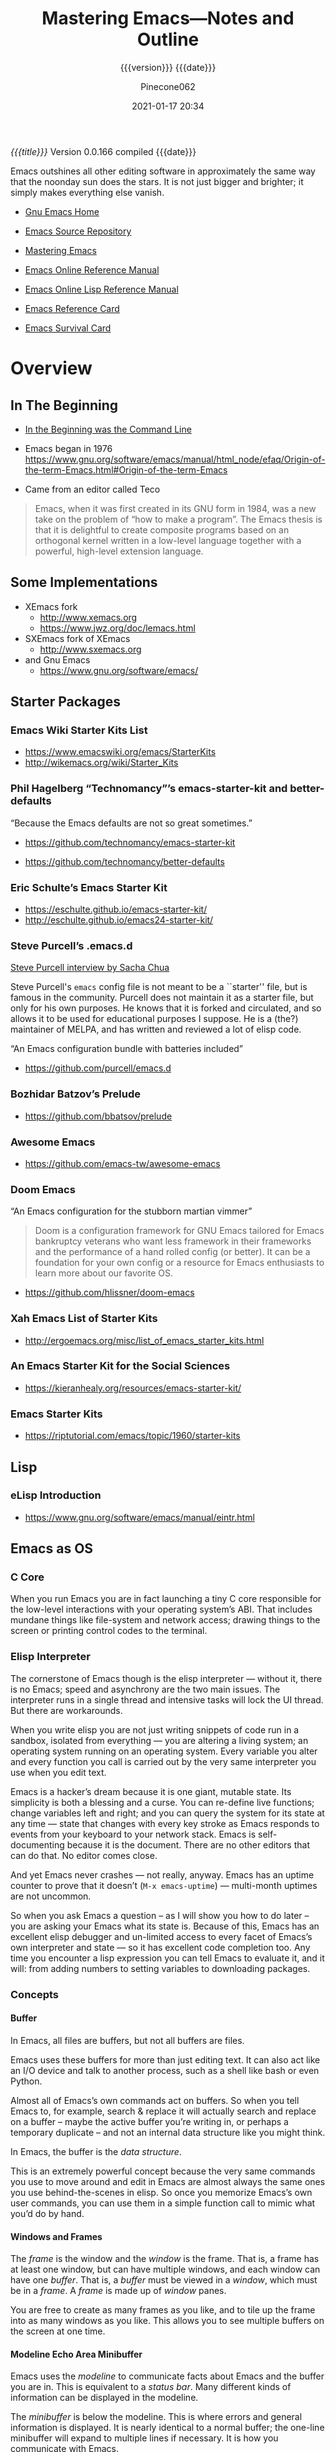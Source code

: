 # -*- mode: org; -*-

#+title:Mastering Emacs---Notes and Outline
#+subtitle:{{{version}}} {{{date}}}
#+author:Pinecone062
#+date:2021-01-17 20:34
#+macro:version Version 0.0.166
#+macro:upload-date (eval (current-time-string))
#+bucket:pinecone-forest.com

/{{{title}}}/ {{{version}}} compiled {{{date}}}

#+texinfo:@insertcopying

#+begin_smallquotation
Emacs outshines all other editing software in approximately the same
way that the noonday sun does the stars. It is not just bigger and
brighter; it simply makes everything else vanish.
#+texinfo:@author Neal Stephenson, "In the Beginning was the Command Line"
#+end_smallquotation

- [[https://www.gnu.org/software/emacs/][Gnu Emacs Home]]

- [[http://git.savannah.gnu.org/cgit/emacs.git][Emacs Source Repository]]

- [[https://www.masteringemacs.org/][Mastering Emacs]]

- [[https://www.gnu.org/software/emacs/manual/][Emacs Online Reference Manual]]

- [[https://www.gnu.org/software/emacs/manual/elisp.html][Emacs Online Lisp Reference Manual]]

- [[https://www.gnu.org/software/emacs/refcards/pdf/refcard.pdf][Emacs Reference Card]]

- [[https://www.gnu.org/software/emacs/refcards/pdf/survival.pdf][Emacs Survival Card]]



* Overview
** In The Beginning
   + [[http://project.cyberpunk.ru/lib/in_the_beginning_was_the_command_line/][In the Beginning was the Command Line]]
   + Emacs began in 1976 https://www.gnu.org/software/emacs/manual/html_node/efaq/Origin-of-the-term-Emacs.html#Origin-of-the-term-Emacs

   + Came from an editor called Teco

#+attr_texinfo: :author Andy Wingo, http://wingolog.org/archives/2009/01/07/a-brief-history-of-guile
#+attr_texinfo: :tag From “A Brief History of Guile”
#+begin_quote
Emacs, when it was first created in its GNU form in 1984, was a new take on the
problem of “how to make a program”.  The Emacs thesis is that it is delightful
to create composite programs based on an orthogonal kernel written in a
low-level language together with a powerful, high-level extension language.
#+end_quote

** Some Implementations
:CP:
#+CINDEX: xemacs
#+CINDEX: sxemacs
:END:
   + XEmacs fork
     - [[http://www.xemacs.org]]
     - [[https://www.jwz.org/doc/lemacs.html]]
   + SXEmacs fork of XEmacs
     - [[http://www.sxemacs.org]]
   + and Gnu Emacs
     - [[https://www.gnu.org/software/emacs/]]
** Starter Packages
:CP:
#+CINDEX: starter packages
#+CINDEX: packages, starter
:END:
*** Emacs Wiki Starter Kits List

+ https://www.emacswiki.org/emacs/StarterKits
+ http://wikemacs.org/wiki/Starter_Kits

*** Phil Hagelberg “Technomancy”’s emacs-starter-kit and better-defaults

“Because the Emacs defaults are not so great sometimes.”

+ https://github.com/technomancy/emacs-starter-kit

+ https://github.com/technomancy/better-defaults

*** Eric Schulte’s Emacs Starter Kit

+ https://eschulte.github.io/emacs-starter-kit/
+ http://eschulte.github.io/emacs24-starter-kit/

*** Steve Purcell’s .emacs.d
:CP:
#+CINDEX:Steve Purcell @code{.emacs.d}
#+CINDEX:Purcell, Steve
:END:

[[https://www.youtube.com/watch?v=Gq0hG_om9xY][Steve Purcell interview by Sacha Chua]]

Steve Purcell's ~emacs~ config file is not meant to be a ``starter'' file, but
is famous in the community.  Purcell does not maintain it as a starter file,
but only for his own purposes.  He knows that it is forked and circulated, and
so allows it to be used for educational purposes I suppose.  He is a (the?)
maintainer of MELPA, and has written and reviewed a lot of elisp code.

“An Emacs configuration bundle with batteries included”

+ [[https://github.com/purcell/emacs.d]]

*** Bozhidar Batzov’s Prelude
:CP:
#+CINDEX: Batzov Prelude
#+CINDEX: Prelude from Batzov
:END:
    + [[https://github.com/bbatsov/prelude]]

*** Awesome Emacs
:CP:
#+CINDEX: Awesome Emacs
:END:
    + [[https://github.com/emacs-tw/awesome-emacs]]

*** Doom Emacs

“An Emacs configuration for the stubborn martian vimmer”

#+begin_quote
Doom is a configuration framework for GNU Emacs tailored for Emacs bankruptcy
veterans who want less framework in their frameworks and the performance of a
hand rolled config (or better). It can be a foundation for your own config or a
resource for Emacs enthusiasts to learn more about our favorite OS.
#+end_quote

#+cindex:doom-emacs
+ https://github.com/hlissner/doom-emacs

*** Xah Emacs List of Starter Kits

+ http://ergoemacs.org/misc/list_of_emacs_starter_kits.html

*** An Emacs Starter Kit for the Social Sciences

- https://kieranhealy.org/resources/emacs-starter-kit/

*** Emacs Starter Kits

- https://riptutorial.com/emacs/topic/1960/starter-kits

** Lisp
*** eLisp Introduction
    + [[https://www.gnu.org/software/emacs/manual/eintr.html]]
:CP:
#+CINDEX: elisp
:END:
** Emacs as OS
*** C Core
When you run Emacs you are in fact  launching a tiny C core responsible for the
low-level interactions with your operating system’s ABI.  That includes mundane
things like  file-system and network  access; drawing  things to the  screen or
printing control codes to the terminal.
*** Elisp Interpreter
:CP:
#+CINDEX: elisp interpreter
#+CINDEX: ui thread
#+CINDEX: uptime
#+CINDEX: @code{M-x emacs-uptime}
:END:
The cornerstone of Emacs though is the elisp interpreter — without it, there is
no Emacs; speed  and asynchrony are the two main  issues.  The interpreter runs
in a single thread  and intensive tasks will lock the UI  thread. But there are
workarounds.

When  you write  elisp you  are not  just  writing snippets  of code  run in  a
sandbox,  isolated from  everything  — you  are altering  a  living system;  an
operating system running on an operating  system.  Every variable you alter and
every function  you call is  carried out by the  very same interpreter  you use
when you edit text.

Emacs  is  a hacker’s  dream  because  it is  one  giant,  mutable state.   Its
simplicity is  both a blessing and  a curse. You can  re-define live functions;
change variables left and right; and you  can query the system for its state at
any time — state that changes with every key stroke as Emacs responds to events
from your keyboard to your network  stack. Emacs is self-documenting because it
is the document. There  are no other editors that can do  that. No editor comes
close.

And yet Emacs never  crashes — not really, anyway. Emacs  has an uptime counter
to prove  that it doesn’t  (~M-x emacs-uptime~)  — multi-month uptimes  are not
uncommon.

So when you ask Emacs a question – as I will show you how to do later – you are
asking your Emacs  what its state is.  Because of this, Emacs  has an excellent
elisp debugger and un-limited access to  every facet of Emacs’s own interpreter
and state — so  it has excellent code completion too. Any  time you encounter a
lisp expression  you can tell  Emacs to evaluate it,  and it will:  from adding
numbers to setting variables to downloading packages.
*** Concepts
**** Buffer
:CP:
#+CINDEX: buffer
:END:
In Emacs, all files are buffers, but not all buffers are files.

Emacs uses these buffers for more than  just editing text. It can also act like
an I/O device  and talk to another process,  such as a shell like  bash or even
Python.

Almost all of Emacs’s own commands act  on buffers.  So when you tell Emacs to,
for example, search & replace it will actually search and replace on a buffer –
maybe the active  buffer you’re writing in, or perhaps  a temporary duplicate –
and not an internal data structure like you might think.

In Emacs, the buffer is the /data structure/.

This is an extremely powerful concept because the very same commands you use to
move  around  and edit  in  Emacs  are almost  always  the  same ones  you  use
behind-the-scenes in elisp. So once you memorize Emacs’s own user commands, you
can use them in a simple function call to mimic what you’d do by hand.
**** Windows and Frames
:CP:
#+CINDEX: windows
#+CINDEX: frames
:END:
The /frame/ is the window and the /window/  is the frame.  That is, a frame has
at least one  window, but can have  multiple windows, and each  window can have
one /buffer/.  That is, a /buffer/ must  be viewed in a /window/, which must be
in a /frame/.  A /frame/ is made up of /window/ panes.

You are  free to create as  many frames as you  like, and to tile  up the frame
into as many windows  as you like.  This allows you to  see multiple buffers on
the screen at one time.
**** Modeline Echo Area Minibuffer
:CP:
#+CINDEX: modeline
#+CINDEX: minibuffer
#+CINDEX: echo area
:END:
Emacs uses the /modeline/ to communicate facts about Emacs and the buffer you
are in.  This is equivalent to a /status bar/.  Many different kinds of
information can be displayed in the modeline.

The /minibuffer/ is below the modeline.  This is where errors and general
information is displayed.  It is nearly identical to a normal buffer; the
one-line minibuffer will expand to multiple lines if necessary.  It is how you
communicate with Emacs.

The /echo area/ and the /minibuffer/ share the same spot on the screen.
**** Point and Mark
:CP:
#+CINDEX: point
#+CINDEX: mark
#+CINDEX: region
#+CINDEX: transient mark mode
:END:
/Point/ is  your current cursor position  in a buffer.  Each  buffer tracks its
own point separately,  so each buffer has a different  position for point.  The
``current buffer'' is  that buffer which currently ``has the  point.''  This is
the buffer that you can write and move  around in.  Only one buffer can ever be
the ``current buffer'' at any one time.

The point  is one part of  a duo called /point  and mark/.  The point  and mark
represent the boundaries of a /region/, which is a contiguous block of text.
Emacs can show you the region.  This is called /transient mark mode/.

The mark saves a location for the user’s convenience. Most editing commands
should not alter the mark.

To remember a location for internal use in the Lisp program, store it in a Lisp
variable. Example:

: (let ((beg (point))) (forward-line 1) (delete-region beg (point))).

- set-mark POS ::

  Set this buffer’s MARK to POS. The user will see that the MARK has moved, and
  the previous MARK position will be lost. Normally, when a new mark is set,
  the old one should go on the stack. This is why most applications should use
  ‘push-mark’, not ‘set-mark’.

- push-mark &optional LOCATION NOMSG ACTIVATE ::

  Set mark at LOCATION (point, by default) and push old mark on mark ring.
  Display ‘Mark set’ unless the optional second arg NOMSG is non-nil. In
  Transient Mark mode, activate mark if optional third arg ACTIVATE non-nil.
**** Killing Yanking and CUA
/Killing/ is cutting, /yanking/ is pasting, and copying is known as /saving to
the kill ring/.
**** Init Files
     + ~.emacs.d~
     + ~init.el~
     + ~.emacs~
**** Modes
Major modes in Emacs control how  buffers behave.  Each buffer will always have
a major  mode.  You are  free to change  a buffer’s major  mode at any  time by
typing the command for another one.  Each buffer can have just one major mode.

Minor modes, by contrast, are typically optional add-ons that you enable for
some (or all) of your buffers.

The major mode is  always displayed in the modeline. Some  minor modes are also
displayed in the modeline,  but usually only the ones that  alter the buffer or
how you interact with it in some way.

* Introduction
From the blog /Mastering Emacs/.  Check out the [[https://www.masteringemacs.org/all-articles][index of articles]].
See also the [[https://www.masteringemacs.org/reading-guide][Reading Guide]].

* Help
- =C-h ...= :: Prefix for all things helpish.

- =C-h a= :: [[*apropos-command][~apropos-command~]] search for commands (interactive functions);
  with a prefix argument, search for non-interactive functions also.

- =M-x apropos= :: search for functions and variables

- =C-h d= :: [[*apropos-documentation][~apropos-documentation~]]

#+attr_texinfo: :options apropos-documentation pattern [do-all]
#+begin_defun
Show symbols whose documentation contains matches for PATTERN.

- PATTERN ::
  - word; search for matches for that word as a substring;
  - list of words separated by spaces; search for matches for any two or more
    of thos words;
  - regexp;

- ~internal-doc-file-name~ :: =<emacs-path>/etc/DOC=
  By default this command only searches in the file specified by this variable.
  When invoked with a =C-u= prefix, or if the variable ~apropos-do-all~ is
  non-nil, it searches ALL currently defined documentation strings.
#+end_defun

- =C-h f= :: [[*describe-function][~describe-function~]]

- =C-h v= :: [[*describe-variable][~describe-variable~]]

- =C-h o= :: [[*describe-symbol][~describe-symbol~]]

- =C-h F= :: [[*Info-goto-emacs-command-node][~Info-goto-emacs-command-node~]]

- =C-h i= :: ~info~

** Help Mode

Help buffers provide the same commands as View mode.  A few special commands
are also provided:

- <RET> ~help-follow~ :: follow a cross-reference at point

- <TAB> ~forward-button~ :: move point forward to the next hyperlink

- S-<TAB> ~backward-button~ :: move point back to the previous hyperlink

- =C-c C-c= ~help-follow-symbol~ :: show all documentation about the symbol at
  point

- =C-c C-f=  ~help-go-forward~ ::
- r :: go forward to the next help topic

- =C-c C-b= ~help-go-back~ ::
- l :: got back to the previous help topic

** Apropos

By default, all ~apropos~ command except ~apropos-documentation~ list their
results in alphabetical order.  See [[apropos-sort-by-scores][~apropos-sort-by-scores~]] to change.

Following the conventions for naming Emacs commands, here are some words that
you’ll find useful in apropos patterns.  By using them in ‘C-h a’, you will
also get a feel for the naming conventions.

#+begin_example
char, line, word, sentence, paragraph, region, page, sexp, list,
defun, rect, buffer, frame, window, face, file, dir, register,
mode, beginning, end, forward, backward, next, previous, up, down,
search, goto, kill, delete, mark, insert, yank, fill, indent, case,
change, set, what, list, find, view, describe, default.
#+end_example

*** apropos

  #+attr_texinfo: :options apropos pattern &optional do-all
  #+begin_defun
  [[help:apropos][apropos.el]]

  Find all meaningful Lisp symbols whose names contain a match for the apropos
  pattern =PATTERN=.

  - =PATTERN= is either ::
    - a word to match; if a word, search for matches of that word as a
      substring;
    - a space-separated list of words of which at least two must match
    - a regular expression

  - =DO-ALL= ::
    if non-nil, or if the user option ‘apropos-do-all’ is non-‘nil’, then
    ~apropos~ also shows key bindings for the functions that are found.

  - RETURN ::
    The function returns a list of elements that look like this:

    #+begin_example
    (SYMBOL SCORE FUNCTION-DOC VARIABLE-DOC
     PLIST-DOC WIDGET-DOC FACE-DOC GROUP-DOC)
    #+end_example

    - SCORE ::
      an integer measure of how important the symbol seems to be as a match

    - REST ::
      Each of the remaining elements is a documentation string, or ‘nil’, for
      SYMBOL as a function, variable, etc.

    - =*apropos*= buffer ::
      It also displays the symbols in a buffer named ‘*Apropos*’, each with a
      one-line description taken from the beginning of its documentation
      string.
  #+end_defun

*** apropos-command

- =[C-u] C-h a=


  #+attr_texinfo: :options apropos-command pattern &optional do-all var-predicate
  #+begin_defun
  Interactive; show commands (interactively callable functions) that match
  PATTERN.

  - =PATTERN= ::
    - word; search for matches for that word as a substring;
    - list of words; search for matches for any two or more of those words;
    - regexp

  - =DO-ALL= :: =C-u= prefix, or ~apropos-do-all~ is non-nil, also show
    noninteractive functions.

  - =VAR-PREDICATE= :: when non-nil, show only variables, and only those that
    satisfy the predicate =VAR-PREDICATE=.
  #+end_defun

*** apropos-documentation

- =C-h d=


#+attr_texinfo: :options apropos-documentation pattern &optional do-all
#+begin_defun
Show symbols whose documentation contains matches for PATTERN.  This function
lists its results in order of relevance by default.  To list them in
alphabetical order, change ~apropos-documentation-sort-by-scores~ to nil.

- PATTERN ::

  =PATTERN= can be a word, a list of words (separated by spaces), or a regexp
  (using some regexp special characters).  If it is a word, search for matches
  for that word as a substring.  If it is a list of words, search for matches
  for any two (or more) of those words.
#+end_defun

Note that by default this command only searches in the file specified by
‘internal-doc-file-name’; i.e., the etc/DOC file.  With C-u prefix, or if
‘apropos-do-all’ is non-nil, it searches all currently defined documentation
strings.

*** apropos variables

- ~apropos-do-all~ :: if non-nil, most apropos commands behave as if they had
  been given the prefix argument.

- ~apropos-sort-by-scores~ <<apropos-sort-by-scores>> :: if non-nil, ~apropos~
  command try to guess the relevance of each result, and display the most
  relevant ones first.

- =M-x apropos-user-option= :: search for user-customizable variables; with a
  prefix argument, search for non-customizable variables too.

- =M-x apropos-variable= :: search for (all) variables; with a prefix argument,
  search for customizable variables also.  This ignores the ~apropos-do-all~
  variable.

- =M-x apropos-local-variable= :: search for buffer-local variables

- =M-x apropos-local-value= :: search for buffer-local variables whose values
  match the specified pattern

** Info

- ~info~ =C-h i= ::

  #+findex:info
  #+attr_texinfo: :options info &optional file-or-node buffer
  #+begin_defun
  Enter =Info=, opening the top-level ~dir~ file or FILE-OR-NODE if given.

  In interactive use, a non-numeric prefix argument directs this command to
  read a file name from the minibuffer.  A numeric prefix argument N selects
  ~*info<N>~.
  #+end_defun

  runs the command ~info~.  Enter =Info=, the documentation browser.  Optional
  argument FILE-OR-NODE specifies the file to examine.  The default is the
  top-level directory of Info.  When called from a program, this argument may
  specify an Info node of the form:
  : (FILENAME)NODENAME

  #+vindex:Info-directory-list
  #+attr_texinfo: :options Info-directory-list
  #+begin_defvar
  The search path for Info files.  The top-level Info directory is made by
  combining all the files nmaed ~dir~ in all the directories in this path.
  #+end_defvar

  #+vindex:Info-default-directory-list
  #+attr_texinfo: :options Info-default-directory-list
  #+begin_defvar
  Default list of directories to search for Info documentation files. They are
  searched in the order they are given in the list. This variable
  ‘Info-default-directory-list’ is used as the default for initializing
  ‘Info-directory-list’ when Info is started, unless the environment variable
  INFOPATH is set. Normally, you should either set INFOPATH or customize
  ‘Info-additional-directory-list’, rather than changing this variable.
  #+end_defvar

  #+attr_texinfo: :options Info-additional-directory-list
  #+begin_defvar
  List of additional directories to search for Info documentation files. These
  directories are searched after those in ‘Info-directory-list’.
  #+end_defvar

** Describe
** Documentation
*** ElDoc Mode

- =M-x eldoc-mode=

ElDoc mode is a buffer-local minor mode that helps with looking up Lisp
documentation.  When enabled, the echo area displays information about a
function or variable in the text where point is.  If point is on a documented
variable, it displays the first line of that variable’s doc string.  Otherwise
it displays the argument list of the function called in the expression point is
on.

*** Info-goto-emacs-command-node

#+attr_texinfo: :options Info-goto-emacs-command-node command
#+begin_defun
Go to the Info node in the Emacs manual for command COMMAND.

The command is found by:

- looking up in Emacs manual’s indices or
- in another manual found via COMMAND’s =info-file= property or
- the variable ~Info-file-list-for-emacs~
#+end_defun

*** documentation-property
#+attr_texinfo: :options documentation-property symbol property &optional verbatim
#+begin_defun
This function returns the documentation string recorded in =SYMBOL= 's property
list under property =PROPERTY=.  It is most often used to look up the
documentation strings of variables.

This differs from ~get~ in that it can refer to strings stored in the ‘etc/DOC’
file; and that it evaluates documentation properties that aren’t strings.

For function documentation, use the ~documentation~ function.
#+end_defun

*** documentation
#+attr_texinfo: :options documentation function &optional verbatim
#+begin_defun
This function returns the documentation string of =FUNCTION=.  It handles
macros, named keyboard macros, and special forms, as well as ordinary
functions.

If =FUNCTION= is a symbol, this function first looks for the
=function-documentation= property of that symbol; if that has a non-nil value,
the documentation comes from that value (if the value is not a string, it is
evaluated).

If =FUNCTION= is not a symbol, or if it has no =function-documentation=
property, then documentation extracts the documentation string from the actual
function definition, reading it from a file if called for.
#+end_defun

*** documentation example

See [[info:elisp#Accessing Documentation][Access to Documentation Strings]] for an example of using these functions in
ELisp code.

*** describe-function

- ~describe-function~ (=C-h f=)


This is the only way to get the documentation of a command that is not bound to
any key.  It describes the function called by the innermost Lisp expression in
the buffer around point.

#+attr_texinfo: :options describe-function function
#+begin_defun
Display the full documentation of FUNCTION.

- FUNCTION :: a symbol
#+end_defun

*** describe-variable

- ~describe-variable~ (=C-h v=)

#+attr_texinfo: :options describe-variable variable &optional buffer frame
#+begin_defun
Display the full documentation of VARIABLE (a symbol).  Returns the
documentation as a string, also.

- VARIABLE :: a symbol; default to using the current buffer and current frame;

- BUFFER :: if VARIABLE has a buffer-local value in BUFFER, it is displayed
  along with the global value.

- FRAME :: if VARIABLE has a buffer-local value in FRAME, it is displayed along
  with the global value.
#+end_defun

*** describe-symbol

#+attr_texinfo: :options describe-symbol
#+begin_defun
Display the full documentation of SYMBOL.  Will show the info of SYMBOL as a
function, variable, and/or face.

- SYMBOL :: the symbol to use; default to the current buffer and selected
  frame.

- BUFFER :: use BUFFER  to show the information about SYMBOL

- FRAME :: use FRAME  to show the information about SYMBOL
#+end_defun

** Doc and Data Directory

#+cindex:DOC
#+cindex:documentation, preloaded functions & variables
To save memory, the documentation for preloaded functions and variables
(including primitives) is kept in a file named =DOC=, in the directory
specified by ~doc-directory~.  This is usually the same as ~data-directory~.
This directory contains a lot of other useful information as well.

~doc-directory~ ’s value on your system is:

#+begin_src emacs-lisp :exports results
(print doc-directory)
#+end_src

This directory contains the following files:

#+begin_src emacs-lisp :exports results :results list
(directory-files doc-directory)
#+end_src

* First Steps
** Installing
*** What is Your Version
#+CINDEX: version
To check your Emacs' version, type: ~emacs --version~

#+caption:Your Emacs Version using the Shell
#+name:your-emacs-version-via-shell
#+header: :exports both :results output
#+begin_src sh
emacs --version
#+end_src

The version can also be checked from within Emacs, using ~M-x version~:

#+caption:Your Emacs Version using Emacs
#+name:your-emacs-version-via-emacs
#+header: :exports both :results output
#+begin_src emacs-lisp
(print (emacs-version))
#+end_src

*** Emacs on Mac OS
:CI:
#+CINDEX: Mac OS, installing
:END:
Mac OSX, in particular, seems to attract  a great deal of conflicting advice on
how  to best  run Emacs;  the best  advice  I can  offer is  to try  out a  few
different approaches and find one that fits you.

:CI:
#+CINDEX: Mac OS, unofficial builds
:END:
 + Unofficial build  --- One approach (though  there are several) is  to use an
   unofficial build of Emacs.

**** Emacs For Mac OSX
#+CINDEX: Emacs For Mac OSX
#+CINDEX: Mac OSX, flavors
[[http://emacsformacosx.com/][Emacs For Mac OSX]]

   - Pure Emacs! No extras! No nonsense!
   - About These Emacs Builds
     * I build three different release flavors of Emacs:
       1. Official releases --- These should be more stable but are not released
            very often.
       2. Pretests --- These are much more  stable and are meant for vetting the
                      code for last minute bugs before a final release.
       3. Nightlies ---  These are bleeding edge builds and  may have bugs. They
                       are built directly from the [[http://git.savannah.gnu.org/cgit/emacs.git/][public Git repository]]. I try
                       to build these nightly.
     * The scripts I run basically just  configure and build right from the GNU
       source --- I  don't add any patches or any  extraneous lisp packages.  I
       do include  the old  Carbon icon  on the  disk image  because I  like it
       better than the new Cocoa icon but it is not enabled by default.
     * Emacs is built on  various versions of Mac OS X: 10.6,  10.7 and 10.9 as
       of this writing. The 10.6 builds  also build 32-bit and PowerPC binaries
       (only Emacs 24 builds PowerPC ---  Emacs dropped support for it in Emacs
       25).  The  later OSes  only build  64-bit builds.  All the  binaries are
       combined  into a  single executable  and a  small Ruby  launcher chooses
       which binary to run based on the machine's OS and architecture.
     * Why not just use  a fat binary? Because fat binaries can  only hold 1 of
       each architecture and Emacs has multiple x86_64 architectures binaries.
     * Why are there multiple x86_64 binaries? Because the Emacs source does OS
       feature detection at compile time instead  of at run-time. So if I build
       Emacs on  10.9 then it  will contain hard-coded  calls to 10.9  APIs and
       will not run on 10.6. If I compile  it on 10.6, then it will also run on
       10.9, but it won't take advantage of any of the features in 10.9.
     * Because  of  the unstable  nature  of  nighly  builds, and  (sadly)  the
       relative fragility  of OS X  running on VMs,  there may be  days missing
       here and there.
     * *Note:* Recent Emacs builds (since 2009-12-09) have 64 bit Intel support
       in the Universal Binary. Yay!
     * *Also  Note:* Recent  Emacs builds  (since 2012-12-16)  have been  built
       against Mac OS 10.7 (Lion) and have  Lion full screen support if you are
       running on Lion  or Mountain Lion. They also have  better retina display
       support and are code signed. Also Yay!
     * *Also  Also  Note:*  Recent  Emacs  builds  (since  2016-08-15)  include
       ~gnutls~ (except on Mac OS 10.6 ---  Homebrew doesn't work on 10.6 and I
       don't want to spend a lot of  time compiling ~gnutls~ on a platform that
       is  barely  used).    You  can  now  use  https  urls   in  the  package
       configuration. Yay!
     * *Also Also  Also Note:*  Recent Emacs builds  (since 2018-04-10)  do not
       include  ~gnutls~  on  10.8  and lower.   Unfortunately  the  method  of
       downloading  ~gnutls~ (Homebrew)  stopped  working  because the  servers
       stopped  supporting old  SSL versions  and  10.8's SSL  libs aren't  new
       enough.  The  Emacs 26.0.91-1  pretest  is  the  last version  that  has
       ~gnutls~ on Mac OS 10.8.

#+CINDEX: Mac OSX, build scripts
   - The Build Scripts
     * Get them here: https://github.com/caldwell/build-emacs
     * I rewrote the build scripts in 2014 to make them more modular so I could
       easily control them with Jenkins. I  also moved them from shell to Ruby,
       which cleaned things up tremendously. They still aren't documented super
       well, but they should be easier to read, at least.

#+CINDEX: Mac OSX, tips and tricks
#+CINDEX: Mac OSX, @code{Emacs.app}
    - Tips  and  Tricks  --  Here  are  some tips  and  tricks  on  setting  up
      ~Emacs.app~ on  Mac OS X.  These  are based on my  personal experience of
      using ~Emacs.app~ for the past 10 years  or so; there may be better ways,
      but these work for me.

@@texinfo:@heading Running @code{Emacs.app} from the command line with @command{emacs}@@

Call this script @@texinfo:@command{emacs}@@ and put it somewhere in your
@@texinfo:@env{PATH}@@ (@@texinfo:@code{~/bin}@@ or
@@texinfo:@code{/usr/local/bin}@@):

#+BEGIN_EXAMPLE
#!/bin/sh
/Applications/Emacs.app/Contents/MacOS/Emacs "$@"
#+END_EXAMPLE

@@texinfo: @heading Using @command{emacsclient}@@

 1. Make sure the latest @@texinfo:@code{emacsclient}@@ binary is in your path:

#+BEGIN_EXAMPLE
ln -s /Applications/Emacs.app/Contents/MacOS/bin/emacsclient /usr/local/bin
# or ~/bin if you prefer
#+END_EXAMPLE

 2. Call this script @@texinfo:@command{ec}@@ and  put it somewhere in your @@texinfo:@env{PATH}@@
    (@@texinfo:@code{~/bin}@@ or @@texinfo:@code{/usr/local/bin}@@):

#+BEGIN_EXAMPLE
#!/bin/sh
which osascript > /dev/null 2>&1 && osascript -e 'tell application "Emacs" to activate'
emacsclient -c "$@"
#+END_EXAMPLE

 3.  Add   @@texinfo:@command{alias  emacs=ec}@@   or  @@texinfo:@command{alias
    emacsclient=ec}@@   to  your   @@texinfo:@code{.bashrc}@@.   Or   just  use
    @@texinfo:@command{ec}@@ directly.

@@texinfo:@heading Using Emacs as the @command{mergetool} for @command{git}@@

 1. Add add this snippet to your @@texinfo:@code{.gitconfig}@@:

#+BEGIN_EXAMPLE
[merge]
        tool = ediff
[mergetool "ediff"]
        cmd = emacs --eval \"(ediff-merge-files-with-ancestor \\\"$LOCAL\\\" \\\"$REMOTE\\\" \\\"$BASE\\\" nil \\\"$MERGED\\\")\"
#+END_EXAMPLE

 2. If you want to use @@texinfo:@command{emacsclient}@@, add this snippet
    instead:

#+BEGIN_EXAMPLE
[merge]
  tool = ediff
[mergetool "ediff"]
  cmd = emacsclient -c -a \"\"  --eval \"(ediff-merge-files-with-ancestor \\\"$LOCAL\\\" \\\"$REMOTE\\\" \\\"$BASE\\\" nil \\\"$MERGED\\\")\"
#+END_EXAMPLE

@@texinfo:@heading Changing the Modifier Keys@@

@@texinfo:@subheading Easy@@
The easiest way is to use the Customize interface: ~M-x customize-group RET ns RET~.

@@texinfo:@subheading Hard@@
If you don't like Customize and want to do it manually, the following variables
control the modifier keys:

 - ns-alternate-modifier
 - ns-command-modifier
 - ns-control-modifier
 - ns-function-modifier
 - ns-option-modifier (just a different name for ns-alternate-modifier)
 - ns-right-alternate-modifier
 - ns-right-command-modifier
 - ns-right-control-modifier
 - ns-right-option-modifier

Each variable can be set to ~'control~, ~'meta~, ~'alt~, ~'super~, or ~'hyper~.

In addition ~ns-alternative-modifier~ (and  ~ns-option-modifier~) can be set to
~'none~, which  lets it get interpreted  by the OS so  it can be used  to input
special characters.

The ~ns-right-*~  variables are set to  ~'left~ by default which  makes them the
same as their ~left~ counterpart.

@@texinfo:@heading Verifying the Binary Integrity@@

This  site serves  the binaries  via SSL  and while  the binaries  are not  GPG
signed, the application is code signed. You can verify the signature like this:
 : codesign -dvv /Applications/Emacs.app

Or, if you haven't installed emacs yet, but have mounted the disk image:
 : codesign -dvv /Volumes/Emacs/Emacs.app

Look for the following in the output:

#+BEGIN_EXAMPLE
Authority=Developer ID Application: Galvanix
Authority=Developer ID Certification Authority
Authority=Apple Root CA
#+END_EXAMPLE

~Galvanix~  is my  consulting partnership  and is  what I  registered my  Apple
developer account under. If you see that, the binary is intact.

**** Build Emacs from Source on OSX
#+begin_src sh
git clone git://git.savannah.gnu.org/emacs.git
cd emacs
./autogen.sh
./configure --with-ns
make install
cd nextstep
open Emacs.app 
#+end_src

**** Emacs-Mac by Mitsuharu Yamamoto
- https://bitbucket.org/mituharu/emacs-mac/overview
- https://github.com/railwaycat/homebrew-emacsmacport

**** Emacs Plus
- https://github.com/railwaycat/homebrew-emacsmacport

**** Emacs For Mac OS Wiki
:CI:
#+CINDEX: wiki, mac os
:END:
[[https://www.emacswiki.org/emacs/EmacsForMacOS][EmacsForMacOS Wiki]]

***** Distributions

****** Vanilla
These builds are based on the development version of GNU Emacs and do not
contain any additional packages or patches.  Popular Mac keyboard shortcuts are
available though (e.g. ~Command-O~ for opening a file); these are mapped to the
~Super~ modifier (i.e., the Apple/Command key functions as ~Super~).

#+CINDEX: EmacsForMacOS
[[http://emacsformacosx.com/][EmacsForMacOS]]

****** Extras

******* Mitsuhara Yamamoto's Mac Port
#+CINDEX: Mac Port
[[https://bitbucket.org/mituharu/emacs-mac/][Mac Port]]

 Based on the latest stable release of GNU Emacs (26.1 as of 2018-06-14) and
 claims to incorporate most of the features of Carbon Emacs and the
 Carbon+AppKit port from Emacs 22.3. It has improved ~C-g~ support, an emulation
 of ‘select’ that doesn’t require periodic polling, full screen support,
 subpixel font rendering, and smooth (pixel) scrolling.  See the [[https://bitbucket.org/mituharu/emacs-mac/][readme]] for more
 details. Available via Homebrew and MacPorts (as emacs-mac-app), as discussed
 below, or prebuilt binaries.

******* Aquamacs
#+CINDEX: Aquamacs
- [[http://aquamacs.org/][Aquamacs]]

- [[https://github.com/davidswelt/aquamacs-emacs/][Github Aquamacs-Emacs]]

Is a convenient distribution based on GNU Emacs 25.1.

Aquamacs comes preconfigured with a large number of packages and differs from
other Emacsen in that it feels more like a Mac OS X application.

OS X standard keyboard shortcuts are supported, files open in separate windows
or tabs, nice fonts are available, and it has a convenient drag&drop
installer.

Hundreds of file types are supported (C, Java, HTML, Python, Ruby, AppleScript,
XML, R (Splus), LaTeX (AUCTeX) etc.).

All these extra modes come included and readily configured – no InitFile
hacking.

Spell checking is easy to install (e.g., CocoAspell) and asian input methods
are also supplied, and options to deal with the missing Meta key on Mac
keyboards.

Aquamacs is based on Cocoa, the modern user interface framework in OS X.

It is a ready-to-use Universal App for PPC and Intel Macs that works well on
all recent Mac OS X versions.  Recommended for Mac users who want an Emacs that
is tailored to the Mac.

Experimental versions based on GNU Emacs 25 are also available.

******* Emacs Modified for macOS
- [[https://vigou3.gitlab.io/emacs-modified-macos/][Emacs Modified for macOS]]

*Emacs Modified for macOS* is a distribution of GNU Emacs 26.1 (released May
28, 2018) bundled with a few select packages for R developers and LaTeX users.
The distribution is based on the latest stable release of GNU Emacs compiled by
David Caldwell and distributed on Emacs for Mac OS X.

******** Philosophy
This distribution of Emacs is based on the NeXTstep port part of the official
sources of GNU Emacs. Other than the additions mentioned above and the minor
configurations found in the site-start.el file, this is a stock distribution of
Emacs. Users of Emacs on other platforms will appreciate the similar look and
feel of the application.

******** vs. Aquamacs
#+CINDEX: Aquamacs
Those looking for a more Mac-like version of Emacs may consider Aquamacs. I
used Aquamacs myself for two years, but I got tired of disabling the newer
“features” in each release of the application. For me Aquamacs insists too much
on opening new frames and on playing with fonts. Moreover, ESS is not kept up
to date on a regular basis.

****** Building From Source
- To download emacs using git, use this command:
  : git clone git://git.savannah.gnu.org/emacs.git
- Tarball Available from the [[http://savannah.gnu.org/projects/emacs/][GNU Savannah emacs]] page.  Click on “Download Area”
  under “Quick Overview”.

******* Building
- There are many options for building emacs (such as whether to build for the
  X11 GUI or the Cocoa GUI), which are discussed in the INSTALL file.
- There is also a script (~emacs/mac/make-package~) to create a Mac OS X
  package for use by the installer.
- The “normal” way to build Emacs under Mac OS X is:
#+BEGIN_EXAMPLE
./configure --with-ns
 make install
#+END_EXAMPLE
- When the build is complete, you should see ~Emacs.app~ in
  ~./nextstep/Emacs.app~.  Simply copy it to your applications folder and open
  it to run.
- For more detailed instructions, see the ~nextstep/INSTALL~ file.
- Additionally, you may benefit from reading the build script here: http://github.com/ieure/emacs-nightly.

**** iTerm Wiki for Emacs
:CI:
#+CINDEX: iTerm
:END:
[[https://www.emacswiki.org/emacs/iTerm2#toc11][iTerm Wiki for Emacs --- Super and Hyper Keys]]

***** Why getting Super and Hyper working in a terminal is not straightforward
The reason for this has to do a lot with DEC terminal history and the keys that
were available  in some of the  earliest possible terminals.  The  DEC terminal
became the default basis of emulation for most software.

Contrast  this with  the [[https://en.wikipedia.org/wiki/Space-cadet_keyboard][Space-cadet]]  keyboard  that influenced  the design  of
Emacs, made  for MIT Lisp  machines.  It  included several modifier  keys which
allowed multiple  character sets  as well  as a large  macro space  for binding
commands to key combinations.   Two modifier keys to the left  of the space bar
on the Space-cadet keyboard include the *Super* and *Hyper* keys.

While insanely  useful for the  experienced user,  fewer people worked  on Lisp
machines  compared  to  the  widespread  availability  of  VT-series  character
terminals. All  command line and  serial-terminal interaction you’ll  ever find
supports VT-100.

In GUI mode most emacsen will bind the Windows or Option key to *Super*U. Or if
you’re a Mac  user, you might have swapped  *Alt* and *⌘* so the  *Meta* key is
closest to the spacebar and easier to reach.

When  you press  a key  on your  keyboard your  terminal emulator  will send  a
character  or  an escape  sequence  down  the  connection.   For DEC  or  xterm
terminals, some keys may not send signals.  iTerm2 can make use of any key that
OSX will respond to and you can  customize it to run commands locally, remotely
or send signals down the terminal connection to the remote machine.

***** Testing escape codes
First,  connect  your  remote  machine  and  issue  the  cat  command  with  no
parameters. Depending on  your OS, termcap on the remote  and the codepage your
keyboard is set  to, you’ll see either  a character or an  escape sequence when
you type something.

Let’s see how the Latin letter ~O~ works when pressed with modifier keys.
 + When I press ~o~, I get an ~o~.
 + But when I press ~ALT+o~, I get ~^[o~
 + When I press ~CTRL+ALT+o~, I get ~^[^O~
 + And when I press ~SHIFT+ALT+o~, I get ~^[O~

These combos are being  read by the remote machine and being  fed to ~STDIN~ to
~cat~ (and ~cat~ is reading them back  as output).  They’re also the most basic
escape sequences, as ~^~ is the code for ~COMMAND~, and ~^[~ is for ~ALT/META~,
known  as the  escape sequence  ~^[~ .   For terminals  and IBM  PCs, the  ~^[~
signifies some sort  of terminal code, signifying a keypress  or some action to
be taken  on the terminal  or the  remote.  If your  keyboard has a  D-pad, try
hitting  ~<up> <down>  <right>~ and  ~<left>~.  Usually  these will  be ~^[[A~,
~^[[B~, ~^[[C~ and ~^[[D~, respectively.

You can press ~C-c~ to get out of ~cat~

Now let’s  try sending a  more complicated escape  sequence using some  keys on
your keyboard and fool Emacs on the  remote into thinking you pressed a *Hyper*
key combo.
 + Go into your iTerm2 settings for your connection profile.
 + In the Keys panel, let’s set a key combo for ~Ctrl+⌘+Option+A~, which is the
   three leftmost keys next to the space bar plus the letter ~A~.
 + I’m pretty confident your remote termcap probably does not have an entry for
   ~^[[1;P9~, so let’s start off with that code.
 + Your setting should look like this:
   + Keyboard Shortcut :: ~^+Option+Control+a~
   + Action :: Send Escape Sequence
   + Escape :: ~[1;P9~
 + Let’s get Emacs to listen for this key.  Evaluate the following Lisp code in
   an Emacs session (I  took the liberty of adding escapes for  the rest of the
   keys):
 + Now we can bind Hyper to something.  Let’s try this:
   + ~(global-set-key (kbd "H-a") 'dired)~
 + Now when  you press ~Ctrl+⌘+Option+A~, ~dired~ should pop  up.  Proceed with
   adding the rest  of the keys and  escape codes in your  iTerm2 setup.  Also,
   you can use the ~cat~ command to  check your work and ensure that the proper
   escape sequences are reaching the remote machine.
 + You can also  make combinations with ~Control~ and ~META~  such as ~C-c H-o~
   with this technique.  For ~C-c H-o~ you would hit ~C-c~ and then release the
   keys, then ~Ctrl+⌘+Option+o~ for the ~H-o~ part.
 +  Now  you can  make  loads  more keybindings  for  all  your favorite  Emacs
   commands.

** Starting
*** Starting the Emacs Server
#+cindex:@var{EDITOR}
By convention, your choice of editor is specified by the environment variable
=EDITOR=.  If you set =EDITOR= to ‘emacs’, Emacs would be invoked, but in an
inconvenient way---by starting a new Emacs process.  This is inconvenient
because the new Emacs process doesn't share buffers, a command history, or
other kinds of information with any existing Emacs process.

You can solve this problem by setting up Emacs as an edit server, so that it
“listens” for external edit requests and acts accordingly.  There are various
ways to start an Emacs server:

- Run the command ~server-start~ from within a process, either interactively as
  =M-x server-start=, or from within your =INIT= file as ~(server-start)~.  The
  existing Emacs process is the server.

- Run Emacs as a daemon by invoking Emacs from the command line with a
  @@texinfo:@option{@@--daemon@@texinfo:}@@ option.  When Emacs is started this
  way, it calls ~server-start~ after initialization and does not open an
  initial frame.  It then waits for edit requests from clients (using
  ~emacsclient~).

  - ~-daemon~

  - ~--daemon[=name]~

  - ~--bg-daemon[=name]~ ::

    A “background” daemon disconnects from the terminal and runs in the
    background (~--daemon~ is an alias for ~bg-daemon~).

    To kill a daemon session, type =M-x kill-emacs=.

  - ~--fg-daemon[=name]~

  - ~emacsclient~ ::

    Once an Emacs server is started, you can use a shell command called
    ~emacsclient~ to connect to the Emacs process and tell it to visit a file.
    You can then set the =EDITOR= environment variable to ‘emacsclient’, so
    that external programs will use the existing Emacs process for editing.

    - ‘-s server-name’ or ‘--socket-name=server-name’ Connect to the Emacs
      server named =server-name=.  The server name is given by the variable
      server-name on the Emacs server. If this option is omitted, ~emacsclient~
      connects to the first server it finds.

** Interface
** Keys
*** Control
*** Extended
*** Universal
*** Remembering Keys
*** Mastering Key Bindings in Emacs
- https://www.masteringemacs.org/article/mastering-key-bindings-emacs


There’s a reason why the Emacs manual has dedicated 30-odd pages to describing,
in great detail, all the subtleties and nuances of how to bind keys.  I’ve
written a guide that covers what you need to know to bind keys to even complex
commands, and a set of templates you can use in your own code.

**** Key Sequences
A {{{dfn(key sequence)}}} (=key= for short), is a sequence of one or more input
events  that  is  meaningful  as   a  unit.   {{{dfn(Input  events)}}}  include
characters, function keys, and mouse buttons---al  the inputs that you can send
to the computer.  A key sequence gets its meaning from its "binding", which say
what command  it runs.  If  a key  sequence invokes a  command, it is  called a
{{{dfn(complete  key)}}}.  If  a key  sequence isn’t  long enough  to invoke  a
command, it is called a {{{dfn(prefix  key)}}}.  Every key sequence is either a
complete key or a prefix key.

A prefix key  combines with the following  input event to to make  a longer key
sequence.  After a  prefix key is entered, Emacs waits  for further input.  The
combination might be another prefix key, or  a complete key.  There is no limit
to the  length of key  sequences, but in practice  they are seldom  longer than
three or four input events.  An input  event cannot be combined with a complete
key.

***** Default Prefix Keys
The default prefix keys in Emacs are:
- =C-c=
- =C-h= & =<F1>=
- =C-x=
- =C-x <RET>=
- =C-x @=
- =C-x a=
- =C-x n=
- =C-x r=
- =C-x t=
- =C-x v=
- =C-x 4=
- =C-x 5=
- =C-x 6= & =<F2>=
- =<ESC>=
- =M-g=
- =M-o=


You can make new prefix keys by customizing Emacs.

**** Keymaps
#+cindex:keymap
Emacs  does not  assign  meanings  to keys  directly.   Instead, Emacs  assigns
meanings to named  “commands”, and then gives keys their  meanings by “binding”
them  to commands.   The bindings  between keys  and commands  are recorded  in
tables  called "keymaps."   Emacs  has  many different  keymaps,  each used  on
particular occasions.

A {{{dfn(keymap)}}} is  an internal data structure used by  Emacs to store keys
and  their  associated actions.   Keymaps  are  rarely modified  directly,  but
through a set of commands that manipulate the data structure for you.

Every buffer  and most  major and minor  modes have a  keymap, and  that keymap
defines what the keys do when key  sequences are sent to that buffer.  Keys can
be divided into three categories:

#+cindex:prefix key
#+cindex:key, prefix
#+cindex:complete key
#+cindex:key, complete
- undefined :: self-explanatory
- prefix key :: are parts of a complete key, and each constituent part of a
                prefix key is made up of its own keymap
- complete key :: a command that, when input, executes its associated command


#+cindex:keys, show all
To enumerate all the active minor and major mode key bindings in a buffer,
type:

- =C-h m=


If you know part of a key sequence, type out that part, then type the following
to get a list of all keys that belong to that sequence.

- =C-h=


***** Global Keymap
The  “global” keymap  is the  most  important keymap  because it  is always  in
effect.  The  global keymap defines  keys for  Fundamental mode; most  of these
definitions are common  to most or all  major modes.  Each major  or minor mode
can have its own keymap which overrides the global definitions of some keys.

Commands to rebind keys, such as  ‘M-x global-set-key’, work by storing the new
binding  in the  proper place  in  the global  map.   To view  the current  key
bindings, use the ‘C-h b’ command.
**** Key Bindings
{{{dfn(Key  binding)}}}  means  to  map keys  to  commands.   "Keymaps"  record
keybindings.  Modes define  their own key bindings, so activating  a mode might
override custom key bindings.

A small number of keys are reserved for user-defined bindings and should not be
used  by modes.   The  reserved key  sequences are  those  consisting of  =C-c=
followed  by  a  letter,  and  function  keys  =<F5>=  through  =<F9>=  without
modifiers.

There are several ways you can define (or undefine) keys.

- ~(define-key KEYMAP KEY DEF)~ ::

     #+cindex:@code{define-key}
     #+cindex:keyboard map
     #+cindex:keymap, keyboard
     Defines a key against a keyboard map.  Use this if you want to change a
     keymap that isn’t the current buffer map.

- ~(local-set-key KEY COMMAND)~ ::

     #+cindex:@code{local-set-key}
     #+cindex:local keymap
     #+cindex:keymap, local
     Binds a key to the local keymap used by the active buffer, unlike
     ~define-key~ which takes an explicit keymap to bind a key against.

- ~(global-set-key KEY COMMAND)~ ::

     #+cindex:@code{global-set-key}
     #+cindex:global keymap
     #+cindex:keymap, global
     Binds a key to the global keymap, making it available in all buffers (with
     a caveat---see below.)

- ~(global-unset-key KEY)~ ::

     #+cindex:@code{global-unset-key}
     #+cindex:global keymap
     #+cindex:keymap, global
     Removes KEY from the global keymap

- ~(local-unset-key KEY)~ ::

     #+cindex:@code{local-unset-key}
     #+cindex:local keymap
     #+cindex:keymap, local
     Removes KEY from the active, local keymap.

**** Representing Keys in Code
{{{heading(@@texinfo:@code{@@kbd@@texinfo:}@@)}}}

#+cindex:key as string, vector
#+cindex:vector key
#+cindex:@code{kbd} macro
In order to actually bind a key you must first tell Emacs what key you intend
to use.  Unfortunately there’s more than one way of representing keys in Emacs:
as a /string/, or as a /vector/.  There is a macro built in to Emacs called
{{{dfn(kbd)}}}, which translates a human-readable key into a format Emacs can
understand.

{{{heading(Function and Navigation Keys)}}}

One important point to note is that you must surround /function/ and
/navigation/ keys with =<= and =>=.  Those keys include F-keys, arrow keys and
home row keys, like so: =<home>=, =<f8>= and =<down>=.  But if you want to
represent the key =C-c p= then write ~(kbd "C-c p")~.

**** Remapping Commands
{{{heading(@@texinfo:@code{@@remap@@texinfo:}@@---Replace)}}}

#+cindex:@code{remap} event
#+cindex:@code{define-key} command
You can tell Emacs that you want to /replace/ all keys pointing to a certain
command with one of your own choosing by using the ~remap~ event; this should
be done instead of passing a key to the key bind function you are using.  This
is arguably the best way of replacing existing commands with your own as Emacs
will automagically handle the key reassignment in the background.

: (define-key (current-global-map) [remap kill-line] 'my-homemade-kill-line)

Here I globally remap all key binds that point to ~kill-line~ to
~my-homemade-kill-line~.

#+cindex:transient mark mode
For some more hands-on examples read my article [[https://www.masteringemacs.org/article/fixing-mark-commands-transient-mark-mode][Fixing the Mark Commands in Transient Mark Mode]].

**** Reserved Keys
You can pick any keyboard combination you desire---even if that key bind is
already taken, so be careful.  But Emacs has set aside certain keys for use by
users.  Generally, all keys prefixed with =C-c ?= (where =?= is a single
character) are reserved for you, and you alone.  In practice most third-party
packages don’t give a hoot and will gladly stuff their own key binds in there.

The other set of reserved keys are the F-keys from =F5= and onwards.

{{{heading(Hyper and Super Prefix Keys)}}}

#+cindex:hyper key
#+cindex:super key
The other two prefix keys reserved to you are =hyper= and =super=.  They are
remnants from ancient keyboards used in the 80s, but live on today in Emacs.
Most PC-compatible keyboards won’t have a =super= or =hyper= key so some people
rebind the Windows key and the Application Context key to be =hyper= and
=super= instead.

#+caption:Symbolics's lisp machine keyboard PN 365407 Rev C. (Photo by Joey Devilla.)
#+name:fig-lisp-machine-super-hyper-keys
[[file:resources/images/lisp-machine-keyboard-2-left.jpg]]

[fn::From http://ergoemacs.org/emacs/emacs_hyper_super_keys.html]

- See [[http://ergoemacs.org/emacs/emacs_hyper_super_keys.html][Emacs: How to Bind Super Hyper Keys]].

- See [[http://irreal.org/blog/?p=1450][A Hyper Key for the Mac]]


If you want to use =hyper= then use the prefix key =H-= (e.g., =H-q=) and if
you want =super= use the prefix key =s-= (lower case).


{{{heading(On Mac OS X)}}}

#+caption:set keys for Apple keyboard, for emacs in OS X
#+name:set-keys-mac-os-x
#+begin_src emacs-lisp
;; set keys for Apple keyboard, for emacs in OS X
(setq mac-command-modifier 'meta) ; make cmd key do Meta
(setq mac-option-modifier 'super) ; make opt key do Super
(setq mac-control-modifier 'control) ; make Control key do Control
(setq ns-function-modifier 'hyper)  ; make Fn key do Hyper
#+end_src
** Configuring
"Configuring" are  things that "should" be  done or "should" be  checked, while
"Customizing"  are things  that "can"  be done  to create  a more  personalized
experience.
*** Must Do’s
**** Add to Init File

- install MELPA and ORG repositories ::
  1. http://melpa.org/#/getting-started
  2. ~(add-to-list ’package-archives (cons "melpa" "https://melpa.org/packages/") t)~
  3. https://orgmode.org/
  4. ~(add-to-list 'package-archives (cons "org"   "https://orgmode.org/elpa")    t)~

- Set Default Frame Size ::
  : (setq default-frame-alist '((top . 10) (left . 10) (width . 300) (height . 150)))

- Inhibit the Startup Screen ::
  1. M-x customize-group RET Initialization group
  2. Inhibit Startup Screen: “t”

- Set Mac Command key to Emacs Meta ::
  1. M-x customize-group RET ns
  2. Ns Command Modifier: “meta”
  3. Ns Alternate Modified: “No modifier”

- Set Global line number mode and column number mode ::
  1. M-x customize-group RET global-linum
  2. Global Linum Mode: “t”
  3. M-x customize-group RET mode-line
  4. Column Number Mode: “t”

- Set Show Paren mode ::
  1. M-x customize-group RET paren matching

- Set show-trailing-whitespace ::
  1. M-x customize-group RET Editing Basics
  2. Show Trailing Whitespace: “t”

- Set Electricity Group ::
  1. M-x customize-group RET electricity

- Set Icomplete mode ::
  1. M-x customize-group RET Icomplete
  2. Icomplete mode: “t”

- Set up Calendar date style to ISO (for Org-mode time stamps) ::
  1. M-x customize-group RET Calendar group
  2. Calendar Date Style: ISO

**** Must-Have Packages

- Org Mode ::
  - https://orgmode.org/

  - M-x ~package-refresh-contents~ ::
  - M-x ~package-list-packages~ ::
  - Find Org and install :: current version is now 9.3.6
  - Install global key bindings ::
    - ~org-store-link~ :: (global-set-key (kbd “C-c l”) 'org-store-link)
    - ~org-agenda~ :: (global-set-key (kbd “C-c a”) ’org-agenda)
    - ~org-capture~ :: (global-set-key (kbd “C-c c”) ’org-capture)
    - ~org-switchb~ :: (global-set-key (kbd “C-c b”) ’org-switchb)
  - Set up Org Babel :: Babel group
    - ~org-babel-load-languages~ ::
      - shell
      - perl
      - js
    - ~org-confirm-babel-evaluate~ ::
      - set to ’nil’
  - Set up Org Export Backends ::
    - M-x customize-group RET Org Group
    - Org Export Backends: texinfo, md
  - Set up Org Indent Mode for cleaner view ::
    - M-x customize-group RET Org Structure group
      - Org startup indented : “t”
  - Set up auto-fill-mode for Org mode file ::
    - ~(add-hook 'org-mode-hook 'auto-fill-mode)~
  - Set up time-stamp ::
    - ~(add-hook ’org-mode-hook 'time-stamp)~

- Magit Mode ::
  - https://magit.vc/

  - M-x ~package-refresh-contents~
  - M-x ~package-list-packages~
  - Find Magit and install---current version is now
    : Magit 20200217.135, Git 2.17.2 (Apple Git-113), Emacs 27.0.50, darwin
  - Install global key bindings to work with Magit from any buffer
    a. ~(global-set-key (kbd "C-x g") 'magit-status)~
    b. ~(global-set-key (kbd "C-x M-g") 'magit-dispatch)~

**** Start the Emacs server
- from ~/.bash_profile: ~/Applications/MacPorts/Emacs.app/Contents/MacOS/Emacs --daemon~
- from ~/.bash_profile: ~EDITOR=emacsclient~

*** Init File

- ~user-init-file~ :: File name,  including directory, of user’s initialization
  file.

- ~init-file-user~ :: Identity of user whose init file is or was read.

  The value is =nil= if ‘-q’  or ‘--no-init-file’ was specified, meaning do not
  load any init file.

  Otherwise, the value  may be an empty  string, meaning use the  init file for
  the user who originally logged in, or  it may be a string containing a user’s
  name meaning use that person’s init file.

  In either of the latter cases, ~(concat "~" init-file-user "/")~ evaluates to
  the name of the directory where the init file was looked for.

**** Init File Examples
- https://github.com/skeeto/.emacs.d

*** Configuring Backups
When configured, Emacs saves the old contents of a file you are working on in a
backup file  before saving the  contents of  the newly-changed buffer  into the
file, but  only for the first  save of the buffer.  If you kill the  buffer and
then visit  the file again,  a new backup  fill will be  made upon a  new save.
However, this behavior  can be overridden manually by  adding different numbers
of =C-u= ‘s when saving.

- ~make-backup-files~ :: Variable that determines whether to make backup files.
  It’s default value is =t=.

- ~backup-directory-alist~ :: Variable that  determines where backups should be
  saved based  upon regexps. Emacs  creates the directories when  necessary. No
  files are overwritten because of name clashes.

  - ~("." . DIR)~ :: make all backups in the directory DIR.
  - ~("." .  ".~")~ :: make backups  in the invisible subdirectory  =.~= of the
    original file’s directory.

- ~save-buffer~ :: Save current buffer in visited file if modified.

  These are the possible variations that affect when backups are created::

  - =C-x C-s= :: save the buffer in its associated file.
  - =C-u C-x C-s= :: mark the file to be backed up on the next save.
  - =C-u C-u C-x C-s= :: save the buffer and make a backup file immediately.
  - =C-u C-u C-u C-x C-s= :: Do both of the above.
  - =M-0 C-x C-s= :: Never make the previous version into a backup file.

- ~version-control~ ::  Variable that  determines whether numbered backup files
  are  produced. It  can be  set  globally as  well as  locally for  individual
  buffers. This variable  can also be set according to  an environment variable
  called =VERSION_CONTROL=.

  - when =nil=  :: origin value;  make numeric  backup versions for  files that
    already have some; otherwise not.

  - when =never= :: never make numeric backup versions.

  - when =t== :: make numeric backup versions unconditionally.

- Deleting excessive backups ::
  Emacs can save a  certain number of old file backups and  a certain number of
  new  file backups,  deleting the  ones in  between, using  the following  two
  variables:

  - ~kept-old-versions~ :: Variable that determines how many oldest versions to
    keep (default = 2).

  - ~kept-new-versions~ :: Variable that determines how many newest versions to
    keep (default = 2).

  - ~delete-old-versions~ :: Variable that determines whether backups will be
    deleted silently or only upon confirmation.

    - =nil=  ::  Emacs  queries  whether   to  delete  excess  backup  versions
      (default);

    - =t= :: Emacs deletes excess backup files silently.

  - Dired’s =.= :: (period) command can be used to delete old versions.

- ~make-backup-file-name-function~ :: Holds an  elisp procedure to override the
  usual way Emacs constructs backup file names.

*** Configuring File Name Completion
If you have changed your system's case-sensitivity setting[fn:1], have a look
at file name completion, [[ignore-case-variables][ignore case sensitivity]]:
*** Enabling Your Trash

#+vindex:delete-by-moving-to-trash
- [[*delete-by-moving-to-trash---a variable][~delete-by-moving-to-trash~]]


#+begin_src emacs-lisp :exports results
  (with-output-to-string
    (princ "Your value of 'delete-by-moving-to-trash' is currently: ")
    (princ delete-by-moving-to-trash))
#+end_src

#+cindex:Trash
#+cindex:delete using Trash
By default, Emacs =deletion= commands do not use the =Trash= facility.  To use
the =Trash= facility (when it is available) for common deletion commands,
change the variable [[*delete-by-moving-to-trash---a variable][~delete-by-moving-to-trash~]] to =t=.  This affects the
commands =M-x delete-file= [[*delete-file][delete-file]] and =M-x delete-directory=
[[*delete-directory][delete-directory]] (see Directories), as well as the deletion commands in =Dired=
(see Dired Deletion).
*** Package Manager
*** Evaluating Lisp
*** Emacs Files
- ~user-emacs-directory~ :: Variable; default value is =~/.emacs.d/=.

  Directory beneath which additional  per-user Emacs-specific files are placed.
  Various programs in Emacs store information in this directory.

- ~locate-user-emacs-file~ :: Function

  #+attr_texinfo: :options locate-user-emacs-file new-name [old-name]
  #+begin_defun
  Return an absolute per-user Emacs-specific file name.

  If NEW-NAME exists in ‘user-emacs-directory’, return it.

  Else if OLD-NAME is non-nil and ~/OLD-NAME exists, return ~/OLD-NAME.

  Else return NEW-NAME in ‘user-emacs-directory’, creating the directory if it
  does not exist.
  #+end_defun
** Customizing
*** Customization File
The following variable is user-customizable:

<<custom-file-defvar>>
#+attr_texinfo: :options custom-file
#+begin_defvar
File used  for storing customization  information. The default is  =nil=, which
means to use your  init file as specified by ~user-init-file~.  If the value is
not =nil=, it should be an absolute file name.

While you can use  Customize to set this option, it is easier  and safer to use
the following procedure.  Instead of using Customize, write  something like the
following in your init file:

: (setq custom-file "~/.emacs.d/custom/.emacs-custom.el")
: (load custom-file)

When you change this variable outside  Custom, look in the previous custom file
(usually  your  init  file)  for the  forms  ‘(custom-set-variables  ...)’  and
‘(custom-set-faces ...)’,  and move them (whichever  ones you find) to  the new
custom file. This will preserve your existing customizations.
#+end_defvar

*** Configuring the Emacs Frame Height
- See [[http://irreal.org/blog/?p=1331][More on Setting the Emacs Frame Height]]
*** Custom Indexing Command
#+header_args: :eval no
**** insert-cindex
#+begin_src emacs-lisp
(defun insert-cindex ()
  "Insert #+cindex: in an Orgmode document."
  (interactive)
  (insert-char #x0a)
  (indent-according-to-mode)
  (insert "#+cindex:"))
(global-set-key (kbd "C-c I") 'insert-cindex)
#+end_src

**** insert-pindex
#+begin_src emacs-lisp
(defun insert-pindex ()
  "Insert #+pindex: in an Orgmode document."
  (interactive)
  (insert-char #x0a)
  (indent-according-to-mode)
  (insert "#+pindex:"))
(global-set-key (kbd "C-c P") 'insert-pindex)
#+end_src

**** insert-vindex
#+begin_src emacs-lisp
(defun insert-vindex ()
  "Insert #+vindex: in an Orgmode document."
  (interactive)
  (insert-char #x0a)
  (indent-according-to-mode)
  (insert "#+vindex:"))
(global-set-key (kbd "C-c V") 'insert-vindex)
#+end_src

**** insert-findex
#+begin_src emacs-lisp
(defun insert-findex ()
  "Insert #+findex: in an Orgmode document."
  (interactive)
  (insert-char #x0a)
  (indent-according-to-mode)
  (insert "#+findex:"))
(global-set-key (kbd "C-c F") 'insert-findex)
#+end_src
*** Custom Themes
#+findex:customize-themes
#+cindex:color themes
This section summarizes some information from

- [[info:emacs#Custom Themes][Custom Themes]]


The following variable is user-customizable:

- [[custom-theme-directory-defvar][custom-theme-directory]]


#+texinfo: Installed Color Themes

To see a list of installed color themes, and to try them out, use:

- =M-x customize-themes=


#+texinfo: @heading Install Color Themes using Package Manager

To install a theme with the package manager, look for themes in the list.  Most
have the suffix =-theme=, and they act and install like normal packages.

- =M-x package-list-packages=


#+texinfo: @heading Install New Color Themes by Hand

There are  more available for free  from Emacs’s package manager  or sites like
Github.  To  install  new  themes  by   hand,  add  =THEME=.el  files  to  your
[[custom-theme-directory-defvar][custom-theme-directory]] and  then issue the forgoing  ~customize-themes~ command
or alternatively, add the following theme command to your init file:

: (load-theme 'theme t)

You  can  override  specific  colors  you  don’t  like  by  using  the  regular
=Customize= interface described in /The  Customize Interface/.  Changes made in
the =Customize= interface take precedence over the themes.

**** Custom Theme Variables

<<custom-theme-directory-defvar>>
#+attr_texinfo: :options custom-theme-directory
#+begin_defvar
Variable defined in ~custom.el~.

Default user  directory for storing custom  theme files. It’s current  value is
~$HOME/.emacs.d/themes~.

The command [[customize-create-theme-defun][customize-create-theme]]  writes theme files into  this directory. By
default,  Emacs  searches  for  custom  themes in  this  directory  first.  See
~custom-theme-load-path~, next.
#+end_defvar

#+attr_texinfo: :options custom-theme-load-path
#+begin_defvar
Variable defined in ~custom.el~. This variable is designed for use in lisp code
(including   external   packages).   For  manual   user   customizations,   use
~custom-theme-directory~ instead.

List of directories to search for  custom theme files. Emacs searches for theme
files in the specified order.  Each element in the list should be one of:

- ’custom-theme-directory (meaning use its value)
- ’t (meaning value of the built-in theme directory, $data-directory/themes/)
- a string naming a directory
#+end_defvar

#+attr_texinfo: :options custom-safe-themes
#+begin_defvar
Variable defined in ~custom.el~

Variable holding list of themes (actually their SHA-256 has) that are considerd
safe to load, or the value =t=, meaning consider all themes as safe. The symbol
'default means to consider all themes in ~$data-directory/themes~ as safe.
#+end_defvar

#+attr_texinfo: :options custom-enabled-themes
#+begin_defvar
Variable defined in ~custom.el~.

List of  enabled Custom Themes,  highest precedence  first. This list  does not
include the ‘user’ theme, which is set by Customize and always takes precedence
over other Custom Themes.

Setting this variable through  =Customize= calls ~enable-theme~ or ~load-theme~
for each theme in the list.
#+end_defvar
**** Custom Theme Procedures

#+attr_texinfo: :options custom-file &optional no-error
#+begin_defun
Compiled lisp function in ~cus-edit.el~.

Return the file name for saving customizations.
#+end_defun

#+attr_texinfo: :options customize-themes &optional buffer
#+begin_defun
Autoloaded interactive compile lisp function in ~cus-theme.el~.

Display a selectable list of custom themes.

- BUFFER :: buffer to use when called from lisp, or if omitted,
  then use a buffer named ~*Custom Themes*~.
#+end_defun

#+attr_texinfo: :options load-theme theme &optional no-confirm no-enable
#+begin_defun
Interactive compiled lisp function in ~custom.el~.

Load the custom theme named =THEME= from its file (=THEME=~-theme.el~) found in
one of the directories specified by ~custom-theme-load-path~.

- NO-CONFIRM ::

  When loading,  Emacs will take into  consideration the value of  the variable
  ~custom-safe-themes~ unless  @@texinfo:@var{@@NO-CONFIRM@@texinfo:}@@ is =t=,
  in which case Emacs will load the theme without prompting.

- NO-ENABLE ::

  Emacs will enable the @@texinfo:@var{@@theme@@texinfo:}@@ unless the variable
  @@texinfo:@var{@@no-enable@@texinfo:}@@  is =t=.  Enabling a  theme DOES  NOT
  disable   any   already-enabled  theme.   To   disable   other  themes,   use
  ~disable-theme~.


This function is normally called  through Customize when setting custom-enabled
themes. See ~custom-enabled-themes~ for a list of enabled themes.
#+end_defun

#+attr_texinfo: :options load-theme theme
#+begin_defun
Interactive compiled lisp function in ~custom.el~.

Reenable     all     variable     and      face     settings     defined     by
@@texinfo:@var{@@theme@@texinfo:}@@.

- THEME ::   @@texinfo:@var{@@theme@@texinfo:}@@ should  be either =user=, or a
  theme   loaded    via   ~load-theme~.   After   this    function   completes,
  @@texinfo:@var{@@theme@@texinfo:}@@  will have  the  highest precedence  (after
  =user=)  among enabled  themes.  See ~custom-enabled-themes~  for  a list  of
  enabled themes.
#+end_defun

#+attr_texinfo: :options disable-theme theme
#+begin_defun
Interactive compiled lisp function in ~custom.el~.

Disable     all      variable     and     face     settings      defined     by
@@texinfo:@var{@@theme@@texinfo:}@@.
#+end_defun

<<customize-create-theme-defun>>
#+attr_texinfo: :options customize-create-theme &optional theme buffer
#+begin_defun
Autoloaded interactive compilded lisp function in ~cus-theme.el~.

Create or edit a custom theme.

- THEME  ::    @@texinfo:@var{@@theme@@texinfo:}@@, if  non-=nil=, should be an
  existing theme to edit. If @@texinfo:@var{@@theme@@texinfo:}@@ is =user=, the
  resulting ~*Custom Theme*~  buffer also contains a checkbox  for removing the
  theme settings specified in the buffer from the Custom save file.

- BUFFER  ::   @@texinfo:@var{@@buffer@@texinfo:}@@, if non-=nil=, should  be a
  buffer to use; the default is named ~*Custom Theme*~.
#+end_defun
*** Various Starter Packs
**** Emacs Live
An opinionated  set of defaults  for getting started  with a specific  focus on
live coding with Overtone and Quil.

- [[http://overtone.github.io/emacs-live/][emacs-live Home]]
- [[https://github.com/overtone/emacs-live][emacs-live on GitHub]]
*** Advanced Customization Examples
**** Bastien Guerry
- https://github.com/bzg/dotemacs/blob/master/emacs.org
* Directories---Files---Buffers
** File Directories
A /directory listing/ is a list of all the files in a directory.

Emacs provides commands to create and delete directories, and to make directory
listings in /brief format/ (file names only) and /verbose format/ (sizes,
dates, and other attributes included).

#+cindex:Dired
Emacs also includes a directory browser feature called Dired, which you can
invoke with =C-x d=;

- [[*list-directory][~list-directory~]] (=C-x C-d=)

- [[*make-directory][~make-directory~]]

- [[*delete-directory][~delete-directory~]]

- [[*move-file-to-trash][~move-file-to-trash~]] (a Lisp function)

- [[*system-move-file-to-trash][~system-move-file-to-trash~]] (a non-interactive built-in C function)

- ~list-directory-brief-switches~ (a variable)

- ~list-directory-verbose-switches~ (a variable)

- ~directory-free-space-program~ (a variable)

- ~directory-free-space-args~ (a variable)

- [[*delete-by-moving-to-trash---a variable][~delete-by-moving-to-trash~]] (a variable)

- ~trash-directory~ (a variable)

*** list-directory

#+attr_texinfo: :options list-directory dirname &optional verbose
#+begin_defun
Display a list of files in or matching DIRNAME, a la ‘ls’.  When called
interactively, a prefix argument switches on verbose mode.

- DIRNAME :: a directory file name; wildcard characters can be included; it
  will be globbed by the shell if necessary;

- VERBOSE :: if non-nil, supply the {{{option (-l)}}} switch.


The variables:

- ~list-directory-brief-switches~
- ~list-directory-verbose-switches~


control which switches are passed to the ~ls~ command in brief and verbose
listings.

The variables:

- ~directory-free-space-program~ (~df~)
- ~directory-free-space-args~ (args to pass to ~df~)


customize the display of free space on the disk containing the directory in
verbose mode.

#+end_defun

*** make-directory

Create the directory DIR and optionally any nonexistent parent dirs.  When
called interactively, non-existent parent dirs will automatically be created.

#+attr_texinfo: :options make-directory dir &optional parents
#+begin_defun
- DIR :: The DIR to create; if DIR exists, signal an error unless PARENTS is
  non-nil.

- PARENTS :: If non-nil, create any non-existent parent directories.
#+end_defun

*** delete-directory

Delete the directory named DIRECTORY.  Symlinks are /not/ followed.

#+attr_texinfo: :options delete-directory directory &optional recursive trash
#+begin_defun
- DIRECTORY :: The directory to delete;

- RECURSIVE :: If non-nil, delete all files contained inside DIRECTORY;

- TRASH :: If non-nil, and if variable [[*delete-by-moving-to-trash---a variable][~delete-by-moving-to-trash~]] is also
  non-nil, move the DIRECTORY into the trash or recycle bin using
  [[*move-file-to-trash][~move-file-to-trash~]].
#+end_defun

*** move-file-to-trash

First, if the function [[*system-move-file-to-trash][~system-move-file-to-trash~]] is defined, call it with
FILENAME as an argument.

Otherwise, move the file (or directory) named FILENAME to the trash, or if the
variable ~trash-directory~ is defined[fn::by default it is nil], to it.

When [[*delete-by-moving-to-trash---a variable][~delete-by-moving-to-trash~]] is non-nil, this function is called by
[[*delete-file][~delete-file~]] and [[*delete-directory][~delete-directory~]] instead of deleting files outright.

#+attr_texinfo: :options move-file-to-trash filename
#+begin_defun
- FILENAME :: file or directory to move to trash.
#+end_defun

*** system-move-file-to-trash

Move file or directory named FILENAME to the recycle bin.

#+attr_texinfo: :options system-move-file-to-trash filename
#+begin_defun
- FILENAME :: file or directory to move to the trash
#+end_defun

*** delete-by-moving-to-trash---a variable

#+attr_texinfo: :options delete-by-moving-to-trash
#+begin_defvar
If non-nil (nil is the default), some file deletion commands using the function
~move-file-to-trash~ instead of deleting them outright.  These commnds include:
- [[*delete-file][~delete-file~]]
- [[*delete-directory][~delete-directory~]]
- =Dired= deletion commands


The variable can be customized.
#+end_defvar

** Directories and File Names

#+texinfo:@heading Directory Variables

- [[*default-directory---a variable][~default-directory~]] --- a variable representing the current buffer's default
  directory


#+texinfo:@heading File Name Components

- [[*file-name-directory][~file-name-directory~]] --- the directory name of a file name (path) (ends with
  a trailing slash =/=)

- [[*file-name-as-directory][~file-name-as-directory~]] --- the directory name of a file name, or path (with
  a slash)

- [[*file-name-nondirectory][~file-name-nondirectory~]] --- the filename of a path (everything after last
  slash)

- [[*file-name-extension][~file-name-extension~]] --- the filename's extension

- [[*file-name-sans-extension][~file-name-sans-extension~]] --- the filename without its extension

- [[*directory-name-p][~directory-name-p~]] --- true for a directory name

- [[*directory-file-name][~directory-file-name~]] --- a directory file name (dirname) (file name without
  a trailing slash)


#+texinfo:@heading Absolute and Relative File Names

- [[*file-name-absolute-p][~file-name-absolute-p~]] --- true if the file name is absolute

- [[*file-relative-name][~file-relative-name~]] --- a relative file name in relation to a directory


#+texinfo:@heading Expanding and Abbreviating File Names

- [[*expand-file-name][~expand-file-name~]] --- expands to absolute an abbreviated file name

- [[*substitute-in-file-name][~substitute-in-file-name~]] --- expands environment variables in a file name
  (path)

- [[*abbreviate-file-name][~abbreviate-file-name~]] --- abbreviates an absolute file or directory name


#+texinfo:@heading Quoting File Names

- [[*file-name-quote][~file-name-quote~]] --- adds quote prefix to a file name

- [[*file-name-unquote][~file-name-unquote~]] --- removes quote prefix from a file name

- [[*file-name-quoted-p][~file-name-quoted-p~]] --- tests whether a file name is quoted


#+texinfo: @heading Magic File Names

- magic file names :: TODO

*** File Name Components

The operating system groups files into directories.  To specify exactly and
precisely (absolutely) a file[fn::some would call this a /path/], you must
specify the *directory* and the file's *file name* within that directory.

Therefore, Emacs considers a file name[fn:path:path] as having two main parts:

#+cindex:directory name
- the /directory name/ part; see [[*file-name-directory][~file-name-directory~]] and [[*file-name-as-directory][~file-name-as-directory~]]

- the nondirectory part (or /file name/ within the directory).  This is also
  sometimes referred to as a /relative file name/, since it is *relative* to
  the directory part.  The file name often has a /base name/ and an optional
  /extension/.

  - see [[*file-name-nondirectory][~file-name-nondirectory~]]

  - see [[*file-name-extension][~file-name-extension~]] and [[*file-name-sans-extension][~file-name-sans-extension~]]

  - see [[*file-name-base][~file-name~base~]]


Either part may be empty.  Concatenating these two parts reproduces the
original file name[fn:path].  On most systems, the directory part is everything
up to and including the last slash; the nondirectory part is the rest.

#+texinfo:@heading Absolute File Names

An /absolute file name/ specifies all the directory names starting from the
root of the tree.  An absolute file name starts with a ‘/’.

- see [[*file-name-absolute-p][~file-name-absolute-p~]]

#+texinfo:@heading Relative File Names

A /relative file name/ specifies the position of the file in the tree relative
to a default directory.  A relative file name does NOT start with a ‘/’.  It
can use abbreviations such as =.=, =..=, and =~=.

- see [[*file-relative-name][~file-relative-name~]]

#+texinfo:@heading Expanding File Names

Expanding a file name means converting a relative file name to an absolute one.
Since this is done relative to a default directory, you must specify the
default directory as well as the file name to be expanded.  It also involves
expanding abbreviations (e.g., =~=).

- see [[*expand-file-name][~expand-file-name~]]

- see [[*substitute-in-file-name][~substitute-in-file-name~]]

- see [[*abbreviate-file-name][~abbreviate-file-name~]]


#+texinfo:@heading Quoting File Name

Sometimes, it is not desired to expand file names.  In such cases, the file
name can be quoted to suppress the expansion, and to handle the file name
literally.  Quoting happens by prefixing the file name with ‘/:’.

- see [[*file-name-quote][~file-name-quote~]]

- see [[*file-name-unquote][~file-name-unquote~]]

- see [[*file-name-quoted-p][~file-name-quoted-p~]]

*** Directory Names and Directory File Names

#+texinfo:@heading Directory Name

#+cindex:directory name
A /directory name/ <<directory-name>> is a string that must name a directory if
it names any file at all.

- see [[*file-name-directory][~file-name-directory~]]

- see [[*file-name-as-directory][~file-name-as-directory~]]


#+texinfo:@heading Directory File Name

#+cindex:directory
#+cindex:directory file name
A /directory/ is actually a kind of file, and it has a file name (called the
/directory file name/ <<directory-file-name>>, which is related to the
/directory name/ but is typically not identical, e.g., it will not have a
trailing slash.

- See [[*directory-file-name][~directory-file-name~]]

#+texinfo:@heading The Difference

These two names for the same entity are related by a syntactic transformation:

- On GNU and other POSIX-like systems, to obtain a directory name, append a ‘/’
  to a directory file name that does not already end in ‘/’.

  : directory name = directory file name + /


The difference between a [[directory-name][directory name]] and a [[directory-file-name][directory file name]] is subtle but
crucial:

- When an Emacs variable or function argument is described as being a
  /directory name/, a /directory file name/ is not acceptable.

- When [[*file-name-directory][~file-name-directory~]] returns a string, that is always a /directory
  name/.

*** Directory and File Variables and Functions
**** default-directory---a variable

#+attr_texinfo: :options default-directory
#+begin_defvar
Name of default directory of current buffer.  It should be a [[directory-name][directory name]] (as
opposed to a [[directory-file-name][directory file name]]).  On GNU and Unix systems, [[directory-name][directory names]]
end in a slash ‘/’.
#+end_defvar

**** file-name-directory

#+attr_texinfo: :options file-name-directory filename
#+begin_defun
This function returns the /directory component/ of a file name.  Given a Unix
syntax file name, it returns a string ending in slash (=/=).

- FILENAME :: a file name (path)

- RETURN VALUE :: the directory component ([[directory-name][directory name]]) from FILENAME
  (path);

  nil if FILENAME does not include a directory.
#+end_defun

**** file-name-nondirectory

This function takes a full file name (path) and returns everything after the
last slash, or the full name if it contains no slash.  If the file name ends in
a slash, then this function will return the empty string.

#+attr_texinfo: :options file-name-nondirectory filename
#+begin_defun
- FILENAME :: a full file name (path)

- RETURN VALUE :: file name without its directory.
#+end_defun
**** file-name-extension

#+attr_texinfo: :options file-name-extension filename &optional period
#+begin_defun
- FILENAME :: a file name

- PERIOD :: if non-nil, include the period in the returned value; if file name
  has no extension, return the empty string rather than nil.

- RETURN VALUE :: the FILENAME's extension, i.e., the part that begins with the
  last ‘.’, or nil for extensionless file name, or the empty string if the file
  name ends with a period.
#+end_defun
**** file-name-sans-extension

#+attr_texinfo: :options file-name-sans-extension filename
#+begin_defun
- FILENAME :: a file name to work upon

- RETURN VALUE :: a file name without an extension; this includes the directory
  portion of the FILENAME, if any.
#+end_defun
**** file-name-base

#+attr_texinfo: :options file-name-base &optional filename
#+begin_defun
- FILENAME :: a file name to work upon; the default is [[*buffer-file-name][~buffer-file-name~]]

- RETURN VALUE :: the base name of the file name, i.e., no directory and no
  extension
#+end_defun
**** directory-file-name

This function returns a string representing /dirname/ in a form that the
operating system will interpret as the name of a file (a directory file name).
In general, it will return a name without a trailing slash.

This operation exists because a directory is also a file, but its name as a
directory is different from its name as a file.

#+attr_texinfo: :options directory-file-name directory
#+begin_defun
- DIRECTORY :: a directory to process; obtain its file name; in Unix-syntax,
  this function just removes the final slash.

- RETURN VALUE :: the file name of the directory named DIRECTORY (its directory
  file name).
#+end_defun
**** file-name-as-directory

This operation exists because a directory is also a file, but its name as a
directory is different from its name as a file.  The result can be used as the
value of ~default-directory~ or passed as second argument to
~expand-file-name~.

#+attr_texinfo: :options file-name-as-directory file
#+begin_defun
- FILE :: a file

- RETURN VALUE :: Return a string representing the file name FILE interpreted
  as a directory.  For a Unix-syntax file name, just appends a slash unless a
  trailing slash is already present.
#+end_defun
**** directory-name-p

#+attr_texinfo: :options directory-name-p name
#+begin_defun
- NAME :: potential file name to test

- RETURN VALUE :: non-nil if NAME ends with a directory separator character.
#+end_defun
**** file-name-absolute-p

This function tests whether a file name is absolute.  Given a possibly relative
file name, you can expand any leading ‘~’ and convert the result to an absolute
name using [[*expand-file-name][~expand-file-name~]].

#+attr_texinfo: :options file-name-absolute-p filename
#+begin_defun
- FILENAME :: the file name to test

- RETURN VALUE :: returns t if FILENAME is an absolute file name or begins with
  =~=; returns nil if not.
#+end_defun
**** file-relative-name

Convert an absolute file name to a relative file name in relation to a
directory.

#+attr_texinfo: :options file-relative-name filename &optional directory
#+begin_defun
- FILENAME :: a file name upon which to operate to convert it to be relative to
  DIRECTORY, which defaults to [[*default-directory---a variable][~default-directory~]].

- DIRECTORY :: a directory to act as a reference for this function;

- RETURN VALUE :: a relative file name which is equivalent to FILENAME in
  combination with DIRECTORY.
#+end_defun

**** file-name-quote

This macro adds the quotation prefix ‘/:’ to the file name.

#+attr_texinfo: :options file-name-quote name
#+begin_defun
- NAME :: a file name upon which to operate;

- RETURN VALUE :: the file name to which has been added the quotation prefix:
  ‘/:’;

  - local file name :: prefixes name with ‘/:’.

  - remote file name :: the local part of name (see Magic File Names) is
    quoted;

  - quote name :: If name is already a quoted file name, name is returned
    unchanged.
#+end_defun
**** file-name-unquote

This macro removes the quotation prefix ‘/:’ from the file name, if any.

#+attr_texinfo: :options file-name-unquote name
#+begin_defun
- NAME :: a file name upon which to operate

- RETURN VALUE :: the NAME without a quote prefix.  If name is a remote file
  name, the local part of name is unquoted.
#+end_defun
**** file-name-quoted-p

This macro returns non-nil, when name is quoted with the prefix ‘/:’.

#+attr_texinfo: :options file-name-quoted-p name
#+begin_defun
- NAME :: a file name to test

= RETURN VALUE :: returns non-nil, when name is quoted with the prefix ‘/:’; if
  name is a remote file name, the local part of name is checked.
#+end_defun

**** expand-file-name

Convert a relative file name to an absolute one and canonacilize it.  However,
use =(directory-file-name (file-name-directory dirname))= to traverse a
filesystem tree, not =(expand-file-name ".." dirname)=.

#+attr_texinfo: :options expand-file-name name &optional default-directory
#+begin_defun
- NAME :: a file name (a string that is a valid file name) upon which to
  operate: convert the file name to absolute and canonicalize it.  =~/= expands
  to the home directory.  =~USER= expands to USER's home directory.

- DEFAULT-DIRECTORY :: a directory used to start with if NAME is relative (does
  not start with slash or tilde);  this can be either a directory name or a
  directory file name; if nil or missing, the current buffer's value of
  ~default-directory~ is used.

- RETURN VALUE :: an absolute, canonacalized file name.
#+end_defun
**** substitute-in-file-name

This function replaces environment variable references in filename with the
environment variable values.

Sometimes, it is not desired to expand file names. In such cases, the file name
can be quoted to suppress the expansion, and to handle the file name
literally. Quoting happens by prefixing the file name with ‘/:’.

#+attr_texinfo: :options substitute-in-file-name filename
#+begin_defun
- FILENAME :: a file name upon which to operate; in FILENAME, substitute
  environment variables

- RETURN VALUE :: an absolute file name
#+end_defun
**** abbreviate-file-name

Converts a directory name to its abbreviation.  You can use this function for
directory names and for file names, because it recognizes abbreviations even as
part of the name.

#+attr_texinfo: :options abbreviate-file-name filename
#+begin_defun
- FILENAME :: an absolute file name upon which to operate;

- RETURN VALUE :: a shortened version of FILENAME, using
  ~directory-abbrev-alist~.  Also substitute =~= for the user's home directory
  and remove automounter prefixes.

  When this function is first called, it caches the user’s home directory as a
  regexp in ~abbreviated-home-dir~, and reuses it afterwards.
#+end_defun

** Files

#+texinfo:@heading Visiting Files

- [[*find-file][~find-file~]] ::

- [[find-file-literally][~find-file-literally~]] ::

- [[*find-file-noselect][~find-file-noselect~]] ::

- [[*find-file-other-window][~find-file-other-window~]] ::

- [[*find-file-read-only][~find-file-read-only~]] ::

- [[*find-file-wildcards --- User Option][~find-file-wildcards~]] --- user option ::

- [[*find-file-hook --- User Option][~find-file-hook~]] --- user option ::

- [[*find-file-not-found-functions --- Variable][~find-file-not-found-functions~]] --- variable ::

- [[*find-file-literally --- Variable][~find-file-literally~]] --- variable ::


#+texinfo:@heading Saving Files

- [[*save-buffer][~save-buffer~]] ::

- [[*save-some-buffers][~save-some-buffers~]] ::

- [[*write-file][~write-file~]] ::

- [[*set-visited-file-name][~set-visited-file-name~]] ::

- [[*not-modified][~not-modified~]] ::


#+texinfo:@heading Deleting Files

- [[*delete-file][~delete-file~]] ::

#+texinfo:@heading Hooks Related to Saving

- [[*write-file-functions---a hook][~write-file-functions~]] ::

- [[*write-contents-functions---a hook][~write-contents-functions~]] ::

- [[*before-save-hook][~before-save-hook~]] ::

- [[*after-save-hook][~after-save-hook~]] ::


#+texinfo:@heading Writing Buffers to Files

- [[*append-to-file][~append-to-file~]] ::

- [[*write-region][~write-region~]] ::

- [[*with-temp-file][~with-temp-file~]] ::


#+texinfo:@heading Errors

- handle errors ::

  - ~system-messages-locale~ (a variable) ::

  - ~locale-coding-system~ (a variable) ::


#+texinfo:@heading Creating Temporary Files

- [[*make-temp-file][~make-temp-file~]] :: create a unique temporary file

- [[*temporary-file-directory---a user option][~temporary-file-directory~]]---a user option :: default directory for storing
  temporary files

- [[*small-temporary-file-directory---a user option][~small-temporary-file-directory~]]---a user option :: a default directory for
  storing small temporary files

*** Visiting or Finding Files

#+cindex:visit a file
/Visiting/ a file means reading a *file* (information recorded in a computer)
into a *buffer* (information inside of Emacs that can be viewed and edited).
Once this is done, we say that the buffer is “visiting” that file, and call the
file “the visited file” of the buffer.  The buffer contains information copied
from the file.  If that information is changed, it must be *saved* (copied back
into the file) to make the changes permanent; otherwise the new information
will be lost.

Function names that visit files for historical reasons start with ~find-~
rather than ~visit-~.

In a Lisp program, if you want to look at the contents of a file but not alter
it, the fastest way is to use [[*Insert File Contents][~insert-file-contents~]] in a temporary buffer.
Visiting the file is not necessary and takes longer.

**** find-file

#+attr_texinfo: :options find-file filename &optional wildcards
#+begin_defun
This command selects a buffer visiting the file FILENAME, using an existing
buffer if there is one, and otherwise creating a new buffer and reading the
file into it.  It also returns that buffer.  This function is equivalent to:

 : (switch-to-buffer (find-file-noselect filename nil nil wildcards))

See [[switch-to-buffer][~switch-to-buffer~]].

- WILDCARDS :: if non-nil, expand wildcard characters in FILENAME and visit all
  of the matching files.  It is *always* true interactively.
#+end_defun

**** find-file-literally

#+attr_texinfo: :options find-file-literally filename
#+begin_defun
This command visits FILENAME, like ‘find-file’ does, but it does not perform
any format conversions (*note Format Conversion::), character code conversions
(*note Coding Systems::), or end-of-line conversions (*note End of line
conversion: Coding System Basics.).  The buffer visiting the file is made
unibyte, and its major mode is Fundamental mode, regardless of the file name.
File local variable specifications in the file (*note File Local Variables::)
are ignored, and automatic decompression and adding a newline at the end of the
file due to ‘require-final-newline’ (*note require-final-newline: Saving
Buffers.) are also disabled.

If you want to be sure of accessing a file’s contents literally, you should
create a temporary buffer and then read the file contents into it using
~insert-file-contents-literally~ (*note Reading from Files::).
#+end_defun

**** find-file-noselect

#+attr_texinfo: :options find-file-noselect filename &optional nowarn rawfile wildcards
#+begin_defun
This function returns a buffer visiting the file FILENAME.  It does *not* make
the buffer /current/ or /display/ it in a window.

The function returns an existing buffer if there is one; otherwise it creates a
new buffer and reads the file into it.

When this function uses an existing buffer, it first verifies that the file has
not changed since it was last visited or saved in that buffer.  If the file has
changed, this function asks the user whether to reread the changed file.  If
the user says ‘yes’, any edits previously made in the buffer are lost.

This function normally calls ~after-find-file~ after reading the file.  This
function sets the buffer major mode, parses local variables, warns the user if
there exists an auto-save file more recent than the file just visited, and
finishes by running the functions in ‘find-file-hook’.

- WILDCARDS :: if non-nil, expand wildcard characters in FILENAME and visit all
  of the matching files.

- NOWARN :: if non-nil, do not issue warnings.

- RAWFILE :: if non-nil, do not call ~after-find-file~, and
  ~find-file-not-found-functions~ are not run in case of failure, and
  suppresses coding system conversion and format conversion.

- RETURN VALUE :: usually returns the buffer that is visiting the file
  FILENAME.  If WILDCARDS are used, it returns a list of buffers that are
  visiting various files.
#+end_defun

**** find-file-other-window

#+attr_texinfo: :options find-file-other-window filename &optional wildcards
#+begin_defun
This command selects a buffer visiting the file FILENAME, but does so in a
window other than the selected window.  It may use another existing window or
split a window;
#+end_defun

**** find-file-read-only

#+attr_texinfo: :options find-file-read-only filename &optional wildcards
#+begin_defun
This command selects a buffer visiting the file FILENAME, like ‘find-file’, but
it marks the buffer as read-only.
#+end_defun

**** find-file-wildcards --- User Option

#+attr_texinfo: :options find-file-wildcards
#+begin_defvar
If this option is set to =nil=, then the various ~find-file~ functions ignore
their WILDCARDS argument and never treat wildcard characters specially.  The
default value is =t=.
#+end_defvar

**** find-file-hook --- User Option

#+attr_texinfo: :options find-file-hook
#+begin_defvar
The value of this variable is a list of functions to be called after a file is
visited.  The buffer visiting the file is current when the hook functions are
run.

#+cindex:hook
This is a normal hook.
#+end_defvar

**** find-file-not-found-functions --- Variable

#+attr_texinfo: :options find-file-not-found-functions
#+begin_defvar
The value of this variable is a list of functions to be called when ‘find-file’
or ‘find-file-noselect’ is passed a nonexistent file name.
‘find-file-noselect’ calls these functions as soon as it detects a nonexistent
file.  It calls them in the order of the list, until one of them returns
non-‘nil’.

#+cindex:hook, not normal
This is not a normal hook because the values of the functions are used, and in
many cases only some of the functions are called.
#+end_defvar

**** find-file-literally --- Variable

#+attr_texinfo: :options find-file-literally
#+begin_defun
If non-nil, makes ~save-buffer~ behave as if the buffer were visiting its file
literally, without conversions of any kind.

The command ~find-file-literally~ sets this variable’s local value, but other
equivalent functions and commands can do that as well.

This variable is permanent local, so it is unaffected by changes of major
modes.

#+end_defun

*** File Names
**** Minibuffer for File Names

#+texinfo:@heading Minibuffer

#+cindex:minibuffer
#+cindex:completion
#+cindex:history
While in the minibuffer, you can use the usual /completion/ and /history/
commands.  Minibuffer history commands offer some special features for reading
file names.

#+findex:find-file
#+cindex:visit file
#+cindex:minibuffer
- ~find-file~ (=C-x C-f=) :: use the /minibuffer/ to read a file name argument.
  Emacs obeys this command by /visiting/ the file: it creates a buffer, copies
  the contents of the file into the buffer, and then displays the buffer for
  editing.  If the file does not exist, this command creates an empty buffer;
  Emacs creates the file the first time you save this buffer.

- ~save-buffer~ (=C-x C-s=) :: you can save the new text in the file by typing
  =C-x C-s= (~save-buffer~).  This copies the altered buffer contents back into
  the file

#+texinfo:@subheading Completion

<<ignore-case-variables>>
#+vindex:read-file-name-completion-ignore-case
- ~read-file-name-completion-ignore-case~ :: when non-nil, ignore case when
  completing file names.
#+vindex:read-buffer-completion-ignore-case
- ~read-buffer-completion-ignore-case~ :: when non-nil, ignore case when
  completing buffer names.
  #+vindex:completion-ignored-extensions
- ~completion-ignored-extensions~ :: When completing file names, Emacs usually
  omits certain alternatives that are considered unlikely to be chosen, as
  determined by this list variable.

  It's value is:

  src_elisp[:eval yes :results output :exports results]{(princ completion-ignored-extensions)}
  #+vindex:completion-cycle-threshold
- ~completion-cycle-threshold~ :: If non-nil, completion commands can cycle
  through completion alternatives. If t, cycling is always used.

#+texinfo:@subheading Permissive Completion with Confirmation

#+texinfo: @subheading Minibuffer History

#+cindex:minibuffer history
Every argument that you enter with the minibuffer is saved in a minibuffer
history list so you can easily use it again later.  Emacs keeps separate
history lists for several different kinds of arguments.  For example, there is
a list for file names, used by all the commands that read file names.  Other
history lists include buffer names, command names (used by M-x), and command
arguments (used by commands like ~query-replace~).  Use the following arguments
to quickly fetch an earlier argument into the minibuffer:

- ~previous-history-element~ (=M-p=)

- ~next-history-element~ (=M-n=)

- ~previous-line-or-history-element~ (=<UP>=)

- ~next-line-or-history-element~ (=<DOWN>=)

- ~previous-matching-history-element~ (=M-r regexp=)

- ~next-matching-history-element~ (=M-s regexp=)

- ~repeat-complex-command~ (=C-x <ESC> <ESC>=) : Re-execute a recent minibuffer
  command from the command history.  With no argument, it repeats the last such
  command. A numeric argument specifies which command to repeat; 1 means the
  last one, 2 the previous, and so on.  You can use the usual minibuffer
  history commands to move through the history list.

- ~list-command-history~ (=M-x list-command-history=) : open a new window with
  the list of commands
  #+vindex:command-history
- ~command-history~ : The list of previous minibuffer-using commands is stored
  as a Lisp list in this variable.  Lisp programs can re-execute a command by
  calling eval with the command-history element.

**** Default Directory

#+cindex:default directory
#+vindex:default-directory
- ~default-directory~ :: Each buffer has a default directory, stored in the
  buffer-local variable ~default-directory~.  Emacs always assumes that any
  relative file name is relative to the default directory,

  When you visit a file, Emacs sets ~default-directory~ in the visiting buffer
  to the directory of its file.

  #+findex:pwd
- ~pwd~ :: Show the current default directory.

  #+findex:cd
- ~cd DIR~ :: Make DIR become the current buffer’s default directory.

**** Quoting File Names
You can quote an absolute file name to prevent special characters and syntax in
it from having their special effects.  The way to do this is to add =/:= at the
beginning.
: /:/foo:/bar

**** Completion
After you type part of the argument, Emacs can fill in the rest, or some of it,
based on what was typed so far.  Certain keys (usually =<TAB>=, =<RET>=, and
=<SPC>=) are rebound in the minibuffer to special completion commands.  You can
usually type =?= to see a list of completion alternatives.

*** Saving Files

#+cindex:hooks
#+cindex:format conversion
Saving a buffer runs several hooks.  It also performs format conversion.  These
hooks are only run by ~save-buffer~; they are not run by other primitives and
functions that write buffer text to files.  Auto-saving does not run these
hooks.

**** save-buffer

#+attr_texinfo: :options save-buffer &optional arg
#+begin_defun
Save current buffer in visited file if modified.

- arg :: how to deal with backup files
#+end_defun

**** save-some-buffers

#+attr_texinfo: :options save-some-buffers &optional ARG PRED
#+begin_defun
Save some modified file-visiting buffers.  Asks user about each one.  You can
answer ‘y’ to save, ‘n’ not to save, ‘C-r’ to look at the buffer in question
with ~view-buffer~ before deciding or ‘d’ to view the differences using
~diff-buffer-with-file~.

This command first saves any buffers where ~buffer-save-without-query~ is
non-nil, without asking.

- ARG :: Optional argument ARG (interactively, prefix argument) non-nil means
  save all with no questions.

- PRED :: Optional second argument PRED determines which buffers are
  considered:

  - If PRED is nil, all the file-visiting buffers are considered.

  - If PRED is t, then certain non-file buffers will also be considered.

  - If PRED is a zero-argument function, it indicates for each buffer whether
    to consider it or not when called with that buffer current.

  - PRED defaults to the value of ‘save-some-buffers-default-predicate’.


See ~save-some-buffers-action-alist~ if you want to change the additional
actions you can take on files.
#+end_defun

**** write-file

#+attr_texinfo: :options write-file FILENAME &optional CONFIRM
#+begin_defun
Write current buffer into file FILENAME.  This makes the buffer visit that
file, and marks it as not modified.

If optional second arg CONFIRM is non-nil, this function asks for confirmation
before overwriting an existing file.
#+end_defun

**** set-visited-file-name

#+attr_texinfo: :options set-visited-file-name FILENAME &optional NO-QUERY ALONG-WITH-FILE
#+begin_defun
Change name of file visited in current buffer to FILENAME.  This also renames
the buffer to correspond to the new file.  The next time the buffer is saved it
will go in the newly specified file.

FILENAME nil or an empty string means mark buffer as not visiting any file.

The optional second argument NO-QUERY, if non-nil, inhibits asking for
confirmation in the case where another buffer is already visiting FILENAME.

The optional third argument ALONG-WITH-FILE, if non-nil, means that the old
visited file has been renamed to the new name FILENAME.
#+end_defun
**** not-modified

If you have changed a buffer but do not wish to save the changes, you should
take some action to prevent it.  Otherwise, each time you use =C-x s= or =C-x
C-c=, you are liable to save this buffer by mistake.  One thing you can do is
type =M-~= (not-modified), which clears out the indication that the buffer is
modified.  If you do this, none of the save commands will believe that the
buffer needs to be saved. (‘~’ is often used as a mathematical symbol for
“not”; thus =M-~= is “not”, metafied.)

#+attr_texinfo: :options not-modified &optional ARG
#+begin_defun
This function is for interactive use only; in Lisp code use
~set-buffer-modified-p~ instead.

Mark current buffer as unmodified, not needing to be saved.

With prefix ARG, mark buffer as modified, so C-x C-s will save.
#+end_defun
**** write-file-functions---a hook

#+attr_texinfo: :options write-file-functions
#+begin_defvar
This variable a list of functions to be called before writing out a buffer to
its visited file.  If one of them returns non-‘nil’, the file is considered
already written and the rest of the functions are not called, nor is the usual
code for writing the file executed.  In addition, if a function in
~write-file-functions~ returns non-‘nil’, it is responsible for making a backup
file, using the following code:

: (or buffer-backed-up (backup-buffer))

Even though this is not a normal hook, you can use ‘add-hook’ and ‘remove-hook’
to manipulate the list.
#+end_defvar

**** write-contents-functions---a hook

#+attr_texinfo: :options write-contents-functions
#+begin_defvar
This works just like ‘write-file-functions’, but it is intended for hooks that
pertain to the buffer’s contents, not to the particular visited file or its
location, and can be used to create arbitrary save processes for buffers that
aren’t visiting files at all.  Such hooks are usually set up by major modes, as
buffer-local bindings for this variable.

If any of the functions in this hook returns non-‘nil’, the file is considered
already written and the rest are not called and neither are the functions in
~write-file-functions~.
#+end_defvar

**** before-save-hook

#+attr_texinfo: :options before-save-hook
#+begin_defvar
This normal hook runs before a buffer is saved in its visited file, regardless
of whether that is done normally or by one of the hooks described above.
#+end_defvar
**** after-save-hook

#+attr_texinfo: :options after-save-hook
#+begin_defvar
This normal hook runs after a buffer has been saved in its visited file.
#+end_defvar

*** Backing Up Files

**** ~make-backup-files~---a variable

Emacs can be configured to make backup files on save in several different
ways, using the variable ~make-backup-files~, which by default is t.

- ~make-backup-files~ ::

  - non-nil means make a backup of a file the first time it is saved.  This can
    be done:

    - by renaming the file; the existing file is renamed so that it is a backup
      file; the buffer is then written into a new file with the original file
      name.

    - by copying the file; the existing file is copied into a backup file; then
      the buffer is written into the file, overwriting it with new content.

    - the choice of renaming or copying is controlled by the variables:

      - ~backup-by-copying~ :: non-nil means using copying

      - ~backup-by-copying-when-linked~ :: non-nil means using copying for
        files with multiple names.  The alternate names will refer to the
        latest version as edited.  ~backup-by-copying~ must be nil.

      - ~backup-by-copying-when-mismatch~ :: Non-nil means create backups by
        copying if this preserves owner or group.

      - ~backup-by-copying-when-priviledged-mismatch~ :: Non-nil means create
        backups by copying to preserve a privileged owner.

      - ~backup-inhibited~ :: If non-nil, backups will be inhibited.

**** Making Interactive Backups

By default, Emacs will only make a backup of a file the first time it is
saved.  You can explicitly control further backups as follows:

- =C-u C-x C-s= :: the version thus saved will be made into a backup file if
  you save the buffer again.

- =C-u C-u C-x C-s= :: saves the buffer, but first makes the previous file
  contents into a new backup file.

- =C-u C-u C-u C-x C-s= :: does both things: it makes a backup from the
  previous contents, and arranges to make another from the newly saved contents
  if you save again.

**** Making Backups into Specific Directories

- ~backup-directory-alist~---a variable ::

  Use this variable to specify that files matching certain patterns should be
  backed up in specific directories.  A typical use is to add an element =("."
  . dir)= to make all backups in the directory with absolute name ~dir~.
  Alternatively, adding, =("." . ".~")= would make backups in the invisible
  subdirectory =.~= of the original file’s directory.

**** Single or Numbered Backups

When Emacs makes a backup file, its name is normally constructed by appending
‘~’ to the file name being edited.

Emacs can also make numbered backup files. Numbered backup file names contain
‘.~’, the number, and another ‘~’ after the original file name.

- ~version-control~ --- a variable :: determines whether to make single backup
  files or mul- tiple numbered backup files.  The usual way to set this
  variable is globally, through your init file or the customization buffer.
  But you can set version-control locally in an individual buffer to control
  the making of backups for that buffer’s file.

  - nil :: make single backups, unless files already have numbered backups.

  - t :: make numbered backups.

  - never :: never make numbered backups; always make single backups.

- ~make-backup-file-name-function~ :: tell Emacs what function to use to make
  backup names.

**** Automatic Backup Deletion

To prevent excessive consumption of disk space, Emacs can delete numbered
backup versions automatically.  Generally Emacs keeps the first few backups and
the latest few backups, deleting any in between.  This happens every time a new
backup is made.

- ~kept-old-versions~---a variable ::

  the number of oldest (lowest-numbered) backups to keep (default 2)

- ~kept-new-version~---a variable ::

  the number of newest (highest-numbered) ones to keep (default 2)

- ~delete-old-versions~ :: if t, Emacs deletes the excess backup files
  silently.  If nil, the default, Emacs asks you whether it should delete the
  excess backup versions.  If any other value, Emacs never automatically
  deletes backups.

- Dired =.= command :: can be used to delete old versions.
*** Writing to Files
You can write the contents of a buffer, or part of a buffer, directly to a file
on disk using the functions:

- ~append-to-file~

- ~write-region~


But don’t use these functions to write to files that are being visited.

**** append-to-file

#+attr_texinfo: :options append-to-file start end filename
#+begin_defun
This function appends the contents of the region delimited by START and END in
the current buffer to the end of file FILENAME.  If that file does not exist,
it is created.

When called from Lisp, this function is completely equivalent to:

: (write-region start end filename t)

- RETURN VALUE :: nil
#+end_defun

**** write-region

#+attr_texinfo: :options write-region start end filename &optional append visit lockname mustbenew
#+begin_defun
This function writes the region delimited by START and END in the current
buffer into the file specified by FILENAME.

If START is ‘nil’, then the command writes the entire buffer contents (_not_
just the accessible portion) to the file and ignores END.

If START is a string, then ‘write-region’ writes or appends that string, rather
than text from the buffer.  END is ignored in this case.

If APPEND is non-‘nil’, then the specified text is appended to the existing
file contents (if any).  If APPEND is a number, ‘write-region’ seeks to that
byte offset from the start of the file and writes the data from there.
#+end_defun

**** with-temp-file

#+attr_texinfo: :options with-temp-file file body
#+begin_defun
The ‘with-temp-file’ macro evaluates the BODY forms with a temporary buffer as
the current buffer; then, at the end, it writes the buffer contents into file
FILE.  It kills the temporary buffer when finished, restoring the buffer that
was current before the ‘with-temp-file’ form.  Then it returns the value of the
last form in BODY.

See also [[*with-temp-buffer][~with-temp-buffer~]].
#+end_defun

**** make-temp-file

Some programs need to write temporary files.  Here is the usual way to
construct a name for such a file.  The job of ~make-temp-file~ is to prevent
two different users or two different jobs from trying to use the exact same
file name.

#+attr_texinfo: :options make-temp-file prefix &optional dir-flag suffix text
#+begin_defun
This function creates a temporary file and returns its name by adding to PREFIX
some random characters that are different in each Emacs job.

- PREFIX :: a user-provided string that should be unique to this program; this
  helps Emacs generate a unique file name despite numerous programs in
  different jobs running simultaneously and using this macro.

- DIR-FLAG :: if non-nil, create a new, empty directory instead of a file.

- SUFFIX :: if non-nil, it is added to the end of the file name.

- TEXT :: if a string, insert it into the new file before returning; DIR-FLAG
  should be nil;

  if nil, leave the file empty.

- RETURN VALUE :: the newly-created file name pointing to a new-created file
  that is empty unless TEXT contains a string, in which case the file contains
  TEXT.
#+end_defun

If you want to write a temporary file which is likely to be small, you should
compute the directory like this:

#+caption:Creating a Small Temporary File
#+name:create-small-temp-file
#+begin_src elisp :eval never
  (make-temp-file
   (expand-file-name prefix
                     (or small-temporary-file-directory
                         temporary-file-directory)))
#+end_src

**** temporary-file-directory---a user option

The default directory for temporary files is controlled by the variable
~temporary-file-directory~.  This variable gives the user a uniform way to
specify the directory for all temporary files.  It will have a default value
consistent with the operating system so it does not need to be explicitly
created.

#+attr_texinfo: :options temporary-file-directory
#+begin_defvar
This variable specifies the directory name for creating temporary files.  Its
value should be a [[directory-name][directory name]], but a program should be able to handle a
[[directory-file-name][directory file name]] instead.

The default value is determined in a reasonable way for your operating system;
it is based on the =TMPDIR=, =TMP= and =TEMP= environment variables, with a
fall-back to a system-dependent name if none of these variables is defined.  At
the time of writing this, this variable’s default value is:
: /var/folders/x_/v2pfz45s7h3245q6wlvvvnyh0000gn/T/

The variable’s value can be customized from within Emacs.

The directory ~/var/folders/~ is owned by =root=, but the folders ~x/~ and
above are owned by the User.  ~x/~ was apparently created at the time the User
account was created, and the folders inside it were created in the recent past.

This variable works well as the optional default directory for
[[*expand-file-name][~expand-file-name~]].
#+end_defvar

**** small-temporary-file-directory---a user option

#+attr_texinfo: :options small-temporary-file-directory
#+begin_defvar
The directory for writing small temporary files.  If non-nil, use this
directory instead of [[*temporary-file-directory---a user option][~temporary-file-directory~]] when creating small temporary
files.  This is for systems that have fast storage with limited space, such as
a RAM disk.

It’s default value is nil.  It’s value can be customized.
#+end_defvar
*** Deleting Files
**** delete-file
Delete file named FILENAME.  If it is a symlink, remove the symlink.

#+attr_texinfo: :options delete-file filename &optional trash
#+begin_defun
- FILENAME :: file name to delete.

- TRASH :: if non-nil, and if the variable [[*delete-by-moving-to-trash---a variable][~delete-by-moving-to-trash~]] is also
  non-nil, then use the Trash facility to delete the file.
#+end_defun

** Buffers

#+texinfo:@heading Working with Buffers

- [[bufferp][~bufferp~]]

- [[list-buffers][~list-buffers~]] invoke Buffer Menu

- [[ibuffer][=ibuffer=]] invoke Ibuffer-mode

- [[Icomplete][=Icomplete=]] global minor mode


#+texinfo:@heading Buffer Names

- [[*buffer-name][~buffer-name~]] return the name of the buffer

- [[*rename-buffer][~rename-buffer~]] rename a buffer


#+texinfo:@heading Interactive Buffer Commands using Windows

- [[switch-to-buffer][~switch-to-buffer~]] display a buffer in a window

- [[switch-to-buffer-other-window][~switch-to-buffer-other-window~]]

- [[switch-to-buffer-other-frame][~switch-to-buffer-other-frame~]]

- [[previous-buffer][~previous-buffer~]]

- [[next-buffer][~next-buffer~]]

- [[beginning-of-buffer][~beginning-of-buffer~]]

- [[end-of-buffer][~end-of-buffer~]]


#+texinfo:@heading Positions within a Buffer

- [[point][~point~]]

- [[point-min][~point-min~]]

- [[point-max][~point-max~]]

- [[buffer-end][~buffer-end~]]

- [[buffer-size][~buffer-size~]]


#+texinfo:@heading Moving Around Within a Buffer

- [[goto-char][~goto-char~]]

- [[forward-char][~forward-char~]]

- [[backward-char][~backward-char~]]

- [[forward-word][~forward-word~]]

- [[backward-word][~backward-word~]]

- [[goto-line][~goto-line~]]

- [[forward-line][~forward-line~]]

- [[beginning-of-line][~beginning-of-line~]]

- [[line-beginning-position][~line-beginning-position~]]

- [[end-of-line][~end-of-line~]]

- [[line-end-position][~line-end-position~]]

- [[forward-line][~forward-line~]]

- [[count-lines][~count-lines~]]

- [[count-words][~count-words~]]

- [[line-number-at-pos][~line-number-at-pos~]]

- [[bobp][~bobp~]]

- [[eobp][~eobp~]]

#+texinfo:@heading The Current Buffer for Editing

- [[*current-buffer][~current-buffer~]] return the current buffer

- [[*set-buffer][~set-buffer~]] make buffer current for editing

- [[*save-current-buffer][~save-current-buffer~]] save the current buffer before editing

- [[*with-current-buffer][~with-current-buffer~]] make buffer current temporarily for editing

- [[*with-temp-buffer][~with-temp-buffer~]] create a temporary buffer for editing


#+texinfo:@heading Working with Buffer Names

- [[*get-buffer][~get-buffer~]] return a buffer given a name

- [[other-buffer][~other-buffer~]] return the previous buffer

- [[*generate-new-buffer-name][~generate-new-buffer-name~]] just return a unique buffer name

- [[*buffer-file-name][~buffer-file-name~]] return the visited file's name

- [[*get-file-buffer][~get-file-buffer~]] return the buffer visiting the file name (exact) or nil

- [[*find-buffer-visiting][~find-buffer-visiting~]] return a buffer visiting the file name (not exact)

- [[set-visited-file-name][~set-visited-file-name~]] change the name of the visited file


#+texinfo:@heading Working with Buffer Contents

- [[*buffer-string][~buffer-string~]] return a buffer as a string


#+texinfo:@heading Creating and Killing Buffers

- [[*get-buffer-create][~get-buffer-create~]] creates or returns an existing buffer

- [[*generate-new-buffer][~generate-new-buffer~]] generate a new buffer with a unique name

- [[*create-file-buffer][~create-file-buffer~]] create a buffer and visit a file

- [[*kill-buffer][~kill-buffer~]] kill a buffer


*** About Buffers

#+texinfo:@heading A Buffer is a Lisp Object---a special data type

#+cindex:buffer
A /buffer/ is a Lisp object containing text to be edited.  Buffers in Emacs
editing are objects that have distinct names and hold text that can be edited.
Each time you visit a file, a buffer is used to hold the file’s text.  Each
buffer has a unique name, which can be of any length.  Most buffers are made by
visiting files, and their names are derived from the files’ names; however, you
can also create an empty buffer with any name you want.

Buffers appear to Lisp programs as a special data type.  You can think of the
contents of a buffer as a string that you can extend; insertions and deletions
may occur in any part of the buffer.

#+texinfo:@heading Files and Windows

Buffers are used to hold the contents of files that are being visited; there
may also be buffers that are not visiting files.  For examppl each time you
invoke Dired, a buffer is used to hold the directory listing.  If you send a
message with =C-x m=, a buffer is used to hold the text of the message.  When
you ask for a command’s documentation, that appears in a buffer named =*Help*=.
Each buffer, including the current buffer, may or may not be displayed in any
windows.  When a buffer is displayed in a window, its name is shown in the mode
line.

#+texinfo:@heading Current Buffer

#+cindex:current buffer
Only one buffer is selected and designated the [[*Current Buffer][current buffer]] at any time.
When a command operates on “the buffer”, this really means that it operates on
the /current buffer/.  When there is only one Emacs window, the buffer
displayed in that window is current.  When there are multiple windows, the
buffer displayed in the “selected window” is current.

#+texinfo:@heading Properties

#+cindex:text properties
A buffer’s “contents” consist of a series of characters, each of which
optionally carries a set of text properties that can specify more information
about that character.

#+texinfo:@heading Buffer-Local Variables

#+cindex:buffer-local variables
#+cindex:local variables
Buffer-specific information that is directly accessible is stored in
/buffer-local variable bindings/, which are variable values that are effective
only in a particular buffer.  This feature allows each buffer to override the
values of certain variables.  Most major modes override variables.

Aside from its textual contents, each buffer records several pieces of
information, such as what file it is visiting (if any), whether it is modified,
and what major mode and minor modes are in effect.  These are stored in
“buffer-local variables”---variables that can have a different value in each
buffer.

#+texinfo:@heading Buffer Positions

#+cindex:position
A /position/ is the index of a character in the text of a buffer.  A position
actually identifies the place between characters or before the first character,
or after the last character.  One speaks of the character either before or
after a given position.  When one says the character “at” a position, one
usually is referring to the character /after/ that position.

#+cindex:marker
Positions can be represented either by integers or by markers.  A /marker/ is a
special object that relocates automatically when text is inserted or deleted so
it stays with the surrounding characters.

<<bufferp>>
#+attr_texinfo: :options bufferp @var{object}
#+begin_defun
Return t if OBJECT is an editor buffer.
#+end_defun

*** Interactive Commands for Creating and Selecting Buffers

#+findex:list-buffers
- ~list-buffers &optional ARG~ (=C-x C-b=) ::
  <<list-buffers>>
  Invoke the Buffer Menu.  Display a list of existing buffers.  With prefix
  argument ARG, show only buffers that are visiting files.
  #+findex:buffer-menu
- ~buffer-menu &optional ARG~ ::
- ~buffer-menu-other-window~ ::
  Switch to the Buffer Menu.

  |            C            |       R       |           M           | Buffer | Size | Mode       | File         |
  |           <c>           |      <c>      |          <c>          |        |      |            |              |
  |-------------------------+---------------+-----------------------+--------+------+------------+--------------|
  | ~.~ the current buffer  | ~%~ read-only |     ~*~ modified      | name   | size | major mode | visited file |
  | ~>~ marked for display  |               | ~S~ marked for saving |        |      |            |              |
  | ~D~ marked for deletion |               |                       |        |      |            |              |


- ~buffer-menu-mode~ is the major mode for Buffer Menu buffers.

  - q --- leave Buffer Menu
  - RET --- select new current buffer this window
  - o --- select new current buffer other window
  - V --- select new current buffer in View mode
  - M-x Buffer-menu-view-other-window
  - C-o --- display buffer in another window
  - m --- make for display
  - v --- select this buffer and show marked buffers in other windows
  - 1 --- select this buffer in full-frame window
  - 2 --- select this buffer in half-window and other buffer in half window
  - M-s a C-s --- Incremental search in marked buffers
  - M-s a C-M-s --- Isearch for regext in marked buffers
  - t --- visit-tags-table this buffer
  - ~ --- clear modified flog on buffer
  - s --- mark for saving
  - C-k --- mark for deletion
  - C-d --- makr for deletion and move up
  - x --- delete or save marked buffers
  - u --- remove marks (ARG and move up)
  - M-DEL --- remove a mark from all lines
  - U --- remove all marks from all lines
  - DEL --- back up a line and remove marks
  - % --- toggle read-only status
  - g --- update
  - T --- toggle displaying only file buffers
  - b --- bury buffer

#+cindex:Icomplete global minor mode
- =Icomplete= <<Icomplete>>global minor mode (=M-x icomplete-mode=) :: provides
  a convenient way to quickly select an element among the possible completions
  in a minibuffer.  When enabled, typing in the minibuffer continuously
  displays a list of possible completions that match the string you have typed.
  At any time, you can type ‘C-j’ to select the first completion in the list.
  There are two ways to make an item first:

  1. You can type more of the completion name and thus narrow down the list;

  2. You can use ‘C-.’ and ‘C-,’ to rotate the list until the desired buffer is
     first.

  ‘M-<TAB>’ will select the first completion in the list, like ‘C-j’ but
  without exiting the minibuffer, so you can edit it further.  This is
  typically used when entering a file name, where ‘M-<TAB>’ can be used a few
  times to descend in the hierarchy of directories.

  - ~icomplete-mode~ variable :: nil to deselect; t to select.


#+cindex:Ibuffer-mode
- ~ibuffer~ :: <<ibuffer>>Begin using Ibuffer to edit a list of buffers.  Make
  a list of buffers and operate on them in Dired-like fashion.  Type ‘h’ after
  entering ibuffer for more information.
  #+findex:switch-to-buffer
- ~switch-to-buffer BUFFER-OR-NAME~ (=C-x b BUFFER=) ::
  <<switch-to-buffer>>

  If called interactively, read the buffer name using ‘read-buffer’.  The
  variable ~confirm-nonexistent-file-or-buffer~ determines whether to request
  confirmation before creating a new buffer.  If BUFFER-OR-NAME is a string
  that does not identify an existing buffer, create a buffer with that name.
  If BUFFER-OR-NAME is =nil=, switch to the buffer returned by ~other-buffer~
  (Return most recently selected buffer other than BUFFER).

  *WARNING*: This is NOT the way to work on another buffer temporarily within a
  Lisp program!  Use [[*set-buffer][~set-buffer~]] instead.  That avoids messing with the
  window-buffer correspondences.

- ~switch-to-buffer-other-window~ (=C-x 4 b BUFFER=) ::
  <<switch-to-buffer-other-window>>

- ~switch-to-buffer-other-frame~ (=C-x 5 b BUFFER=) ::
  <<switch-to-buffer-other-frame>>

- ~previous-buffer~ (=C-x <LEFT>=) ::
  <<previous-buffer>>

- ~next-buffer~ (=C-x <RIGHT>=) ::
  <<next-buffer>>

- ~beginning-of-buffer~ (=M-<=) ::
  <<beginning-of-buffer>>

  This function is for interactive use only; move point to the beginning of the
  buffer.  With numeric arg N, put point N/10 of the way from the beginning.

- ~end-of-buffer~ (=M->=) ::
  <<end-of-buffer>>

  This function is for interactive use only; move point to the end of the
  buffer.  With numeric arg N, put point N/10 of the way from the end.  If the
  buffer is narrowed, this command uses the end of the accessible part of the
  buffer.

- ~goto-char~ (=M-g c=) ::
  <<goto-char>>

  #+attr_texinfo: :options goto-char position
  #+begin_defun
  Set point to POSITION.  The beginning of the buffer is ~(point-min)~, and the
  end is ~(point-max)~.

  - POSITION :: a number or marker indicating buffer position.

  - RETURN VALUE :: POSITION


  If narrowing is in effect, position still counts from the beginning of the
  buffer, but point cannot go outside the accessible portion.  If position is
  out of range, ~goto-char~ moves point to the beginning or the end of the
  accessible portion.
  #+end_defun

  To move point to the beginning (end) of the buffer, write:
  : (goto-char (point-min))
  : (goto-char (point-max))

- ~forward-char~ ~backward-char~ ::
  <<forward-char>> <<backward-char>>

  #+attr_texinfo: :options forward-char &optional count
  #+begin_defun
  Move point COUNT characters forward (backward if COUNT is negative).  Signal
  error if the beginning or ending of the buffer is reached.

  - COUNT :: if nil, use a default value of 1.
  #+end_defun

- ~forward-word~ ~backward-word~ ::
  <<forward-word>> <<backward-word>>

  #+attr_texinfo: :options forward-word &optional count
  #+begin_defun
  Move point forward (backward) COUNT words.

  - COUNT :: if nil, default is 1.

  - RETURN VALUE :: t; but if an edge of the buffer or a field boundary is
    reached, point is left there and the function returns nil.
  #+end_defun

- ~forward-word-strictly~ ~backward-word-strictly~ ::

  See above

- ~goto-line LINE &optional BUFFER~ (=M-g g=) ::
  <<goto-line>>

  This function is for interactive use only (because it sets mark); in Lisp
  code use [[forward-line][~forward-line~]] instead.

  Go to LINE, counting from line 1 at beginning of buffer.  If called
  interactively, a numeric prefix argument specifies LINE; without a numeric
  prefix argument, read LINE from the minibuffer.

  If optional argument BUFFER is non-nil, switch to that buffer and move to
  line LINE there.  If called interactively with C-u as argument, BUFFER is the
  most recently selected other buffer.

  This function is usually the wrong thing to use in a Lisp program. What you
  probably want instead is something like:

  #+begin_src elisp :eval no
  (goto-char (point-min))
  (forward-line (1- N))
  #+end_src

  If at all possible, an even better solution is to use char counts rather than
  line counts.

- ~goto-line~ (=C-u M-g M-g=) ::

  reads a number N using the minibuffer, selects the most recently selected
  buffer other than the current buffer in another window, and then moves point
  to the beginning of line number N in that buffer.

  This is mainly useful in a buffer that refers to line numbers in another
  buffer: if point is on or just after a number, ‘goto-line’ uses that number
  as the default for N.

  Note that prefix arguments other than just ‘C-u’ behave differently.  ‘C-u 4
  M-g M-g’ goes to line 4 in the _current_ buffer, without reading a number
  from the minibuffer.

- ~forward-line &optional N~ ::
  <<forward-line>>

  #+attr_texinfo: :options forward-line &optional n
  #+begin_defun
  Move N lines forward (backward if N is negative).  Precisely, if point is on
  line I, move to the start of line I + N.  If there isn’t room, go as far as
  possible (no error).

  - N :: number of lines to move;

  - RETURN VALUE :: Returns the count of lines left to move.  If moving
    forward, that is N minus number of lines moved; if backward, N plus number
    moved.
  #+end_defun

- ~beginning-of-line~ ::
  <<beginning-of-line>>

  Move point to the beginning of current line.  With argument N > 1, move
  forward =N - 1= lines first.  Stop when reaching the beginning or ending of
  the buffer without error.

- ~line-beginning-position~ ::
  <<line-beginning-position>>

  Return the position that ~(beginning-of-line count)~ would move to.

  - RETURN VALUE :: Return the character position of the first character on the
    current line.  With optional argument N, scan forward N - 1 lines first.
    If the scan reaches the end of the buffer, return that position.

- ~end-of-line~ ::
  <<end-of-line>>

  Move point to end of current line (in the logical order). With argument N not
  nil or 1, move forward N - 1 lines first.  If point reaches the beginning or
  end of buffer, it stops there.

- ~line-end-position~ ::
  <<line-end-position>>

  Return the character position of the last character on the current line. With
  argument N not nil or 1, move forward N - 1 lines first.  If scan reaches end
  of buffer, return that position.

- ~forward-line~ ::
  <<forward-line>>

  Move N lines forward (backward if N is negative).  If point is on line I,
  move to the start of line I + N.  If there isn’t room, go as far as possible
  (no error).

  Returns the count of lines left to move.  That is, N minus moved lines.

- ~count-lines start end~ ::
  <<count-lines>>

  Return number of lines between START and END.  This is usually the number of
  newlines between them.

- ~count-words start end~ ::
  <<count-words>>

  Count words between START and END.

- ~line-number-at-pos~ ::
  <<line-number-at-pos>>

  Return buffer line number at position POS. If POS is nil, use current buffer
  location.

- bobp :: Return t if point is at the beginning of the buffer.
  <<bobp>>

- eobp :: Return t if point is at the end of the buffer.
  <<eobp>>

*** Current Buffer
#+cindex:current buffer
At any time, one buffer is designated the /current buffer/---the buffer in
which most editing takes place.  Most of the primitives for examining or
changing text operate implicitly on the current buffer.

Normally, the buffer displayed in the selected window is the current buffer,
but this is not always so: a Lisp program can temporarily designate any buffer
as current in order to operate on its contents, without changing what is
displayed on the screen.

**** current-buffer

#+attr_texinfo: :options current-buffer
#+begin_defun
Return the current buffer as a Lisp object.
#+end_defun

**** set-buffer

#+attr_texinfo: :options set-buffer @var{buffer-or-name}
#+begin_defun
Make buffer BUFFER-OR-NAME current for editing operations.

- BUFFER-OR-NAME :: may be a buffer or the name of an existing buffer.
#+end_defun

When an editing command returns to the editor command loop, Emacs automatically
calls ~set-buffer~ on the buffer shown in the selected window.  you should not
use set-buffer to switch visibly to a different buffer; for that, use the
functions described in Switching Buffers.  However, when writing a Lisp
function, do not rely on this behavior of the command loop to restore the
current buffer after an operation.

To operate temporarily on another buffer, put the ~set-buffer~ within a
[[*save-current-buffer][~save-current-buffer~]] form.

**** save-current-buffer

#+attr_texinfo: :options save-current-buffer &rest body
#+begin_defun
Record which buffer is current; execute BODY; can use ~set-buffer~ to make a
different buffer current without displaying it.  At the conclusion of BODY,
make the original buffer current.

BODY is executed just like ‘progn’.
#+end_defun

**** with-current-buffer

#+attr_texinfo: :options with-current-buffer buffer-or-name &rest body
#+begin_defun
Execute the forms in BODY with BUFFER-OR-NAME temporarily current.

- BUFFER-OR-NAME :: must be a buffer or the name of an existing buffer.

- RETURN VALUE :: The value returned is the value of the last form in BODY.
#+end_defun

**** with-temp-buffer

#+attr_texinfo: :options with-temp-buffer &rest body
#+begin_defun
Create a temporary buffer, and evaluate BODY there like ‘progn’.

- RETURN VALUE :: The return value is the value of the last form in body.  You
  can return the contents of the temporary buffer by using ~buffer-string~ as
  the last form.
#+end_defun

**** buffer-string

#+attr_texinfo: :options buffer-string
#+begin_defun
Return the contents of the current buffer as a string.  If narrowing is in
effect, this function returns only the visible part of the buffer.
#+end_defun

*** Positions
#+cindex:point
/Point/ is a special buffer position used by many editing commands, and like
other positions, designates a place between two characters (or before the first
character, or after the last character), rather than a particular character.
Usually terminals display the cursor over the character that immediately
follows point; point is actually before the character on which the cursor sits.

The value of point is a number no less than 1, and no greater than the buffer
size plus 1.

Each buffer has its own value of point.  Each window also has its own value of
point, independent of the value of point in other windows displaying the same
buffer.  This makes it useful to have multiple windows showing one buffer:
This is why point can have different values in various windows that display the
same buffer.

**** point

#+attr_texinfo: :options point
#+begin_defun
Return value of point as an integer.
#+end_defun

**** point-min

#+attr_texinfo: :options point-min
#+begin_defun
Return the minimum permissible value of point in the current buffer.  This is
1, unless narrowing (a buffer restriction) is in effect.
#+end_defun

**** point-max

#+attr_texinfo: :options point-max
#+begin_defun
Return the maximum permissible value of point in the current buffer.  This is
(1+ (buffer-size)), unless narrowing (a buffer restriction) is in effect, in
which case it is less.
#+end_defun

**** buffer-end

#+attr_texinfo: :options buffer-end arg
#+begin_defun
- ARG :: If position, return the end position (~point-max~) of the buffer.
  Otherwise, return the beginning (~point-min~) of the buffer.
#+end_defun

**** buffer-size

#+attr_texinfo: :options buffer-size &optional buffer
#+begin_defun
Return the number of characters in the current buffer, without taking into
account narrowing.

- BUFFER :: if non-nil, return the number of characters in this buffer.


To count the number of characters in the accessible portion of the current
buffer, use ~(- (point-max) (point-min))~, and to count the number of
characters in some other BUFFER, use ~(with-current-buffer BUFFER (-
(point-max) (point-min)))~.
#+end_defun

*** Buffer Names and File Names
#+cindex:buffer name
#+cindex:buffer-or-name
Each buffer has a unique name, which is a string.  Many of the functions that
work on buffers accept either a buffer or a buffer name as an argument.  Any
argument called BUFFER-OR-NAME is of this sort.  Any argument called BUFFER must
be an actual buffer object, not a name.

#+texinfo:@heading Buffer File Names

#+cindex:buffer file name
The /buffer file name/ is the name of the file that is visited in that buffer.
When a buffer is not visiting a file, its buffer file name is ‘nil’.  Most of
the time, the buffer name is the same as the nondirectory part of the buffer
file name, but the buffer file name and the buffer name are distinct and can be
set independently.

#+texinfo:@heading Buffer Name Functions

**** buffer-name

#+attr_texinfo: :options buffer-name &optional buffer
#+begin_defun
This function returns the name of BUFFER as a string.  BUFFER defaults to the
current buffer.
#+end_defun

**** rename-buffer

#+attr_texinfo: :options rename-buffer newname &optional unique
#+begin_defun
This function renames the current buffer to NEWNAME.

Ordinarily, ‘rename-buffer’ signals an error if NEWNAME is already in use.
However, if UNIQUE is non-‘nil’, it modifies NEWNAME to make a name that is not
in use.

This function returns the name actually given to the buffer.
#+end_defun

Also ~rename-uniquely~

**** get-buffer

#+attr_texinfo: :options buffer-or-name
#+begin_defun
This function returns the buffer specified by BUFFER-OR-NAME.

If BUFFER-OR-NAME is a string and there is no buffer with that name, the value
is ‘nil’.
#+end_defun

**** other-buffer

#+attr_texinfo: :options other-buffer &optional buffer visible-ok frame
#+begin_defun
Return most recently select buffer other than BUFFER.  This is done by scanning
the selected or specified frame’s buffer list first, followed by the list of
all buffers.

- BUFFER :: Return a buffer other than this one if possible; ignore this buffer
  completely unless it is a live buffer.

- VISIBLE-OK :: Buffers not visible in windows are preferred to visible
  buffers, unless optional second argument VISIBLE-OK is non-nil.

- FRAME :: if non-nil, and is a live frame, use that frame’s buffer list, not
  the selected frame’s buffer list.

- RETURN VALUE :: return a found buffer; if no other buffer exists, return the
  =*scratch*= buffer, and create it if necessary.
#+end_defun

**** generate-new-buffer-name

#+attr_texinfo: :options starting-name &optional ignore
#+begin_defun
This function returns a name that would be unique for a new buffer---but does
not create the buffer.  It starts with STARTING-NAME, and produces a name not
currently in use for any buffer by appending a number inside of ‘<...>’.

If the optional second argument IGNORE is non-‘nil’, it should be a string, a
potential buffer name.  It means to consider that potential buffer acceptable,
if it is tried, even it is the name of an existing buffer (which would normally
be rejected).
#+end_defun

**** buffer-file-name

#+texinfo:@heading Buffer File Name Functions and Variables

#+attr_texinfo: :options buffer-file-name &optional buffer
#+begin_defun
This function returns the absolute file name of the file that BUFFER is
visiting (defaulting to the current buffer).  It returns 'nil' if BUFFER is not
visiting a file.
#+end_defun

**** buffer-file-name---a permanent buffer-local variable

#+attr_texinfo: :options buffer-file-name
#+begin_defvar
This buffer-local variable contains the name of the file being visited in the
current buffer, or ‘nil’ if it is not visiting a file.

Use [[*set-visited-file-name][~set-visited-file-name~]] to change this variable's value.
#+end_defvar

**** buffer-file-truename---a permanent buffer-local variable

#+attr_texinfo: :options buffer-file-truename
#+begin_defvar
This buffer-local variable holds the abbreviated [[https://www.gnu.org/software/emacs/manual/html_node/elisp/Truenames.html#Truenames][truename]] of the file visited
in the current buffer, or ‘nil’ if no file is visited.
#+end_defvar

**** get-file-buffer

#+attr_texinfo: :options get-file-buffer filename
#+begin_defun
This function returns the buffer visiting file FILENAME, or 'nil' if there is
none.  The argument FILENAME, which must be a string, is expanded then compared
against the visited file names of all live buffers.  Note that the buffer’s
‘buffer-file-name’ must match the expansion of FILENAME exactly.

In unusual circumstances, there can be more than one buffer visiting the same
file name.  In such cases, this function returns the first such buffer in the
buffer list.
#+end_defun

**** find-buffer-visiting

#+attr_texinfo: :options find-buffer-visiting filename &optional predicate
#+begin_defun
This is like ‘get-file-buffer’, except that it can return any buffer visiting
the file possibly under a different name.  That is, the buffer’s
‘buffer-file-name’ does not need to match the expansion of FILENAME exactly, it
only needs to refer to the same file.

If PREDICATE is non-‘nil’, it should be a function of one argument, a buffer
visiting FILENAME.  The buffer is only considered a suitable return value if
PREDICATE returns non-‘nil’.
#+end_defun

**** set-visited-file-name
<<set-visited-file-name>>

#+attr_texinfo: :options set-visited-file-name filename &optional no-query along-with-file
#+begin_defun
If FILENAME is a non-empty string, this function changes (or sets) the name of
the file visited in the current buffer to FILENAME.  The next time the buffer
is saved it will go in the newly-specified file.

This command marks the buffer as modified.  It also renames the buffer to
correspond to the new file name, unless the new name is already in use.

If FILENAME is ‘nil’ or the empty string, that stands for “no visited file”.
In this case, ‘set-visited-file-name’ marks the buffer as having no visited
file, without changing the buffer’s modified flag.

Normally, this function asks the user for confirmation if there already is a
buffer visiting FILENAME.  If NO-QUERY is non-‘nil’, that prevents asking this
question.

If ALONG-WITH-FILE is non-‘nil’, that means to assume that the former visited
file has been renamed to FILENAME.  In this case, the command does not change
the buffer’s modified flag, nor the buffer’s recorded last file modification
time as reported by ‘visited-file-modtime’.  If ALONG-WITH-FILE is ‘nil’, this
function clears the recorded last file modification time, after which
‘visited-file
#+end_defun

*** Modifying Buffers

#+texinfo:@heading Modified Flag

#+cindex:modified flag
Emacs keeps a flag called the “modified flag” for each buffer, to record
whether you have changed the text of the buffer.  This flag is set to ‘t’
whenever you alter the contents of the buffer, and cleared to ‘nil’ when you
save it.

Some Lisp programs set the flag explicitly.  For example, the function
‘set-visited-file-name’ sets the flag to ‘t’, because the text does not match
the newly-visited file, even if it is unchanged from the file formerly visited.

**** buffer-modified-p

This function returns ‘t’ if the buffer BUFFER has been modified since it was
last read in from a file or saved, or ‘nil’ otherwise.

**** set-buffer-modified-p

This function marks the current buffer as modified if FLAG is non-‘nil’, or as
unmodified if the flag is ‘nil’.

Another effect of calling this function is to cause unconditional redisplay of
the mode line for the current buffer.

#+texinfo:@subheading @code{force-mode-line-update}

: (set-buffer-modified-p (buffer-modified-p))

**** restore-buffer-modified-p

Like ‘set-buffer-modified-p’, but does not force redisplay of mode lines.

**** not-modified

This command marks the current buffer as unmodified, and not needing to be
saved.

If ARG is non-‘nil’, it marks the buffer as modified, so that it will be saved
at the next suitable occasion.

Don’t use this function in programs, since it prints a message in the echo
area; use ~set-buffer-modified-p~ (above) instead.

**** buffer-modified-tick

This function returns BUFFER’s modification-count.  This is a counter that
increments every time the buffer is modified.

**** buffer-chars-modified-tick

This function returns BUFFER’s character-change modification-count.  Changes to
text properties leave this counter unchanged;

**** with-silent-modifications

Sometimes there’s a need for modifying buffer in a way that doesn’t really
change its text, like if only its text properties are changed.  If your program
needs to modify a buffer without triggering any hooks and features that react
to buffer modifications, use the ~with-silent-modifications~ macro.

**** Buffer Modification Time

When a buffer and its visited file are changed independently of each, saving
the buffer contents into the file would potentially lose new information.
Emacs therefore checks the file’s modification time using the functions
described below before saving the file.

**** verify-visited-file-modtime

This function compares what BUFFER (by default, the current-buffer) has
recorded for the modification time of its visited file against the actual
modification time of the file as recorded by the operating system.  The two
should be the same unless some other process has written the file since Emacs
visited or saved it.

The function returns ‘t’ if the last actual modification time and Emacs’s
recorded modification time are the same, ‘nil’ otherwise.

**** clear-visited-file-modtime

This function clears out the record of the last modification time of the file
being visited by the current buffer.  As a result, the next attempt to save
this buffer will not complain of a discrepancy in file modification times.

**** visited-file-modtime

This function returns the current buffer’s recorded last file modification
time, as a list of the form ‘(HIGH LOW MICROSEC PICOSEC)’.  (This is the same
format that ‘file-attributes’ uses to return time values;

**** set-visited-file-modtime

This function updates the buffer’s record of the last modification time of the
visited file, to the value specified by TIME if TIME is not ‘nil’, and
otherwise to the last modification time of the visited file.

**** ask-user-about-supersession-threat

This function is used to ask a user how to proceed after an attempt to modify a
buffer visiting file FILENAME when the file is newer than the buffer text.

**** Read-Only Buffers

Read-only buffers are used in two kinds of situations:

- A buffer visiting a write-protected file is normally read-only.

- Modes such as Dired and Rmail make buffers read-only when altering the
  contents with the usual editing commands would probably be a mistake.

**** buffer-read-only---a variable

This buffer-local variable specifies whether the buffer is read-only.

**** inhibit-read-only---a variable

If this variable is non-‘nil’, then read-only buffers and, depending on the
actual value, some or all read-only characters may be modified.

**** read-only-mode

This is the mode command for Read Only minor mode, a buffer-local minor mode.
When the mode is enabled, ‘buffer-read-only’ is non-‘nil’ in the buffer; when
disabled, ‘buffer-read-only’ is ‘nil’ in the buffer.

**** barf-if-buffer-read-only

This function signals a ‘buffer-read-only’ error if the current buffer is
read-only.

*** The Buffer List
*** Creating and Killing Buffers

#+texinfo:@heading Creating Buffers

#+cindex:create
There are two primitives for creating buffers, plus several others:

- ~get-buffer-create~ ::

  creates a buffer if it finds no existing buffer with the specified name;

- ~generate-new-buffer~ ::

  always creates a new buffer and gives it a unique name.

- ~with-output-to-temp-buffer~ ::

- ~create-file-buffer~ ::

#+texinfo:@heading Killing Buffers

#+cindex:kill
/Killing a buffer/ makes its name unknown to Emacs and makes the memory space
it occupied available for other use.  The ‘buffer-name’ of a buffer is ‘nil’
if, and only if, the buffer is killed.  If you kill a buffer that is current or
displayed in a window, Emacs automatically selects or displays some other
buffer instead.  Killing a buffer can change the current buffer.  If you kill a
buffer that is the base buffer of one or more indirect buffers, the indirect
buffers are automatically killed as well.

#+cindex:live buffer
A buffer that has not been killed is called a /live/ buffer.  To test whether a
buffer is live or killed, use the function ~buffer-live-p~ (see below).

**** get-buffer-create

#+attr_texinfo: :options get-buffer-create buffer-or-name
#+begin_defun
- BUFFER-OR-NAME :: a buffer of this name is returned.  It does not become the
  current buffer, though.  If the buffer exists, it is returned.  If no such
  buffer exists, a new buffer is created.

  The major mode of a newly-created buffer is set to Fundamental.

  If the buffer name begins with a space, undo information recording is
  disabled.
#+end_defun

**** generate-new-buffer

#+attr_texinfo: :options generate-new-buffer name
#+begin_defun

- NAME :: This function returns a newly created, empty buffer, but does not
  make it current.  The name of the buffer is generated by passing NAME to the
  function [[*generate-new-buffer-name][~generate-new-buffer-name~]].

  The major mode for the new buffer is set to Fundamental mode.
#+end_defun

**** with-output-to-temp-buffer

#+attr_texinfo: :options with-output-to-temp-buffer bufname &rest body
#+begin_defun
Bind ‘standard-output’ to buffer BUFNAME, eval BODY, then show that buffer.
#+end_defun

**** create-file-buffer

#+attr_texinfo: :options create-file-buffer filename
#+begin_defun
Create a suitably named buffer for visiting FILENAME, and return it.
#+end_defun

**** kill-buffer

#+attr_texinfo: :options kill-buffer &optional buffer-or-name
#+begin_defun
- BUFFER-OR-NAME ::

  The buffer (or current buffer if the name is omitted) is killed, freeing all
  its memory.

  Any processes that have this buffer as the /process-buffer/ are sent the
  =SIGHUP= (hangup) signal, which normally causes them to terminate.

  If the buffer to be killed has unsaved changes, the user is asked to
  confirm.  To prevent the request, clear the =modified= flag before calling
  this function.  See [[*Modifying Buffers][Modifying Buffers]].

  This function calls ~replace-buffer-in-windows~ for cleaning up all windows
  currently displaying the buffer to be killed.

- RETURN VALUE ::

  t is returned if the buffer is actually killed.  'nil' is returned if the
  user refuses to confirm or if the buffer is already dead.
#+end_defun

**** kill-buffer-query-functions---a variable

#+attr_texinfo: :options kill-buffer-query-functions
#+begin_defvar
Before confirming unsaved changes, ‘kill-buffer’ calls the functions in the
list ‘kill-buffer-query-functions’, in order of appearance, with no arguments.
The buffer being killed is the current buffer when they are called.  The idea
of this feature is that these functions will ask for confirmation from the
user.  If any of them returns ‘nil’, ‘kill-buffer’ spares the buffer’s life.
#+end_defvar

**** kill-buffer-hook---a permanent local variable

#+attr_texinfo: :options kill-buffer-hook
#+begin_defvar
This is a normal hook run by ‘kill-buffer’ after asking all the questions it is
going to ask, just before actually killing the buffer.  The buffer to be killed
is current when the hook functions run.
#+end_defvar

**** buffer-offer-save---a buffer-local user-option

#+attr_texinfo: :options buffer-offer-save
#+begin_defvar
If non-'nil', tells ~save-buffers-kill-emacs~ to offer to save that buffer.

If ~save-some-buffers~ is called with its second optional argument set to t, it
will also offer to save the buffer.

If set to the symbol =always=, both ~save-buffers-kill-emacs~ and
~save-some-buffers~ will always offer to save.
#+end_defvar

**** buffer-save-without-query---a buffer-local variable

#+attr_texinfo: :options buffer-save-without-query
#+begin_defvar
If non-'nil', tells ~save-buffers-kill-emacs~ and ~save-some-buffers~ to save
this buffer if it is modified without asking.
#+end_defvar

**** buffer-live-p

#+attr_texinfo: :options buffer-live-p object
#+begin_defun
Returns t if OBJECT is a live buffer, or 'nil' otherwise.
#+end_defun

*** Indirect Buffers
#+cindex:indirect buffer
#+cindex:base buffer
An /indirect buffer/ shares the text of some other buffer, which is called the
/base buffer/ of the indirect buffer.

The text of the indirect buffer is always identical to the text of its base
buffer; changes made by editing either one are visible immediately in the
other.

But in all other respects, the indirect buffer and its base buffer are
completely separate.  They can have different names, different values of point,
different narrowing, different markers, different major modes, and different
local variables.

An indirect buffer cannot visit a file, but its base buffer can.  If you try to
save the indirect buffer, that actually works by saving the base buffer.
Killing the base buffer effectively kills the indirect buffer, but killing an
indirect buffer has no effect on its base buffer.

**** make-indirect-buffer

The general way to make an indirect buffer.

#+attr_texinfo: :options make-indirect-buffer base-buffer name &optional clone
#+begin_defun
Create and return an indirect buffer for buffer BASE-BUFFER, named NAME.

- BASE-BUFFER :: should be a live buffer or the name of an existing buffer.

- NAME :: should be a string which is not the name of an existing buffer.

- CLONE :: if non-nil, preserve BASE-BUFFER's state in the indirect buffer; if
  nil, the indirect buffer's state is reset to default values.
#+end_defun

**** clone-indirect-buffer
This function creates and returns a new indirect buffer that shares the current
buffer’s base buffer and copies the rest of the current buffer’s attributes.

If DISPLAY-FLAG is non-‘nil’, as it always is in interactive calls, that means
to display the new buffer by calling ~pop-to-buffer~.

#+attr_texinfo: :options clone-indirect-buffer newname display-flag &optional norecord
#+begin_defun
Create an indirect buffer that is a twin copy of the current buffer.

- NEWNAME :: name to give to the new indirect buffer.  If nil, defaults to the
  current buffer's name, modified by adding an <N> suffix to it, or
  incrementing the N in an existing suffix.

- DISPLAY-FLAG :: if non-nil, show the new buffer with ~pop-to-buffer~.

- NORECORD :: if non-nil, do not put this buffer at the front fo the list of
  recently selected ones.

- RETURN VALUE :: the newly-created indirect buffer.
#+end_defun

**** clone-indirect-buffer-other-window---C-x 4 c

#+attr_texinfo: :options clone-indirect-buffer-other-window NEWNAME DISPLAY-FLAG &optional NORECORD
#+begin_defun
Like ~clone-indirect-buffer~, but display in another window.
#+end_defun

**** buffer-base-buffer

#+attr_texinfo: :options buffer-base-buffer &optional buffer
#+begin_defun
This function returns the base buffer of BUFFER, which defaults to the current
buffer.  If BUFFER is not indirect, the value is ‘nil’.  Otherwise, the value
is another buffer, which is never an indirect buffer.
#+end_defun

*** Swapping Text

**** buffer-swap-text

#+attr_texinfo: :options buffer-swap-text buffer
#+begin_defun
Swap the text between current buffer and BUFFER.

This function is very fast because it doesn’t move any text, it only changes
the internal data structures of the buffer object to point to a different chunk
of text.  Using it, you can pretend that a group of two or more buffers are
actually a single virtual buffer that holds the contents of all the individual
buffers together.

If you use ~buffer-swap-text~ on a file-visiting buffer, you should set up a
hook to save the buffer’s original text rather than what it was swapped with.
~write-region-annotate-functions~ works for this purpose.  You should probably
set ~buffer-saved-size~ to −2 in the buffer, so that changes in the text it is
swapped with will not interfere with auto-saving.
#+end_defun

** Insert File Contents

#+cindex:file, insert
#+cindex:insert file
#+attr_texinfo: :indic code
In a Lisp program, if you want to look at the contents of a file but not alter
it, the fastest way is to use ‘insert-file-contents’ in a temporary buffer.
Visiting the file is not necessary and takes longer.

- insert-file =C-x i= ::

     This function is for interactive use only; in Lisp code use
     ~insert-file-contents~ instead

- insert-file-contents ::

     #+attr_texinfo: :options insert-file-contents @var{filename} &optional @var{visit} @var{end} @var{replace}
     #+begin_defun
     Insert contents of file FILENAME after point.  Returns list of absolute
     file name and number of characters inserted.

     - VISIT if non-nil, the buffer’s visited filename and last save file
       modtime are set, and it is marked unmodified.

     - BEG and END specify what portion of the file to insert.
       These arguments count bytes in the file, not characters in the buffer.
       If VISIT is non-nil, BEG and END must be nil.

     - REPLACE if non-nil, replace the current buffer contents (in the
       accessible portion) with the file contents.  This is better than simply
       deleting and inserting the whole thing because (1) it preserves some
       marker positions and (2) it puts less data in the undo list.  When
       REPLACE is non-nil, the second return value is the number of characters
       that replace previous buffer contents.
     #+end_defun
* Movement

Movement in Emacs is more than characters in a buffer; there’s a host of
supplementary skills that make up navigation, like:

#+cindex:windowing system
- understanding Emacs’s rather complicated windowing system

- movement in Emacs is /local/, /regional/ or /global/.
  #+cindex:local movement
- /local movement/ is what you do when you edit and move around text near to
  the point.
  #+cindex:syntactic unit
- A /syntactic unit/ --- a semi-formal term for commands that operate on a
  group of characters --- is a character, word, line, sentence, paragraph,
  balanced expression, and so forth.
  #+cindex:regional movement
- /regional movement/ involves whole functions or class definitions, if you are
  writing code; or chapters and such constructs, if you are writing prose.
  #+cindex:global movement
- /global movement/ is anything that takes you from one buffer to another, or
  from one window to the next.

#+texinfo:@heading Windows

#+cindex:windows
#+cindex:tiling window manager
Emacs has a penchant for creating windows: when you view a help file, when you
compile a file, or when you open a shell.  Emacs is a /tiling window manager/.

In Emacs, windows are transient; they come and go as you need them.  You can
save your window configuration (and there are several ways of doing this) but
they were never meant to be immutable, like so many editors --- set once and
then never changed again.

#+texinfo:@heading Buffers

#+cindex:buffers
Buffers are rarely killed (that is, closed) when they are no longer needed;
most Emacs hackers will simply switch away to something else, only to return to
it when needed.  That may seem wasteful, but each buffer (aside from assorted
metadata and the buffer’s particular coding system) is only slightly bigger
than the byte size of the characters in it.  A typical Emacs session lasts
weeks between restarts and most Emacs hackers have many hundreds of buffers
running without issue.

** The Basics
Learning the basic key bindings to:

- find and save files,
- change buffers, and
- the bare essentials of day-to-day use


{{{noindent}}}is the first step on the path to mastering Emacs.

#+caption:Basic Commands
#+name:basic-commands
| Key Binding | Command                      | Purpose                                     |
|-------------+------------------------------+---------------------------------------------|
| C-x C-f     | ~find-file~                  | Find and open a file                        |
| C-x C-s     | ~save-buffer~                | Save the buffer                             |
| C-x b       | ~switch-to-buffer~           | Switch buffer                               |
| C-x k       | ~kill-buffer~                | Kill (close) a buffer                       |
| C-x C-b     | ~list-buffers~               | Display all open buffers                    |
| C-x C-c     | ~save-buffers-kill-terminal~ | Exit Emacs                                  |
| esc-esc-esc | ~keyboard-escape-quit~       | Exit the current mode; return to one window |
| C-/         | ~undo~                       | Undo changes                                |
| F-10        | ~menu-bar-open~              | Activate the menu bar                       |
|-------------+------------------------------+---------------------------------------------|

*** find-file =C-x C-f=
#+findex:find-file
To *open* a file is to /find/ or /visit/ it.  The two are synonymous.  If the
file does not exist, Emacs will open an empty buffer associated with that
filename.  If the file exists, Emacs will place the contents into a buffer
associated with that filename.

#+texinfo:@heading Major Mode Load Order

When you visit a file, Emacs will pick a major mode.  Emacs supports an array
of detection mechanisms that can all be changed to suit your needs.  They are
listed here in the order they are applied.

**** File-local variables

**** Program loader directives

**** Magic mode detection

**** Automatic mode detection

*** Coding Systems and Line Endings
Emacs applies two other important heuristics you should know about:
- coding systems and
- line endings.

**** Coding Systems
#+cindex:coding system
Emacs has excellent Unicode support, including:
- transparently reading and writing between different coding systems,
- bidirectional right-to-left script support,
- keyboard input method switching, and more.


#+findex:describe-coding-system
- ~describe-coding-system~ (=C-h C=) ::

  To see the coding system in use for the current buffer.  Emacs will display a
  lot of information, including all the coding systems associated with the
  buffer.  For files, they are almost always set to the same coding system.


The modeline will also provide some information:

: U:**-  helloworld.c       92% of 5k   ...

#+cindex:multi-byte
The first character, =U=, means the buffer ~helloworld.c~ has a *multi-byte*
coding system.

#+cindex:ISO character encoding
If it said =1=, it would typically be part 1 of any number of ISO character
encodings.  The exact mnemonic will depend on which of the hundreds of
supported coding systems you are using.

**** Line Endings
#+cindex:line endings
When you open a file, Emacs will determine the line endings used.

#+cindex:DOS line endings
#+cindex:UNIX line endings
If the file uses DOS or UNIX line endings, they will be preserved when you open
and save a file.

The modeline will tell you what line ending you are using:

: U:**-  helloworld.c       92% of 5k   ...

The : means it’s UNIX-style line endings.  For DOS it would say =(DOS)=.

** Window Management

** Frame Management

** Elemental Movement

** Bookmarks and Registers

[[https://www.gnu.org/software/emacs/manual/html_mono/emacs.html#index-bookmarks-559][Bookmarks in Manual §13.8]]

/Bookmarks/ record positions you can jump to.  They have long names, and they
persist automatically from one Emacs session to the next.  The prototypical use
of bookmarks is to record where you were reading in various files.

#+cindex:bookmark
Bookmarks in Emacs work identically to the ones in your web browser but with
the notable exception of supporting a wider variety of sources.  That makes
Emacs’s bookmarking system flexible enough for you to bookmark:

- info pages
- files
- dired directories
- remote files using Emacs' Tramp system


Bookmarks are a very efficient way of jumping to frequently-used files or
directories; it is also useful if there are sections of Emacs’s manual that you
want to return to frequently.  And because of the unified nature of Emacs ---
buffers --- the three are seamlessly stored and recalled from the same list of
bookmarks.

#+cindex:bookmark file
Bookmarks are saved to a bookmark file in ~$HOME/.emacs.d/~ called ~bookmarks~.

#+texinfo:@heading Bookmark File

#+vindex:bookmark-default-file
The variable ~bookmark-default-file~ determines where Emacs stores your
bookmarks.

#+cindex:s-expression
The file is plain text (elisp =s-expressions=, actually) meaning it is possible
edit it manually (if you absolutely must) or merge the files if you regularly
add or remove bookmarks from multiple machines.

Here is a sample entry:

#+begin_src elisp :eval never
("mastering-emacs.org"
 (filename . "~/Dev/Emacs/MasteringEmacs/MasteringEmacs.org")
 (front-context-string . "# -*- mode: org;")
 (rear-context-string)
 (position . 1))
#+end_src

#+texinfo:@heading Bookmark Commands

#+caption: Bookmark Commands
#+name:bookmark-commands
|-------------+---------------------|
| Key Binding | Purpose             |
|-------------+---------------------|
| C-x r m     | Set a bookmark      |
| C-x r l     | List bookmarks      |
| C-x r b     | Jump to a bookmark  |
|-------------+---------------------|

#+texinfo:@heading Register Commands

#+cindex:register
Registers, however, are different; they are the flip side of the coin --- where
bookmarks are permanent, registers are transient.  A /register/ is a
single-character store-and-recall mechanism for several types of data,
including:

- Window configurations and framesets
- Points
- Numbers and Text


A register is a single character only.  When you want to store or recall
something, you are asked for a single character to query.

#+caption:Register Commands
#+name:register-commands
|-------------+----------------------------------------|
| Key Binding | Purpose                                |
|-------------+----------------------------------------|
| C-x r n     | Store number in register               |
| C-x r s     | Store region in register               |
| C-x r SPC   | Store point in register                |
| C-x r +     | Increment number in register           |
| C-x r j     | Jumpt to register                      |
| C-x r i     | Insert content in register             |
| C-x r w     | Store window configuration in register |
| C-x r f     | Store frameset in register             |
|-------------+----------------------------------------|

** Selections and Regions

** Searching and Indexing

** Other Movement Commands

* Editing
** Killing and Yanking

** Transposing Text

** Filling and Commenting

** Searching and Replacing

#+cindex:regular expression
When you search for text, you can do so either with regular expressions or
without.  Replacing text in Emacs is no different, but with the added benefit
of letting you leverage the power of elisp in the /replace/ portion of search
and replace.

In that sense, Emacs is different from other editors: you can use elisp and
regexp capturing groups together --- powerful, if you know elisp.

#+cindex:PCRE
#+cindex:regular expression, GNU standard
Emacs’s regular expression implementation is also different from PCRE.  It
follows the GNU standard for regular expressions with many additions (and quite
a few omissions) to make it suitable for both package developers and Emacs
users.

*** Regular Expressions

#+cindex:regexp
Emacs’s regexp engine is nowhere near as user-friendly as it could be.  It’s
old, weathered and too entrenched --- and heavily modified to suit Emacs’s
peculiar needs --- to be easily replaced.  In practical terms, that causes
confusion in regexp building for people unaccustomed to Emacs’s quirky regexp
engine.  It’s even worse if you write elisp as you have to escape the escape
character as Emacs’s C-style string reader would otherwise trigger on
backslashes.

I will not cover regular expressions in great detail since that is a whole book
onto itself.  Instead, I will tell you how Emacs’s regexp engine differs from
modern ones.

**** Backslashed Constructs

The following constructs require backslashes or Emacs will treat them like
literal characters:

| Construct | Description     |
|-----------+-----------------|
| =\pipe=   | Alternative     |
| =\(...\)= | Capturing group |
| =\{...\}= | Repetition      |
|-----------+-----------------|


See also [[*Backslash Constructs][Backslash Constructs]]

**** Missing Features

**** Emacs-Only Features

#+cindex:match construct
#+cindex:Unicode
One area where Emacs’s regexp engine does shine is its support for /match
constructs/ and /Unicode support/:

#+caption:Match Constructs and Unicode Support
#+name:match-constructs-and-unicode-support
| Constructs   | Description                                               |
|--------------+-----------------------------------------------------------|
| =\<=, =\>=   | Matches beginning and end of word                         |
| =\_<=, =\_>= | Matches beginning and end of symbol                       |
| =\scode=     | Matches any character whose syntax table code is code     |
| =\Scode=     | Matches any character whose syntax table code is not code |
|--------------+-----------------------------------------------------------|

**** Syntax of Regular Expressions

#+cindex:syntax, regexp
#+cindex:regexp syntax
Regular expressions have a syntax in which a few characters are “special
constructs” and the rest are “ordinary”.

#+texinfo:@heading Special Characters

#+cindex:special characters, regexp
#+cindex:regexp special characters
The “special characters” are:

#+attr_texinfo: :indic code
- .
- *
- +
- ?
- [ and sometimes ]
- [: ... :]
- ^
- $
- \
- -


Any other character appearing in a regular expression is ordinary, unless a ‘\’
precedes it.

Things to note:

#+texinfo: :indic code
- ^ :: For historical compatibility reasons, ‘^’ can be used only at the
  beginning of the regular expression, or after ‘\(’, ‘\(?:’ or ‘\|’.

- $ :: For historical compatibility reasons, ‘$’ can be used only at the end of
  the regular expression, or before ‘\)’ or ‘\|’.

- \ :: also has special meaning in the read syntax of Lisp strings and must be
  quoted with ‘\’.

#+begin_example
\\   => \
\\\\ => \\
#+end_example

#+texinfo:@heading Character Alternatives

=[ ... ]= is a /character alternative/.

#+attr_texinfo: :indic code
- [ad] ::
- [a-z] ::
- [a-z$%.] ::
- []a-z]  :: To include a ‘]’ in a character alternative, you must make it the
  first character.
- []a-z-] :: To include a ‘-’, write ‘-’ as the first or last character of the
  character alternative, or as the upper bound of a range.
- ^ :: To include ‘^’ in a character alternative, put it anywhere but at the
  beginning.
  #+cindex:newline, regexp
- [^...] :: ‘[^’ begins a “complemented character alternative”.  This matches
  any character except the ones specified.  ‘^’ is not special in a character
  alternative unless it is the first character.  A complemented character
  alternative can match a newline, unless newline is mentioned as one of the
  characters not to match.  This is in contrast to the handling of regexps in
  programs such as ‘grep’.


#+texinfo:@heading Rules Regarding ]

The exact rules are that:
- at the beginning of a regexp, ‘[’ is special and ‘]’ not.
- This lasts until the first unquoted ‘[’,
  - after which we are in a character alternative;
  - ‘[’ is no longer special
    - (except when it starts a character class)
  - but ‘]’ is special,
    - unless it immediately follows the special ‘[’ or
    - that ‘[’ followed by a ‘^’.
  - This lasts until the next special ‘]’ that does not end a character class.
- This ends the character alternative and restores the ordinary syntax of regular expressions;
- an unquoted ‘[’ is special again and a ‘]’ not.

#+texinfo:@heading POSIX Features

#+cindex:POSIX regexp
The following aspects of ranges are specific to Emacs, in that POSIX allows but
does not require this behavior and programs other than Emacs may behave
differently:

#+vindex:case-fold-search
#+cindex:collation sequence
#+cindex:unibyte character
1. If ~case-fold-search~ is non-‘nil’, =[a-z]= also matches upper-case letters.

2. A range is not affected by the locale’s collation sequence: it always
   represents the set of characters with codepoints ranging between those of
   its bounds, so that =[a-z]= matches only ASCII letters, even outside the C
   or POSIX locale.

3. As a special case, if either bound of a range is a raw 8-bit byte, the other
   bound should be a unibyte character, and the range matches only unibyte
   characters.

4. If the lower bound of a range is greater than its upper bound, the range is
   empty and represents no characters.  Thus, ‘[b-a]’ always fails to match,
   and ‘[^b-a]’ matches any character, including newline.  However, the lower
   bound should be at most one greater than the upper bound; for example,
   ‘[c-a]’ should be avoided.

5. A character alternative can also specify [[*Char Classes][named character classes]].  This is
   a POSIX feature.  Using a character class is equivalent to mentioning each
   of the characters in that class; but the latter is not feasible in practice,
   since some classes include thousands of different characters.  A character
   class should not appear as the lower or upper bound of a range.

**** Syntax Classes

#+cindex:syntax classes
#+cindex:classes, regexp syntax
#+cindex:regexp, syntax classes
- [[https://www.gnu.org/software/emacs/manual/html_node/elisp/Syntax-Class-Table.html#Syntax-Class-Table][Table of Syntax Classes]]

**** Char Classes

#+cindex:char classes, regexp
#+cindex:classes, regexp char
#+cindex:regexp, char classes
- [[https://www.gnu.org/software/emacs/manual/html_node/elisp/Char-Classes.html#Char-Classes][Character Classes]]

**** Backslash Constructs

#+cindex:backslash, regexp
#+cindex:regexp backslash
For the most part, =\= followed by any character matches only that character.
However, there are several exceptions: certain sequences starting with =\= that
have special meanings.  Here is a table of the special =\= constructs.

- =\|= :: an alternative
- =\{M\}= :: repeat the previous pattern exactly M times
- =\{M,N\}= :: specifies repetition
- =\(...\)= :: a grouping construct
- =\(?:...\)= :: the “shy group” (“non-capturing” or “unnumbered”) construct
- =\(?NUM:...\)= :: the “explicitly numbered group” construct
- =\DIGIT= :: matches the same text that matched DIGITth occurrence of a group
- =\w= :: matches any word-constituent character
- =\W= :: matches any character that is not a work constituent
- =\sCODE= :: matches any character whose syntax is CODE
- =\SCODE= :: matches any character whose syntax is not CODE
- =\cC= :: matches any character whose category is C. =M-x describe-categories=
- =\CC= :: matches any character whose category is not C


The following regular expression constructs match the empty string---that is,
they don’t use up any characters---but whether they match depends on the
context.

#+attr_texinfo: :indic code
- \` :: matches the empty string, but only at the beginning of the buffer or
  string being matched against.
- \' :: matches the empty string, but only at the end of the buffer or string
  being matched against.
- \= :: matches the empty string, but only at point.
- =\b= :: matches the empty string, but only at the beginning or end of a word.
- =\B= :: matches the empty string, but _not_ at the beginning or end of a
  word, nor at the beginning or end of the buffer (or string)
- \< :: matches the empty string, but only at the beginning of a word.
- \> :: matches the empty string, but only at the end of a word.
- \_< :: matches the empty string, but only at the beginning of a symbol.
- \_> :: matches the empty string, but only at the end of a symbol.

*** Regular Expression Functions
These functions operate on regular expressions.

**** regexp-quote

#+attr_texinfo: :options regexp-quote string
#+begin_defun
This function returns a regular expression whose only exact match is STRING.
This allows you to request an exact string match or search when calling a
function that wants a regular expression.
#+end_defun

**** regexp-opt

#+attr_texinfo: :options regexp-opt strings &optional paren
#+begin_defun
This function returns an efficient regular expression that will match any of
the strings in the list STRINGS.  This is useful when you need to make matching
or searching as fast as possible—for example, for Font Lock mode.

- STRINGS :: list of strings

- PAREN :: The optional argument PAREN can be any of the following:

  - a string :: The resulting regexp is preceded by PAREN and followed by ‘\)’;
    =\\(?1:=

  - words :: The resulting regexp is surrounded by ‘\<\(’ and ‘\)\>’.

  - symbols :: The resulting regexp is surrounded by ‘\_<\(’ and ‘\)\_>’

  - non-nil :: The resulting regexp is surrounded by ‘\(’ and ‘\)’.

  - nil :: The resulting regexp is surrounded by ‘\(?:’ and ‘\)’
#+end_defun

**** regexp-opt-charset

#+attr_texinfo: :options regexp-opt-depth regexp
#+begin_defun
This function returns the total number of grouping constructs (parenthesized
expressions) in REGEXP.  This does not include shy groups.
#+end_defun

**** regexp-opt-charset chars

#+attr_texinfo: :options regexp-opt-charset chars
#+begin_defun
This function returns a regular expression matching a character in the list of
characters CHARS.
#+end_defun

*** Regular Expression Searching in Programs

**** re-search-forward

#+attr_texinfo: :options re-search-forward regexp &optional limit noerror count
#+begin_defun
This function searches forward in the current buffer for a string of text that
is matched by the regular expression REGEXP.  The function skips over any
amount of text that is not matched by REGEXP, and leaves point at the end of
the first match found.  It returns the new value of point.

- REGEXP :: The regexp to match against

- LIMIT :: The upper bound to the search, unless nil

- NOERROR :: What ‘re-search-forward’ does when the search fails depends on the
  value of NOERROR:

  - nil :: Signal a ‘search-failed’ error.

  - t :: Do nothing and return ‘nil’.

  - other :: Move point to LIMIT (or the end of the accessible portion of the
    buffer) and return ‘nil’.

- COUNT :: If COUNT is positive number, N, search N times.  If all searches
  succeed, function call succeeds, moves point and return point’s new value.
  Otherwise, function call fails.

  If COUNT is a negative number -N, the search is done N times in the backward
  direction.

- RETURN VALUE :: Upon success, the value of point; nil on failure.
#+end_defun

**** string-match

#+attr_texinfo: :options string-match regexp string &optional start
#+begin_defun
This function returns the index of the start of the first match for the regular
expression REGEXP in STRING, or ‘nil’ if there is no match

- REGEXP :: regexp to match against

- STRING :: string to use for match

- START :: if non-nil, start search at that index in STRING

- RETURN VALUE :: index of the start of the first match in STRING, or nil if
  there is no match.
  #+findex:match-end
- ~(match-end 0)~ :: If this function finds a match, the index of the first
  character beyond the match is available as ‘(match-end 0)’.


You can use the function <<match-string>> [[*match-string][~match-string~]] to extract the
substrings matched by the parenthesis constructions in REGEXP.
#+end_defun

**** string-match-p

#+attr_texinfo: :options string-match-p regexp string &optional start
#+begin_defun
This predicate function does what ~string-match~ does, but it avoids modifying
the match data.
#+end_defun

**** looking-at

#+attr_texinfo: :options looking-at regexp
#+begin_defun
This function determines whether the text in the current buffer directly
following point matches the regular expression REGEXP.  The result is ‘t’ if
so, ‘nil’ otherwise.  This function does not move point, but it does update the
match data.
#+end_defun

**** looking-at-p

#+attr_texinfo: :options looking-at-p regexp
#+begin_defun
This predicate function works like ‘looking-at’, but without updating the match
     data.
#+end_defun

**** looking-back

#+attr_texinfo: :options looking-back regexp limit &optional greedy
#+begin_defun
This function returns ‘t’ if REGEXP matches the text immediately before point
(i.e., ending at point), and ‘nil’ otherwise.

- REGEXP :: the regexp to match against

- LIMIT :: You can bound the time required by specifying a non-‘nil’ value for
  LIMIT, which says not to search before LIMIT.

- GREEDY :: If GREEDY is non-‘nil’, this function extends the match backwards
  as far as possible, stopping when a single additional previous character
  cannot be part of a match for REGEXP.  When the match is extended, its
  starting position is allowed to occur before LIMIT.
#+end_defun

**** search-spaces-regexp---a variable

#+attr_texinfo: :options search-spaces-regexp
#+begin_defun
If this variable is non-‘nil’, it should be a regular expression that says how
to search for whitespace.  In that case, any group of spaces in a regular
expression being searched for stands for use of this regular expression.

Since this variable affects all regular expression search and match constructs,
you should bind it temporarily for as small as possible a part of the code.
#+end_defun

*** Replacing Text Using Match Data

#+cindex:match data
Emacs keeps track of the start and end positions of the segments of text found
during a search; this is called the “match data”.

All functions are allowed to overwrite the match data unless they’re explicitly
documented not to do so.  A consequence is that functions that are run
implicitly in the background should likely save and restore the match data
explicitly.

**** replace-match

This function replaces all or part of the text matched by the last search.  It
works by means of the match data.

#+attr_texinfo: :options replace-match replacement &optional fixedcase literal string subexp
#+begin_defun
This function performs a replacement operation on a buffer or string.

- REPLACEMENT :: The String to replace the matched text

- FIXEDCASE :: If FIXEDCASE is non-‘nil’, then ~replace-match~ uses the
  replacement text without case conversion; otherwise, it converts the
  replacement text depending upon the capitalization of the text to be
  replaced.

- LITERAL :: If LITERAL is non-‘nil’, then REPLACEMENT is inserted exactly as
  it is, the only alterations being case changes as needed.  If it is ‘nil’
  (the default), then the character ‘\’ is treated specially.

  If a ‘\’ appears in REPLACEMENT, then it must be part of one of the following
  sequences:

  - =\&= :: This stands for the entire text being replaced.

  - =\N= :: where N is a digit; this stands for the text that matched the Nth
    subexpression in the original regexp.

  - =\\= :: This stands for a single ‘\’ in the replacement text.

  - =\?= :: This stands for itself (for compatibility with ‘replace-regexp’ and
    related commands;

  - any other :: error

- STRING :: If you performed the last search on a string, pass the same string
  as STRING.  Then this function returns a new string, in which the matched
  text is replaced by REPLACEMENT.

- SUBEXP :: If SUBEXP is non-‘nil’, that says to replace just subexpression
  number SUBEXP of the regexp that was matched, not the entire match.
#+end_defun

#+texinfo:@heading Replace All Matches in Part of a Buffer

If you want to find all matches for a regexp in part of the buffer, and replace
them, the best way is to write an explicit loop using [[*re-search-forward][~re-search-forward~]] and
~replace-match~, like this:

#+begin_src elisp :eval no
  (while (re-search-forward "foo[ \t]+bar" nil t)
    (replace-match "foobar"))
#+end_src

Replacing matches in a string is more complex, especially if you want to do it
efficiently.  So Emacs provides a function to do this: [[*replace-regexp-in-string][~replace-regexp-in-string~]].

**** match-substitue-replacement

#+attr_texinfo: :options match-substitute-replacement replacement &optional fixedcase literal string subexp
#+begin_defun
This function returns the text that would be inserted into the buffer by
‘replace-match’, but without modifying the buffer.

It is useful if you want to present the user with actual replacement result,
with constructs like ‘\N’ or ‘\&’ substituted with matched groups.

Arguments REPLACEMENT and optional FIXEDCASE, LITERAL, STRING and SUBEXP have
the same meaning as for ‘replace-match’.

#+end_defun
**** replace-regexp-in-string

#+attr_texinfo: :options replace-regexp-in-string regexp rep string &optional fixedcase literal subexp start
#+begin_defun

This function uses [[*replace-match][~replace-match~]] to do the replacement.

- REGEXP :: the regexp to use

- REP :: replacement string or function.

  If a function, ~replace-regexp-in-string~ calls REP for each match, passing
  the text of the match as its sole argument.  It collects the value REP
  returns and passes that to ~replace-match~ as the replacement string.

- STRING :: string to search; this function copies STRING and searches it for
  matches for REGEXP, and replaces them with REP.

- FIXEDCASE :: passed to ~replace-match~

- LITERAL :: passed to ~replace-match~

- SUBEXP :: passed to ~replace-match~

- START :: If START is non-‘nil’, the search for matches starts at that index
  in STRING, so matches starting before that index are not changed.

- RETURN VALUE :: It returns the modified copy.
#+end_defun

**** perform-replace

If you want to write a command along the lines of ~query-replace~, you can use
[[https://www.gnu.org/software/emacs/manual/html_node/elisp/Search-and-Replace.html#Search-and-Replace][~perform-replace~]] to do the work.

#+attr_texinfo: :options perform-replace from-string replacements query-flag regexp-flag delimited-flag &optional repeat-count map start end backward region-noncontiguous-p
#+begin_defun
This function is the guts of ‘query-replace’ and related commands.

It searches for occurrences of FROM-STRING in the text between positions START
and END and replaces some or all of them.  If START is ‘nil’ (or omitted),
point is used instead, and the end of the buffer’s accessible portion is used
for END.  (If the optional argument BACKWARD is non-‘nil’, the search starts at
END and goes backward.)
#+end_defun

*** Accessing Matched Text Using Match Data
This section explains how to use the match data to find out what was matched by
the last search or match operation, if it succeeded.

Every successful search sets the match data.  You should query the match data
immediately after searching, before calling any other function that might
perform another search, or save and restore the match data around the call to
functions that could perform another search, or use the functions that
explicitly do not modify the match data.

You can ask about the entire matching text, or about a particular parenthetical
subexpression of a regular expression, using the COUNT argument.

- If count is zero, you are asking about the entire match.
- If count is positive, it specifies which subexpression you want.

**** match-string

#+attr_texinfo: :options match-string count &optional in-string
#+begin_defun

- COUNT :: if zero, return the entire matched text; if positive integer,
  return the COUNTth matched parenthetical subexpression.

- IN-STRING :: If the last such operation was done against a string with
  [[match-string][~string-match~]], then you should pass the same string as the argument
  IN-STRING.

  After a buffer search or match, you should omit IN-STRING or pass ‘nil’ for
  it; but you should make sure that the current buffer when you call
  ~match-string~ is the one in which you did the searching or matching.

- RETURN VALUE :: The matched text or a portion of the matched text as a string
  depending on the value of COUNT.

  The value is ‘nil’ if COUNT is out of range, or for a subexpression inside a
  ‘\|’ alternative that wasn’t used or a repetition that repeated zero times.

#+end_defun

**** match-string-no-properties

#+attr_texinfo: :options match-string-no-properties count &optional in-string
#+begin_defun
This function is like ~match-string~ except that the result has no text
properties.
#+end_defun

**** match-beginning

#+attr_texinfo: :options match-beginning count
#+begin_defun
If the last regular expression search found a match, this function returns the
position of the start of the matching text or of a subexpression of it.

- COUNT :: If COUNT is zero, then the value is the position of the start of the
  entire match.  Otherwise, COUNT specifies a subexpression in the regular
  expression, and the value of the function is the starting position of the
  match for that subexpression.

  The value is ‘nil’ for a subexpression inside a ‘\|’ alternative that wasn’t
  used or a repetition that repeated zero times.
#+end_defun

**** match-end

#+attr_texinfo: :options match-end count
#+begin_defun
This function is like ~match-beginning~ except that it returns the position of
the end of the match, rather than the position of the beginning.
#+end_defun

**** match-data

#+attr_texinfo: :options match-data &optional integers reuse reseat
#+begin_defun
This function returns a list of positions (markers or integers) that record all
the information on the text that the last search matched.

- RETURN VALUE ::

  - Element zero is the position of the beginning of the match for the whole
    expression;

  - element one is the position of the end of the match for the expression.

  - The next two elements are the positions of the beginning and end of the match
    for the first subexpression, and so on.

  - In general, element number 2N corresponds to ‘(match-beginning N)’; and
  element number 2N + 1 corresponds to ‘(match-end N)’.

- INTEGERS :: Applies only to buffer searches; normally all the elements are
  markers or ‘nil’, but if INTEGERS is non-‘nil’, that means to use integers
  instead of markers.  (In that case, the buffer itself is appended as an
  additional element at the end of the list, to facilitate complete restoration
  of the match data.)

- REUSE :: If REUSE is non-‘nil’, it should be a list.  In that case,
  ‘match-data’ stores the match data in REUSE.  REUSE is destructively
  modified.  The purpose of this feature is to reduce the need for garbage
  collection.

- RESEAT :: If RESEAT is non-‘nil’, all markers on the REUSE list are reseated
  to point to nowhere.
#+end_defun

**** set-match-data

#+attr_texinfo: :options set-match-data match-list &optional reseat
#+begin_defun
This function sets the match data from the elements of MATCH-LIST, which should
be a list that was the value of a previous call to ‘match-data’.

If RESEAT is non-‘nil’, all markers on the MATCH-LIST list are reseated to
point to nowhere.
#+end_defun

**** save-match-data

#+attr_texinfo: :options save-match-data body
#+begin_defun
This macro executes BODY, saving and restoring the match data around it.  The
return value is the value of the last form in BODY.
#+end_defun

*** Using RE Builder Command

- https://www.gnu.org/software/emacs/manual/html_node/elisp/Regular-Expressions.html#Regular-Expressions


For interactive development of regular expressions, you can use the =M-x
re-builder= command.  It provides a convenient interface for creating regular
expressions, by giving immediate visual feedback in a separate buffer.  As you
edit the regexp, all its matches in the target buffer are highlighted.  Each
parenthesized sub-expression of the regexp is shown in a distinct face, which
makes it easier to verify even very complex regexps.

#+attr_texinfo: :options re-builder
#+begin_defun
Construct a regexp interactively.

This command makes the current buffer the "target" buffer of
the regexp builder.  It displays a buffer named "*RE-Builder*"
in another window, initially containing an empty regexp.

As you edit the regexp in the "*RE-Builder*" buffer, the
matching parts of the target buffer will be highlighted.
#+end_defun

** Changing Case

** Counting

** Text Manipulation

** Keyboard Macros

** Text Expansion

** Indenting

#+cindex:indentation
“Indentation” refers to inserting or adjusting “whitespace characters” (space
and/or tab characters) at the beginning of a line of text.

#+heading:Enter a =<TAB>= Character
#+cindex:TAB character, enter
If you just want to insert a tab character in the buffer, type =C-q <TAB>=.
This always inserts a tab character, regardless of the value of
‘indent-tabs-mode’.

#+findex:indent-for-tab-command
#+cindex:TAB key
The simplest way to perform indentation is the =<TAB>= key.  In most major
modes, this runs the command ~indent-for-tab-command~.  The exact behavior of
=<TAB>= depends on the major mode.

In Text mode and related major modes, <TAB> normally inserts some combination
of space and tab characters to advance point to the next tab stop.  For this
purpose, the position of the first non-whitespace character on the preceding
line is treated as an additional tab stop, so you can use <TAB> to align point
with the preceding line.

If the region is active (*note Using Region::), =<TAB>= acts specially: it
indents each line in the region so that its first non-whitespace character is
aligned with the preceding line.

*** Electric Indent Mode
#+cindex:electric indent mode
In Emacs 24.4 a new minor mode called /electric indent mode/ now handles
intelligent indentation when you press RET.

**** Indenting New Lines
#+findex:electric-indent-mode
When you press =RET= Emacs will insert a newline character and then invoke the
major mode’s indentation engine.  For this to work, you have to enable the
minor mode ~electric-indent-mode~.

#+findex:newline-and-indent
- newline-and-indent ::

  Insert a NEWLINE, then indent according to major mode.  Indentation is done
  using the value of ‘indent-line-function’.  In programming language modes,
  this is the same as =TAB=.  In some text modes, where =TAB= inserts a tab,
  this command indents to the column specified by the function
  ‘current-left-margin’.


With electric indent, Emacs now also checks if you type certain block
characters --- like Python’s =:= or ={= and =}= in C --- and automatically
re-indents the current line.

**** Indenting the Current Line
#+findex:indent-for-tab-command
#+vindex:indent-line-function
#+findex:indent-region
When you press =TAB=, Emacs usually calls ~indent-for-tab-command~, a generic
proxy command that either indents your code or attempts to =TAB=-complete the
word at the point.

- indent-for-tab-command &optional ARG ::

  Indent the current line or region, or insert a tab, as appropriate.  This
  function either inserts a tab, or indents the current line, or performs
  symbol completion, depending on ‘tab-always-indent’.  The function called to
  actually indent the line or insert a tab is given by the variable
  ‘indent-line-function’.

  If a prefix argument is given, after this function indents the current line
  or inserts a tab, it also rigidly indents the entire balanced expression
  which starts at the beginning of the current line, to reflect the current
  line’s indentation.

  If ‘transient-mark-mode’ is turned on and the region is active, this function
  instead calls ‘indent-region’.  In this case, any prefix argument is ignored.


Some major modes override the =TAB= key and instead call their own specialized
indent command --- one example is the C major mode.

However, pressing =TAB= (or ~M-x indent-for-tab-command~) will, if its 
heuristic determines that it should indent, call the indentation function
stored in the variable ~indent-line-function~.

#+vindex:tab-always-indent
The variable ~tab-always-indent~ governs Emacs’s behavior when you press =TAB=.
Usually, it just indents but it also has a completion mechanism, though
seldomly used.

If ~tab-always-indent~ is ‘t’, hitting =TAB= always just indents the current
line.  If nil, hitting TAB indents the current line if point is at the left
margin or in the line’s indentation, otherwise it inserts a "real" TAB
character.  If ‘complete’, TAB first tries to indent the current line, and if
the line was already indented, then try to complete the thing at point.

#+vindex:intent-tabs-mode
If you dislike the use of tab characters and if you prefer whitespace,
customize the variable ~indent-tabs-mode~.  Indentation can insert tabs if this
is non-nil.

#+vindex:tab-width
The variable ~tab-width~ controls how many characters of spacing each tab uses.
It also controls the amount of whitespace to use if you disabled
~indent-tabs-mode~.

Finally, when Emacs indents it calls the aforementioned function in
~indent-line-function~.  The default function is ~indent-relative~, a command
that inserts an actual tab character.  Modes such as =text-mode= and
=fundamental-mode= (the default mode for a new, empty buffer) uses
~indent-relative~.  Most programming modes do not.

#+texinfo:@heading Tab Stops
#+findex:edit-tab-stops
#+findex:tabs-to-tab-stop
There is also the concept of tab stops in Emacs and you can edit the tab stops
by typing ~M-x edit-tab-stops~ and inserting =:= characters where you want
Emacs to set the tab point.  Subsequent calls to =M-i= (which calls the command
~M-x tabs-to-tab-stop~) then insert tab stops, by way of whitespace and tab
characters.

*** Indenting Regions
Regions are even more difficult to indent. How do you safely indent a region
Python code when block indentation determines program flow?  The answer is ---
you don’t.

There are two types of region indentation commands:

- “intelligent” ones that ask your major mode’s indentation engine for advice –
  something that works well with languages like HTML or C;

- and plain, fixed-width indentation for the rest.


- =TAB= :: Indents a line or region as per the major mode

- =C-M-\= :: Indents using major mode’s region indent command

- =C-x TAB= :: Rigidly indents

*** Program Indent
In programming modes, =<TAB indents the current line of code in a way that
makes sense given the code in the preceding lines.  If the region is active,
all the lines in the region are indented this way.  If point was initially
within the current line’s indentation, it is repositioned to the first
non-whitespace character on the line.

*** Tabs versus Spaces
#+vindex:indent-tabs-mode
If you prefer, all indentation can be made from spaces only.  By using spaces
only, you can make sure that your file always looks the same.

- indent-tabs-mode :: set this buffer-local variable to nil


#+vindex:tab-width
If you only care about how it looks within Emacs, another way to tackle this
problem is to set the ~tab-width~ variable in a file-local variable.

**** Convert Tabs to Spaces and Vice Versa
There are also commands to convert tabs to spaces or vice versa, always
preserving the columns of all non-whitespace text.

- tabify :: scans the region for sequences of spaces, and converts sequences of
  at least two spaces to tabs if that can be done without changing indentation.

- untabify :: changes all tabs in the region to appropriate numbers of spaces.

**** Tab Always Indent
#+vindex:tab-always-indent
The variable ~tab-always-indent~ tweaks the behavior of the =<TAB>=
(‘indent-for-tab-command’) command.  The default value, ‘t’, gives the behavior
described in *note Indentation::.  If you change the value to the symbol
=complete=, then =<TAB>= first tries to indent the current line, and if the
line was already indented, it tries to complete the text at point.  If the
value is ‘nil’, then =<TAB>= indents the current line only if point is at the
left margin or in the line’s indentation; otherwise, it inserts a tab
character.

** Sorting and Aligning

** Zapping

** Spell Checking

** Quoted Insert

** Comparing-Diffing-Merging

#+cindex:diff mode
{{{heading(Diff Mode)}}}

#+findex:diff
=M-x diff= [[diff-command][command]] produces Diff mode, which displays the differences between
two files in a =*diff*= buffer through running the ~diff~ program.  Switches
are found in the ~diff-switches~ variable (the default is =-u=, a unified
context diff).

{{{heading(Ediff Package)}}}

Ediff is a more sophisticated alternative to Diff mode.  See info:ediff.

{{{heading(Comparing a File to a Backup)}}}

=M-x diff-backup= compares  a file with its most recent  backup. If you specify
the  name of  a backup  file, this  command compares  it with  the source  file
instead. Otherwise, it is the same as =M-x diff=.

{{{heading(Compare a Buffer with its File)}}}

=M-x diff-buffer-with-file= compares a specified buffer with its corresponding
file.  This shows you what changes you would make to the file if you save the
buffer.

{{{heading(Compare Windows)}}}

=M-x compare-windows= compares the text in the current window with that in the
window that was the selected window before you selected the current one.

{{{heading(Smerge Mode)}}}

=M-x smerge-mode= turns on Smerge mode, a minor mode for editing output from
the ‘diff3’ program.

{{{heading(Emerge)}}}

The Emerge commands compare two files or buffers, and display the comparison in
three buffers: one for each input text (the “A buffer” and the “B buffer”), and
one (the “merge buffer”) where merging takes place.  The merge buffer shows the
full merged text, not just the differences.  Wherever the two input texts
differ, you can choose which one of them to include in the merge buffer.

- =M-x emerge-files= :: to merge two specific files.

- =M-x emerge-files-with-ancestor= :: to merge two files with reference to a
     common ancestor.

- =M-x emerge-buffers= :: to merge two buffers

- =M-x emerge-buffers-with-ancestor= :: to merge two buffers with reference to
     a common ancestor in a third buffer.

*** Diff Mode

#+cindex:diff mode
Used for the output of =M-x diff=.  Select Diff mode manually with =M-x
diff-mode=.

<<diff-command>>
#+attr_texinfo: :options diff OLD NEW &optional SWITCHES NO-ASYNC (interactive)
#+begin_defun
  Find  and   display  the  differences   between  OLD  and  NEW   files.  Read
  @@texinfo:@var{@@new@@texinfo:}@@ and @@texinfo:@var{@@old@@texinfo:}@@ using
  the minibuffer when called interactively  (defaults are current buffer’s file
  name  and its  backup file,  respectively).  If called  interactively with  a
  prefix argument, prompt  for ~diff~ switches. Otherwise the  swiches found in
  the variable @@texinfo:@var{@@diff-switches@@texinfo:}@@ are passed.
#+end_defun

{{{heading(Hunks)}}}

#+cindex:hunks
#+cindex:hunk header
The changes specified in a patch are grouped into “hunks”, which are contiguous
chunks of text that contain one or more changed lines.  Each hunk is preceded
by a “hunk header”, which specifies the old and new line numbers where the
hunk’s changes occur.  Diff mode highlights each hunk header

{{{subheading(File Header)}}}

#+cindex:file header
The first hunk in a patch is preceded by a file header, which shows the names
of the new and the old versions of the file, and their time stamps.

{{{subheading(Editing Hunks)}}}

- =M-n= ‘(diff-hunk-next)’ :: Move to the next hunk-start (‘diff-hunk-next’).
     With prefix argument N, move forward to the Nth next hunk.

- =M-p= ‘(diff-hunk-prev)’ :: Move to the previous hunk-start
     (‘diff-hunk-prev’).  With prefix argument N, move back to the Nth previous
     hunk.

- =M-}= ‘(diff-file-next)’ :: Move to the next file-start, in a multi-file
     patch (‘diff-file-next’).  With prefix argument N, move forward to the
     start of the Nth next file.

- =M-{= ‘(diff-file-pref)’ :: Move to the previous file-start, in a multi-file
     patch (‘diff-file-prev’).  With prefix argument N, move back to the start
     of the Nth previous file.

- =M-k= ‘(diff-hunk-kill)’ :: Kill the hunk at point (‘diff-hunk-kill’).

- =M-K= ‘(diff-file-kill)’ :: In a multi-file patch, kill the current file
     part.  (‘diff-file-kill’).

- =C-c C-a= ‘(diff-apply-hunk)’ :: Apply this hunk to its target file
     (‘diff-apply-hunk’).  With a prefix argument of ‘C-u’, revert this hunk,
     i.e. apply the reverse of the hunk, which changes the “new” version into
     the “old” version.

- =C-c C-b= ‘(diff-refine-hunk)’ :: Highlight the changes of the hunk at point
     with a finer granularity (‘diff-refine-hunk’).  This allows you to see
     exactly which parts of each changed line were actually changed.

- =C-c C-c= ‘(diff-goto-source)’ :: Go to the source file and line
     corresponding to this hunk (‘diff-goto-source’).  By default, this jumps
     to the “new” version of the file, the one shown first on the file header.
     With a prefix argument, jump to the “old” version instead.

- =C-c C-e= ‘(diff-ediff-patch)’ :: Start an Ediff session with the patch
     (‘diff-ediff-patch’).  See info:ediff

- =C-c C-n= ‘(diff-restrict-view)’ :: Restrict the view to the current hunk
     (‘diff-restrict-view’).  *Note info:emacs#Narrowing.  With a prefix argument,
     restrict the view to the current file of a multiple-file patch.  To widen
     again, use ‘C-x n w’ (‘widen’).

- =C-c C-d= ‘(diff-unified->context)’ :: Convert the entire buffer to the
     “context diff format” (‘diff-unified->context’).  With a prefix argument,
     convert only the hunks within the region.

- =C-c C-u= ‘(diff-context->unified)’ :: Convert the entire buffer to unified
     diff format (‘diff-context->unified’).  With a prefix argument, convert
     unified format to context format.  When the mark is active, convert only
     the hunks within the region.

- =C-c C-w= ‘(diff-ignore-whitespace-hunk)’ :: Re-generate the current hunk,
     disregarding changes in whitespace (‘diff-ignore-whitespace-hunk’).

- =C-x 4 A= ‘(diff-add-change-log-entries-other-window)’ :: Generate a
     ChangeLog entry, like ‘C-x 4 a’ does (*note [[info:emacs#Change%20Log]]), for
     each one of the hunks.

*** eDiff Mode
See [[info:ediff][Ediff]]

Ediff is a comprehensive visual interface to Unix diff and patch utilities.

*** sMerge
~smerge-mode~ is a minor mode to simplify editing output from the ~diff3~
program.  This is typically the result of a failed merge from a version control
system update outside VC, due to conflicting changes to a file.  Smerge mode
provides commands to resolve conflicts by selecting specific changes.

*** eMerge
See info:emacs#Emerge

{{{noindent}}}See [[info:emacs#Merge%20Commands]]

It’s not unusual for programmers to get their signals crossed and modify the
same program in two different directions.  To recover from this confusion, you
need to merge the two versions.

- =M-x emerge-files= :: Merge two specified files.

- =M-x emerge-files-with-ancestor= :: Merge two specified files, with reference
     to a common ancestor.

- =M-x emerge-buffers= :: Merge two buffers.

- =M-x emeerge-buffers-with-ancestor= :: Merge two buffers with reference to a
     common ancestor in a third buffer.


The Emerge commands compare two files or buffers, and display the comparison in
three buffers: one for each input text (the “A buffer” and the “B buffer”), and
one (the “merge buffer”) where merging takes place.  The merge buffer shows the
full merged text, not just the differences.  Wherever the two input texts
differ, you can choose which one of them to include in the merge buffer.

If a common ancestor version is available, from which the two texts to be
merged were both derived, Emerge can use it to guess which alternative is
right.  Wherever one current version agrees with the ancestor, Emerge presumes
that the other current version is a deliberate change which should be kept in
the merged version.  Use the ‘with-ancestor’ commands if you want to specify a
common ancestor text.  These commands read three file or buffer names—variant
A, variant B, and the common ancestor.

**** Interactive Merging
#+cindex:emerge mode
You control the merging by typing special “merge commands” in the merge buffer.
For each run of differences between the input texts, you can choose which one
of them to keep, or edit them both together.  The merge buffer uses a special
major mode, Emerge mode, with commands for making these choices.  But you can
also edit the buffer with ordinary Emacs commands.

Normally, the merge buffer starts out with the A version of the text.  But when
the A version of a difference agrees with the common ancestor, then the B
version is initially preferred for that difference.

{{{heading(Selected Difference)}}}

At any given time, the attention of Emerge is focused on one particular
difference, called the “selected” difference.  This difference is marked off in
the three buffers like this:

#+BEGIN_EXAMPLE

     vvvvvvvvvvvvvvvvvvvv
     TEXT THAT DIFFERS
     ^^^^^^^^^^^^^^^^^^^^

#+END_EXAMPLE

Emerge numbers all the differences sequentially and the mode line always shows
the number of the selected difference.

{{{heading(Exiting Emerge)}}}

Emerge leaves the merged text in the merge buffer when you exit.

- =C-x C-w= :: save the merge buffer in a file.  If you give a
numeric argument to ‘emerge-files’ or ‘emerge-files-with-ancestor’, it reads
the name of the output file using the minibuffer.  Then exiting from Emerge
saves the merged text in the output file.

- =C-]= :: abort Emerge without saving.

**** Submodes in Emerge

There are two modes for giving merge commands: Fast Mode and Edit Mode.  The
mode line indicates Edit and Fast modes with ‘E’ and ‘F’.

There are two additional submodes that affect how particular merge commands
work: Auto Advance Mode, and Skip Prefers Mode.

{{{heading(Fast Mode)}}}

- =C-c C-c f= :: switch to Fast mode (from Edit mode)

In Fast mode, basic merge commands are single characters, but ordinary Emacs
commands are disabled.

{{{heading(Edit Mode)}}}

- =e= :: swith to Edit mode (from Fast mode)

In Edit mode, all merge commands start with the prefix key ‘C-c C-c’, and the
normal Emacs commands are also available.  This allows editing the merge
buffer, but slows down Emerge operations.

{{{heading(Auto Advance Mode)}}}

If Auto Advance mode is in effect, the ‘a’ and ‘b’ commands advance to the next
difference.  This lets you go through the merge faster as long as you simply
choose one of the alternatives from the input.  The mode line indicates Auto
Advance mode with ‘A’.

{{{heading(Skip Prefers Mode)}}}

If Skip Prefers mode is in effect, the ‘n’ and ‘p’ commands skip over
differences in states “prefer-A” and “prefer-B” (*note State of Difference::).
Thus you see only differences for which neither version is presumed correct.
The mode line indicates Skip Prefers mode with ‘S’.  This mode is only relevant
when there is an ancestor.

Use the command ‘s a’ (‘emerge-auto-advance’) to set or clear Auto Advance
mode.  Use ‘s s’ (‘emerge-skip-prefers’) to set or clear Skip Prefers mode.
These commands turn on the mode with a positive argument, turn it off with a
negative or zero argument, and toggle the mode with no argument.

**** State of a Difference
In the merge buffer, a difference is marked with lines of ‘v’ and ‘^’
characters.  Each difference has one of these seven states:

- =A= :: The difference is showing the A version.  The ‘a’ command always
         produces this state; the mode line indicates it with ‘A’.

- =B= :: The difference is showing the B version.  The ‘b’ command always
         produces this state; the mode line indicates it with ‘B’.

- =default-A= or =default-B= :: The difference is showing the A or the B state
     by default, because you haven’t made a choice.  All differences start in
     the default-A state (and thus the merge buffer is a copy of the A buffer),
     except those for which one alternative is preferred (see below).

     When you select a difference, its state changes from default-A or
     default-B to plain A or B.  Thus, the selected difference never has state
     default-A or default-B, and these states are never displayed in the mode
     line.

     The command ‘d a’ chooses default-A as the default state, and ‘d b’
     chooses default-B.  This chosen default applies to all differences that
     you have never selected and for which no alternative is preferred.  If you
     are moving through the merge sequentially, the differences you haven’t
     selected are those following the selected one.  Thus, while moving
     sequentially, you can effectively make the A version the default for some
     sections of the merge buffer and the B version the default for others by
     using ‘d a’ and ‘d b’ between sections.

- =prefer-A= or =prefer-B= :: The difference is showing the A or B state
     because it is “preferred”.  This means that you haven’t made an explicit
     choice, but one alternative seems likely to be right because the other
     alternative agrees with the common ancestor.  Thus, where the A buffer
     agrees with the common ancestor, the B version is preferred, because
     chances are it is the one that was actually changed.

     These two states are displayed in the mode line as ‘A*’ and ‘B*’.

- =combined= :: The difference is showing a combination of the A and B states,
                as a result of the ‘x c’ or ‘x C’ commands. The mode line
                displays this state as ‘comb’.

                Once a difference is in this state, the ‘a’ and ‘b’ commands
                don’t do anything to it unless you give them a numeric
                argument.

** Entering Special Symbols
   #+cindex:Section § symbol
   #+cindex:symbol §
- Section § symbol :: =C-x 8 S=
* Practicals
** Exploring Emacs

** Log Files

** TRAMP

** Dired
#+cindex:dired
You can manipulate directories and files using Emacs’s directory editor, dired.

Ways to access dired:

- From IDO Mode :: =C-x C-f C-d= when finding files to open a dired buffer in
                   that file's current directory.

- As a command :: =M-x dired=

- As a key bind :: =C-x d= =C-x 4 d=


#+cindex:@command{dired-listing-switches}
Dired Buffer is usually based upon ~ls -al~.  This can be configured using
~dired-listing-switches~.

*** Dired Navigation

*** Dired Marking and Unmarking

*** Dired Operations

*** Working Across Directories

**** Include Additional Directories

#+cindex:directories, include subdirectories
#+cindex:subdirectories, include
#+cindex:include subdirectories
- ~dired-maybe-insert-subdir~ ::

  - =i= :: insert this subdirectory into the same dired buffer (like ~ls -lR~)

  #+cindex:switches, @command{ls}
  #+cindex:@command{ls} switches
  - =C-u i= :: edit the ~ls~ switches; add =R= to the switches to expand
                    the whole tree starting at this subdirectory

  - [[info:emacs#Subdir%20switches][Subdir Switches]] :: for more details

- ~dired-hide-subdir~ :: =$= --- hide or unhide the current subdirectory and
     move to next directory

     - =M-$= :: (un)hide all directories

- ~dired-reset-subdir-switches~ :: reset all subdirectory switches to the
     default


**** Find Wrapper Commands
#+cindex:@command{find} wrapper commands
To recursively apply a dired or shell command, use Emac's ~find~ wrapper
commands.

All commands take the output of find and build a dired buffer relative to a
starting directory. Emacs is clever enough to notice the relative paths in what
was the filename portion of the buffer. All commands in dired work as usual.

| Commands               | Description                                                |
|------------------------+------------------------------------------------------------|
| ~find-dired~           | Calls ~find~ with a pattern                                |
| ~find-name-dired~      | Calls ~find~ with =-name= using glob patterns              |
| ~find-grep-dired~      | Calls ~find~ and ~grep~                                    |
| ~find-lisp-find-dired~ | Uses Emacs and regexp to find files (elisp implementation) |
|                        | does not use shell globbing                                |
|------------------------+------------------------------------------------------------|

** Shell Commands
The following shell commands work on generic buffers.

#+caption:Shell command key bindings
#+name:shell-command-bindings
|------------+---------------------------------------|
| Keys       | Description                           |
|------------+---------------------------------------|
| M-!        | Calls shell command and prints output |
| C-u M-!    | As above, but inserts into buffer     |
| M-&        | Like M-! but asynchronous             |
| C-u M-&    | Like C-u M-! but asynchronous         |
| M-pipe     | Pipes region to shell command         |
| C-u M-pipe | Likes M-pipe, but replaces region     |
|------------+---------------------------------------|

- [ =C-u= ] =M-!= and =M-&= :: Invoke any shell command; output is
     printed to the mini-buffer if it is only a small amount, or to a
     dedicated buffer otherwise.  Add a prefix argument to insert the
     output into the buffer.

- [ =C-u= ] =M-|= :: Takes the region as input and sends it to the
     standard input of a shell command, and returns the output to
     either the mini-buffer or a dedicated buffer.  Add a prefix
     argument to replace the region with the shell output.

*** Compiling in Emacs
=M-x compile= asynchronously runs a compilation command (by default
~make -k~).  You can run any command or script, however, and track the
output.  Error messages go to the "*compilation*" buffer.

#+caption:Compilation command key bindings
#+name:compilation-command-bindings
|-----------------------------+------------------------------------------------------|
| Commands                    | Description                                          |
|-----------------------------+------------------------------------------------------|
| =M-x compile=               | Runs a command, and tracks errors                    |
| =M-x recompile=             | Re-runs last command                                 |
| =M-g M-n=, =M-g M-p=        | Jumps to next or previous error                      |
| =C-x `=                     | Visit errors sequentially                            |
| =g= (Compilation mode)      | Re-runs last command                                 |
| =M-x kill-compilation=      | Kill the running compilation subprocess              |
| =compile-command=           | Variable holding prior command                       |
| =compilation-scroll-output= | Variable controlling scrolling of compilation buffer |
| =compilation-environment=   | Variable to control the environment passed           |
|-----------------------------+------------------------------------------------------|

*** Compilation Mode
The "*compilation*" buffer uses a major mode called Compilation mode.
This mode turns each error message in the buffer into a hyperlink; you
can move point to it and type <RET> to visit "locus" of the error
message in a separate window.

- =compilation-auto-jump-to-first-error= :: Variable allowing Emacs to
     automatically jump to the first error message that appears in the
     compilation buffer (when set to non-=nil=).

** Shells

*** Shell Mode

*** Terminal Emulator

*** eshell---Emac's Shell

* Loading
All functions call the ~load~ function:

** Load Functions
#+findex:load
#+attr_texinfo: :options load filename &optional missing-ok nomessage nosuffix must-suffix
#+begin_defun

#+vindex:load-prefer-newer
This function finds and opens a file of Lisp code, evaluates all the forms in
it, and closes the file.  If the option ~load-prefer-newer~ is non-nil, then
when searching suffixes, load selects whichever version of a file (‘.elc’,
‘.el’, etc.) has been modified most recently.

#+vindex:load-path
If filename is a relative file name, ~load~ searches for the file using the
variable ~load-path~.  The current default directory is tried only if it is
specified in ~load-path~, where nil stands for the default directory.

#+vindex:load-file-name
When found, Emacs sets the value of the variable ~load-file-name~ to that
file's name.

- FILENAME ::

  Execute a file of Lisp code named FILENAME.  Append =.elc=, =.el=,
  system-dependent suffix of dynamic modules, unmodified.  See ~load-suffixes~.
  Env vars are replaced with their values by calling ~substitute-in-file-name~.

- MISSING-OK ::

  If non-nil, don’t report error if FILE doesn’t exist.

- NOMESSAGE ::

  Print messages at start and end of loading unless this is non-nil.

- NOSUFFIX ::

  If non-nil, don’t add suffixes.

- MUST-SUFFIX ::

  If non-nil, insist on the suffix =.elc= or =.el= or the module suffix.

- RETURN ::

  Returns ’t’ if the file exists and loads successfully.
#+end_defun

*** Load-File

Use this command if you wish to specify precisely the file name to load.

#+attr_texinfo: :options load-file filename
#+begin_defun
- FILENAME :: Load the file named FILENAME.  If FILENAME is a relative file
  name, then the current default directory is assumed.  This command does not
  use ~load-path~, and does not append suffixes.
#+end_defun

*** Load-Library

This command is equivalent to ~load~, except for the way it reads its argument
interactively.  This is an interface to the function ~load~.

#+attr_texinfo: :options load-library library
#+begin_defun
- LIBRARY :: This command loads the library named LIBRARY (a string).
#+end_defun

** Provide and Require
#+cindex:feature
These work in terms of named /features/.  A /feature/ is loaded the first time
another program asks for it by name.  A /feature name/ is a symbol that stands
for a collection of functions, variables, etc.  The file that defines the
functions, variabes, etc. should /provide/ the feature.  Another program that
uses them may ensure they are defined by /requiring/ the feature.  This loads
the file of definitions if it has not been loaded yet.

To /require/ the presence of a /feature/, call ~require~ with the feature name
as argument.  ~require~ looks in the global variable ~features~ to see whether
the desired feature has been provide already.  If not, it loads the feature
from the appropriate file.  This file should call ~provide~ at the top level to
add the feature to ~features~.

Features are normally named after the files that provide them, so that
~require~ need not be given the file name.

#+attr_texinfo: :options provide feature &optional subfeatures
#+begin_defun
- FEATURE :: a symbol that accounces that FEATURE is a feature of the current
  Emacs, e.g., it is loaded into the current Emacs session, and its facilities
  are or will be available for other Lisp programs.  ~provide~ ensures that
  FEATURE is added to the front of the variable ~features~ if it is not already
  there.  If it has not already been added, the ~provide~ calls any
  ~eval-after-load~ code waiting for it.

- SUBFEATURES ::  a list of symbols listing particular subfeatures supported in
  this version of FEATURE.

- RETURN VALUE :: FEATURE is returned.
#+end_defun

#+attr_texinfo: :options require feature &optional filename noerror
#+begin_defun
- FEATURE :: a symbol representing a set of code and variables to load into the
  current Emacs.  If FEATURE is not a member of the list held by the variable
  ~features~, tested by ~featurep~, then load it from FILENAME.  If FILENAME is
  omitted, the /printname/ of FEATURE is used as the file name, and ~load~ will
  try to laod this name, with an added suffixe (require).  The directories in
  ~load-path~ are searched.

- FILENAME :: if given, then load the feature from the file identified by
  FILENAME.

- NOERROR :: if non-nil, return nil if the file is not found instead of
  signalling an error.

- RETURN VALUE :: the return value is FEATURE.
#+end_defun

#+attr_texinfo: :options featurep feature &optional subfeature
#+begin_defun
- FEATURE :: the symbol to check.  This function returns t if FEATURE has
   already been provided in the current Emacs session.

- RETURN VALUE :: Boolean t if FEATURE has alreayd been provided.
#+end_defun

#+attr_texinfo: :options features
#+begin_defvar
The value of this variable is  list of symbols that are the features loaded in
the current Emacs session, put there by calls to ~provide~.
#+end_defvar
* Packages

- https://www.gnu.org/software/emacs/manual/html_node/elisp/Packaging.html#Packaging


#+cindex:package
Emacs provides a standard way to distribute Emacs Lisp code to users.
A package is a collection of one or more files, formatted and bundled
in such a way that users can easily download, install, uninstall, and
upgrade it.

** Installing and Using Packages
- https://www.emacswiki.org/emacs/InstallingPackages

The most common method of installing packages of Emacs Lisp since
Emacs 24 has been *ELPA* packages.  Additional package archives such
as *MELPA* exist to supplement what is in GnuELPA.

#+cindex:UsePackage
#+cindex:use-package
[[https://github.com/jwiegley/use-package][UsePackage]] can make it easier for you to organize your package-related
configuration.

** Emacs Lisp Package Manager and Archives
#+cindex:ELPA
#+cindex:@code{package.el}
#+cindex:Tromey, Tom

- http://tromey.com/elpa/index.html


ELPA is the Emacs Lisp Package Archive, written originally by [[https://www.emacswiki.org/emacs/TomTromey][Tom Tromey]].  It
is included in GnuEmacs, starting with version 24 as ~package.el~.
~package.el~ supports multiple ELPA repositories.

*** GnuElpa

#+cindex:ELPA
#+cindex:GnuElpa
“GNU Emacs Lisp Package Archive---The default package repository for
GNU Emacs.”

- http://elpa.gnu.org

- [[http://elpa.gnu.org/packages/][Browse the Repositories]]

- [[http://git.savannah.gnu.org/cgit/emacs/elpa.git][The Gnu ELPA Repository]]

- [[https://savannah.gnu.org/projects/emacs][Gnu ELPA Project Page]]


This should already be in Emacs (for Emacs 24+):

- ~package-archives~ ::

    : (setq package-archives '(("gnu" . "https://elpa.gnu.org/packages/")))


You can also add repositories one at a time:

: (add-to-list 'package-archives '("melpa" . "https://melpa.org/packages/"))
: (add-to-list 'package-archives '("org" . "http://orgmode.org/elpa/") t) ; Org-mode's repository

To use it, type =M-x list-packages= in Emacs.

Since you'll probably want to use your installed packages, it's also
recommended that you add ~(package-initialize)~ somewhere in your
~$HOME/.emacs~ file.

*** Milkypostman’s Emacs Lisp Package Archive---MELPA

- https://melpa.org/

- https://www.emacswiki.org/emacs/MELPA


#+cindex:MELPA
MELPA is an ELPA-compatible package repository that contains an enormous amount
of useful Emacs packages.

#+texinfo:@heading Features

- Up-to-date packages built on our servers from upstream source

- Installable in any Emacs with 'package.el' - no local version-control tools
  needed

- Curated - no obsolete, renamed, forked or randomly hacked packages

- Comprehensive - more packages than any other archive

- Automatic updates - new commits result in new packages

- Extensible - contribute recipes via github, and we'll build the packages

**** Getting Started with MELPA

***** Installing MELPA

You need ~package.el~.  Emacs 24 on has ~package.el~ bundled.

#+cindex:@code{package-archives}
#+vindex:package-archives
#+cindex:@code{package-initialize}
Enable installation of packages from MELPA by adding an entry to
~package-archives~ after ~(require 'package)~ and before the call to
~package-initialize~ in your ~init.el~ or ~.emacs~ file:

: (add-to-list 'package-archives (cons "melpa" "https://melpa.org/packages/") t)
: (add-to-list 'package-archives (cons "melpa-stable" "https://stable.melpa.org/packages/") t)

*** How Packages Work

- https://www.gnu.org/software/emacs/manual/html_node/elisp/Packaging-Basics.html#Packaging-Basics


Whenever Emacs starts up, it automatically calls the function
‘package-initialize’ to load installed packages.  This is done after
loading the init file and before running ‘after-init-hook’.  Automatic
package loading is disabled if the user option
~package-enable-at-startup~ is nil.

This means you should NOT put package specific initialization into
your ~init.el~ except in a few ways:

- customization variables for a package can be set before a package
  has loaded;

- ~auto-mode-alist~ changes can be made in a way that does not require
  the package to be loaded before they are setup:
  : (add-to-list 'auto-mode-alist '("\\.gradle" . groovy-mode))

- mode specific customization of a package could go in a package hook
  which can be set before the package is loaded, for example:
  : (add-hook 'groovy-mode-hook (lambda () (setq tab-width 4)))

- key bindings can also be done in such a way to not cause init
  failure, even if the package is not loaded:
  : (global-set-key (kbd "C-'")     'shell-switcher-switch-buffer)

- some package specific initialization can be done with
  ~eval-after-load~


It might be easier just to move ~package-initialize~ to another point
during startup so you can ~(require)~ ELPA packages; this takes care
of a lot of the described issues:

#+begin_src emacs-lisp :eval no
  ;; basic initialization, (require) non-ELPA packages, etc.
  (setq package-enable-at-startup nil)
  (package-initialize)
  ;; (require) your ELPA packages, configure them as normal
#+end_src

#+texinfo:@heading Using with-eval-after-load For Package Config

Starting in emacs 24.4, ~with-eval-after-load~ is simpler than
~eval-after-load~:

#+begin_src emacs-lisp :eval no
  (with-eval-after-load 'abcd-mode
         (setq-default abcd-basic-offset 7) ; setting some option
         (add-to-list 'abcd-globals-list "console") ; appending to a list option
         (add-hook 'abcd-mode-hook 'prepare-some-abcd-soup) ; things to do for abcd mode buffers
         (define-key abcd-mode-map (kbd "C-c C-c") 'play-some-abcd-song) ; add some key binding for abcd mode
         )
#+end_src

** UsePackage

- https://jwiegley.github.io/use-package/

- https://github.com/jwiegley/use-package


“The ~use-package~ macro allows you to isolate package configuration
in your ~.emacs~ file in a way that is both performance-oriented and,
well, tidy.  I created it because I have over 80 packages that I use
in Emacs, and things were getting difficult to manage.  Yet with this
utility my total load time is around 2 seconds, with no loss of
functionality!”

~use-package~ is /not/ a package manager!  Although ~use-package~ does
have the useful capability to interface with package managers (see
below), /its primary purpose is for the configuration and loading of
packages/.

~use-package~ is available from Melpa and Melpa-Stable.

To install:
: M-x package-install RET use-package RET

** Slime
“The Superior Lisp Interaction Mode for Emacs”

[[file:resources/images/slime-small.png]]

- [[https://common-lisp.net/project/slime/][Slime Home]]

  “SLIME is a[n] Emacs mode for  Common Lisp development.  Inspired by existing
  systems  such  [as]  Emacs Lisp  and  ILISP,  we  are  working to  create  an
  environment for hacking Common Lisp in.”

- [[https://github.com/slime/slime][Slime on Github]]

  “SLIME extends Emacs with support for interactive programming in Common Lisp.
  The  features  are  centered  around slime-mode,  an  Emacs  minor-mode  that
  complements the  standard lisp-mode.   While lisp-mode supports  editing Lisp
  source files, slime-mode  adds support for interacting with  a running Common
  Lisp process for compilation, debugging, documentation lookup, and so on.”

- [[https://common-lisp.net/project/slime/doc/html/][Slime User Manual Version 2.22]]

  - [[https://common-lisp.net/project/slime/doc/slime.pdf][PDF]]

- [[https://github.com/slime/slime/releases][Slime Latest Release Version 2.24]]

  Slime version 2.24 released on 2019-05-27


#+texinfo: @heading SLIME Internals

#+begin_quote
SLIME is  constructed from two parts:  a user-interface written in  Emacs Lisp,
and  a supporting  server program  written in  Common Lisp.  The two  sides are
connected together with a socket and communicate using an RPC-like protocol.

The Lisp  server is primarily  written in  portable Common Lisp.   The required
implementation-specific functionality is specified  by a well-defined interface
and  implemented separately  for each  Lisp implementation.   This makes  SLIME
readily portable.
#+end_quote


#+texinfo:@heading About SLIME Mode

#+attr_texinfo: :indic b
- Slime Mode ::

  An Emacs minor-mode to enhance lisp-mode with:

  - Code evaluation, compilation, and macroexpansion.

  - Online documentation (describe, apropos, hyperspec).

  - Definition finding (aka Meta-Point aka M-.).

  - Symbol and package name completion.

  - Automatic macro indentation based on &body.

  - Cross-reference interface (WHO-CALLS, etc).

- SLDB ::

  Common Lisp debugger with an Emacs-based user interface.

- REPL :: 

  The Read-Eval-Print Loop ("top-level") is written in Emacs Lisp for tighter
  integration with Emacs.  The REPL also has builtin "shortcut" commands
  similar those of the McCLIM listener.

- Compilation notes :: 

  SLIME is able to take compiler messages and annotate them directly into
  source buffers.

- Inspector :: 

  Interactive object-inspector in an Emacs buffer.

- Compatible Implementations :: 

  - CMU Common Lisp (CMUCL)
  - Steel Bank Common Lisp (SBCL)
  - Clozure CL (a.k.a. OpenMCL)
  - LispWorks
  - Allegro CL
  - CLISP
  - Scieneer CL
  - ECL
  - Corman CL
  - ABCL

** Polymode
- https://polymode.github.io
- [[https://github.com/polymode/polymode][on GitHub]]


Polymode is  a framework for multiple  major modes (MMM) inside  a single Emacs
buffer.  It is  fast and  has  a simple  but flexible  object oriented  design.
Creating new polymodes normally takes a few lines of code.

** literate-elisp
"A  literate programming  tool to  load  Emacs Lisp  codes from  org mode  file
directly"

- https://github.com/jingtaozf/literate-elisp


It extends the Emacs load mechanism so  Emacs can load org files as lisp source
files directly.
* Special Packages
  :PROPERTIES:
  :ID:       4BACDC59-1256-480D-A680-FD3559A85C1A
  :END:
** Auctex
:PROPERTIES:
:latest:   auctex-12.3.1.tar, 2020-Oct-22, 6.36 MiB
:as-of:    2020-11-09
:END:
"AUCTEX is  an extensible package for  writing and formatting TEX  files in GNU
Emacs."

- [[https://www.gnu.org/software/auctex/index.html][Auctex Home]]
- [[https://elpa.gnu.org/packages/auctex.html][Gnu ELPA Auctex]]
- [[http://git.savannah.gnu.org/gitweb/?p=emacs/elpa.git;a=shortlog;h=refs/heads/externals/auctex][Browse ELPA’s Repo]]
- [[https://www.gnu.org/software/auctex/manual/auctex.pdf][Auctex Manual Version 12.3, 2020-10-22]]
** awesome
- https://github.com/sindresorhus/awesome#readme

** awesome-emacs
- https://github.com/emacs-tw/awesome-emacs

a community driven list of useful Emacs packages, utilities and libraries
*** Interface Enhancement
- https://github.com/emacs-tw/awesome-emacs#interface-enhancement
*** Key-bindings
- https://github.com/emacs-tw/awesome-emacs#key-bindings
*** File Manager
- https://github.com/emacs-tw/awesome-emacs#file-manager
*** Navigation
- https://github.com/emacs-tw/awesome-emacs#navigation
*** Visual
- https://github.com/emacs-tw/awesome-emacs#visual
*** Editing
- https://github.com/emacs-tw/awesome-emacs#editing
*** Kill-ring
- https://github.com/emacs-tw/awesome-emacs#kill-ring
*** Project management
- https://github.com/emacs-tw/awesome-emacs#project-management
*** Programming
- https://github.com/emacs-tw/awesome-emacs#programming
*** Completion
- https://github.com/emacs-tw/awesome-emacs#completion
*** Debugging
- https://github.com/emacs-tw/awesome-emacs#debugging
*** Document
- https://github.com/emacs-tw/awesome-emacs#document
*** Code Folding
- https://github.com/emacs-tw/awesome-emacs#code-folding
*** Error Checking
- https://github.com/emacs-tw/awesome-emacs#error-checking
*** Jump to Definition
- https://github.com/emacs-tw/awesome-emacs#jump-to-definition
*** Programming Language
- https://github.com/emacs-tw/awesome-emacs#programming-language
*** C/C++
- https://github.com/emacs-tw/awesome-emacs#cc
*** Python
- https://github.com/emacs-tw/awesome-emacs#python
*** Ruby
- https://github.com/emacs-tw/awesome-emacs#ruby
*** Lisp Family
- https://github.com/emacs-tw/awesome-emacs#lisp-family
*** Common Lisp
- https://github.com/emacs-tw/awesome-emacs#common-lisp
*** Scheme
- https://github.com/emacs-tw/awesome-emacs#scheme
*** Racket
- https://github.com/emacs-tw/awesome-emacs#racket
*** Clojure
- https://github.com/emacs-tw/awesome-emacs#clojure
*** Emacs Lisp
- https://github.com/emacs-tw/awesome-emacs#emacs-lisp
*** Web Development
- https://github.com/emacs-tw/awesome-emacs#web-development
*** JavaScrip
- https://github.com/emacs-tw/awesome-emacs#javascript
*** CoffeeScript
- https://github.com/emacs-tw/awesome-emacs#coffeescript
*** TypeScrip
- https://github.com/emacs-tw/awesome-emacs#typescript
*** PureScript
- https://github.com/emacs-tw/awesome-emacs#purescript
*** PHP
- https://github.com/emacs-tw/awesome-emacs#php
*** Java
- https://github.com/emacs-tw/awesome-emacs#java
*** Go
- https://github.com/emacs-tw/awesome-emacs#go
*** C#
- https://github.com/emacs-tw/awesome-emacs#c
*** Rust
- https://github.com/emacs-tw/awesome-emacs#rust
*** Erlang
- https://github.com/emacs-tw/awesome-emacs#erlang
*** Elixir
- https://github.com/emacs-tw/awesome-emacs#elixir
*** Haskell
- https://github.com/emacs-tw/awesome-emacs#haskell
*** Swift
- https://github.com/emacs-tw/awesome-emacs#swift
*** Scala
- https://github.com/emacs-tw/awesome-emacs#scala
*** Lua
- https://github.com/emacs-tw/awesome-emacs#lua
*** Makefile
    :PROPERTIES:
    :org-template-version: 0.6.20
    :END:
- https://github.com/emacs-tw/awesome-emacs#makefile
*** SML
- https://github.com/emacs-tw/awesome-emacs#sml
*** Groovy
- https://github.com/emacs-tw/awesome-emacs#groovy
*** Kotlin
- https://github.com/emacs-tw/awesome-emacs#kotlin
*** R
- https://github.com/emacs-tw/awesome-emacs#r
*** Julia
- https://github.com/emacs-tw/awesome-emacs#julia
*** OCaml
- https://github.com/emacs-tw/awesome-emacs#ocaml
*** ReasonML
- https://github.com/emacs-tw/awesome-emacs#reasonml
*** Nim
- https://github.com/emacs-tw/awesome-emacs#nim
*** D
- https://github.com/emacs-tw/awesome-emacs#d
*** Elm
- https://github.com/emacs-tw/awesome-emacs#elm
*** Stan
- https://github.com/emacs-tw/awesome-emacs#stan
*** MIPS Assembly
- https://github.com/emacs-tw/awesome-emacs#mips-assembly
*** RISCV Assembl
- https://github.com/emacs-tw/awesome-emacs#riscv-assembly
*** Verilog
- https://github.com/emacs-tw/awesome-emacs#verilog
*** LAMMPS
- https://github.com/emacs-tw/awesome-emacs#lammps
*** Keys Cheat Sheet
- https://github.com/emacs-tw/awesome-emacs#keys-cheat-sheet
*** Note
- https://github.com/emacs-tw/awesome-emacs#note
*** Org-mode
- https://github.com/emacs-tw/awesome-emacs#org-mode
*** Version control
- https://github.com/emacs-tw/awesome-emacs#version-control
*** Integration
- https://github.com/emacs-tw/awesome-emacs#integration
*** Console
- https://github.com/emacs-tw/awesome-emacs#console
*** Operating System
- https://github.com/emacs-tw/awesome-emacs#operating-system
*** Search
- https://github.com/emacs-tw/awesome-emacs#search
*** Pastebin
- https://github.com/emacs-tw/awesome-emacs#pastebin
*** Google
- https://github.com/emacs-tw/awesome-emacs#google
*** Blog System
- https://github.com/emacs-tw/awesome-emacs#blog-system
*** Markdown
- https://github.com/emacs-tw/awesome-emacs#markdown
*** LaTeX
- https://github.com/emacs-tw/awesome-emacs#latex
*** PDF
- https://github.com/emacs-tw/awesome-emacs#pdf
*** Internet
- https://github.com/emacs-tw/awesome-emacs#internet
*** Browser
- https://github.com/emacs-tw/awesome-emacs#browser
*** Mail
- https://github.com/emacs-tw/awesome-emacs#mail
*** IRC
- https://github.com/emacs-tw/awesome-emacs#irc
*** Chat
- https://github.com/emacs-tw/awesome-emacs#chat
*** Social Network
- https://github.com/emacs-tw/awesome-emacs#social-network
*** Web Feed
- https://github.com/emacs-tw/awesome-emacs#web-feed
*** DevOps
- https://github.com/emacs-tw/awesome-emacs#devops
*** Package Management
- https://github.com/emacs-tw/awesome-emacs#package-management
*** Package Manager
- https://github.com/emacs-tw/awesome-emacs#package-manager
*** Package Configuration
- https://github.com/emacs-tw/awesome-emacs#package-configuration
*** Package Updates
- https://github.com/emacs-tw/awesome-emacs#package-updates
*** Library
- https://github.com/emacs-tw/awesome-emacs#library
*** Appearance
- https://github.com/emacs-tw/awesome-emacs#appearance
*** Theme
- https://github.com/emacs-tw/awesome-emacs#theme
*** Multimedia
- https://github.com/emacs-tw/awesome-emacs#multimedia
*** Finance
- https://github.com/emacs-tw/awesome-emacs#finance
*** Fun
- https://github.com/emacs-tw/awesome-emacs#fun
*** Music
- https://github.com/emacs-tw/awesome-emacs#music
*** Starter Kit
- https://github.com/emacs-tw/awesome-emacs#starter-kit
*** Tutorials
- https://github.com/emacs-tw/awesome-emacs#tutorials
*** Links and resources
- https://github.com/emacs-tw/awesome-emacs#links-and-resources
** CSV Mode
- org-table-convert-region BEG END &optional SEPARATOR::

  Convert region to a table, between point BEG and END, extended to the
  beginning and ending of lines. SEPARATOR specifies the field separator in the
  lines.

  - 4 :: use the COMMA as a field separation

  - 16 :: use the TAB

  - 64 :: prompt for a regexp as a field separator

  - integer :: that many spaces

  - regexp :: use the regexp as a field separator

  - nil :: be smart and figure it out
** Magit
‘A Git Porcelain inside Emacs’

See [[https://www.masteringemacs.org/article/introduction-magit-emacs-mode-git][“An introduction to Magit, an Emacs mode for Git”]]

Magit is an interface to the version control system Git, implemented as an
Emacs package. Magit aspires to be a complete Git porcelain; it is complete
enough to allow even experienced Git users to perform almost all of their daily
version control tasks directly from within Emacs.

- [[https://magit.vc][Magit Home]]
- [[https://magit.vc/manual/magit/index.html#SEC_Contents][Magit User Manual]]


{{{heading(Staging and Unstaging)}}}

Staging and otherwise applying changes is one of the most important features in
a Git porcelain and here Magit outshines anything else, including Git itself.
Git’s own staging interface (git add --patch) is so cumbersome that many users
only use it in exceptional cases.  In Magit staging a hunk or even just part of
a hunk is as trivial as staging all changes made to a file.

{{{subheading(Status Buffer)}}}

The most visible part of Magit’s interface is the status buffer, which displays
information about the current repository. Its content is created by running
several Git commands and making their output actionable.  Among other things,
it displays information about the current branch, lists unpulled and unpushed
changes and contains sections displaying the staged and unstaged changes.  That
might sound noisy, but, since sections are collapsible, it’s not.

{{{subheading(Stage and Unstage)}}}

To stage or unstage a change one places the cursor on the change and then types
=s= or =u=.  The change can be a file or a hunk, or when the region is active
(i.e. when there is a selection) several files or hunks, or even just part of a
hunk.  The change or changes that these commands --- and many others --- would
act on are highlighted.

{{{subheading(Apply Variants)}}}

Magit also implements several other “apply variants” in addition to staging and
unstaging.  One can discard or reverse a change, or apply it to the working
tree.  Git’s own porcelain only supports this for staging and unstaging and you
would have to do something like =git diff ... | ??? | git apply ...= to
discard, revert, or apply a single hunk on the command line.  In fact that’s
exactly what Magit does internally (which is what lead to the term “apply
variants”).

{{{heading(Advanced Features)}}}

Magit fully embraces Git. It exposes many advanced features using a simple but
flexible interface instead of only wrapping the trivial ones like many GUI
clients do. Of course Magit supports logging, cloning, pushing, and other
commands that usually don’t fail in spectacular ways; but it also supports
tasks that often cannot be completed in a single step. Magit fully supports
tasks such as:

- merging
- rebasing
- cherry-picking
- reverting
- blaming


{{{noindent}}}by not only providing a command to initiate these tasks but also
by displaying context sensitive information along the way and providing
commands that are useful for resolving conflicts and resuming the sequence
after doing so.

Magit wraps and in many cases improves upon at least the following Git
porcelain commands:

- add
- am
- bisect
- blame
- branch
- checkout
- cherry
- cherry-pick
- clean
- clone
- commit
- config
- describe
- diff
- fetch
- format-patch
- init
- log
- merge
- merge-tree
- mv
- notes
- pull
- rebase
- reflog
- remote
- request-pull
- reset
- revert
- rm
- show
- stash
- submodule
- tag


Many more Magit porcelain commands are implemented on top of Git plumbing
commands.
*** Status Buffer

{{{heading(Status)}}}

#+cindex:status
#+cindex:magit-status
To display information about the current Git repository, type =M-x magit-status
RET=.  You will be using this command a lot, and should therefore give it a
global key binding.  This is what we recommend:

: (global-set-key (kbd "C-x g") 'magit-status)

{{{subheading(Status Buffer)}}}

#+cindex:status buffer
Most Magit commands are commonly invoked from the status buffer.  It can be
considered the primary interface for interacting with Git using Magit.  Many
other Magit buffers may exist at a given time, but they are often created from
this buffer.

{{{subheading(Safe State)}}}

Return to a safe state:

: git reset --hard PRE-MAGIT-STATE

{{{subheading(Refresh Status Buffer)}}}

#+cindex:refresh status buffer
#+cindex:status buffer, refresh
Go to the status buffer, while at the same time refreshing it, by typing =C-x
g=.  (When the status buffer, or any Magit buffer for that matter, is the
current buffer, then you can also use just =g= to refresh it).

{{{subheading(Move Between Sections)}}}

Move between sections using =p= and =n=.  Note that the bodies of some sections
are hidden.  Type =TAB= to expand or collapse the section at point.  You can
also use =C-tab= to cycle the visibility of the current section and its
children.

{{{subheading(Stage Changes)}}}

#+cindex:stage changes
Move to a file section inside the section named “Unstaged changes”
and type =s= to stage the changes you have made to that file.  That file now
appears under “Staged changes”.

{{{subheading(Stage and Unstage Hunks)}}}

Magit can stage and unstage individual hunks, not just complete files.  Move to
the file you have just staged, expand it using =TAB=, move to one of the hunks
using =n=, and unstage just that by typing =u=.  Note how the staging (=s=) and
unstaging (=u=) commands operate on the change at point. Many other commands
behave the same way.
** Polymode
Multiple Major Modes and How to Use SQL and Python in one Buffer

- [[https://www.masteringemacs.org/article/polymode-multiple-major-modes-how-to-use-sql-python-in-one-buffer][About Polymode]]

** Tramp
*** Open a File with Root Privilege
To open a file as Root owner from within Emacs, use the Tramp package as
follows:

: C-x C-f
: /sudo::<path/to/file>

Tramp provides access to files that Emacs cannot open directly.

=/sudo::= is shorthand for =/sudo:root@<hostname>:=
** Working with JavaScript
*** Setting up Emacs for JavaScript
    :PROPERTIES:
    :type:     article
    :author:   Nicolas Petton
    :date:     Apr 23, 2017
    :END:

    #+cindex:javascript
    #+cindex:js-mode
    #+cindex:js2-mode
    #+cindex:js2-refactor
    #+cindex:xref-js2
**** Part 1
- https://emacs.cafe/emacs/javascript/setup/2017/04/23/emacs-setup-javascript.html
***** JS Mode
Emacs comes with a major mode for JavaScript named ~js-mode~.

We’ll be using  ~js2-mode~ instead, an external package  that extends ~js-mode~
and provides a very interesting  feature: instead of using regular expressions,
it parses buffers and builds an  AST for things like syntax highlighting. While
diverging  a bit  from the  traditional “Emacs  way of  doing things”,  this is
really  interesting,  and  used  as  the foundation  for  other  features  like
refactorings.

***** JS2 Mode
****** Setting Up JS2 Mode
- install and setup js2-mode like the following:

  : M-x package-install RET js2-mode RET

  #+begin_src elisp
    (require 'js2-mode)
    (add-to-list 'auto-mode-alist '("\\.js\\'" . js2-mode))

    ;; Better imenu
    (add-hook 'js2-mode-hook #'js2-imenu-extras-mode)
  #+end_src

***** JS2 Refactor
~js2-refactor~ is  a JavaScript  refactoring library for  emacs. ~js2-refactor~
adds  powerful  refactorings based  on  the  AST  generated by  ~js2-mode~.  It
provides a collection  of refactoring functions leveraging the  AST provided by
~js2-mode~.

: M-x package-install RET js2-refactor RET

Refactorings  go  from  inlining/extracting  variables  to  converting  ternary
operators  to  =if=  statements.  The   =README=  provides  the  full  list  of
keybindings.

One minor tweak  that I really couldn’t live without  is binding ~js2r-kill~ to
=C-k= in JS buffers:

#+begin_src elisp
  (define-key js2-mode-map (kbd "C-k") #'js2r-kill)
#+end_src

This command is very similar to killing in ~paredit~: It kills up to the end of
the line, but always keeping the AST valid.

***** Xref JS2
~xref-js2~  makes  it easy  to  jump  to  function references  or  definitions.
~xref-js2~  adds  support  for  quickly  jumping  to  function  definitions  or
references to JavaScript projects in Emacs (>= 25.1).

~xref-js2~ uses ~ag~ to perform searches, so you’ll need to install it as well.
Instead of  using a tag system,  it relies on ~ag~  to query the codebase  of a
project.

: M-x package-install RET xref-js2 RET

- =M-.= :: Jump to definition
- =M-?= :: Jump to references
- =M-,= :: Pop back to where M-. was last invoked.

#+begin_src elisp
  (require 'js2-refactor)
  (require 'xref-js2)

  (add-hook 'js2-mode-hook #'js2-refactor-mode)
  (js2r-add-keybindings-with-prefix "C-c C-r")
  (define-key js2-mode-map (kbd "C-k") #'js2r-kill)

  ;; js-mode (which js2 is based on) binds "M-." which conflicts with xref, so
  ;; unbind it.
  (define-key js-mode-map (kbd "M-.") nil)

  (add-hook 'js2-mode-hook (lambda ()
    (add-hook 'xref-backend-functions #'xref-js2-xref-backend nil t)))
#+end_src

***** Summary
We still  have a  lot to  explore like  linting, getting  good auto-completion,
using snippets, setting up a REPL and debugger, etc.

**** Part 2
This time we’ll focus on getting good auto-completion with type inference.

#+cindex:tern
#+cindex:company-mode
***** Setting up Tern & company-mode for auto-completion
~Tern~ is a  great tool once setup  correctly. It parses JavaScript  files in a
project and  does type  inference to provide  meaningful completion  (with type
hints) and support for cross-references.

Unfortunately,  cross-references  with ~tern~  never  reliably  worked for  me,
that’s why I have always been using ~xref-js2~ instead for that.

For auto-completion, we’ll be using ~company-mode~ with ~tern~.

Install ~tern~:

: $ sudo npm install -g tern

Install the Emacs packages:

: M-x package-install RET company-tern RET

The Emacs  configuration is  straight-forward, we simply  enable ~company-mode~
with the ~tern~ backend for JavaScript buffers:

#+begin_src elisp
  (require 'company)
  (require 'company-tern)

  (add-to-list 'company-backends 'company-tern)
  (add-hook 'js2-mode-hook (lambda ()
			     (tern-mode)
			     (company-mode)))

  ;; Disable completion keybindings, as we use xref-js2 instead
  (define-key tern-mode-keymap (kbd "M-.") nil)
  (define-key tern-mode-keymap (kbd "M-,") nil)
#+end_src

Now, depending  on your JavaScript project,  you might want to  setup ~tern~ to
work with  your project structure.  If completion doesn’t  work out of  the box
using ~tern~ defaults you will have to set it up using a ~.tern-project~ placed
in the root folder containing your JavaScript files.

Here’s  an example  setup for  a project  that uses  ~requirejs~ and  ~jQuery~,
ignoring files from the ~bower_components~ directory:

#+begin_src js
  {
    "libs": [
      "jquery"
    ],
    "loadEagerly": [
      "./**/*.js"
    ],
    "dontLoad": [
      "./bower_components/"
    ],
    "plugins": {
      "requirejs": {
	"baseURL": "./"
      }
    }
  }
#+end_src

Once setup, ~tern~ offers superb  completion. Together with ~company-mode~, you
get great context-based completion with type inference.

When completing a function, you can hit =<F1>= to get its documentation.
** Working with JSON
See [[http://wikemacs.org/wiki/Json][WikEmacs]]
*** Built-in JSON Printers
Starting from Emacs 24.4 we have the built-in commands:

- ~json-pretty-print~
- ~json-pretty-print-buffer~


These came from the ~json-reformat~ package:
- [[https://github.com/gongo/json-reformat][json-reformat on GitHub]]

*** json Mode
- [[https://github.com/joshwnj/json-mode][json-mode on GitHub]] ::

  Major mode  for editing =JSON=  files. Extends  the builtin ~js-mode~  to add
  better syntax highlighting for =JSON= and some nice editing keybindings.

  : M-x package-install json-mode

*** flymake-json
- [[https://github.com/purcell/flymake-json][flymake-json on GitHub]]

An Emacs ~flymake~ handler for syntax-checking =JSON= using ~jsonlint~ from ~npm~.

*** json
- [[https://github.com/ryancrum/json.el][json.el on GitHub]]

This is a library for parsing and generating JSON (JavaScript Object Notation).

*** request
- [[https://tkf.github.io/emacs-request/][request.el on GitHub]]
- [[http://tkf.github.io/emacs-request/manual.html][request.el manual]]


Easy HTTP request for Emacs Lisp

~Request.el~ is  a =HTTP= request  library with multiple backends.  It supports
~url.el~ which is shipped with Emacs  and ~curl~ command line program. User can
use ~curl~ when s/he has it, as  ~curl~ is more reliable than ~url.el~. Library
author can  use ~request.el~  to avoid imposing  external dependencies  such as
~curl~ to users while giving richer experience for users who have ~curl~.

**** Installation

The latest release is =v0.3.2= 2019-11-19

: M-x package-install RET request RET

**** Examples

#+name: GET Example
#+caption: GET Example
#+begin_src elisp
  (request
   "http://httpbin.org/get"
   :params '(("key" . "value") ("key2" . "value2"))
   :parser 'json-read
   :success (cl-function
   (lambda (&key data &allow-other-keys)
	       (message "I sent: %S" (assoc-default 'args data)))))
#+end_src

#+name:GET Block Example
#+caption:Block until completion
#+begin_src elisp
  (request
   "http://httpbin.org/get"
   :sync t
   :complete (cl-function
	     (lambda (&key response &allow-other-keys)
	       (message "Done: %s" (request-response-status-code response)))))
#+end_src

#+name:Curl Authentication
#+caption:Curl Authentication
#+begin_src elisp
  (request
   "http://httpbin.org/get"
   :auth "digest" ;; or "basic", "anyauth", etc., which see curl(1)
   :complete (cl-function
	      (lambda (&key response &allow-other-keys)
		(message "Done: %s" (request-response-status-code response)))))
#+end_src

#+name:Request Binary Data
#+caption:Request Binary Data
#+begin_src elisp
  (request
   "http://httpbin.org/get"
   :encoding 'binary
   :complete (cl-function
	      (lambda (&key response &allow-other-keys)
		(message "Done: %s" (request-response-status-code response)))))
#+end_src

#+name: POST Example
#+caption: POST Example
#+begin_src elisp
  (request
   "http://httpbin.org/post"
   :type "POST"
   :data '(("key" . "value") ("key2" . "value2"))
   ;; :data "key=value&key2=value2"  ; this is equivalent
   :parser 'json-read
   :success (cl-function
   (lambda (&key data &allow-other-keys)
	       (message "I sent: %S" (assoc-default 'form data)))))
#+end_src

#+name: POST File Example
#+caption: POST FILE Example
#+begin_src elisp
  (request
   "http://httpbin.org/post"
   :type "POST"
   :files `(("current buffer" . ,(current-buffer))
	    ("data" . ("data.csv" :data "1,2,3\n4,5,6\n")))
   :parser 'json-read
   :success (cl-function
   (lambda (&key data &allow-other-keys)
	       (message "I sent: %S" (assoc-default 'files data)))))
#+end_src

#+name:Rich callback dispatch
#caption:Rich callback dispatch
#+begin_src elisp
  (request
   "http://httpbin.org/status/418"     ; try other codes, for example:
   ;; "http://httpbin.org/status/200"  ; success callback will be called.
   ;; "http://httpbin.org/status/400"  ; you will see "Got 400."
   :parser 'buffer-string
   :success
   (cl-function (lambda (&key data &allow-other-keys)
   (when data
		  (with-current-buffer (get-buffer-create "*request demo*")
		    (erase-buffer)
		    (insert data)
		    (pop-to-buffer (current-buffer))))))
   :error
   (cl-function (lambda (&key error-thrown &allow-other-keys&rest _)
   (message "Got error: %S" error-thrown)))
   :complete (lambda (&rest _) (message "Finished!"))
   :status-code '((400 . (lambda (&rest _) (message "Got 400.")))
		  (418 . (lambda (&rest _) (message "Got 418.")))))
#+end_src

#+name:Flexible PARSER option:
#+caption:Flexible PARSER option:
#+begin_src elisp
  (request
   "https://github.com/tkf/emacs-request/commits/master.atom"
   ;; Parse XML in response body:
   :parser (lambda () (libxml-parse-xml-region (point) (point-max)))
   :success (cl-function
   (lambda (&key data &allow-other-keys)
	       ;; Just don't look at this function....
	       (let ((get (lambda (node &rest names)
			    (if names
				(apply get
				       (first (xml-get-children
					       node (car names)))
				       (cdr names))
			      (first (xml-node-children node))))))
		 (message "Latest commit: %s (by %s)"
			  (funcall get data 'entry 'title)
			  (funcall get data 'entry 'author 'name))))))
#+end_src

#+name:PUT JSON data
#+caption:PUT JSON data
#+begin_src elisp
  (request
   "http://httpbin.org/put"
   :type "PUT"
   :data (json-encode '(("key" . "value") ("key2" . "value2")))
   :headers '(("Content-Type" . "application/json"))
   :parser 'json-read
   :success (cl-function
   (lambda (&key data &allow-other-keys)
	       (message "I sent: %S" (assoc-default 'json data)))))
#+end_src

#+name:PUT With Non-Ascii
#+caption:PUT JSON data including non-ascii strings
#+begin_src elisp
  (request
   "http://httpbin.org/put"
   :type "PUT"
   :data (json-encode '(("key" . "値1") ("key2" . "値2")))
   :headers '(("Content-Type" . "application/json"))
   :parser 'json-read
   :encoding 'utf-8
   :success (cl-function
	     (lambda (&key data &allow-other-keys)
	       (message "I sent: %S" (assoc-default 'json data)))))
#+end_src

#+name:Another PUT JSON example
#+caption:Another PUT JSON example (nested JSON using alist structure, how to represent a boolean & how to selectively evaluate lisp)
#+begin_src elisp
  ;; (1) Prepend alist structure with a backtick (`) rather than single quote (')
  ;;     to allow elisp evaluation of selected elements prefixed with a comma (,)
  ;; (2) This value is expected as a boolean so use the nil / t elisp alist denotation
  ;; (3) The function will be evaluated as it has been prefixed with a comma (,)
  (request
   "http://httpbin.org/put"
   :type "PUT"
   :data (json-encode `(("jsonArray" . (("item1" . "value 1") ;; (1)
					("item2" . t)         ;; (2)
					("item3" . ,(your-custom-elisp-function)))))) ;; (3)
   :headers '(("Content-Type" . "application/json"))
   :parser 'json-read
   :success (cl-function
	     (lambda (&key data &allow-other-keys)
	       (message "I sent: %S" (assoc-default 'json data)))))
#+end_src

#+name:GET with Unix domain socket data
#+caption:GET with Unix domain socket data
#+begin_src elisp
  (request
   "http:/hello.txt"
   :unix-socket "/tmp/app.sock"
   :parser (lambda () (buffer-string))
   :success (cl-function
	     (lambda (&key data &allow-other-keys)
	       (message "Got: %s" data))))
#+end_src

**** Configuration for ~request-el~

- *Variables*

  - request-storage-directory :: Directory to store data related to request.el.

    : request-storage-directory "~/.emacs.d/request"

  - request-curl :: Executable for curl command.

    : request-curl "curl"

  - request-backend :: Backend to be used for HTTP request. Automatically set
    to curl if curl command is found.

    : request-backend 'curl

  - request-timeout :: Default request timeout in second. nil means no timeout.

    : request-timeout nil

  - request-log-level :: Logging level for request. One of
    =error/warn/info/verbose/debug=.  -1 means no logging.

    : request-log-level '-1

  - request-message-level :: Logging level for request. See
    ~request-log-level~

    : request-message-level 'warn
* Additional Resources
:PROPERTIES:
:appendix: t
:END:
** WikEmacs

#+cindex:WikEmacs
- http://wikemacs.org/wiki/Main_Page

** Bastien’s Emacs Training
- https://github.com/bzg/emacs-training

** Mastering Emacs in One Year
- https://github.com/redguardtoo/mastering-emacs-in-one-year-guide/blob/master/guide-en.org
- http://blog.binchen.org
** How to Learn Emacs---A Hand-drawn One-pager for Beginners
- https://sachachua.com/blog/2013/05/how-to-learn-emacs-a-hand-drawn-one-pager-for-beginners/
- https://sachachua.com/blog/
** Emacs Rocks
- http://emacsrocks.com
** Planet Emacsen
- https://github.com/hober/planet.emacsen.org
- web site is currently /down/
- https://planet.emacslife.com (unofficial version)
** Awesome Emacs
- https://github.com/emacs-tw/awesome-emacs
** Using Emacs Series
- https://cestlaz.github.io/stories/emacs/
** Xah Emacs and Tutorial
- http://ergoemacs.org/index.html
- http://ergoemacs.org/emacs/emacs.html
** Emacs Mini Tutorial
- [[http://tuhdo.github.io/emacs-tutor.html][Emacs Mini Manual (PART 1) - THE BASICS]]
** r/emacs
- https://www.reddit.com/r/emacs
** Emacs StackExchange
- https://emacs.stackexchange.com
** Effective emacs
- https://a-nickels-worth.blogspot.com/2007/11/effective-emacs.html

* Equality
Equality can be tested between objects, or between the contents of objects
(using the data type of the object).
** Equality Between Objects
#+attr_texinfo: :options eq object1 object2
#+begin_defun
Tests for object equality, not content equality.  Two distinct objects that
contain the same content are not ~eq~.

- OBJECT1 :: an object; fixnums (small integers) with the same value are ~eq~.
  Symbols with the same name are ~eq~.

- OBJECT2 :: an object;

- RETURN VALUE :: =t= if OBJECT1 and OBJECT2 are the same object; =nil=
  otherwise.
#+end_defun

* Variables
** Examining Variables

- describe-variable (=C-h v=) :: Display the value and documentation of variable
  VAR

- set-variable :: Change the value of variable VAR to VALUE.  Limited to user
  options (customizable variables)

- setq :: Set the value of any variable

- eval-expression (=M-:=, =C-j=) :: To execute such an expression, type ‘M-:’
  (‘eval-expression’) and enter the expression in the minibuffer (*note Lisp
  Eval::).  Alternatively, go to the ‘*scratch*’ buffer, type in the
  expression, and then type ‘C-j’


The only way to alter the variable in future sessions is to put something in
your initialization file.

** Directory Variables

** Local Variables
#+cindex:local variables
#+cindex:buffer-local variables
#+cindex:per-buffer variables
Almost any variable can be made “local” to a specific Emacs buffer.  This means
that its value in that buffer is independent of its value in other buffers.  A
few variables are always local in every buffer.  Every other Emacs variable has
a “global” value which is in effect in all buffers that have not made the
variable local.  A few variables cannot be local to a buffer because they are
always local to each display instead.

#+findex:make-local-variable
- make-local-variable :: reads the name of a variable and makes it local to the
  current buffer.
  #+findex:make-variable-buffer-local
- make-variable-buffer-local :: marks a variable so it will become local
  automatically whenever it is set.  once a variable has been marked in this
  way, the usual ways of setting the variable automatically do
  ‘make-local-variable’ first.  We call such variables “per-buffer” variables.
  The per-buffer’s global value is the initial value of the variable for each
  new buffer.
  #+findex:kill-local-variable
- kill-local-variable :: makes a specified variable cease to be local to the
  current buffer.  The global value of the variable henceforth is in effect in
  this buffer.
  #+findex:setq-default
- setq-default :: set the global value of a variable, regardless of whether the
  variable has a local value in the current buffer.  This is is the only way to
  set the global value of a variable that has been marked with
  ‘make-variable-buffer-local’.
  #+findex:default-value
- default-value :: This function takes a symbol as argument and returns its
  default value.  The argument is evaluated; usually you must quote it
  explicitly.

*** Local Variables in Files
A file can specify local variable values to use when editing the file with
Emacs.  Visiting the file or setting a major mode checks for local variable
specifications; it automatically makes these variables local to the buffer, and
sets them to the values specified in the file.

There are two ways to specify file local variable values:

1. in the first or second line

   : -*- mode: MODENAME; VAR: VALUE; ... -*-

   You can specify any number of variable/value pairs in this way, each pair
   with a colon and semicolon.  The VALUEs are used literally, and not
   evaluated.

   You can use ‘M-x add-file-local-variable-prop-line’ instead of adding
   entries by hand.  This command prompts for a variable and value, and adds
   them to the first line in the appropriate way.

   ‘M-x delete-file-local-variable-prop-line’ prompts for a variable, and
   deletes its entry from the line.

   The command ‘M-x copy-dir-locals-to-file-locals-prop-line’ copies the
   current directory-local variables to the first line.

   Keywords that have special meanings as file variables (including the local
   variables list) are:

   - mode :: enables the specified major mode
   - coding :: specifies the coding system for character code conversion
   - unibyte :: load or compile a file of Emacs Lisp in unibyte mode if value
     is t
   - eval :: evaluate the specified Lisp expression (the value returned is
     ignored)

2. with a local variables list.

   : Local Variables:
   : <variable>: <value>
   : End:

    Instead of typing in the local variables list directly, you can use the
   command ‘M-x add-file-local-variable’.  The command ‘M-x
   delete-file-local-variable’ deletes a variable from the list.  ‘M-x
   copy-dir-locals-to-file-locals’ copies directory-local variables to the
   list.


#+texinfo:@heading Setting Minor Modes
#+cindex:minor mode, setting
To enable or disable a minor mode in a local variables list, use the ‘eval’
keyword with a Lisp expression that runs the mode command.

#+texinfo:@heading Processing Local Variables

#+vindex:enable-local-variables
The variable ‘enable-local-variables’ allows you to change the way Emacs
processes local variables.  Its default value is ‘t’, which specifies the
behavior described above.  If it is ‘nil’, Emacs simply ignores all file local
variables.  ‘:safe’ means use only the safe values and ignore the rest.  Any
other value says to query you about each file that has local variables, without
trying to determine whether the values are known to be safe.

#+vindex:enable-local-eval
The variable ‘enable-local-eval’ controls whether Emacs processes ‘eval’
variables.  The three possibilities for the variable’s value are ‘t’, ‘nil’,
and anything else, just as for ‘enable-local-variables’.  The default is
‘maybe’, which is neither ‘t’ nor ‘nil’, so normally Emacs does ask for
confirmation about processing ‘eval’ variables.

#+vindex:save-local-eval-forms
As an exception, Emacs never asks for confirmation to evaluate any
‘eval’ form if that form occurs within the variable
‘safe-local-eval-forms’.
* Lisp Data Types and Structures
#+cindex:data type
#+cindex:atom
#+cindex:object
#+cindex:primitive data type

- primitive built-in data types :: a few fundamental object types are built
  into Emacs. From these primitives every other type is constructed.

  - integer

  - float

  - cons

  - symbol

  - string

  - vector

  - hash-table

  - subr

  - byte-code function

  - record

  - special types---see [[info:elisp#Editing Types][Editing Types]]

- data type :: a set of possible objects.  Types can overlap, and objects can
  belong to two or more types.  Thus, one cannot ask for /the/ type of an
  object, but rather whether an object belongs to /a/ type or not.  Type
  declarations do not exist in Emacs Lisp.  A Lisp variable can have any type
  of value, and it remembers whatever value you store in it, type and all.  But
  see [[info:elisp#Variables with Restricted Values][Restricted Values]].

    #+cindex:object
- object :: piece of data in a Lisp program. Every object belongs to one
  /primitive type/. Lisp objects are “self-typing”, that is, the primitive type
  of each object is implicit in the object itself. Lisp “knows” what kind of
  object an object is and will not let the programmer treat it as something
  else.

  #+cindex:attom
- atom :: an atom is any object except a cons cell.

  #+cindex:cons cell
- cons cell :: a cons cell is an object that consists of two slots, called the
  CAR slot and the CDR slot. Each slot can “hold” any Lisp object. We also say
  that the CAR of this cons cell is whatever object its CAR slot currently
  holds, and likewise for the CDR.

  #+cindex:list
- list :: a list is a series of cons cells, linked together so that the CDR
  slot of each cons cell holds either the next cons cell or the empty list. The
  empty list is actually the symbol ‘nil’. Because most cons cells are used as
  part of lists, we refer to any structure made out of cons cells as a “list
  structure”. A Lisp list thus works as a “linked list” built up of cons cells

- predicate data-type functions :: Each primitive type has a corresponding Lisp
  function that checks whether an object is a member of that type.

** Printed Representation
#+cindex:printed representation
#+cindex:read syntax
#+cindex:Lisp printer
#+cindex:printer, Lisp
#+findex:prin1
#+cindex:hash notation
#+findex:read
#+cindex:expression
#+cindex:evaluation
#+cindex:input functions
- printed representation ::
  The /printed representation/ of an object is the format of the output
  generated by the Lisp printer, ~prin1~, for that object.  Every data type has
  a unique printed representation.

- read syntax :: The “read syntax” of an object is the format of the input
  accepted by the Lisp reader (the function ~read~) for that object.  In most
  cases, an object’s printed representation is also a read syntax for the
  object, but some types have no read syntax.  See [[info:elisp#Special Read Syntax][Special Read Syntax]].

- hash notation :: Objects without read syntax are printed in “hash notation”,
  =#<type-name object-name>=.  Hash notation cannot be read at all.  The Lisp
  reader will signal an ‘invalid-read-syntax’ error whenever it encounters
  =#<=.

- expression :: In Lisp, an /expression/ is primarily a Lisp object and only
  secondarily the /text/ that is the object’s read syntax.

- evaluation :: When one evaluates a expression interactively, the Lisp
  interpreter first /reads/ the textual representation of it, producing a Lisp
  object, and then /evaluates/ that object.  See [[info:elisp#Evaluation][Evaluation]].  Evaluation and
  reading are separate activities.  Reading returns the Lisp object represented
  by the text that is read; the object may or may not be evaluated later.

  See [[info:elisp#Input
   Functions][Input Functions]] for a description of ~read~, the basic function for reading
  objects.

** Comments
#+cindex:comment
In Lisp, an unescaped semicolon (=;=) starts a comment if it is not within a
string or character constant.  The Lisp reader discards comments; they do not
become part of the Lisp objects which represent the program within the Lisp
system.

*** Comment Conventions
- =;= ::

  Comments that start with a single semicolon, =;=, should all be aligned to
  the same column on the right of the source code.  Such comments usually
  explain how the code on that line does its job.

- =;;= ::

  Comments that start with two semicolons, ==;;==, should be aligned to the
  same level of indentation as the code.  Such comments usually describe the
  purpose of the following lines or the state of the program at that point.

  We also normally use two semicolons for comments outside functions.

  If a function has no documentation string, it should instead have a
  two-semicolon comment right before the function, explaining what the function
  does and how to call it properly.  Explain precisely what each argument means
  and how the function interprets its possible values.  It is much better to
  convert such comments to documentation strings, though.

- =;;;= ::

  Comments that start with three semicolons, =;;;=, should start at the left
  margin.  We use them for comments which should be considered a heading by
  Outline minor mode.  By default, comments starting with at least three
  semicolons (followed by a single space and a non-whitespace character) are
  considered headings, while comments starting with two or fewer are not.
  Historically, triple-semicolon comments have also been used for commenting
  out lines within a function, but this use is discouraged.  When commenting
  out entire functions, use two semicolons.

- =;;;;= ::

  Comments that start with four semicolons, =;;;;=, should be aligned to the
  left margin and are used for headings of major sections of a program.

*** Some Comment Functions
Because comments are such an important part of programming, Emacs provides
special commands for editing and inserting comments.  It can also do spell
checking on comments with Flyspell Prog mode (*note Spelling::).

- ~comment-dwim~ (=M-;=) ::

  Insert or realign comment on current line.  If the region is active, comment
  or uncomment the region instead.  In this case, supplying a positive ARG adds
  that many comment characters, or if negative, removes that many.

  #+attr_texinfo: :options comment-dwim arg
  #+begin_defun
  Call the comment command you want (“Do What I Mean”).

  If the region is active and ‘transient-mark-mode’ is on, call
  [[comment-region][~comment-region~]] (unless it only consists of comments, in which case it calls
  [[uncomment-region][~uncomment-region~]]).

  Else, if the current line is empty, call [[comment-insert-comment-function][~comment-insert-comment-function~]] if
  it is defined, otherwise insert a comment and indent it.  If the line is
  blank, the comment is indented to the same position where <TAB> would indent
  to; if the line is non-blank, the comment is placed after the last
  non-whitespace character on the line, somewhere between [[comment-column][~comment-column~]] and
  [[comment-fill-column][~comment-fill-column~]] if possible.  Point is placed after the comment
  character.

  - ARG (=C-u M-;=) :: Else if a prefix ARG is specified, call [[comment-kill][~comment-kill~]].
    The comment is saved to the kill ring, and you can reinsert it on another
    line by moving the end of that line, doing =C-y=, and then =M-;= to realin
    the comment.

  Else, call [[comment-indent][~comment-indent~]].  If a line already contains the [[comment-start][~comment-start~]]
  string, this command realigns it to the conventional alignment and moves
  point after.  Comments starting in column 0 are not moved.
  #+end_defun


If you are typing a comment and wish to continue it to another line, type =M-j=
or =C-M-j= ([[comment-indent-new-line][~comment-indent-new-line~]]).  This breaks the current line, and
inserts the necessary comment delimiters and indentation to continue the
comment.

- ~comment-line~ (=C-x C-;=) ::
  <<comment-line>>

  Comments or uncomments complete lines.

  #+attr_texinfo: :options comment-line N
  #+begin_defun
  Comment or uncomment current line and leave point after it.  If region is
  active, comment lines in active region instead.  Unlike ‘comment-dwim’, this
  always comments whole lines.

  - N :: With positive prefix, apply to N lines including current one.  With
    negative prefix, apply to -N lines above.  Also, further consecutive
    invocations of this command will inherit the negative argument.
  #+end_defun

- ~comment-region~ (=C-c C-c=) ::
  <<comment-region>>

  Add comment delimiters to all the lines in the region, even if the region is
  inactive.

  Use =C-c C-c= in C-like languages.

  #+attr_texinfo: :options comment-region begin end &optional arg
  #+begin_defun
  Comment or uncomment each line in the region.

  With just =C-u prefix arg=, uncomment each line in region BEG .. END.

  - ARG :: Numeric prefix ARG means use ARG comment characters.  If ARG is
    negative, delete that many comment characters instead.


  The strings used as comment starts are built from [[comment-start][~comment-start~]] and
  ~comment-padding~; the strings used as comment ends are built from
  ~comment-end~ and ~comment-padding~.
  #+end_defun

  For C-like modes, you can configure the exact effect of =M-;= by setting the
  variables [[c-indent-comment-alist][~c-indent-comment-alist~]] and [[c-indent-comments-syntactically-p][~c-indent-comments-syntactically-p~]].

- ~uncomment-region~ ::
  <<uncomment-region>>

  #+attr_texinfo: :options uncomment-region begin end &optional arg
  #+begin_defun
  Uncomment each line in the BEGIN .. END region.

  - ARG :: The numeric prefix ARG can specify a number of chars to remove from
    the comment delimiters.
  #+end_defun

- ~comment-indent-new-line~ (=C-M-j=, =M-j=) ::
  <<comment-indent-new-line>>

  If you are typing a comment and wish to continue it to another line, type
  ‘M-j’ or ‘C-M-j’ (‘comment-indent-new-line’).  This breaks the current line,
  and inserts the necessary comment delimiters and indentation to continue the
  comment.

  Like ‘<RET>’ followed by inserting and aligning a comment.

  This command is intended for styles where you write a comment per line,
  starting a new comment (and terminating it if necessary) on each line.  If
  you want to continue one comment across several lines, use M-x
  newline-and-indent.

  #+attr_texinfo: :options comment-indent-new-line &optional soft
  #+begin_defun
  Break line at point and indent, continuing comment if within one. This
  indents the body of the continued comment under the previous comment line.

  - SOFT :: The inserted newline is marked hard if variable ‘use-hard-newlines’
    is true, unless optional argument SOFT is non-nil.
  #+end_defun

- ~comment-insert-comment-function~ (a variable) ::
  <<comment-insert-comment-function>>

  #+attr_texinfo: :options comment-insert-comment-function
  #+begin_defvar
  Function to insert a comment when a line doesn’t contain one.
  #+end_defvar

- ~comment-kill~ ::
  <<comment-kill>>

  #+attr_texinfo: :options comment-kill arg
  #+begin_defun
  Kill the first comment on this line, if any.

  - ARG :: With prefix ARG, kill comments on that many lines starting with this
    one.
  #+end_defun

- ~comment-indent~ ::
  <<comment-indent>>

  #+attr_texinfo: :options comment-indent &optional continue
  #+begin_defun
  Indent this line’s comment to ‘comment-column’, or insert an empty comment.

  - CONTINUE :: if non-nil, use the ‘comment-continue’ markers if any.
  #+end_defun

- ~comment-set-column~ (=C-x ;=) ::

  #+attr_texinfo: :options comment-set-column arg
  #+begin_defun
  Set the comment column based on point.  With no ARG, set the comment column
  to the current column.

  - ARG :: With just minus as arg, kill any comment on this line.

    With any other ARG, set comment column to indentation of the previous
    comment and then align or create a comment on this line at that column.
  #+end_defun

- ~comment-column~ (a variable) ::
  <<comment-column>>

  #+attr_texinfo: :options comment-column
  #+begin_defvar
  Column to indent right-margin comments to.  Each mode may establish a
  different default value for this variable; you can set the value for a
  particular mode using that mode’s hook.
  #+end_defvar

- ~comment-continue~ (a variable) ::

  #+attr_texinfo: :options comment-continue
  #+begin_defvar
  Continuation string to insert for multiline comments.  This string will be
  added at the beginning of each line except the very first one when commenting
  a region with a commenting style that allows comments to span several lines.
  It should generally have the same length as [[comment-start][~comment-start~]] in order to
  preserve indentation.
  #+end_defvar

- ~comment-start~ (a variable) ::
  <<comment-start>>

  #+attr_texinfo: :options comment-start
  #+begin_defvar
  String to insert to start a new comment, or nil if no comment syntax.
  #+end_defvar

- ~comment-fill-column~ (a variable) ::
  <<comment-fill-column>>

  #+attr_texinfo: :options comment-fill-column
  #+begin_defvar
  Column to use for ‘comment-indent’.  If nil, use ‘fill-column’ instead.
  #+end_defvar

- ~comment-style~ (a variable) ::

  Its value is =indent=.

  #+attr_texinfo: :options comment-style
  #+begin_defvar
  Style to be used for ‘comment-region’.
  #+end_defvar

- ~comment-styles~ (a variable) ::

  #+attr_texinfo: :options comment-styles
  #+begin_defvar
  Comment region style definitions.

  - =plain=
  - =indent-or-triple=
  - =indent=
  - =aligned=
  - =box=
  - =extra-line=
  - =multi-line=
  - =box-multi=
  #+end_defvar

- ~c-indent-comment-alist~ (a variable) ::
  <<c-indent-comment-alist>>

- ~c-indent-comments-syntactically-p~ (a variable) :: 
  <<c-indent-comments-syntactically-p>>

*** Multi-Line Comments


*** Lists in Elisp
:PROPERTIES:
:appendix: t
:END:

**** Lists and Cons Cells

#+cindex:cons cell
#+cindex:CAR, CDR

#+texinfo:@heading Proper Lists---CDR is a List

#+cindex:proper list
#+cindex:nil
Also by convention, the CDR of the last cons cell in a list is ‘nil’.  We call
such a ‘nil’-terminated structure a “proper list”.  In Emacs Lisp, the symbol
‘nil’ is both a symbol and a list with no elements.  For convenience, the
symbol ‘nil’ is considered to have ‘nil’ as its CDR (and also as its CAR).

Hence, the CDR of a proper list is always a proper list.  The CDR of a nonempty
proper list is a proper list containing all the elements except the first.

#+texinfo:@heading Dotted Lists

#+cindex:dotted list
If the CDR of a list’s last cons cell is some value other than ‘nil’, we call
the structure a “dotted list”, since its printed representation would use
dotted pair notation

#+texinfo:@heading List Structure

#+cindex:list structure
Because most cons cells are used as part of lists, we refer to any structure
made out of cons cells as a “list structure”.

#+texinfo:@heading Read Syntax and Printed Representation

#+cindex:read syntax, list
#+cindex:printed representation, list
The read syntax and printed representation for lists are identical, and consist
of a left parenthesis, an arbitrary number of elements, and a right
parenthesis.

: (a b c)
: () or nil
: ((a b c) (d e f))

Upon reading, each object inside the parentheses becomes an element of the
list.  That is, a cons cell is made for each element.  The CAR slot of the cons
cell holds the element, and its CDR slot refers to the next cons cell of the
list, which holds the next element in the list.  The CDR slot of the last cons
cell is set to hold ‘nil’.

#+texinfo:@heading Dotted Pair Notation

#+cindex:dotted pair notation
/Dotted pair notation/ is a general syntax for cons cells that represents the
CAR and CDR explicitly.

In this syntax, =(A . B)= stands for a cons cell whose CAR is the object A and
whose CDR is the object B.  In dotted pair notation, the list =(1 2 3)= is
written as (=1 . (2 . (3 . nil)))=.

Dotted pair notation is more general than list syntax because the CDR does not
have to be a list.  However, it is more cumbersome in cases where list syntax
would work.  For ‘nil’-terminated lists, you can use either notation, but list
notation is usually clearer and more convenient.  When printing a list, the
dotted pair notation is only used if the CDR of a cons cell is not a list.

You can combine dotted pair notation with list notation to represent
conveniently a chain of cons cells with a non-‘nil’ final CDR.  You write a dot
after the last element of the list, followed by the CDR of the final cons cell.
For example, =(rose violet . buttercup)= is equivalent to =(rose . (violet
. buttercup))=.  The list =(rose violet)= is equivalent to =(rose . (violet))=.
Similarly, the three-element list =(rose violet buttercup)= is equivalent to
=(rose . (violet . (buttercup)))=.
**** Association Lists

#+cindex:association list
#+cindex:stack
An /association list/ or /alist/ is a specially-constructed list whose elements
are cons cells.  In each element, the CAR is considered a “key”, and the CDR is
considered an “associated value”.  Association lists are often used as stacks,
since it is easy to add or remove associations at the front of the list.

#+begin_src emacs-lisp :eval no
  (setq alist-of-colors
        '((rose . red) (lily . white) (buttercup . yellow)))
#+end_src

Above, ~alist-of-colors~ is an alist of three elements.  In each element, the
first object is the key, and the second is the value.
**** List Variables
**** Modifying Lists
**** Sets
**** Association Lists
**** Property Lists


*** Arrays in Elisp

An /array/ object has slots that hold a number of other Lisp objects, called
the elements of the array.  Any element of an array may be accessed in constant
time.  When you create an array, other than a char-table, you must specify its
length.  You cannot specify the length of a char-table, because that is
determined by the range of character codes.

#+cindex:array types
Emacs defines four types of array, all one-dimensional:

- “strings” (*note String Type::)
- “vectors” (*note Vector Type::)
- “bool-vectors” (*note Bool-Vector Type::)
- “char-tables” (*note Char-Table Type::)


#+cindex:vector
#+cindex:char-table
#+cindex:bool-vector
Vectors and char-tables can hold elements of any type, but strings can only
hold characters, and bool-vectors can only hold ‘t’ and ‘nil’.

#+texinfo:@heading Shared Characteristics

#+cindex:characteristics, array
All four kinds of array share these characteristics:

   - The first element of an array has index zero, the second element has index
     1, and so on.  This is called “zero-origin” indexing.  For example, an
     array of four elements has indices 0, 1, 2, and 3.

   - The length of the array is fixed once you create it; you cannot change the
     length of an existing array.

   - For purposes of evaluation, the array is a constant---i.e., it evaluates
     to itself.

   - The elements of an array may be referenced or changed with the functions
     ‘aref’ and ‘aset’, respectively (*note Array Functions::).


#+texinfo:@heading Text Characters

In principle, if you want an array of text characters, you could use either a
string or a vector.  In practice, we always choose strings for such
applications, for four reasons:

   - They occupy one-fourth the space of a vector of the same elements.

   - Strings are printed in a way that shows the contents more clearly as text.

   - Strings can hold text properties.  *Note Text Properties::.

   - Many of the specialized editing and I/O facilities of Emacs accept only
     strings.  For example, you cannot insert a vector of characters into a
     buffer the way you can insert a string.  *Note Strings and Characters::.


By contrast, for an array of keyboard input characters (such as a key
sequence), a vector may be necessary, because many keyboard input characters
are outside the range that will fit in a string.

**** Functions that Operate on Arrays

* The Sequence Data Type

** Cons Cells
*** Cons Cells in General

A /cons cell/ is a primitive data object that represents an ordered pair. That
is, it has two slots, and each slot “holds”, or “refers to”, some Lisp object.
One slot is known as the CAR, and the other is known as the CDR.
*** Cons Cell Functions

**** Cons Cell Constructors

**** Non-Destructive Cons Cell Functions

**** Destructive Cons Cell Functions

** Sequences
*** In General

#+cindex:sequence data type
#+texinfo: @subheading A Sequence is an Ordered Set of Elements

A “sequence” is a Lisp object that represents an ordered set of elements and is
the union of two other Lisp types:

- lists and
- arrays

The common property that all sequences have is that each is /an ordered
collection of elements/.

Sequence types share important similarities:

- all have a length L, and
- all have elements which can be indexed from zero to L minus one

*** Sequence Functions
**** Sequence Constructors
**** Non-Destructive Sequence Functions
**** Destructive Sequence Functions
*** Lists
**** In General

#+texinfo: @subheading A List is a Sequence of Cons Cells

#+cindex:list data type
A /list/ is a combination or sequence of zero or more elements called cons
cells (a primitive object). A list can hold elements of any type, and its
length can be easily changed by adding or removing elements.

Finding the Nth element requires looking through N cons cells, so elements
farther from the beginning of the list take longer to access. But it is easy to
add elements to the list, and remove elements.

Two important differences between lists and vectors is that:

- two or more lists can share part of their structure;
- you can insert or delete elements in a list without copying the whole list.


#+texinfo: @subheading Lists are Constructed from Cons Cells

#+cindex:cons cells
#+cindex:CAR slot
#+cindex:CDR slot
Lists are built up from /cons cells/. A “list” is a series of cons cells,
linked together so that the CDR slot of each cons cell holds either the next
cons cell or the empty list. The empty list is actually the symbol ‘nil’. There
is one cons cell for each element of the list.

By convention, the CARs of the cons cells hold the elements of the list, and
the CDRs are used to chain the list (this asymmetry between CAR and CDR is
entirely a matter of convention; at the level of cons cells, the CAR and CDR
slots have similar properties). Hence, the CDR slot of each cons cell in a list
refers to the following cons cell.

**** Association Lists---alist

#+cindex:association list
#+cindex:alist
#+cindex:stack
An association list is a list in which the CAR of a cons cell is considered to
be a "key" and the CDR is considered to be an "associated value." In some
cases, the associated value is stored in the CAR of the CDR. Association lists
are often used as stacks, since it is easy to add or remove associations at the
front of the list.

**** List Constructors

**** Non-Destructive List Functions

**** Destructive List Functions

*** Arrays
**** Arrays in General

#+cindex:array data type
An /array/ is a fixed-length sequence of objects with one slot for each
element. All elements are accessible in constant time. They are further
subdivided into

- strings,
- vectors,
- char-tables and
- bool-vectors.

**** Vectors

Vectors can hold elements of any type.
**** Strings

String elements must be characters.
** Sequence Functions
*** Building Cons Cells and Lists

Lists reside at the very heart of Lisp. ‘cons’ is the fundamental list-building
function.

#+findex:cons
#+attr_texinfo: :options cons object1 object2
#+begin_defun
This function is the most basic function for building new list structure. It
creates a new cons cell, making OBJECT1 the CAR, and OBJECT2 the CDR. It then
returns the new cons cell.

The arguments OBJECT1 and OBJECT2 may be any Lisp objects, but most often
OBJECT2 is a list.

‘cons’ is often used to add a single element to the front of a list. This is
called “consing the element onto the list”.
#+end_defun

#+findex:list
#+attr_texinfo: :options list &rest objects
#+begin_defun
This function creates a list with OBJECTS as its elements (or ‘nil’ if no
objects are given). The resulting list is always ‘nil’-terminated.
#+end_defun

#+findex:make-list
#+attr_texinfo: :options make-list length object
#+begin_defun
This function creates a list of LENGTH elements, in which each element is
OBJECT.
#+end_defun

#+findex:append
#+attr_texinfo: :options append &rest sequences
#+begin_defun
This function returns a list containing all the elements of SEQUENCES. The
SEQUENCES may be lists, vectors, bool-vectors, or strings, but the last one
should usually be a list. All arguments except the last one are copied, so none
of the arguments is altered.

The final argument to ‘append’ may be any Lisp object. The final argument is
not copied or converted; it becomes the CDR of the last cons cell in the new
list.

See ‘nconc’ in *note Rearrangement::, for a way to join lists with no copying.

An empty sequence contributes nothing to the value returned by ‘append’. As a
consequence of this, a final ‘nil’ argument forces a copy of the previous
argument. This once was the usual way to copy a list, before the function
‘copy-sequence’ was invented.

With the help of ‘apply’, we can append all the lists in a list of lists:

: (apply 'append '((a b c) nil (x y z) nil))
: ⇒ (a b c x y z)
#+end_defun

#+findex:copy-tree
#+attr_texinfo: :options copy-tree &optional vecp
#+begin_defun
This function returns a copy of the tree TREE. If TREE is a cons cell, this
makes a new cons cell with the same CAR and CDR, then recursively copies the
CAR and CDR in the same way.

if VECP is non-‘nil’, it copies vectors too (and operates recursively on their
elements.
#+end_defun

#+findex:flatten-tree
#+attr_texinfo: :options flatten-tree tree
#+begin_defun
This function returns a “flattened” copy of TREE, that is, a list containing
all the non-‘nil’ terminal nodes, or leaves, of the tree of cons cells rooted
at TREE.
#+end_defun

#+findex:number-sequence
#+attr_texinfo: :options number-sequence from &optional to separation
#+begin_defun
This function returns a list of numbers starting with FROM and incrementing by
SEPARATION, and ending at or just before TO. SEPARATION can be positive or
negative and defaults to 1.

All arguments are numbers. Floating-point arguments can be tricky.

The Nth element of the list is computed by the exact formula ‘(+ FROM (* N
SEPARATION))’. Thus, if one wants to make sure that TO is included in the list,
one can pass an expression of this exact type for TO.
#+end_defun

*** Sequence Predicate Functions

The following predicates test whether a Lisp object is an atom, whether it is a
cons cell or is a list, or whether it is the distinguished object ‘nil’. (Many
of these predicates can be defined in terms of the others, but they are used so
often that it is worth having them.)

#+texinfo: @subheading Object Predicates

#+findex:null
#+findex:not
#+attr_texinfo: :options null object
#+begin_defun
This function returns ‘t’ if OBJECT is ‘nil’, and returns ‘nil’ otherwise.

#+texinfo: @subheading NULL and NOT

This function is identical to ‘not’, but as a matter of clarity we use ‘null’
when OBJECT is considered a list and ‘not’ when it is considered a truth value
#+end_defun

#+findex:atom
#+attr_texinfo: :options atom object
#+begin_defun
This function returns ‘t’ if OBJECT is an atom, ‘nil’ otherwise. All objects
except cons cells are atoms.

#+texinfo: @subheading NIL

The symbol ‘nil’ is an atom and is also a list; it is the only Lisp object that
is both.
#+end_defun

#+findex:consp
#+attr_texinfo: :options consp object
#+begin_defun
This function returns ‘t’ if OBJECT is a cons cell, ‘nil’ otherwise.

#+texinfo: @subheading NIL

‘nil’ is not a cons cell, although it _is_ a list.
#+end_defun

#+texinfo: @subheading List Predicates

#+findex:listp
#+attr_texinfo: :options listp object
#+begin_defun
This function returns ‘t’ if OBJECT is a cons cell or ‘nil’. Otherwise, it
returns ‘nil’.
#+end_defun

#+findex:nlistp
#+attr_texinfo: :options nlistp object
#+begin_defun
This function is the opposite of ‘listp’: it returns ‘t’ if OBJECT is not a
list. Otherwise, it returns ‘nil’.
#+end_defun

#+findex:proper-list-p
#+attr_texinfo: :options proper-list-p object
#+begin_defun
This function returns the length of OBJECT if it is a proper list, ‘nil’
otherwise. In addition to satisfying ‘listp’, a proper list is neither circular
nor dotted.
#+end_defun

#+texinfo: @subheading Sequence Predicates

#+findex: sequencep
#+attr_texinfo: :options sequencep object
#+begin_defun
Predicate function to determine if OBJECT is a _sequence_ type:
- list
- vector
- string
- bool-vector
- char-table

See also =seqp=.
#+end_defun

#+texinfo: @subheading Array Predicates

#+attr_texinfo: :options arrayp object
#+begin_defun
This function returns ‘t’ if OBJECT is an array (i.e., a vector, a
string, a bool-vector or a char-table).
#+end_defun

*** Basic Sequence Functions

#+findex:length
#+attr_texinfo: :options length sequence
#+begin_defun
This function returns the number of elements in SEQUENCE.

*Note Definition of safe-length::, for the related function =safe-length=.

See also =string-bytes=, in *note Text Representations.
#+end_defun

#+findex:safe-length list
#+attr_texinfo: :options safe-length list
#+begin_defun
This function returns the length of LIST, with no risk of either an error or an
infinite loop. If LIST is not ‘nil’ or a cons cell, ‘safe-length’ returns 0.
#+end_defun

#+findex:copy-sequence
#+attr_texinfo: :options copy-sequence seqr
#+begin_defun
This function returns a copy of SEQR, which should be either a sequence or a
record. The copy is the same type of object as the original, and it has the
same elements in the same order.

The elements of the copy are not copies; they are identical (‘eq’) to the
elements of the original. Changes made within these elements, as found via the
copy, are also visible in the original.

If the argument is a string with text properties, the property list in the copy
is itself a copy, not shared with the original’s property list. However, the
actual values of the properties are shared

This function does not work for dotted lists.

See also ‘append’ in *note Building Lists::, ‘concat’ in *note Creating
Strings::, and ‘vconcat’ in *note Vector Functions::, for other ways to copy
sequences.
#+end_defun

#+findex:reverse
#+attr_texinfo: :options reverse sequence
#+begin_defun
This function creates a new sequence whose elements are the elements of
SEQUENCE, but in reverse order. The original argument SEQUENCE is _not_
altered.
#+end_defun

#+findex:nreverse
#+attr_texinfo: :options nreverse sequence
#+begin_defun
This function reverses the order of the elements of SEQUENCE. Unlike ‘reverse’
the original SEQUENCE may be modified. To avoid confusion, we usually store the
result of ‘nreverse’ back in the same variable which held the original list:

: (setq x (nreverse x))

For the vector, it is even simpler because you don’t need setq:

: (setq x (copy-sequence [1 2 3 4]))
: (nreverse x)

Note that unlike ‘reverse’, this function doesn’t work with strings. Although
you can alter string data by using ‘aset’, it is strongly encouraged to treat
strings as immutable even when they are mutable.
#+end_defun

#+findex:sort
#+cindex:stable sort
#+cindex:sort, stable
#+cindex:antisymmetric sort
#+cindex:transitive sort
#+attr_texinfo: :options sort sequence predicate
#+begin_defun
This function sorts SEQUENCE stably; it may be used only for lists and vectors.
If SEQUENCE is a list, it is modified destructively. It compares elements using
PREDICATE. A stable sort is one in which elements with equal sort keys maintain
their relative order before and after the sort. Stability is important when
successive sorts are used to order elements according to different criteria.

Save the result of ‘sort’ and use that. Most often we store the result back
into the variable that held the original list:

: (setq nums (sort nums #'<))

#+texinfo: @subheading PREDICATE FUNCTION
The argument PREDICATE must be a function that accepts two arguments. It is
called with two elements of SEQUENCE. To get an increasing order sort, the
PREDICATE should return non-‘nil’ if the first element is “less” than the
second, or ‘nil’ if not.

The comparison function PREDICATE must give reliable results for any given pair
of arguments, at least within a single call to ‘sort’. It must be
“antisymmetric”; that is, if A is less than B, B must not be less than A. It
must be “transitive”—that is, if A is less than B, and B is less than C, then A
must be less than C. If you use a comparison function which does not meet these
requirements, the result of ‘sort’ is unpredictable.

#+texinfo: @subheading DESTRUCTIVE SORT
The destructive aspect of ‘sort’ for lists is that it rearranges the cons cells
forming SEQUENCE by changing CDRs. A nondestructive sort function would create
new cons cells to store the elements in their sorted order. If you wish to make
a sorted copy without destroying the original, copy it first with
‘copy-sequence’ and then sort.

*Note Sorting, for more functions that perform sorting. See ‘documentation’ in
*note Accessing Documentation::, for a useful example of ‘sort’.
#+end_defun

*** Accessing Sequence Elements

#+texinfo: @subheading Cons Elements Using `car’ and `cdr’

#+findex:car
#+attr_texinfo: :options car cons-cell
#+begin_defun
This function returns the value referred to by the first slot of the cons cell
CONS-CELL, e.g., the CAR of the CONS-CELL. If the CONS-CELL is ‘nil’, it
returns ‘nil’. An error is signaled if the argument is not a cons cell or
‘nil’.
#+end_defun

#+findex:car-safe
#+attr_texinfo: :options car-safe object
#+begin_defun
This function lets you take the CAR of a cons cell while avoiding errors for
other data types. It returns the CAR of OBJECT if OBJECT is a cons cell, ‘nil’
otherwise. It does not signal an error if OBJECT is not a list or ‘nil’.
#+end_defun

#+findex:cdr
#+attr_texinfo: :options cdr cons-cell
#+begin_defun
This function returns the value referred to by the second slot of the cons cell
CONS-CELL, e.g., the CDR of the CONS-CELL. If the CONS-CELL is ‘nil’, it
returns ‘nil’. An error is signaled if the argument is not a cons cell or
‘nil’.
#+end_defun

#+findex:cdr-safe
#+attr_texinfo: :options cdr-safe object
#+begin_defun
This function lets you take the CDR of a cons cell while avoiding errors for
other data types. It returns the CDR of OBJECT if OBJECT is a cons cell, ‘nil’
otherwise. It does not signal an error if OBJECT is not a list or ‘nil’.
#+end_defun

#+texinfo: @subheading Sequence Elements

#+findex:elt
#+attr_texinfo: :options elt sequence index
#+begin_defun
This function returns the element of SEQUENCE indexed by INDEX (starting from
zero). Whereas the function ~nth~ applies only to lists and ~aref~ applies to
arrays, this function applies to any kind of sequence. (Note that ~nth~ takes
its arguments in opposite order).

Legitimate values of INDEX are integers ranging from 0 up to one less than the
length of SEQUENCE. If SEQUENCE is a list and the INDEX is out of range, NIL is
returned.  Otherwise, an =args-out-of-range= error is returned.

This function generalizes ‘aref’ and ‘nth’.
#+end_defun

#+findex:nth
#+attr_texinfo: :options nth n list
#+begin_defun
This function returns the Nth element of LIST (using zero indexing), or ‘nil’
if N is out of bounds.
#+end_defun

#+findex:aref
#+attr_texinfo: :options aref arr index
#+begin_defun
This function returns the INDEXth element of the array or record ARR. The first
element is at index zero.
#+end_defun

#+findex:nthcdr n list
#+attr_texinfo: :options nthcdr n list
#+begin_defun
This function returns the Nth CDR of LIST. In other words, it skips past the
first N links of LIST and returns what follows. If N is zero, ‘nthcdr’ returns
all of LIST. If the length of LIST is N or less, ‘nthcdr’ returns ‘nil’.
#+end_defun

#+findex:last
#+attr_texinfo: :options last list &optional n
#+begin_defun
This function returns the last link of LIST. The ‘car’ of this link is the
list’s last element. If LIST is null, ‘nil’ is returned. If N is non-‘nil’, the
Nth-to-last link is returned instead, or the whole of LIST if N is bigger than
LIST’s length.
#+end_defun

#+findex:butlast
#+attr_texinfo: :options butlast x &optional n
#+begin_defun
This function returns the list X with the last element, or the last N elements,
removed. If N is greater than zero it makes a copy of the list so as not to
damage the original list.
#+end_defun

#+findex:nbutlast
#+attr_texinfo: :options nbutlast x &optional n
#+begin_defun
This is a version of ‘butlast’ that works by destructively modifying the ‘cdr’
of the appropriate element, rather than making a copy of the list.
#+end_defun

#+findex:caar
#+attr_texinfo: :options caar cons-cell
#+begin_defun
This is the same as ‘(car (car CONS-CELL))’.
#+end_defun

#+findex:cadr
#+attr_texinfo: :options cdar cons-cell
#+begin_defun
This is the same as ‘(car (cdr CONS-CELL))’ or ‘(nth 1 CONS-CELL)’.
#+end_defun

#+findex:cdar
#+attr_texinfo: :options cdar cons-cell
#+begin_defun
This is the same as ‘(cdr (car CONS-CELL))’.
#+end_defun

#+findex:cddr
#+attr_texinfo: :options cddr cons-cell
#+begin_defun
This is the same as ‘(cdr (cdr CONS-CELL))’ or ‘(nthcdr 2 CONS-CELL)’.
#+end_defun

#+texinfo: @subheading cXXXr

In addition to the above, 24 additional compositions of ‘car’ and ‘cdr’ are
defined as ‘cXXXr’ and ‘cXXXXr’, where each ‘X’ is either ‘a’ or ‘d’. ‘cadr’,
‘caddr’, and ‘cadddr’ pick out the second, third or fourth elements of a list,
respectively (‘cl-second’, ‘cl-third’, and ‘cl-fourth’).

*** Modifying Existing List Structures
You can modify the CAR and CDR contents of a cons cell with the primitives
‘setcar’ and ‘setcdr’. These are destructive operations because they change
existing list structure. Destructive operations should be applied only to
mutable lists, that is, lists constructed via ‘cons’, ‘list’ or similar
operations.

#+texinfo: @subheading Modifying Cons Cells

#+findex:setcar
#+attr_texinfo: :options setcar cons object
#+begin_defun
This function stores OBJECT as the new CAR of CONS, replacing its previous CAR.
In other words, it changes the CAR slot of CONS to refer to OBJECT. It returns
the value OBJECT.
#+end_defun

#+findex:setcdr
#+attr_texinfo: :options setcdr cons object
#+begin_defun
This function stores OBJECT as the new CDR of CONS, replacing its previous CDR.
In other words, it changes the CDR slot of CONS to refer to OBJECT. It returns
the value OBJECT.

You can delete elements from the middle of a list by altering the CDRs of the
cons cells in the list.

It is equally easy to insert a new element by changing CDRs.
#+end_defun

#+texinfo: @subheading Modifying Lists

#+findex:push
#+cindex:generalized variable
#+attr_texinfo: :options push element listname
#+begin_defun
This macro creates a new list whose CAR is ELEMENT and whose CDR is the list
specified by LISTNAME, and saves that list in LISTNAME. In the simplest case,
LISTNAME is an unquoted symbol naming a list, and this macro is equivalent to
‘(setq LISTNAME (cons ELEMENT LISTNAME))’.

‘listname’ can be a generalized variable. In that case, this macro does the
equivalent of ‘(setf LISTNAME (cons ELEMENT LISTNAME))’.

See ‘pop’, which removes the first element from a list.
#+end_defun

#+findex:pop
#+cindex:generalized variable
#+attr_texinfo: :options pop listname
#+begin_defun
This macro provides a convenient way to examine the CAR of a list, and take it
off the list, all at once. It removes the first element from the list, saves
the CDR into LISTNAME, then returns the removed element. LISTNAME can be a
generalized variable. In that case, this macro saves into LISTNAME using
‘setf’.

See ~setf~, ~push~.
#+end_defun

#+texinfo: @subheading Modifying Array Elements

#+attr_texinfo: :options aset array index object
#+begin_defun
This function sets the INDEXth element of ARRAY to be OBJECT. It returns
OBJECT.  The ARRAY should be mutable.
#+end_defun

#+texinfo: @heading Rearranging Lists

Here are some functions that rearrange lists destructively by modifying the
CDRs of their component cons cells. These functions are destructive because
they chew up the original lists passed to them as arguments, relinking their
cons cells to form a new list that is the returned value.

#+findex:nconc
#+attr_texinfo: :options nconc &rest lists
#+begin_defun
This function returns a list containing all the elements of LISTS. Unlike
‘append’, the LISTS are _not_ copied. Instead, the last CDR of each of the
LISTS is changed to refer to the following list. The last of the LISTS is not
altered. All arguments but the last should be mutable lists (do _not_ use a
constant list).
#+end_defun

#+attr_texinfo: :options fillarray array object
#+begin_defun
This function fills the array ARRAY with OBJECT, so that each element of ARRAY
is OBJECT. It returns ARRAY.
#+end_defun

*** Modifying List Variables

Here are convenient ways to modify a list stored in a variable.

#+findex:add-to-list
#+attr_texinfo: :options add-to-list symbol element &optional append compare-fn
#+begin_defun
This function sets the variable SYMBOL by consing ELEMENT onto the old value,
if ELEMENT is not already a member of that value. It returns the resulting
list, whether updated or not. The value of SYMBOL had better be a list already
before the call. ‘add-to-list’ uses COMPARE-FN to compare ELEMENT against
existing list members; if COMPARE-FN is ‘nil’, it uses ‘equal’.

Normally, if ELEMENT is added, it is added to the front of SYMBOL, but if the
optional argument APPEND is non-‘nil’, it is added at the end.

The argument SYMBOL is not implicitly quoted; ‘add-to-list’ is an ordinary
function, like ‘set’ and unlike ‘setq’. Quote the argument yourself if that is
what you want.
#+end_defun

#+findex:add-to-ordered-list
#+attr_texinfo: :options add-to-ordered-list symbol element &optional order
#+begin_defun
This function sets the variable SYMBOL by inserting ELEMENT into the old value,
which must be a list, at the position specified by ORDER. If ELEMENT is already
a member of the list, its position in the list is adjusted according to ORDER.
Membership is tested using ‘eq’. This function returns the resulting list,
whether updated or not.
#+end_defun
*** Lists as Sets

#+cindex:set, list
#+cindex:list as set
A sequence is normally considered an ordered collection.  It can be
considered as a set though.

These functions treat a list as an unordered mathematical set---they consider a
value an element of a set if it appears in the list without reference to order.

- union :: To form the union of two sets, use ‘append’ and remove duplicates
  using ‘delete-dups’.

- add-to-list :: See the function ‘add-to-list’ for a way to add an element to
  a list stored in a variable and used as a set.

#+texinfo: @subheading Functions Using ‘eq’

#+findex:memq
#+attr_texinfo: :options memq object list
#+begin_defun
This function tests to see whether OBJECT is a member of LIST. If it is, ‘memq’
returns a list starting with the first occurrence of OBJECT. Otherwise, it
returns ‘nil’. The letter ‘q’ in ‘memq’ says that it uses ‘eq’ to compare
OBJECT against the elements of the list.
#+end_defun

#+findex:delq
#+attr_texinfo: :options delq object list
#+begin_defun
This function destructively removes all elements ‘eq’ to OBJECT from LIST, and
returns the resulting list. The letter ‘q’ in ‘delq’ says that it uses ‘eq’ to
compare OBJECT against the elements of the list, like ‘memq’ and ‘remq’.
Typically, when you invoke ‘delq’, you should use the return value by assigning
it to the variable which held the original list.

: (setq flowers (delq 'rose flowers))

If you want to delete elements that are ‘equal’ to a given value, use ‘delete’.
#+end_defun

#+findex:remq
#+attr_texinfo: :options remq object list
#+begin_defun
This function returns a copy of LIST, with all elements removed which are ‘eq’
to OBJECT. The letter ‘q’ in ‘remq’ says that it uses ‘eq’ to compare OBJECT
against the elements of ‘list’.
#+end_defun

#+texinfo: @subheading Function Using ‘eql’

#+findex:memql
#+attr_texinfo: :options memql object list
#+begin_defun
oThe function ‘memql’ tests to see whether OBJECT is a member of LIST, comparing
members with OBJECT using ‘eql’, so floating-point elements are compared by
value. If OBJECT is a member, ‘memql’ returns a list starting with its first
occurrence in LIST. Otherwise, it returns ‘nil’.
#+end_defun

#+texinfo: @subheading Functions Using ‘equal’

#+findex:member
#+attr_texinfo: :options member object list
#+begin_defun
The function ‘member’ tests to see whether OBJECT is a member of LIST,
comparing members with OBJECT using ‘equal’. If OBJECT is a member, ‘member’
returns a list starting with its first occurrence in LIST. Otherwise, it
returns ‘nil’.
#+end_defun

#+findex:delete
#+attr_texinfo: :options delete object sequence
#+begin_defun
This function removes all elements ‘equal’ to OBJECT from SEQUENCE, and returns
the resulting sequence. As with ‘delq’, you should typically use the return
value by assigning it to the variable which held the original list. If
‘sequence’ is a vector or string, ‘delete’ returns a copy of ‘sequence’ with
all elements ‘equal’ to ‘object’ removed.
#+end_defun

#+findex:remove
#+attr_texinfo: :options remove object sequence
#+begin_defun
This function is the non-destructive counterpart of ‘delete’. It returns a copy
of ‘sequence’, a list, vector, or string, with elements ‘equal’ to ‘object’
removed.
#+end_defun

#+findex:member-ignore-case
#+attr_texinfo: :options member-ignore-case object list
#+begin_defun
This function is like ‘member’, except that OBJECT should be a string and that
it ignores differences in letter-case and text representation: upper-case and
lower-case letters are treated as equal, and unibyte strings are converted to
multibyte prior to comparison.
#+end_defun

#+findex:delete-dups
#+attr_texinfo: :options delete-dups list
#+begin_defun
This function destructively removes all ‘equal’ duplicates from LIST, stores
the result in LIST and returns it. Of several ‘equal’ occurrences of an element
in LIST, ‘delete-dups’ keeps the first one.
#+end_defun
* Elisp
** Evaluate Emacs Lisp Expressions
*Emacs Lisp mode* is the major mode for editing Emacs Lisp.

- =emacs-lisp-mode=

*** Eval Buffer
- =(eval-buffer)= ::

  Execute the accessible portion of current buffer as Lisp code.  You can use
  =C-x n n= to limit the part of buffer to be evaluated.

  When called from a Lisp program (i.e., not interactively), this function
  accepts up to five optional arguments:

  - BUFFER :: the buffer to evaluate (buffer or srtring) (current buffer if
    'nil')

  - PRINTFLAG :: controls printing of output by output functions;
    - 'nil' means discard
    - 't’ means print

  - FILENAME :: the file name to use for 'load-history'

  - UNIBYTE :: if non-'nil', specifies 'load-convert-to-unibyte'

  - DO-ALLOW-PRINT :: if non-'nil', output functions should work normally;
    output is displayed in echo area.

  It will heed =-*- lexical-binding: t -*-= setting in heading; otherwise, the
  buffer will be evaluated without lexical binding.

*** Eval Region
- =(eval-region)= ::

  Execute the region as Lisp code.

  When called from programs, expects two arguments, giving starting and ending
  indices in the current buffer of the text to be executed.

  - START :: start point of region

  - END :: end point of region

  - PRINTFLAG :: 'nil' means to discard printed output

  - READ-FUNCTION :: if non-'nil', use an alternate function to read each
    expression.  It’s one argument is the input stream for reading characters.

*** Eval S-Expression
- =(eval-last-sexp)= :: =C-x C-e=

  Evaluate sexp before point; print value in the echo area. Interactively, with
  a non ‘-’ prefix argument, print output into current buffer.

  It is one of few commands that are globally available to most modes, and it
  only works if you have the point at the end of an s-expression.

  Normally, this function truncates long output according to the value of the
  variables:

  - eval-expression-print-length
  - eval-expression-print-level

  With a prefix argument of '0', do not truncate.

  If ‘eval-expression-debug-on-error’ is non-nil, which is the default, this
  command arranges for all errors to enter the debugger.

  There are a couple of limitations that make this command a poor tool to use
  if you are writing and testing elisp code, because it cannot update variables
  declared with =defvar= or =defcustom=, and it goes with saying that having to
  move point to the end of the expression every time you want to eval the sexp
  is annoying as well.

*** Eval Defun
    - =eval-defun= :: =C-M-x=

      Evaluate  the top-level  form containing  point, or  after point.  If the
      current defun is  actually a call to ‘defvar’  or ‘defcustom’, evaluating
      it this way resets the variable using its initial value expression.

      If  ‘eval-expression-debug-on-error’ is  non-nil, which  is the  default,
      this command arranges for all errors to enter the debugger.

      With a prefix argument, instrument the code for Edebug.


This command is designed for a  typical hacker’s write-eval-test cycle. You can
type =C-M-x=  anywhere in  a form,  and it will  evaluate the  outer-most form,
ensuring that you won’t accidentally evaluate only a part of a larger form.

It has  built-in support for Edebug.  Using the universal argument  =C-u= Emacs
will evaluate  the form as normal,  but enable debug instrumentation.  The next
time it is  run it kicks off the  debugger and lets you step  through the code,
with every evaluation showing its value (if any) in the echo area.

*** Eval Expression
- =eval-expression= :: =M-:=

  Evaluate EXP and print value in the echo area.

  When called interactively, read an Emacs  Lisp expression and evaluate it. If
  invoked with  the universal argument =C=u=,  the output of the  expression is
  inserted into the buffer.

  It evaluates code in the context of the buffer it is invoked from.

- =repeat-complex-command= :: =C-x M-:=

  Edit and  re-evaluate last  complex command,  or ARGth  from last.  A complex
  command  is one  that  used the  minibuffer.  The command  is  placed in  the
  minibuffer as a Lisp form for  editing. The result is executed, repeating the
  command as changed.

  You can  use the  minibuffer history  commands M-n and  M-p to  get different
  commands to edit and resubmit.

*** Interactive Evaluation and Executing Lisp Expressions
Emacs has major modes for variants of Lisp, including Emacs Lisp and
Scheme.  They provide special commands for executing Lisp expressions.

**** Prog Mode
Major mode for editing programming language source code.

- =prog-indent-sexp= :: =C-M-q=

  Indent the expression after point.

  When interactively called with prefix, indent the enclosing defun instead.

- =prog-mode-hook= ::

**** Lisp Data Mode
Major mode for buffers holding data written in Lisp syntax. The base major mode
for editing Lisp code (used also for Emacs Lisp).

- =prog-indent-sexp= ::

  Indent the expression after point.

  When interactively called with prefix, indent the enclosing defun instead.

Parent mode is *Prog Mode*.

- =lisp-data-mode-hook=

**** Lisp Mode
Major mode for editing Lisp code for Lisps other than GNU Emacs Lisp.

Lisp mode is the major mode for editing programs written in
general-purpose Lisp dialects, such as Common Lisp. Emacs uses Lisp
mode automatically for files whose names end in ‘.l’, ‘.lsp’, or
‘.lisp’.

- =M-x lisp-mode=

- =lisp-eval-last-sexp= :: =C-x C-e=

  Send the previous sexp to an inferior (external) Lisp process.
  Prefix argument means switch to the Lisp buffer afterwards.

Parent mode is *Lisp Data Mode*.

**** Inferior Lisp Mode
Parent mode is *Comint Mode*.

Major  mode  for  interacting  with  an inferior  Lisp  process.  Runs  a  Lisp
interpreter as a subprocess of Emacs, with Lisp I/O through an Emacs buffer.

- =inferior-lisp-program= ::

  controls which Lisp interpreter is run.

**** Scheme Mode
Parent mode is *Prog Mode*.

Major mode for editing Scheme code. Editing commands are similar to
those of ‘lisp-mode’.

In addition, if an inferior Scheme process is running, some additional
commands will be defined, for evaluating expressions and controlling
the interpreter, and the state of the process will be displayed in the
mode line of all Scheme buffers.

Use =M-x run-scheme= to start an inferior Scheme using the more
general ‘cmuscheme’ package.

- =scheme-send-last-sexp= :: =C-x C-e=

  Send the previous sexp to the inferior Scheme process.

- =scheme-mode-hook= ::

**** Inferior Scheme Mode
Major mode for interacting with an inferior Scheme process. Like
Inferior Lisp mode, but for Scheme.

Parent mode is *Comint Mode*.

A Scheme process can be fired up with =M-x run-scheme=.

- =scheme-send-last-sexp= :: =C-x C-e=

- =inferior-scheme-mode-hook= ::

**** Emacs Lisp Mode
Major mode for editing Lisp code and Lisp source files to run in
Emacs.

- =emacs-lisp-mode= ::  mode command

- =eval-defun= :: =C-M-x=

  Evaluate the top-level form containing point,  or after point. If the current
  defun is actually  a call to ‘defvar’ or ‘defcustom’,  evaluating it this way
  resets the variable using its  initial value expression This command arranges
  for all errors to enter the debugger.

  With a prefix argument, instrument the code for Edebug.

- =eval-expression= :: =M-:=

  Evaluate EXP and print value in the echo area. When called
  interactively, read an Emacs Lisp expression and evaluate it.

- =eval-last-sexp= :: =C-x C-e=

  Evaluate  sexp  before point  print  value  in the  echo  area.
  Interactively,  with a  non ‘-’  prefix argument,  print output
  into current buffer.

- =eval-region= and =eval-buffer= ::

  The command ‘M-x eval-region’ parses  the text of the region as
  one or more Lisp expressions,  evaluating them one by one. ‘M-x
  eval-buffer’ is similar but evaluates the entire buffer.

Parent mode is *Lisp Data Mode*.

**** Lisp Interaction Mode
When Emacs starts up, it contains a buffer named =*scratch*=, which is provided
for evaluating Emacs Lisp expressions  interactively using the major mode *Lisp
Interaction Mode*. It’s  parent mode is *Emacs Lisp Mode*.  It’s parent mode is
*Lisp Data Mode*.  It’s parent mode is *Prog Mode*.

- =M-x lisp-interaction-mode= ::

  Major mode for typing and evaluating Lisp forms in an interactive
  Emacs Lisp session.

  Parent mode is *Emacs Lisp Mode*.

  This mode  is like Lisp  mode except that =M-x  eval-print-last-sexp= (=C-j=)
  evals the Lisp expression before point, and prints its value into the buffer,
  advancing point.

- =eval-print-last-sexp= :: =C-j=

  Evaluate sexp before point; print value into current buffer.

- =completion-at-point= :: =C-M-i=

- =indent-pp-sexp= :: =C-M-q=

- =eval-defun= :: =C-M-x=

***** The Scratch Buffer---*scratch*

 This buffer is  provided for evaluating Emacs  Lisp expressions interactively.
 Its major mode is Lisp Interaction mode.

 This buffer is useful for throw-away  scripts and quick code evaluation. If you
 put  point at  the  end of  an  sexp and  type =C-j=  Emacs  will evaluate  the
 expression and print the result straight into the buffer.

 - =eval-print-last-sexp= :: =C-j=

   Evaluate sexp before point; print value into current buffer, truncating. With
   a prefix argument of zero, there is no truncation.

   If ‘eval-expression-debug-on-error’  is non-nil,  which is the  default, this
   command arranges for all errors to enter the debugger.

- =initial-scratch-message= ::

  Variable to  control the initial  message in the buffer.  Set it to  either a
  documentation string or ’nil’ to suppress it.

**** The Interactive Emacs Lisp Mode---ielm
- =M-x ielm= ::

  Run the elisp REPL. The mode inherits from =comint= (command history, limited
  TAB completion).

  =*=, =**=, =***= to get the last three outputs from the shell.

  Working buffer---a  buffer through which  your changes are  evaluated. Typing
  =C-c C-b= allows  you to choose ielm’s  working buffer, so that  all the code
  you evaluate thereafter will be treated as  if you executed it in the context
  of that  buffer. This functionality  comes in handy  if you are  dealing with
  buffer-local variables or changes that’re specific to one buffer only.

  - Auto-Complete ::

    By default ielm is not supported in auto complete.  To make it so, add this
    code to you =.emacs=:


#+begin_src elisp
  (defun ielm-auto-complete ()
    "Enables `auto-complete' support in \\[ielm]."
    (setq ac-sources '(ac-source-functions
		       ac-source-variables
		       ac-source-features
		       ac-source-symbols
		       ac-source-words-in-same-mode-buffers))
    (add-to-list 'ac-modes 'inferior-emacs-lisp-mode)
    (auto-complete-mode 1))
  (add-hook 'ielm-mode-hook 'ielm-auto-complete)
#+end_src

**** Eshell
You can evaluate elisp in Eshell directly from the prompt.

** Run an External Lisp or Scheme Session
You can  run an  external Lisp  or Scheme session  as a  subprocess or
inferior process of Emacs, and pass expressions to it to be evaluated.

*** Inferior Lisp Session

- =M-x run-lisp= :: =(run-lisp CMD)= Alias of =inferior-lisp=.

  To begin an external Lisp session, type =M-x run-lisp=. This runs the program
  named =lisp=,  and sets it  up so  that both input  and output go  through an
  Emacs buffer named  =*inferior-lisp*=. This command also switches  back to an
  existing inferior  lisp job. To  change the name of  the Lisp program  run by
  ‘M-x run-lisp’, change the variable ‘inferior-lisp-program’.

- =inferior-lisp= :: =(inferior-lisp CMD)=

  Run an inferior Lisp process, input and output via buffer ‘*inferior-lisp*’.

  If there  is a process already  running in ‘*inferior-lisp*’, just  switch to
  that buffer.

  With  argument, allows  you to  edit the  command line  (default is  value of
  ‘inferior-lisp-program’).

- =inferior-lisp-mode= ::

  The major mode for the *lisp*  buffer is *Inferior Lisp mode*, which combines
  the characteristics of Lisp mode and Shell mode.

  To send  input to the Lisp  session, go to the  end of the *lisp*  buffer and
  type the input,  followed by <RET>. Terminal output from  the Lisp session is
  automatically inserted in the buffer.

- =inferior-lisp-program= ::

  Variable holding the namne of the lisp program to run with =run-lisp=.

- =lisp-mode= ::

  When you edit a Lisp program in Lisp mode, you can type =C-M-x=
  (=lisp-eval-defun=) to send an expression from the Lisp mode buffer
  to a Lisp session that you had started with =M-x run-lisp=. The
  expression sent is the top-level Lisp expression at or following
  point. The resulting value goes as usual into the =*inferior-lisp*=
  buffer.

*** Inferior Scheme Session

The facilities for editing Scheme code, and for sending expressions to
a Scheme subprocess, are very similar. If an inferior Scheme process
is running, some additional commands will be defined, for evaluating
expressions and controlling the interpreter, and the state of the
process will be displayed in the mode line of all Scheme buffers.

- =M-x scheme-mode= ::

  Scheme source files are edited in Scheme mode.

- =M-x run-scheme= ::

  Initiate a  Scheme session, or  run an inferior Scheme  process. The
  buffer for  interacting with  Scheme is  named ‘*scheme*’  using the
  =cmuscheme' package.

- =scheme-send-definition= :: =C-M-x=, =C-c C-e=

  Send the current definition to the inferior Scheme process.

- =scheme-program-name= ::

  Program invoked by the ‘run-scheme’ command. It's current value is
  "scheme".

  If the file ‘~/.emacs_SCHEMENAME’ or
  ‘~/.emacs.d/init_SCHEMENAME.scm’ exists, it is given as initial
  input.

- =scheme-mode-hook= ::

*** External Scheme
- =scheme-mode= ::

  Parent mode is *Prog Mode*.

  Major mode for editing Scheme code.  Editing commands are similar to those of
  ‘lisp-mode’.

*** SLIME Mode
- [[https://github.com/slime/slime][SLIME on GitHub]]
- [[https://common-lisp.net/project/slime/doc/html/index.html#SEC_Contents][SLIME User Manual, version 2.24]]


SLIME extends  Emacs with support  for interactive programming in  Common Lisp.
The  features  are  centered  around =slime-mode=,  an  Emacs  minor-mode  that
complements the  standard =lisp-mode=. While =lisp-mode=  supports editing Lisp
source files, =slime-mode=  adds support for interacting with  a running Common
Lisp process for compilation, debugging, documentation lookup, and so on.

SLIME is  constructed from two parts:  a user-interface written in  Emacs Lisp,
and  a supporting  server program  written in  Common Lisp.  The two  sides are
connected together with a socket and communicate using an RPC-like protocol.

- CMU Common Lisp (CMUCL),
- Steel Bank Common Lisp (SBCL)
- Clozure Common Lisp (CCL)
- LispWorks
- Allegro Common Lisp (ACL),
- CLISP
- Armed Bear Common Lisp (ABCL)
- Corman Common Lisp
- Scieneer Common Lisp (SCL)
- Embedded Common Lisp (ECL)

**** SLIME Installation
Install SLIME using Emacs’ package manager.

Define a default Lisp program using the variable =inferior-lisp-program=.

: (setq inferior-lisp-program "/opt/sbcl/bin/sbcl")

SLIME can be run using the command =slime=.

: [C-u] M-x slime

This    command    runs    the   command    =inferior-lisp=,    which    starts
=inferior-lisp-mode= and starts  an inferior lisp process; and  then starts the
lisp  server "Swank";  and establishes  a socket  connection between  Emacs and
Lisp;  and starts  a  REPL buffer  where  you can  enter  Lisp expressions  for
evaluation.

With a prefix argument, Emacs will prompt for the program.

** Edit Lisp Code
- [[https://www.cliki.net/Editing+Lisp+Code+with+Emacs][Editing Lisp Code with Emacs]]

*** Structured Editing
Structured editing is a  way of editing source code which  attempts, as much as
is possible,  to keep  the source  code consistently  valid. This  means, among
other  things, that  the inserting  of an  open parenthesis  should insert  the
closing one as well.

- paredit mode

  - [[http://mumble.net/~campbell/emacs/paredit.html][paredit cheat sheet]]

- parinfer mode
** Pcase Macro
   :PROPERTIES:
   :date:     Jan 21, 2016
   :author:   John Wiegley
   :END:
Emacs: Pattern Matching with pcase

- http://www.newartisans.com/2016/01/pattern-matching-with-pcase/


This is  a tutorial  on how to  use the  pcase macro in  modern flavors  of GNU
Emacs.
** Nonlocal Exits

#+cindex:nonlocal exit
#+cindex:exit, nonlocal
A *nonlocal  exit* is  a transfer  of control from  one point  in a  program to
another remote point. A *nonlocal exit*  can occur intentionally through use of
~catch~ and ~throw~, or unintentionally, through the occurrence of an =error=.

The  following sections  discuss  intentional  non-local exists,  unintentional
non-local exits,  and making sure  your process  remains in a  consistent state
following a non-local exit.

*** ~catch~ and ~throw~---Explicit Nonlocal Exits

#+findex:throw
#+findex:catch
The function ~throw~ performs a *nonlocal exit* on request. It is used inside a
~catch~, and jumps back to that ~catch~.

#+caption:Simple example of catch-throw
#+name:simple-catch-throw
#+begin_src elisp
(defun foo-outer ()
  (catch 'foo
    (foo-inner)))

(defun foo-inner ()
  …
  (if x
      (throw 'foo t))
  …)
#+end_src

In  the  above  example,  the  ~throw~ specifies  =foo=,  and  the  ~catch~  in
~foo-outer~ specifies the same symbol, so that ~catch~ is the applicable one.

#+attr_texinfo: :options catch tag body
#+begin_defun
~catch~ establishes a  return point for the ~throw~ function.  The return point
is distinguished from other such return points  by =tag=, which may be any Lisp
object except =nil=.

~catch~ evaluates the forms of the body  in textual order. If the forms execute
normally (without error  or nonlocal exit) the  value of the last  body form is
returned from the ~catch~.

If a  ~throw~ is executed during  the execution of =body=,  specifying the same
value  =tag=, the  ~catch~  form exits  immediately; the  value  it returns  is
whatever was specified as the second argument of ~throw~.
#+end_defun

#+attr_texinfo: :options throw tag value
#+begin_defun
The purpose of ~throw~ is to  return from a return point previously established
with ~catch~. The  argument =tag= is used to choose  among the various existing
return points; it must be ~eq~ to the value specified in the ~catch~. If multiple
return points match =tag=, the innermost one is used.

The argument =value= is used as the value to return from that ~catch~.
#+end_defun

The  ~throw~  form,  if  executed,  transfers  control  straight  back  to  the
corresponding  ~catch~,  which  returns  immediately. The  code  following  the
~throw~ is not executed.  The second argument of ~throw~ is  used as the return
value of the ~catch~. The function  ~throw~ finds the matching ~catch~ based on
the first argument: it  searches for a ~catch~ whose first  argument is ~eq~ to
the one specified in the ~throw~. If there is more than one applicable ~catch~,
the innermost one takes precedence.

Executing  ~throw~  exits all  Lisp  constructs  up  to the  matching  ~catch~,
including function calls. The bindings are unbound, just as they are when these
constructs exit  normally. ~throw~  restores the buffer  and position  saved by
~save-excursion~, and the narrowing status saved by ~save-restriction~. It also
runs any  cleanups established with  the ~unwind-protect~ special form  when it
exits that form.

The ~throw~ need not  appear lexically within the ~catch~ that  it jumps to. It
can equally well be called from another function called within the ~catch~.

*** Errors---Unintentional Nonlocal Exits

#+texinfo: @subsubheading Error Concepts

- =error= signalling
- =error= handling, =error= handlers
- function ~unwind-protect~
- function ~condition-case~

#+cindex:errors
#+cindex:signal, error
#+cindex:error signal
When Emacs Lisp  attempts to evaluate a  form that, for some  reason, cannot be
evaluated,  it *signals*  an  =error= ([[*Error Signaling][signals  an error]]).  When  an error  is
signaled, Emacs’s default  reaction is to print an error  message and terminate
execution of the current command.

#+findex:unwind-protect
In complicated programs,  simple termination may not be what  you want. In such
cases,  you  would use  the  function  ~unwind-protect~ ([[*Cleaning  Up  from  Nonlocal Exits][unwind-protect]]) to
establish /cleanup expressions/ to be evaluated in case of error.

#+cindex:error handler
#+findex:condition-case
Occasionally, you may  wish the program to continue execution  despite an error
in a subroutine. In these cases,  you would use the function ~condition-case~ ([[*Handling
 Errors][condition-case]])  to establish  *error  handlers* ([[*Processing  Errors][error  handlers]])
to  recover control in case of error.

Resist the temptation  to use error handling to transfer  control from one part
of the program to another; use ~catch~ and ~throw~ instead.

**** Error Signaling

#+texinfo: @subsubheading Error Signalling Concepts

- =error= signaling
- =error= processing
- =error= handling
- =error= message
- function ~error~
- function ~signal~

#+cindex:error signalling
#+cindex:error processing
*Signaling  an error*  means  beginning /error  processing/. Error  processing
normally aborts all or part of the  running program and returns to a point that
is set up to handle the error.

#+findex:error
#+findex:signal
Most =errors= are  signaled automatically within Lisp primitives.  You can also
signal =errors= explicitly with the functions ~error~ and ~signal~.

#+texinfo: @heading The ~error~ Function---The Error message

#+cindex:error message

- =error message= ::

  Every =error= specifies an =error message=.  The message should state what is
  wrong, not how things ought to be. The convention in Emacs Lisp is that error
  messages should start with a capital letter, but should not end with any sort
  of punctuation.

#+attr_texinfo: :options error format-string &rest args
#+begin_defun

This  function  signals an  =error=  with  an  =error message=.

- error ::

  ~error~  works by  calling  ~signal~  with two  arguments:  the error  symbol
  =error=, and a list containing the string returned by ~format-message~.

- error message ::

  The   eror   message  is   constructed   by   applying  ~format-message~   to
  =format-string= and =args=.
#+end_defun

#+attr_texinfo: :options signal error-symbol data
#+begin_defun
This function /signals/ an =error= named by =error-symbol=.

If the error is  not handled, the two arguments are used  in printing the error
message.  Normally,  this error  message  is  provided by  the  =error-message=
property  of =error-symbol=.  The number  and  significance of  the objects  in
=data= depends on =error-symbol=.

- error-symbol

  The argument =error-symbol= must be an /error symbol/---a symbol defined with
  ~define-error~.

- data ::

  The argument  =data= is  a list  of additional Lisp  objects relevant  to the
  circumstances of the error.
#+end_defun

#+attr_texinfo: :options user-error format-string &rest args
#+begin_defun
This  function behaves  exactly like  ~error~, except  that it  uses the  error
symbol =user-error= rather than =error=. As the name suggests, this is intended
to  report errors  on the  part of  the user,  rather than  errors in  the code
itself.
#+end_defun

**** Processing Errors

#+cindex:handler, error
#+cindex:error handler
When an =error= is /signaled/, ~signal~  searches for an active handler for the
=error=.  A *handler*  is  a  sequence of  Lisp  expressions  designated to  be
executed if an error  happens in part of the Lisp program. If  the error has an
applicable handler, the handler is  executed, and control resumes following the
handler. The handler  executes in the environment of  the ~condition-case~ that
established it; all functions called  within that ~condition-case~ have already
been exited, and the handler cannot return to them.

If there  is no applicable handler  for the =error=, it  terminates the current
command and  returns control  to the  editor command  loop. The  command loop’s
handler uses the =error= symbol and associated data to print an error message.

#+texinfo: @heading The Debugger

An error that has no explicit handler  may call the Lisp debugger. The debugger
is enabled if the variable ~debug-on-error~ is non-=nil=.

Unlike error  handlers, the debugger runs  in the environment of  the error, so
that you can examine values of variables  precisely as they were at the time of
the error.

#+attr_texinfo: :options command-error-function
#+begin_defvar
This variable, if non-=nil=, specifies a  function to use to handle errors that
return  control to  the  Emacs command  loop. The  function  should take  three
arguments:
1. =data=,  a list of  the same form that  ~condition-case~ would bind  to its
  variable;
2. =context=, a string describing the situation in which the error occurred, or
   (more often) =nil=;
3. =caller=,  the Lisp function  which called  the primitive that  signaled the
   error.
#+end_defvar

**** Handling Errors

#+texinfo: @heading condition-case

#+cindex:trap error
#+cindex:error trap
#+findex:condition-case
You  can  arrange to  trap  errors  occurring in  a  part  of your  program  by
establishing an error handler, with the special form ~condition-case~.

#+begin_src elisp
(condition-case nil
    (delete-file filename)
  (error nil))
#+end_src

This catches any error on file deletion and returns =nil=. You can also use the
macro ~ignore-errors~ in a simple case like this.

- The  condition-case  construct  is  often   used  to  trap  errors  that  are
  predictable,   such   as   failure   to   open  a   file   in   a   call   to
  insert-file-contents.

- It is also used  to trap errors that are totally  unpredictable, such as when
  the program evaluates an expression read from the user.

- The second argument  of ~condition-case~ is called the  *protected form*. The
  error  handlers go  into  effect  when this  form  begins  execution and  are
  deactivated  when this  form  returns.  They remain  in  effect  for all  the
  intervening time. In  particular, they are in effect during  the execution of
  functions called by this form, in their subroutines, and so on.

- Strictly speaking, errors can be  signaled only by Lisp primitives (including
  ~signal~ and ~error~) called by the protected form.

- The arguments after the protected form are *handlers*. Each handler lists one
  or more /condition names/ (which are symbols) to specify which errors it will
  handle. The /error symbol/ specified when an error is signaled also defines a
  list of  /condition names/. A  handler applies to an  error if they  have any
  condition names in common.

- The  search for  an applicable  handler checks  all the  established handlers
  starting with the most recently established one.

- If you want to be able to debug errors that are caught by a ~condition-case~,
  set the variable ~debug-on-signal~ to a non-=nil= value.

- You can  also specify that a  particular handler should let  the debugger run
  first, by writing debug among the conditions, like this:

  #+begin_src elisp
    (condition-case nil
	(delete-file filename)
      ((debug error) nil))
  #+end_src

  The  effect  of  =debug=  here  is  only  to  prevent  ~condition-case~  from
  suppressing  the call  to  the  debugger. Any  given  error  will invoke  the
  debugger only  if ~debug-on-error~ and  the other usual  filtering mechanisms
  say it should.

#+attr_texinfo: :options condition-case var protected-form handlers…
#+begin_defun
This  special  form establishes  the  /error  handlers/ =HANDLERS=  around  the
execution of =PROTECTED-FORM=.

If =PROTECTED-FORM=  executes without error,  the value it returns  becomes the
value of the  ~condition-case~ form; in this case, the  ~condition-case~ has no
effect.

Each of the =HANDLER= s is a list of the form ~(conditions body…)~.

=CONDITIONS=  is  an  /error condition  name/  to  be  handled,  or a  list  of
/condition  names/ (which  can include  ~debug~ to  allow the  debugger to  run
before the handler). A condition name of =t= matches any condition.

=BODY= is one or more Lisp expressions to be executed when this handler handles
an error.

Each ~error~  that occurs  has an  /error symbol/ that  describes what  kind of
~error~ it  is, and  which describes  also a list  of /condition  names/. Emacs
searches all the  active ~condition-case~ forms for a  /handler/ that specifies
one or more of these /condition names/; the innermost matching ~condition-case~
handles  the  ~error~.  Within  this  ~condition-case~,  the  first  applicable
/handler/ handles  the error. After  executing the  body of the  /handler/, the
~condition-case~ returns  normally, using  the value  of the  last form  in the
handler body as the overall value.

The argument =VAR= is a variable.  ~condition-case~ does not bind this variable
when executing the  ~protected-form~, only when it handles an  ~error~. At that
time, it binds =VAR= locally to an  /error description/, which is a list giving
the  particulars  of  the  ~error~.   The  /error  description/  has  the  form
=(error-symbol . data)=. The  handler can refer to this list  to decide what to
do. If =VAR= is  =nil=, that means no variable is bound.  Then the error symbol
and associated data are not available to the handler.

Sometimes it is necessary to re-throw  a signal caught by ~condition-case~, for
some outer-level handler to catch. Here’s how to do that:

: (signal (car err) (cdr err))
#+end_defun

where =ERR= is the /error description variable/.

#+caption: Example Handlers
#+name:example-handlers
#+begin_example
(error nil)

(arith-error (message "Division by zero"))

((arith-error file-error)
 (message
  "Either division by zero or failure to open a file"))
#+end_example

#+attr_texinfo: :options macro condition-case-unless-debug var protected-form handlers…
#+begin_deffn
The  macro   ~condition-case-unless-debug~  provides  another  way   to  handle
debugging of such  forms. It behaves exactly like  ~condition-case~, unless the
variable ~debug-on-error~  is non-=nil=, in which  case it does not  handle any
errors at all.
#+end_deffn

Once Emacs decides that a certain handler handles the error, it returns control
to that handler.

- Emacs unbinds all variable bindings made by binding constructs that are being
  exited,
- and  executes the  cleanups  of  all ~unwind-protect~  forms  that are  being
  exited.
- Once  control arrives  at  the  handler, the  body  of  the handler  executes
  normally.
- After   execution  of   the  handler   body,  execution   returns  from   the
  condition-case form.  All it can do is clean up and proceed.


#+attr_texinfo: :options error-message-string error-descriptor
#+begin_defun
This  function  returns   the  /error  message  string/  for   a  given  /error
descriptor/. It is useful if you want  to handle an error by printing the usual
error message for that error.
#+end_defun

#+texinfo: @heading Resemblance to Catch and Throw
Error signaling and  handling have some resemblance to ~throw~  and ~catch~ but
they  are entirely  separate  facilities:  An =error=  cannot  be  caught by  a
~catch~, and a ~throw~ cannot be handled by an error handler.

- using ~throw~ when  there is no suitable ~catch~ signals  an =error= that can
  be handled.

#+texinfo: @heading Examples

#+texinfo: @subheading Handling a Specific Error

Here is an  example of using ~condition-case~ to handle  the error that results
from dividing by zero. The /handler/  displays the /error message/ (but without
a beep), then returns a very large number. The handler specifies condition name
=arith-error=  so that  it will  handle only  =division-by-zero= errors.  Other
kinds of errors will not be handled (by this ~condition-case~).

#+begin_src elisp
  (defun safe-divide (dividend divisor)
    (condition-case err
	;; Protected form.
	(/ dividend divisor)
      ;; The handler.
      (arith-error                        ; Condition.
       ;; Display the usual message for this error.
       (message "%s" (error-message-string err))
       1000000)))
  ⇒ safe-divide

  (safe-divide 5 0)
       -| Arithmetic error: (arith-error)
  ⇒ 1000000

  (safe-divide nil 3)
       error→ Wrong type argument: number-or-marker-p, nil
#+end_src

#+texinfo: @subheading Handling All Kinds of Errors

Here is a condition-case that catches all kinds of errors, including those from
~error~:

#+begin_src elisp
  (setq baz 34)
       ⇒ 34

  (condition-case err
      (if (eq baz 35)
	  t
	;; This is a call to the function error.
	(error "Rats!  The variable %s was %s, not 35" 'baz baz))
    ;; This is the handler; it is not a form.
    (error (princ (format "The error was: %s" err))
	   2))
  -| The error was: (error "Rats!  The variable baz was 34, not 35")
  ⇒ 2
#+end_src

**** Ignoring Errors

#+attr_texinfo: :options Macro ignore-errors body…
#+begin_deffn
This  construct executes  =BODY=, ignoring  any  errors that  occur during  its
execution. If the execution is without error, ~ignore-errors~ returns the value
of the last form in body; otherwise, it returns =nil=.

Here’s the example at the beginning of this subsection rewritten using
~ignore-errors~:

: (ignore-errors
:    (delete-file filename))
#+end_deffn

#+attr_texinfo: :options Macro ignore-error condition body…
#+begin_deffn
This macro  is like ~ignore-errors~,  but will  only ignore the  specific error
condition specified.  =CONDITION= can also be a list of error conditions.

: (ignore-error end-of-file
:     (read ""))
#+end_deffn

#+attr_texinfo: :options Macro with-demoted-errors format body…
#+begin_deffn
This macro is like a milder version of ~ignore-errors~. Rather than suppressing
errors altogether, it converts them into  messages. It uses the string =FORMAT=
to format  the message.  =FORMAT= should contain  a single  ‘%’-sequence; e.g.,
"Error:  %S". Use  ~with-demoted-errors~ around  code that  is not  expected to
signal errors,  but should be  robust if one does  occur. Note that  this macro
uses ~condition-case-unless-debug~ rather than ~condition-case~.
#+end_deffn

**** Error Symbols---Condition Names

#+cindex:error symbol
#+cindex:symbol, error
When you signal an  /error/, you specify an /error symbol/  to specify the kind
of error you have in mind. Each /error/  has one and only one /error symbol/ to
categorize it.

#+cindex:error conditions
#+cindex:condition names
These  narrow classifications  are grouped  into a  hierarchy of  wider classes
called /error conditions/, identified by  /condition names/. The narrowest such
classes belong to the /error symbols/ themselves: each /error symbol/ is also a
/condition name/. There are also  /condition names/ for more extensive classes,
up to the condition name ~error~ which takes in all kinds of errors.

Thus,  each ~error~  has one  or more  /condition names/:  =error=, the  /error
symbol/  if  that is  distinct  from  =error=,  and perhaps  some  intermediate
classifications.

#+cindex:parent condition
#+attr_texinfo: :options define-error name message &optional parent
#+begin_defun
In  order for  a  symbol to  be  an /error  symbol/, it  must  be defined  with
~define-error~ which  takes a  /parent condition/  (defaults to  =error=). This
parent  defines  the  conditions  that  this kind  of  error  belongs  to.  The
transitive set  of parents always includes  the /error symbol/ itself,  and the
symbol =error=.

: (define-error 'new-error "A new error" 'my-own-errors)

This  =error=  has  several   /condition  names/:  =new-error=,  the  narrowest
classification; =my-own-errors=,  which we  imagine is a  wider classification;
and all the  conditions of =my-own-errors= which should  include =error=, which
is the widest of all.

Only an explicit call to ~signal~ in your code can signal =new-error=.

: (signal 'new-error '(x y))
:      error→ A new error: x, y

This =error= can be handled through  any of its /condition names/. This example
handles =new-error= and any other errors in the class =my-own-errors=:

#+begin_src elisp
  (condition-case foo
      (bar nil t)
    (my-own-errors nil))
#+end_src
#+end_defun

#+cindex:error message
In addition  to its  parents, the  /error symbol/  has a  /message/ which  is a
string to be printed  when that =error= is signaled but  not handled. The error
string should start with a capital letter  but it should not end with a period.
This is for consistency with the rest of Emacs.

Internally, the set of parents is  stored in the =error-conditions= property of
the =error= symbol and the message is stored in the =error-message= property of
the =error= symbol.

The  significant  way that  =errors=  are  classified  is by  their  /condition
names/---the  names used  to match  =errors= with  handlers. An  /error symbol/
serves only as a convenient way to  specify the intended error message and list
of condition names.

By  contrast,  using  only  /error symbols/  without  /condition  names/  would
seriously decrease  the power  of ~condition-case~.  /Condition names/  make it
possible to categorize =errors= at various  levels of generality when you write
an error handler.
*** Cleaning Up from Nonlocal Exits

#+findex:unwind-protect
The ~unwind-protect~ construct is essential whenever you temporarily put a data
structure in an inconsistent state; it  permits you to make the data consistent
again in the event of an error or throw.

#+attr_texinfo: :options unwind-protect body-form cleanup-forms…
#+begin_defun
~unwind-protect~ executes =BODY-FORM= with a guarantee that the =CLEANUP-FORMS=
will be  evaluated if control leaves  =BODY-FORM=, no matter how  that happens.
=BODY-FORM=  may   complete  normally,  or   execute  a  ~throw~  out   of  the
~unwind-protect~, or cause  an =error=; in all cases,  the =CLEANUP-FORMS= will
be evaluated.

If  =BODY-FORM=  finishes  normally,  ~unwind-protect~  returns  the  value  of
=BODY-FORM=, after it evaluates the =CLEANUP-FORMS=.

If =BODY-FORM= does  not finish, ~unwind-protect~ does not return  any value in
the normal sense.

Only  =BODY-FORM=  is  protected  by   the  ~unwind-protect~.  If  any  of  the
=CLEANUP-FORMS=  themselves exits  nonlocally (via  a ~throw~  or an  =error=),
~unwind-protect~ is not guaranteed to evaluate the rest of them. If the failure
of one of the =CLEANUP-FORMS= has  the potential to cause trouble, then protect
it with another ~unwind-protect~ around that form.
#+end_defun

For example, here we make an invisible  buffer for temporary use, and make sure
to kill it before finishing:

#+begin_src elisp
  (let ((buffer (get-buffer-create " *temp*")))
    (with-current-buffer buffer
      (unwind-protect
	  body-form
	(kill-buffer buffer))))
#+end_src

#+findex:with-temp-buffer
Emacs includes  a standard macro  called ~with-temp-buffer~ which  expands into
more or less the code shown above.

Here is an actual  example derived from an FTP package.  It creates a =process=
to  try  to  establish a  connection  to  a  remote  machine. As  the  function
~ftp-login~ is highly  susceptible to numerous problems that the  writer of the
function  cannot  anticipate, it  is  protected  with  a form  that  guarantees
deletion of the process in the event of failure. Otherwise, Emacs might fill up
with useless subprocesses.

#+begin_src elisp
  (let ((win nil))
    (unwind-protect
	(progn
	  (setq process (ftp-setup-buffer host file))
	  (if (setq win (ftp-login process host user password))
	      (message "Logged in")
	    (error "Ftp login failed")))
      (or win (and process (delete-process process)))))
#+end_src

This example  has a small bug:  if the user types  =C-g= to quit, and  the quit
happens immediately  after the  function ~ftp-setup-buffer~ returns  but before
the variable =process= is set, the process will not be killed. There is no easy
way to fix this bug, but at least it is very unlikely.

* Interacting with the System
:PROPERTIES:
:appendix: t
:END:
** Processes
:PROPERTIES:
:appendix: t
:END:

#+texinfo:@heading Subprocesses

#+cindex:process
#+cindex:subprocess
#+cindex:child process
#+cindex:parent process
#+cindex:synchronous process
#+cindex:asynchronous process
Emacs Lisp programs can invoke other programs in processes of their own.  These
are called “subprocesses” or “child processes” of the Emacs process, which is
their “parent process”.  A subprocess of Emacs may be “synchronous” or
“asynchronous”, depending on how it is created.  When you create a synchronous
subprocess, the Lisp program waits for the subprocess to terminate before
continuing execution.  When you create an asynchronous subprocess, it can run
in parallel with the Lisp program.  This kind of subprocess is represented
within Emacs by a Lisp object which is also called a “process”.  Lisp programs
can use this object to communicate with the subprocess or to control it.

#+attr_texinfo: :options processp object
#+begin_defun
This function returns ‘t’ if OBJECT represents an Emacs process object, ‘nil’
     otherwise.  The process object can represent a subprocess running a
     program or a connection of any supported type.
#+end_defun

#+texinfo:@heading System Processes

#+cindex:system process
In addition to subprocesses of the current Emacs session, you can also access
other processes running on your machine.  These are /system processes/.

*** Creating Subprocesses---In General

#+cindex:new subprocess, create
There are three primitives that create a new subprocess in which to run a
program.

#+cindex:@code{call-process}
#+cindex:@code{call-process-region}
#+cindex:@code{make-process}
#+attr_texinfo: :indic code
- call-process ::

  creates a synchronous process

- call-process-region ::

  creates a synchronous process

- make-process ::

  creates an asynchronous process and returns a process object


The three functions are called in similar fashions; their common arguments are
described here first.

#+texinfo:@heading The Program to Run

In all cases, the functions *specify the program to be run*.

#+texinfo:@subheading exec-path

#+vindex:exec-path
#+vindex:PATH
#+vindex:default-directory
The filename may contain =~=, =.=, and =..=.  If the file name is relative, the
variable ‘exec-path’ contains a list of directories to search.  Emacs
initializes ‘exec-path’ when it starts up, based on the value of the
environment variable ‘PATH’.  ~nil~ in the list refers to ~default-directory~.
The variable ~exec-directory~ can also supply a directory to search.

Your ~exec-path~ has the contents:

#+name:your-exec-path
#+header: :results value :exports results
#+begin_src emacs-lisp
exec-path
#+end_src

#+attr_texinfo: :options exec-directory
#+begin_defun
The value of this variable is a string, the name of a directory that contains
     programs that come with GNU Emacs and are intended for Emacs to invoke.
     The program ‘movemail’ is an example of such a program; Rmail uses it to
     fetch new mail from an inbox.
#+end_defun

Your ~exec-directory~ has the value:

#+name:your-exec-directory
#+header: :results value :exports results
#+begin_src emacs-lisp
exec-directory
#+end_src

Use the function ‘substitute-in-file-name’ to perform environment variable
substitutions (`$HOME').

#+attr_texinfo: :options substitute-in-file-name filename
#+begin_defun
Substitute environment variables referred to in FILENAME.
‘$FOO’ where FOO is an environment variable name means to substitute
the value of that variable.

    (substitute-in-file-name "$HOME/foo")
               ⇒ "/xcssun/users/rms/foo"
#+end_defun

#+texinfo:@heading Filename Arguments

#+cindex:filename arguments
Each of the subprocess-creating functions has a BUFFER-OR-NAME argument that
specifies where the output from the program will go.  It should be a buffer or
a buffer name; if it is a buffer name, that will create the buffer if it does
not already exist.  It can also be ‘nil’, which says to discard the output,
unless a custom filter function handles it.

For synchronous processes, you can send the output to a file instead of a
buffer.

#+texinfo:@heading Standard Streams

#+cindex:standard streams
#+cindex:standard output, error, input
#+cindex:streams, standard
#+cindex:redirection, standard streams
By default, both standard output and standard error streams go to the same
destination, but all the 3 primitives allow optionally to direct the standard
error stream to a different destination.

#+texinfo:@heading Process Command-Line Arguments

All three of the subprocess-creating functions allow to specify command-line
arguments for the process to run.  The command-line arguments must all be
strings, and they are supplied to the program as separate argument strings.

- For ‘call-process’ and ‘call-process-region’, these come in the form of a
  ‘&rest’ argument, ARGS.

- For ‘make-process’, both the program to run and its command-line arguments
  are specified as a list of strings.


#+texinfo:@heading Inheriting Environment

#+cindex:subprocess environment
The subprocess inherits its environment from Emacs, but you can specify
overrides for it with ‘process-environment’.


#+vindex:default-directory
The subprocess gets its current directory from the value of
‘default-directory’.

**** Specifying Shell Arguments

#+attr_texinfo: :options shell-quote-argument argument
#+begin_defun
This function returns a string that represents, in shell syntax, an argument
     whose actual contents are ARGUMENT.  It should work reliably to
     concatenate the return value into a shell command and then pass it to a
     shell for execution.  The function is designed to work with the syntax of
     your system’s standard shell.

     Here’s an example of using ‘shell-quote-argument’ to construct a
     shell command:

          (concat "diff -u "
                  (shell-quote-argument oldfile)
                  " "
                  (shell-quote-argument newfile))
#+end_defun

#+texinfo:@heading Command-Line Argument Processing

The following two functions are useful for combining a list of individual
command-line argument strings into a single string, and taking a string apart
into a list of individual command-line arguments.

#+attr_texinfo: :options combine-and-quote-strings list-of-strings &optional separator
#+begin_defun
     This function concatenates LIST-OF-STRINGS into a single string, quoting
     each string as necessary.  It also sticks the SEPARATOR string between
     each pair of strings; if SEPARATOR is omitted or ‘nil’, it defaults to ‘"
     "’.  The return value is the resulting string.

     The strings in LIST-OF-STRINGS that need quoting are those that include
     SEPARATOR as their substring.  Quoting a string encloses it in double
     quotes ‘"..."’.  In the simplest case, if you are consing a command from
     the individual command-line arguments, every argument that includes
     embedded blanks will be quoted.
#+end_defun

#+attr_texinfo: :options split-string-and-unquote string &optional separators
#+begin_defun
     This function splits STRING into substrings at matches for the regular
     expression SEPARATORS, like ‘split-string’ does.  In addition, it removes
     quoting from the substrings.  It then makes a list of the substrings and
     returns it.
#+end_defun

*** Creating Synchronous Subprocesses

After a “synchronous process” is created, Emacs waits for the process to
terminate before continuing.  While Emacs waits for the synchronous subprocess
to terminate, the user can quit by typing ‘C-g’.  The first ‘C-g’ tries to kill
the subprocess with a ‘SIGINT’ signal; but it waits until the subprocess
actually terminates before quitting.  If during that time the user types
another ‘C-g’, that kills the subprocess instantly with ‘SIGKILL’ and quits
immediately.  The synchronous subprocess functions return an indication of how
the process terminated.

**** call-process---a primitive

#+attr_texinfo: :options call-process program &optional infile destination display &rest args
#+begin_defun
     This function calls PROGRAM and waits for it to finish.

     The current working directory of the subprocess is set to the current
     buffer’s value of ‘default-directory’ if that is local (as determined by
     ‘unhandled-file-name-directory’), or "~" otherwise.  If you want to run a
     process in a remote directory use ‘process-file’.

     #+attr_texinfo: :indic @var
     - infile :: The standard input for the new process comes from file INFILE
       if INFILE is not ‘nil’, and from the null device otherwise.
     - destination :: The argument DESTINATION says where to put the process
       output.  Here are the possibilities:
       #+attr_texinfo: :indic b
       - a buffer ::

       - a buffer name (a string) ::

       - t :: Insert the output in the current buffer, before point.

       - nill :: Discard the output

       - 0 :: Discard the output, and return ‘nil’ immediately without waiting
         for the subprocess to finish.

       - (:file FILE-NAME) :: Send the output to the file name specified,
         overwriting it if it already exists.

       - (REAL-DESTINATION ERROR-DESTINATION) :: Keep the standard output
         stream separate from the standard error stream; deal with the ordinary
         output as specified by REAL-DESTINATION, and dispose of the error
         output according to ERROR-DESTINATION.  If ERROR-DESTINATION is ‘nil’,
         that means to discard the error output, ‘t’ means mix it with the
         ordinary output, and a string specifies a file name to redirect error
         output into.

         You can’t directly specify a buffer to put the error output in; that
         is too difficult to implement.  But you can achieve this result by
         sending the error output to a temporary file and then inserting the
         file into a buffer when the subprocess finishes.

     - display :: If DISPLAY is non-‘nil’, then ‘call-process’ redisplays the
       buffer as output is inserted.  Otherwise the function ‘call-process’
       does no redisplay, and the results become visible on the screen only
       when Emacs redisplays that buffer in the normal course of events.

     - args :: The remaining arguments, ARGS, are strings that specify command
       line arguments for the program.  Each string is passed to PROGRAM as a
       separate argument.

     - Return Value :: The value returned by ‘call-process’ (unless you told it
       not to wait) indicates the reason for process termination.  A number
       gives the exit status of the subprocess; 0 means success, and any other
       value means failure.  If the process terminated with a signal,
       ‘call-process’ returns a string describing the signal.  If you told
       ‘call-process’ not to wait, it returns ‘nil’.

#+end_defun
**** call-process-region---a primitive

#+attr_texinfo: :options call-process-region start end program &optional delete destination display &rest args
#+begin_defun
     This function sends the text from START to END as standard input to a
     process running PROGRAM.  It deletes the text sent if DELETE is non-‘nil’;
     this is useful when DESTINATION is ‘t’, to insert the output in the
     current buffer in place of the input.

     #+attr_texinfo: :indic var
     - destination, display ::

       The arguments DESTINATION and DISPLAY control what to do with the output
       from the subprocess, and whether to update the display as it comes in.
       For details, see the description of ‘call-process’, above.  If
       DESTINATION is the integer 0, ‘call-process-region’ discards the output
       and returns ‘nil’ immediately, without waiting for the subprocess to
       finish.

     - args ::

       The remaining arguments, ARGS, are strings that specify command line
       arguments for the program.

     - Return Value ::

       The return value of ‘call-process-region’ is just like that of
       ‘call-process’: ‘nil’ if you told it to return without waiting;
       otherwise, a number or string which indicates how the subprocess
       terminated.
#+end_defun

#+texinfo:@heading Example using ~call-process-region~

In the following example, we use ~call-process-region~ to run the ~cat~
utility, with standard input being the first five characters in buffer =foo=
(the word =input=).  ~cat~ copies its standard input into its standard output.
Since the argument DESTINATION is ‘t’, this output is inserted in the current
buffer.

#+begin_example
---------- Buffer: foo ----------
input★
---------- Buffer: foo ----------

(call-process-region 1 6 "cat" nil t)
     ⇒ 0

---------- Buffer: foo ----------
inputinput★
---------- Buffer: foo ----------
#+end_example
**** call-process-shell-command

#+attr_texinfo: :options call-process-shell-command command &optional infile destination display
#+begin_defun
#+attr_texinfo: :indic var
- COMMAND :: This function executes the shell command COMMAND synchronously.


The other arguments are handeled as in [[*call-process---a primitive][~call-process~]].
#+end_defun

**** call-shell-region

#+attr_texinfo: :options call-shell-region start end command &optional delete destination
#+begin_defun
This function sends the text from START to END as standard input to an inferior
shell running COMMAND.  This function is similar than ~call-process-region~,
with process being a shell.

The arguments DELETE, DESTINATION and the return value are like in
~call-process-region~.
#+end_defun

**** shell-command-to-string

#+findex:shell-command-to-string
This function executes COMMAND (a string) as a shell command, then returns the
command’s output as a string.

**** process-lines

#+attr_texinfo: :options process-lines program &rest args
#+begin_defun
This function runs PROGRAM, waits for it to finish, and returns its output as a
list of strings.  Each string in the list holds a single line of text output by
the program; the end-of-line characters are stripped from each line.

The arguments beyond PROGRAM, ARGS, are strings that specify command-line
arguments with which to run the program.

This function works by calling [[*call-process---a primitive][~call-process~]], so program output is decoded in
the same way as for ~call-process~.
#+end_defun

**** process-file

#+attr_texinfo: :options process-file program &optional infile buffer display &rest args
#+begin_defun
      This function processes files synchronously in a separate process.  It is
     similar to ~call-process~, but may invoke a [[https://www.gnu.org/software/emacs/manual/html_node/elisp/Magic-File-Names.html#Magic-File-Names][file handler]] based on the
     value of the variable ~default-directory~, which specifies the current
     working directory of the subprocess.

     The arguments are handled in almost the same way as for ~call-process~,
     with the following differences:

     1. Some file handlers may not support all combinations and forms of the
        arguments INFILE, BUFFER, and DISPLAY.  For example, some file handlers
        might behave as if DISPLAY were ‘nil’, regardless of the value actually
        passed.  As another example, some file handlers might not support
        separating standard output and error output by way of the BUFFER
        argument.

     2. If a file handler is invoked, it determines the program to run based on
        the first argument PROGRAM.  For instance, suppose that a handler for
        remote files is invoked.  Then the path that is used for searching for
        the program might be different from ‘exec-path’.

     3. The second argument INFILE may invoke a file handler.  The file handler
        could be different from the handler chosen for the ‘process-file’
        function itself.  (For example, ‘default-directory’ could be on one
        remote host, and INFILE on a different remote host.  Or
        ‘default-directory’ could be non-special, whereas INFILE is on a remote
        host.)

     4. If BUFFER is a list of the form ‘(REAL-DESTINATION ERROR-DESTINATION)’,
        and ERROR-DESTINATION names a file, then the same remarks as for INFILE
        apply.

     5. The remaining arguments (ARGS) will be passed to the process verbatim.
        Emacs is not involved in processing file names that are present in
        ARGS.  To avoid confusion, it may be best to avoid absolute file names
        in ARGS, but rather to specify all file names as relative to
        ‘default-directory’.  The function ‘file-relative-name’ is useful for
        constructing such relative file names.  Alternatively, you can use
        ‘file-local-name’ (*note Magic File Names::) to obtain an absolute file
        name as seen from the remote host’s perspective.
#+end_defun
**** process-file-shell-command

#+findex:process-file-shell-command
This function is like ~call-process-shell-command~, but uses ~process-file~
internally.  Depending on ~default-directory~, COMMAND can be executed also on
remote hosts.

**** process-file-side-effects---a variable

#+attr_texinfo: :options process-file
#+begin_defvar
This variable indicates whether a call of ~process-file~ changes remote files.

By default, this variable is always set to ‘t’, meaning that a call of
~process-file~ could potentially change any file on a remote host.  When set to
‘nil’, a file handler could optimize its behavior with respect to remote file
attribute caching.  You should only ever change this variable with a
let-binding; never with ‘setq’.
#+end_defvar

*** Creating Asynchronous Subprocesses

#+cindex:asynchronous process
#+cindex:process, asynchronous
In this section, we describe how to create an “asynchronous process”.  After an
asynchronous process is created, it runs in parallel with Emacs, and Emacs can
communicate with it using the functions described in the following sections.

#+texinfo:@heading Controlling an Asynchronous Process

#+cindex:pty
#+cindex:pseudo-terminal
#+cindex:pipe
#+vindex:process-connection-type
An asynchronous process is controlled either via a “pty” (pseudo-terminal) or a
“pipe”.  The choice of pty or pipe is made when creating the process, by
default based on the value of the variable ‘process-connection-type’ (see
below).

#+texinfo:@subheading ptys

If available, ptys are usually preferable for processes visible to the user, as
in Shell mode, because they allow for job control (‘C-c’, ‘C-z’, etc.) between
the process and its children, and because interactive programs treat ptys as
terminal devices, whereas pipes don’t support these features.  The total number
of ptys is limited on many systems, and it is good not to waste them
unnecessarily.

#+texinfo:@subheading pipes

However, for subprocesses used by Lisp programs for internal purposes (i.e., no
user interaction with the subprocess is required), where significant amounts of
data need to be exchanged between the subprocess and the Lisp program, it is
often better to use a pipe, because pipes are more efficient.

**** make-process---a primitive

#+attr_texinfo: :options &rest args
#+begin_defun
This function is the basic low-level primitive for starting asynchronous
subprocesses.  It returns a process object representing the subprocess.

Compared to the more high-level ~start-process~, described below, it takes
keyword arguments, is more flexible, and allows to specify process filters and
sentinels in a single call.

- ARGS :: The arguments ARGS are a list of keyword/argument pairs.  Omitting a
  keyword is always equivalent to specifying it with value ‘nil’.  Here are the
  meaningful keywords:

  - :name NAME :: Use the string NAME as the process name; if a process with
    this name already exists, then NAME is modified (by appending ‘<1>’, etc.)
    to be unique.

  - :buffer BUFFER :: Use BUFFER as the process buffer.  If the value is ‘nil’,
    the subprocess is not associated with any buffer.

  - :command COMMAND :: Use COMMAND as the command line of the process.  The value
          should be a list starting with the program’s executable file
          name, followed by strings to give to the program as its
          arguments.  If the first element of the list is ‘nil’, Emacs
          opens a new pseudoterminal (pty) and associates its input and
          output with BUFFER, without actually running any program; the
          rest of the list elements are ignored in that case.

  - :coding CODING :: If CODING is a symbol, it specifies the coding system to be
          used for both reading and writing of data from and to the
          connection.  If CODING is a cons cell ‘(DECODING . ENCODING)’,
          then DECODING will be used for reading and ENCODING for
          writing.  The coding system used for encoding the data written
          to the program is also used for encoding the command-line
          arguments (but not the program itself, whose file name is
          encoded as any other file name;

  - :connection-type TYPE :: Initialize the type of device used to communicate with the
          subprocess.  Possible values are ‘pty’ to use a pty, ‘pipe’ to
          use a pipe, or ‘nil’ to use the default derived from the value
          of the ‘process-connection-type’ variable.
          #+cindex:@{:stderr} parameter
          This parameter and the value of ‘process-connection-type’ are ignored
    if a non-‘nil’ value is specified for the ‘:stderr’ parameter; in that
    case, the type will always be ‘pipe’.

  - :noquery QUERY-FLAG :: Initialize the process query flag to QUERY-FLAG.

  - :stop STOPPED :: If STOPPED is non-‘nil’, start the process in the stopped
    state.

  - :filter FILTER :: Initialize the process filter to FILTER.  If not specified, a
          default filter will be provided, which can be overridden
          later.

  - :sentinel SENTINEL :: Initialize the process sentinel to SENTINEL.  If not
          specified, a default sentinel will be used, which can be
          overridden later.
    #+cindex:@code{:stderr} keyword
  - :stderr STDERR :: Associate STDERR with the standard error of the process.  A
          non-‘nil’ value should be either a buffer or a pipe process
          created with ‘make-pipe-process’, described below.


#+findex:process-contact
The original argument list, modified with the actual connection information, is
available via the ~process-contact~ function.

#+vindex:default-directory
The current working directory of the subprocess is set to the current buffer’s
value of ‘default-directory’ if that is local (as determined by
‘unhandled-file-name-directory’), or "~" otherwise.  If you want to run a
process in a remote directory use ~start-file-process~.
#+end_defun

**** make-pipe-process

#+attr_texinfo: :options &rest args
#+begin_defun
This function creates a bidirectional pipe which can be attached to a child
process.  This is useful with the =:stderr= keyword of ~make-process~.  The
function returns a process object.

- ARGS :: The arguments ARGS are a list of keyword/argument pairs.  Omitting
     a keyword is always equivalent to specifying it with value ‘nil’.

     Here are the meaningful keywords:

  - :name NAME :: Use the string NAME as the process name.  As with
       ‘make-process’, it is modified if necessary to make it unique.

  - :buffer BUFFER :: Use BUFFER as the process buffer.

  - :coding CODING :: If CODING is a symbol, it specifies the coding system to be
          used for both reading and writing of data from and to the
          connection.  If CODING is a cons cell ‘(DECODING . ENCODING)’,
          then DECODING will be used for reading and ENCODING for
          writing.

          If CODING is ‘nil’, the default rules for finding the coding
          system will apply.

  - :noquery QUERY-FLAG :: Initialize the process query flag to QUERY-FLAG.

  - :stop STOPPED :: If STOPPED is non-‘nil’, start the process in the stopped
          state.  In the stopped state, a pipe process does not accept
          incoming data, but you can send outgoing data.  The stopped
          state is set by ‘stop-process’ and cleared by
          ‘continue-process’

  - :filter FILTER :: Initialize the process filter to FILTER.  If not specified, a
          default filter will be provided, which can be changed later.

  - :sentinel SENTINEL :: Initialize the process sentinel to SENTINEL.  If not
          specified, a default sentinel will be used, which can be
          changed later.


#+findex:process-contact
The original argument list, modified with the actual connection information, is
available via the ‘process-contact’ function.

#+end_defun

**** start-process

#+attr_texinfo: :options start-process name buffer-or-name program &rest args
#+begin_defun
This function is a higher-level wrapper around ‘make-process’, exposing an
interface that is similar to [[*call-process---a primitive][~call-process~]].  It creates a new asynchronous
subprocess and starts the specified PROGRAM running in it.  It returns a
process object that stands for the new subprocess in Lisp.

- NAME :: The argument NAME specifies the name
     for the process object; as with ‘make-process’, it is modified if
     necessary to make it unique.

- BUFFER-OR-NAME :: The buffer BUFFER-OR-NAME is the buffer to associate with
  the process.

- PROGRAM :: If PROGRAM is ‘nil’, Emacs opens a new pseudoterminal (pty) and
     associates its input and output with BUFFER-OR-NAME, without
     creating a subprocess.  In that case, the remaining arguments ARGS
     are ignored.

- ARGS :: The rest of ARGS are strings that specify command line arguments
     for the subprocess.
#+end_defun

**** start-file-process

#+attr_texinfo: :options start-file-process name buffer-or-name program &rest args
#+begin_defun
Like ‘start-process’, this function starts a new asynchronous subprocess
running PROGRAM in it, and returns its process object.

The difference from ‘start-process’ is that this function may invoke a file
handler based on the value of ‘default-directory’.  This handler ought to run
PROGRAM, perhaps on the local host, perhaps on a remote host that corresponds
to ‘default-directory’.  In the latter case, the local part of
‘default-directory’ becomes the working directory of the process.
#+end_defun

**** start-process-shell-command

#+attr_texinfo: :options start-process-shell-command name buffer-or-name command
#+begin_defun
This function is like ~start-process~, except that it uses a shell to execute
the specified COMMAND.

- COMMAND :: The argument COMMAND is a shell command string.


#+vindex:shell-file-name
The variable ~shell-file-name~ specifies which shell to use.

#+cindex:wildcards
#+findex:shell-quote-argument
The point of running a program through the shell, rather than directly with
~make-process~ or ~start-process~, is so that you can employ shell features
such as wildcards in the arguments.  It follows that if you include any
arbitrary user-specified arguments in the command, you should quote them with
[[*Specifying Shell Arguments][~shell-quote-argument~]] first, so that any special shell characters do _not_
have their special shell meanings.
#+end_defun

**** start-file-process-shell-command

#+attr_texinfo: :options start-file-process-shell-command name buffer-or-name command
#+begin_defun
This function is like ~start-process-shell-command~, but uses
~start-file-process~ internally.  Because of this, COMMAND can also be executed
on remote hosts, depending on ~default-directory~.
#+end_defun

**** process-connection-type---a variable

#+attr_texinfo: :options process-connection-type
#+begin_defvar
This variable controls the type of device used to communicate with asynchronous
subprocesses.  If it is non-‘nil’, then ptys are used, when available.
Otherwise, pipes are used.  The value of ‘process-connection-type’ takes effect
when ‘make-process’ or ‘start-process’ is called.  So you can specify how to
communicate with one subprocess by binding the variable around the call to
these functions.

#+cindex:@code{:stderr} parameter
Note that the value of this variable is ignored when ‘make-process’ is called
with a non-‘nil’ value of the ‘:stderr’ parameter; in that case, Emacs will
communicate with the process using pipes.  It is also ignored if ptys are
unavailable (MS-Windows).

#+findex:process-tty-name
To determine whether a given subprocess actually got a pipe or a pty, use the
function ~process-tty-name~.
#+end_defvar
** Time
*** Current Time
#+texinfo: @heading Functions on this Page
#+texinfo: @subheading @code{current-time-string}
#+texinfo: @subheading @code{current-time}
#+texinfo: @subheading @code{float-time}
#+texinfo: @subheading @code{time-to-seconds}

#+findex:current-time-string
#+attr_texinfo: :options current-time-string &optional TIME ZONE
#+begin_defun
 =(current-time-string) => "Fri Nov  1 15:59:49 2019"=

 Returns the current time[fn:3] as a human-readable string. The format does not
 vary for  the initial  part of  the string,  which contains  the day  of week,
 month, day of month,  and time of day in that order:  the number of characters
 used for these fields  is always the same. It is  typically more convenient to
 use  ~format-time-string~   than  to  extract   fields  from  the   output  of
 ~current-time-string~.

 The optional argument =ZONE= defaults to the current time zone rule.
#+end_defun

#+findex:current-time
#+attr_texinfo: :options current-time
#+begin_defun

 This function returns the current time as a Lisp timestamp in the form[fn:2]:
 - =(high low micro pico)=
#+end_defun

#+findex:float-time
#+findex:time-to-seconds
#+attr_texinfo: :options float-time &optional TIME
#+begin_defun
 This function returns  the current time as a floating-point  number of seconds
 since the epoch. Since  the result is floating point, it may  not be exact. Do
 not use this function if precise time stamps are required.

 ~time-to-seconds~ is an alias for this function.
#+end_defun

**** Lisp Timestamp

#+cindex:Lisp timestamp
#+cindex:timestamp, Lisp
#+cindex:absolute time
#+cindex:time, absolute
#+cindex:epoch
Many functions return /Lisp timestamp/ values  that count seconds, and that can
represent  absolute time  by counting  seconds  since the  epoch of  1970-01-01
00:00:00 UTC.

Traditionally Lisp timestamps  were integer pairs. Things have  changed and now
programs ordinarily should not depend on  the current default form. You can use
the ~time-convert~ function to convert it to the needed form.

#+texinfo: @heading Three Forms of Lisp Timestamp Values

Each of these represents a number of seconds.

 - integer :: simplest, but cannot represent subsecond timestamps

 - pair of   integers :: =(ticks .  hz)= This represents =ticks/hz=  seconds. A
   common value for =hz= is 1000000000, for a nanosecond-resolution clock.

 - list of 4 integers :: =(high low micro pico)=
   - This represents the number of seconds using the formula:
     - =high * 2**16 + low + micro * 10**-6 + pico * 10**-12=
   - =low= -- 0 \le low \lt 65536
   - =micro= -- 0 \le micro \lt 1000000
   - =pico= -- 0 \le pico \le 1000000 (multiple of 1000s)

#+texinfo: More General Time Value Formats

Function arguments accept a more general /time value/ format.

 - =NIL= representing the current time
 - Lisp timestamp
 - Truncated Lisp timestamp; missing values are zero;
   - =(high low micro)= or
   - =(high low)=
 - floating-point number representing seconds

#+texinfo: Conversion of Lisp Timestamp Values into Calendrical and Other Forms

Time values can be  converted to and from calendrical and  other forms. Some of
these conversions  rely on operating system  functions that limit the  range of
possible time values.

 - human-readable string -- ~format-time-string~
 - Lisp timestamp -- ~time-convert~
 - other forms -- ~decode-time~, ~float-time~

**** Time Zones
#+texinfo: @heading Default Time Zone
#+cindex:time zone, default
#+cindex:TZ environment variable
#+cindex:system wall clock time
The default time  zone is determined by the =TZ=  environment variable. If =TZ=
is  not in  the environment,  Emacs uses  system wall  clock time,  which is  a
platform-dependent default time zone.

#+cindex:Universal Time
You can tell Emacs to default to Universal Time with =(setenv "TZ" "UTC0")=.

#+texinfo: TZ Strings

#+cindex:tzdata database
The  set of  supported =TZ=  strings is  system-dependent. GNU  and many  other
systems  support the  =tzdata= database  ([[https://en.wikipedia.org/wiki/Tz_database][tzdata]]). GNU  and most  other systems
support  POSIX-style =TZ=  strings.  All systems  support  the string  ‘"UTC0"’
meaning Universal Time.

#+texinfo: Functions Using Time Zone

Functions that convert to and from local time accept an optional time zone rule
argument, which specifies  the conversion’s time zone and  daylight saving time
history.

 - =NIL= :: the conversion uses Emacs’s default time zone
 - =t= :: the conversion uses Universal Time
 - =wall= :: the conversion uses the system wall clock time
 - string :: the conversion uses the  time zone rule equivalent to setting =TZ=
   to that string
 - list =(offset abbr)= :: where =offset=  is an integer number of seconds east
   of Universal Time and  =abbr= is a string, the conversion  uses a fixed time
   zone with the given offset and abbreviation
 - integer :: An integer offset is treated as if it were =(offset abbr)=, where
   =abbr= is a numeric abbreviation on POSIX-compatible platforms

#+attr_texinfo: :options current-time-zone &optional TIME ZONE
#+begin_defun
 This function returns a list describing the time zone that the user is in.

 The value has the form =(offset abbr)=. Here =offset= is an integer giving the
 number of  seconds ahead  of Universal  Time (east  of Greenwich).  A negative
 value means west  of Greenwich. Both elements can change  when daylight saving
 time begins or ends;
#+end_defun

*** Time Conversion

#+cindex:calendrical information
#+cindex:Gregorial calendare
Functions  that  convert time  values  to  Lisp  timestamps or  to  calendrical
information.  Calendrical   conversion  functions  always  use   the  Gregorian
calendar, even  for dates  before the Gregorian  calendar was  introduced. Year
numbers count the number of years since the  year 1 BC, and do not skip zero as
traditional Gregorian years do; for example, the year number -37 represents the
Gregorian year 38 BC.

#+texinfo: @heading Time Conversion Functions

#+texinfo: @subheading @code{time-convert}---Time Value to Lisp Timestamp

#+findex:time-convert
#+attr_texinfo: :options time-convert TIME &optional FORM
#+begin_defun
 This function converts a time value into a Lisp timestamp.

 : (time-convert nil nil)
 is equivalent to
 : (current-time)
 but the latter is a bit faster.

 - FORM :: The optional form argument specifies the timestamp form to be
   returned.
   - =’integer= :: this function returns an integer count of seconds.
   - positive  integer ::  it specifies  a  clock frequency  and this  function
     returns an integer-pair timestamp =(ticks . form)=.
   - =t=   ::  this  function  treats it  as a  positive  integer suitable  for
     representing the  timestamp; for example,  it is treated as  1000000000 if
     time is =nil= and the platform timestamp has nanosecond resolution.
   - =’list= ::  this function returns an integer list =(high low micro pico)=.
   - =NIL= :: currently acts like =’list=[fn:4]

 - TIME ::
   - form  is =t=  ::  When form  is  =t=,  conversion is  always  exact so  no
     truncation occurs, and the returned clock  resolution is no less than that
     of time.

   - inexact :: if time cannot  be represented exactly, conversion truncates it
     toward minus infinity.

   - infinite or =NaN= :: this function signals an error

     By way of  contrast, ~float-time~ can convert any Lisp  time value without
     signaling an error, although the result might not be exact.
#+end_defun

#+texinfo: @subheading @code{decode-time}---Time Value to Calendrical Info

#+findex:decode-time
#+attr_texinfo: :options decode-time &optional TIME ZONE FORM
#+begin_defun
 This function converts a time value into calendrical information of the form:
 : (seconds minutes hour day month year dow dst utcoff)

 - TIME :: Defaults to the current time.

 - ZONE :: Defaults to the current time zone rule.

 - FORM :: Controls the form of the returned =seconds= element.

   The =seconds= element is a Lisp  timestamp that is nonnegative and less than
   61; it is less than 60 except during positive leap seconds

   If the optional  =form= argument is =t=, seconds uses  the same precision as
   time;

   If =form= is =’integer=, =seconds= is truncated to an integer.

   If =form= is omitted or =nil=, it currently defaults to integer[fn:5]

 - VALUE :: The return value is a list of nine elements:
   : (seconds minutes hour day month year dow dst utcoff)
   - seconds: past the minute
   - minutes: past the hour--- 0 \le minutes \le 59
   - hour: of day--- 0 \le hour \le 23
   - day: of month--- 1 \le day \le 31
   - month: of year--- 1 \le month \le 12
   - year: an integer \gt 1900
   - dow: an integer representing the day of  week--- 0 \le dow \le 6 (0 stands
     for Sunday)
   - dst: =t= if daylight savings time is in effect, =NIL= if not, -1 if
     unavailable
   - utcoff:  an integer  representing the  Universal Time  offset in  seconds,
     .i,e, number of seconds east of Greenwich

 - Accessors and  Setters :: To access (or alter) the elements in the =TIME=
   value, these accessors can be used.
   - ~decoded-time-second~
   - ~decoded-time-minute~
   - ~decoded-time-hour~
   - ~decoded-time-day~
   - ~decoded-time-month~
   - ~decoded-time-year~
   - ~decoded-time-weekday~
   - ~decoded-time-dst~
   - ~decoded-time-zone~
#+end_defun

#+texinfo: @subheading @code{decoded-time-add}

#+findex:decoded-time-add
#+attr_texinfo: :options decoded-time-add TIME DELTA
#+begin_defun
 This  function takes  a  /decoded time  structure/ and  adds  =DELTA= (also  a
 /decoded  time structure/)  to  it.

 - DELTA ::

   Elements in =DELTA= that  are =nil= are ignored. Fields are  added in a most
   to  least significant  order.  The  values in  =DELTA=  can  be negative  to
   subtract values instead.

   For instance, if you want “same time next month”, you could say:

    #+begin_src elisp
      (let ((time (decode-time nil nil t))
   	 (delta (make-decoded-time :month 2)))
         (encode-time (decoded-time-add time delta)))
    #+end_src

   If this  date doesn’t exist  (if you’re running  this on January  31st, for
   instance), then  the date will  be shifted back until  you get a  valid date
   (which will be February 28th or 29th, depending).

 - Return Value :: The return value is a /decoded time structure/.
#+end_defun

#+texinfo: @subheading @code{make-decoded-time}

#+findex:make-decoded-time
#+attr_texinfo: :options make-decoded-time &key SECOND MINUTE HOUR DAY MONTH YEAR DST ZONE
#+begin_defun
 Return  a decoded  time structure  with only  the given  keywords filled  out,
 leaving the rest  =nil=. To get a structure that  represents “two months”, you
 could say:

 : (make-decoded-time :month 2)
#+end_defun

#+texinfo: @subheading @code{encode-time}

#+findex:encode-time
#+attr_texinfo: :options encode-time &rest obsolescent-arguments
#+begin_defun
 This function converts =TIME= to a /Lisp timestamp/. It can act as the inverse
 of ~decode-time~. You can perform simple date arithmetic by using out-of-range
 values for  seconds, minutes, hour, day,  and month; for example,  day 0 means
 the day preceding the given month.

 - TIME ::  Ordinarily  the first argument is a list  that specifies a /decoded
   time/ in the style of ~decode-time~:
   : (second minute hour day month year ignored dst zone)

 - Obsolescent Arguments :: As an obsolescent calling convention, this function
   can be given six or more  arguments. The first six arguments second, minute,
   hour, day, month, and year specify most of the components of a decoded time.
   If there are more than six arguments the last argument is used as =ZONE= and
   any other extra arguments are ignored.
#+end_defun

*** Time Parsing
These functions convert time  values to text in a string,  and vice versa. Time
values include =nil=, numbers, and /Lisp timestamps/.

#+texinfo:@subheading @code{date-to-time}---Time String to Timestamp

#+findex:date-to-time
#+attr_texinfo: :options date-to-time STRING
#+begin_defun
 This function parses the time-string string and returns the corresponding Lisp
 timestamp.

 - STRING :: should represent a =date-time=, and  should be in one of the forms
   recognized by  ~parse-time-string~. This function assumes  Universal Time if
   string lacks explicit time zone information.
#+end_defun

#+texinfo:@subheading @code{parse-time-string}---Time String to Time List

#+attr_texinfo: :options parse-time-string STRING
#+begin_defun
 This function  parses the time-string  =STRING= into  a list of  the following
 form:
 : (sec min hour day mon year dow dst tz)
 The format of this list is the same as what ~decode-time~ accepts. Any element
 that cannot be determined from the input will be set to =nil=.

 - STRING ::  should  resemble an RFC 822  (or later) or ISO  8601 string, like
   “Fri, 25  Mar 2016 16:24:56  +0100” or “1998-09-12T12:21:54-0200”,  but this
   function will attempt to parse less well-formed time strings as well.
#+end_defun

#+texinfo:@subheading @code{ iso8601-parse}

#+findex:iso8601-parse
#+findex:iso8601-parse-duration
#+findex:iso8601-parse-interval
#+attr_texinfo: :options  iso8601-parse STRING
#+begin_defun
 For a  more strict  function (that  will error out  upon invalid  input), this
 function  can be  used instead.  It can  parse all  variants of  the ISO  8601
 standard, so in addition to the formats mentioned above, it also parses things
 like “1998W45-3” (week number) and “1998-245” (ordinal day number). It returns
 decoded time structures.

 - ~iso8601-parse-duration~ :: Parses a duration; returns a time structure.

 - ~iso8601-parse-interval~   ::  Parse an  interval;  returns  3 decoded  time
   structures: the start, the end, and the duration.
#+end_defun

#+texinfo: @subheading @code{format-time-string}

#+findex:format-time-string
#+attr_texinfo: :options format-time-string FORMAT-STRING &optional TIME ZONE
#+begin_defun
 This function  converts =TIME=  (or the  current time, if  time is  omitted or
 =nil=) to a string according to =FORMAT-STRING=.

 - FORMAT-STRING ::  may contain =%=-sequences which say to substitute parts of
   the time.

   One or more  flag characters can appear immediately after  the ‘%’.
   - ‘0’ pads with zeros,
   - ‘+’ pads with zeros  and also puts ‘+’  before nonnegative year numbers with  more than four  digits,
   - ‘_’  pads with blanks,
   - ‘-’ suppresses padding,
   - ‘^’ upper-cases letters, and
   - ‘#’ reverses the case of letters.

   You can also  specify the field width  and type of padding for  any of these
   ‘%’-sequences.

   This function uses the C library function ~strftime~.
#+end_defun

#+texinfo: @subheading @code{format-seconds}

#+attr_texinfo: :options format-seconds FORMAT-STRING SECONDS
#+begin_defun
 This function  converts its  argument SECONDS  into a  string of  years, days,
 hours, etc.,  according to  =FORMAT-STRING=. The argument  =FORMAT-STRING= may
 contain ‘%’-sequences which control the conversion.
#+end_defun
*** Time Calculations

#+cindex:calendrical computations
These functions perform  /calendrical computations/ using time  values. A value
of =nil=  for any of their  time-value arguments stands for  the current system
time, and a single number stands for the number of seconds since the epoch.

#+findex:time-less-p
#+texinfo: @subheading @code{time-less-p T1 T2}

This returns =t= if time value =T1= is less than time value =T2=. The result is
=nil= if either argument is a =NaN=.

#+findex:time-equal-p
#+texinfo: @subheading @code{time-equal-p T1 T2}

This returns =t= if =T1= and =T2= are equal time values. The result is =nil= if
either argument is a =NaN=.

#+findex:time-subtract
#+texinfo: @subheading @code{time-subtract T1 T2}

This returns the time difference =T1= \minus =T2= between two time values, as a
Lisp time value.  If you need the  difference in units of  elapsed seconds, you
can convert it with ~time-convert~ or ~float-time~.

#+findex:time-add
#+texinfo: @subheading @code{time-add T1 T2}

This returns  the sum of  two time values, using  the same conversion  rules as
~time-subtract~. One argument should represent  a time difference rather than a
point in time,  as a time value that  is often just a single  number of elapsed
seconds.

: (time-add time seconds)

#+findex:time-to-days
#+texinfo: @subheading @code{time-to-days TIME-VALUE}

This function returns  the number of days  between the beginning of  year 1 and
time-value, assuming the default time zone.

#+findex:time-to-day-in-year
#+texinfo: @subheading @code{time-to-day-in-year TIME-VALUE}

This  returns the  day number  within the  year corresponding  to =time-value=,
assuming the default time zone.

#+findex:date-leap-year-p
#+texinfo: @subheading @code{date-leap-year-p YEAR}

This function returns =t= if year is a leap year.

#+findex:date-days-in-month
#+texinfo: @subheading @code{date-days-in-month YEAR MONTH}

Return the number of days in month  in year. For instance, February 2020 has 29
days.

#+findex:date-ordinal-to-time
#+texinfo: @subheading @code{date-ordinal-to-time YEAR ORDINAL}

Return  the date  of  =ORDINAL= in  year  as a  /decoded  time structure/.  For
instance, the 120th day in 2004 is April 29th.

*** Timers
You can set up a *timer* to call a function at a specified future time or after
a certain  length of idleness.  A *timer* is a  special object that  stores the
information about the next invocation times and the function to invoke.

#+texinfo: @subheading When Timers Can Run

Emacs cannot run  timers at any arbitrary  point in a Lisp program;  it can run
them  only when  Emacs could  accept output  from a  subprocess: namely,  while
waiting or inside certain primitive functions such as ~sit-for~ or ~read-event~
which can wait. Therefore, a timer’s execution may be delayed if Emacs is busy.
However, the time of execution is very precise if Emacs is idle.

#+texinfo: @subheading Timers Inhibit Quitting

Emacs binds  ~inhibit-quit~ to =t=  before calling the timer  function, because
quitting out of many timer functions can leave things in an inconsistent state.
This is normally unproblematical because most timer functions don’t do a lot of
work.  If   a  timer  function   needs  to   allow  quitting,  it   should  use
~with-local-quit~.

#+texinfo: @subheading Timers Should Not Alter Buffer Contents

It is  usually a bad  idea for timer functions  to alter buffer  contents. When
they  do,  they usually  should  call  ~undo-boundary~  both before  and  after
changing  the buffer,  to  separate  the timer’s  changes  from user  commands’
changes and prevent a single undo entry from growing to be quite large.

#+texinfo: @subheading Timers Should Not Call Functions that Wait

Timer functions should  also avoid calling functions that cause  Emacs to wait,
such as ~sit-for~ (see Waiting). This  can lead to unpredictable effects, since
other  timers (or  even the  same  timer) can  run  while waiting.  If a  timer
function needs to perform an action after a certain time has elapsed, it can do
this by scheduling a new timer.

#+texinfo: @subheading Timers Should Avoid Changing Match Data

If a timer function  calls functions that can change the  match data, it should
save and restore the match data.

**** Timer Functions and Commands

#+texinfo: @subheading Function @code{timerp OBJECT}

#+findex:timerp
#+attr_texinfo: :options timerp OBJECT
#+begin_defun
 This predicate function returns non-nil if object is a timer.
#+end_defun

#+texinfo: @subheading Command @code{ run-at-time}

#+findex:run-at-time
#+attr_texinfo: :options  run-at-time TIME REPEAT FUNCTION &rest ARGS
#+begin_defun
 This sets up a timer that  calls the function =FUNCTION= with arguments =ARGS=
 at time =TIME=.

 - TIME :: may specify an absolute or a relative time.

   - Absolute times may  be specified using a string with  a limited variety of
     formats, and are taken to be times today, even if already in the past. The
     recognized forms are:

     - xxxx
     - x:xx
     - xx:xx
     - xxam
     - xxAM
     - xxpm
     - xxPM
     - xx:xxam
     - xx:xxAM
     - xx:xxpm
     - xx:xxPM

   - The result of ~encode-time~ can also  be used to specify an absolute value
     for time.

   - To specify a relative time as a string, use numbers followed by units.

     - =1 min=: denotes 1 minute from now.
     - =1 min 5 sec=: denotes 65 seconds from now.
     - =1 min 2  sec 3 hour 4 day  5 week 6 fortnight 7 month  8 year=: denotes
       exactly 103 months,  123 days, and 10862 seconds from  now. For relative
       time values,  Emacs considers a month  to be exactly thirty  days, and a
       year to be exactly 365.25 days.

     - If time is a number (integer or floating point), that specifies a
      relative time measured in seconds.

 - REPEAT :: If =REPEAT= is a number  (integer or floating point), the timer is
   scheduled to  run again every  =REPEAT= seconds  after time. If  =REPEAT= is
   =nil=, the timer runs only once.

   Any invocation  of a timer  can be late. Lateness  of one repetition  has no
   effect on the scheduled time of the  next repetition. If you want a timer to
   run again no less than =n= seconds  after the last invocation, don’t use the
   =REPEAT= argument. Instead, the  timer function should explicitly reschedule
   the timer.

   In  most   cases,  =REPEAT=  has  no   effect  on  when  first   call  takes
   place---=TIME= alone  specifies that. There  is one exception: if  =TIME= is
   =t=, then the timer  runs whenever the time is a  multiple of repeat seconds
   after the epoch. This is useful for functions like ~display-time~.

 - Return  Value  ::   The function ~run-at-time~ returns a  /timer value/ that
   identifies the particular scheduled future action. You can use this value to
   call ~cancel-timer~.
#+end_defun

#+texinfo: @subheading Command @code{run-with-timer}

#+findex:run-with-timer
#+attr_texinfo: :options run-with-timer SECS REPEAT FUNCTION &rest ARGS
#+begin_defun
 This  is exactly  the same  as ~run-at-time~  (so see  that definition  for an
 explanation of the  parameters; =SECS= is passed as =TIME=  to that function),
 but is meant to be used when the delay is specified in seconds.
#+end_defun

#+texinfo: @subheading User Option @code{timer-max-repeats}

#+vindex:timer-max-repeats
#+attr_texinfo: :options timer-max-repeats
#+begin_defvar
 This variable’s value specifies the maximum  number of times to repeat calling
 a  timer  function  in  a  row, when  many  previously  scheduled  calls  were
 unavoidably delayed.
#+end_defvar

#+texinfo: @subheading Macro @code{with-timeout}

#+findex:with-timeout
#+findex:y-or-no-p-with-timeout
#+attr_texinfo: :options with-timeout (SECONDS TIMEOUT-FORMS...) BODY
#+begin_defun
 This macro works by setting a timer  to run after =SECONDS= seconds. If =BODY=
 finishes before that  time, it cancels the timer. If  the timer actually runs,
 it terminates execution of =BODY=, then executes =TIMEOUT-FORMS=.

 Execute =BODY=, but give up after =SECONDS= seconds. If =BODY= finishes before
 the time is up, ~with-timeout~ returns the value of the last form in body. If,
 however,  the   execution  of  body  is   cut  short  by  the   timeout,  then
 ~with-timeout~ executes all  the =TIMEOUT-FORMS= and returns the  value of the
 last of them.

 Since timers  can run  within a  Lisp program  only when  the program  calls a
 primitive that can wait, ~with-timeout~  cannot stop executing =BODY= while it
 is in the midst of a computation---only when it calls one of those primitives.
 So use ~with-timeout~ only with a body that waits for input, not one that does
 a long computation.

 The function ~y-or-n-p-with-timeout~  provides a simple way to use  a timer to
 avoid waiting too long for an answer.
#+end_defun

#+texinfo: @subheading Function @code{cancel-timer}

#+findex:cancel-timer
#+attr_texinfo: :options cancel-timer TIMER
#+begin_defun
 This   cancels  the   requested  action   for   timer,  which   should  be   a
 timer---usually,    one    previously    returned    by    ~run-at-time~    or
 ~run-with-idle-timer~. This  cancels the effect of  that call to one  of these
 functions; the arrival  of the specified time will not  cause anything special
 to happen.
#+end_defun

#+texinfo: @subheading Command @code{list-timers}

#+attr_texinfo: :options list-timers &optional IGNORE-AUTO NONCONFIRM
#+begin_defun
 The ~list-timers~ command[fn:6] lists all the currently active timers.

 There’s   only  one   command   available  in   the   buffer  displayed:   =c=
 ~(timer-list-cancel)~ that will cancel the timer on the line under point.
#+end_defun

**** Idle Timers
An *idle timer* is a timer that runs when Emacs is idle for a certain length of
time, and work just like ordinary timers.

#+texinfo: @heading The Meaning of Idle

Emacs becomes /idle/ when it starts waiting for user input, and it remains idle
until the  user provides  some input.  If a timer  is set  for five  seconds of
idleness, it  runs approximately five  seconds after Emacs first  becomes idle.
Even if  repeat is  non-nil, this  timer will not  run again  as long  as Emacs
remains idle,  because the duration of  idleness will continue to  increase and
will not go down to five seconds again.

Emacs can do  various things while /idle/: garbage collect,  autosave or handle
data from a  subprocess. But these interludes during idleness  do not interfere
with idle timers, because  they do not reset the clock of  idleness to zero. An
idle timer set for 600 seconds will run when ten minutes have elapsed since the
last user  command was finished,  even if  subprocess output has  been accepted
thousands  of times  within those  ten  minutes, and  even if  there have  been
garbage collections and autosaves.

When the user supplies input, Emacs becomes non-idle while executing the input.
Then it becomes idle  again, and all the idle timers that are  set up to repeat
will subsequently run another time, one by one.

Do not  write an  idle timer function  containing a loop  which does  a certain
amount  of processing  each time  around, and  exits when  (input-pending-p) is
non-nil. This approach seems very natural but has two problems:

 - It blocks  out all process output  (since Emacs accepts process  output only
   while waiting).

 - It blocks out any idle timers that ought to run during that time.

Similarly, do not write an idle timer  function that sets up another idle timer
(including the same  idle timer) with secs  argument less than or  equal to the
current idleness time.  Such a timer will run almost  immediately, and continue
running again  and again, instead  of waiting for  the next time  Emacs becomes
idle. The  correct approach is to  reschedule with an appropriate  increment of
the current value of the idleness time, as described below.

#+texinfo: @heading Idle Timer Commands and Functions

#+texinfo: @subheading Command @code{run-with-idle-timer}

#+attr_texinfo: :options run-with-idle-timer SECS REPEAT FUNCTION &rest ARGS
#+begin_defun
 Set up a timer which runs the next time Emacs is idle for secs seconds.

 - SECS ::  The value  of secs may be a number or a  value of the type returned
   by ~current-idle-time~.

 - REPEAT ::  If  =REPEAT= is =nil=, the  timer runs just once,  the first time
   Emacs remains idle  for a long enough time. More  often REPEAT is non-=nil=,
   which means to run the timer each time Emacs remains idle for SECS seconds.

 - Return  Value  ::  returns a  timer  value  which  you  can use  in  calling
   ~cancel-timer~.
#+end_defun

#+texinfo: @subheading Function @code{current-idle-time}

#+attr_texinfo: :options current-idle-time
#+begin_defun
 If Emacs  is idle,  this function returns  the length of  time Emacs  has been
 idle, using the same format as ~current-time~.

 When  Emacs  is  not  idle,  ~current-idle-time~  returns  =nil=.  This  is  a
 convenient way to test whether Emacs is idle.

 The main  use of ~current-idle-time~ is  when an idle timer  function wants to
 “take a break” for a while. It can  set up another idle timer to call the same
 function again, after a few seconds more idleness.

 #+begin_src elisp
   (defvar my-resume-timer nil
     "Timer for `my-timer-function' to reschedule itself, or nil.")

   (defun my-timer-function ()
     ;; If the user types a command while my-resume-timer
     ;; is active, the next time this function is called from
     ;; its main idle timer, deactivate my-resume-timer.
     (when my-resume-timer
       (cancel-timer my-resume-timer))
     ...do the work for a while...
     (when taking-a-break
       (setq my-resume-timer
	     (run-with-idle-timer
	       ;; Compute an idle time break-length
	       ;; more than the current value.
	       (time-add (current-idle-time) break-length)
	       nil
	       'my-timer-function))))
 #+end_src
#+end_defun
* Debugging
:PROPERTIES:
:appendix: t
:END:

- https://www.gnu.org/software/emacs/manual/html_node/elisp/Debugging.html#Debugging

- https://www.emacswiki.org/emacs/CategoryDebug

** Find Func

https://www.emacswiki.org/emacs/FindFunc

- find-func (=C-x F=) ::

     ~(find-function FUNCTION)~

     Finds the source file containing the definition of the function near point
     (selected by ‘function-called-at-point’) in a buffer and places point
     before the definition.  Set mark before moving, if the buffer already
     existed.

** Debugger Mode

- https://www.emacswiki.org/emacs/DebuggerMode


#+cindex:debugger mode
#+cindex:BacktraceBuffer
#+cindex:execution stack
/Debugger mode/ is the mode used in the BacktraceBuffer (buffer ‘*Backtrace*’).
It shows the “frames” of your execution stack.  A line starts with ‘*’ if
exiting that frame will call the debugger.

#+texinfo:@heading Debugger Keys

=C-h m= gives you information on the current mode.

#+attr_texinfo: :indic code
- b :: break point – place an asterisk (=*=) on a stack frame
- u :: remove break point
- c :: continue
- d :: single step
- j :: keep existing frames until you reach the current frame
- e :: eval another sexp that you input
- q :: quit


#+texinfo:@heading Entering debugger mode

- You can use ~M-x debug-on-entry~ to put breakpoints at the start of
  functions, and ~M-x cancel-debug-on-entry~ to remove them.

- You can put ~(debug)~ in EmacsLisp code at arbitrary points (and then eval
  that code) to put breakpoints at those places.

- You can set any of the following variables:
    #+attr_texinfo: :indic b
  - debug-on-quit ::

                     Debugger is entered when the user hits =C-g=.  This is
                     useful in debugging infinite loops and long delays.  You
                     can toggle this variable using ~M-x toggle-debug-on-quit~.

  - debug-on-error ::

                      Debugger is entered when an uncaught error happens.  This
                      is foiled by condition-case forms that catch errors.  You
                      can toggle this variable using =M-x
                      toggle-debug-on-error=.  Note that some errors are
                      ignored --- you may have to temporarily set
                      ~debug-ignored-errors~ to ‘nil’ in order to debug such
                      errors.

  - stack-trace-on-error ::

       An alternative to ~debug-on-error~.  It shows trace buffers instead of
       entering the debugger.  Example: ~(setq stack-trace-on-error
       '(buffer-read-only))~

** Edebug

- [[https://www.gnu.org/software/emacs/manual/html_node/elisp/Edebug.html]]

- https://www.emacswiki.org/emacs/SourceLevelDebugger


#+cindex:instrument
#+cindex:@command{edebug-defun} @code{C-u C-M-x}
#+findex:edebug-defun C-u C-M-x
#+findex:edebug-eval-top-level-form
#+findex:edebug-defun
#+vindex:edebug-all-defs
#+vindex:edebug-all-forms
~Edebug~ is a source level debugger for EmacsLisp.  It instruments code.  This
means that Emacs adds special instructions to the code when it is evaluated, to
invoke Edebug at the proper places.

- edebug-defun (=C-u C-M-x=) ::

     is the main entry point to Edebug.  Use it instead of =C-x C-e= or =C-M-x=
     to evaluate a =defun= and instrument it for debugging.  When you invoke
     command =C-u C-M-x= (~eval-defun~ with a prefix argument) on a function
     definition, it instruments the definition before evaluating it.


See the variables:
#+vindex:edebug-all-defs
#+vindex:edebug-all-forms
- ~edebug-all-defs~ and
- ~edebug-all-forms~


#+texinfo:@noindent to control how ~eval-defun~ operates.

See also the commands:
#+findex:eval-region
#+findex:eval-current-buffer
#+findex:eval-buffer:
- ~eval-region~
- ~eval-current-buffer~
- ~eval-buffer~
- ~edebug-eval-top-level-form~
- ~edebug-defun~ (an alias of ~edebug-eval-top-level-form~


~edebug-defun~ must be able to read your code.  It expects all function
definitions to start in column 0.  If they do not, hitting =C-u C-M-x= will
show you the wrong function name in the echo area.

#+texinfo:@heading Instrumented Source Code

#+cindex:execution mode, default
#+cindex:source code buffer
Once a function is instrumented, any call to the function activates Edebug.
The action that occurs depends on which /execution mode/ is active.  The
default execution mode is =step=, which stops execution.  You will be viewing a
read-only buffer of the source code that is being debugged (the /source code
buffer/).  An arrow in the left fringe indicates the line where the function is
executing.  The special commands of Edebug are available in the source code
buffer in addition to the commands of Emacs Lisp mode.

#+texinfo:@heading Stop Points

#+cindex:stop points
The places within a function where Edebug can stop execution are called “stop
points”.  These occur both before and after each subexpression that is a list,
and also after each variable reference.  When Edebug stops execution after an
expression, it displays the expression’s value in the echo area.

#+texinfo:@heading Commanly Used Edebug Commands

- SPC :: execute until the next stop point

- b :: set a breakpoint at a stop point

- g :: execute until a breakpoint is reached

- q :: exit Edebug

- ? :: display a l ist of all Edebug commands


#+texinfo:@heading Interrupt Edebug Execution

While executing or tracing, you can interrupt the execution by typing any
Edebug command.  Edebug stops the program at the next stop point and then
executes the command you typed.  For example, typing ‘t’ during execution
switches to trace mode at the next stop point.  You can use ‘S’ to stop
execution without doing anything else.

*** Features of Edebug
- Step through evaluation, stopping before and after each expression.

- Set conditional or unconditional breakpoints.

- Stop when a specified condition is true (the global break event).

- Trace slow or fast, stopping briefly at each stop point, or at each
  breakpoint.

- Display expression results and evaluate expressions as if outside of Edebug.

- Automatically re-evaluate a list of expressions and display their results
  each time Edebug updates the display.

- Output trace information on function calls and returns.

- Stop when an error occurs.

- Display a backtrace, omitting Edebug's own frames.

- Specify argument evaluation for macros and defining forms.

- Obtain rudimentary coverage testing and frequency counts.

*** Example of Edebug

Paste the following functions into the =*scratch*= buffer (starting at column
0).  Hit =C-M-x= with the cursor inside each of the function definitions.

#+name:foo-and-bar
#+begin_src elisp
  (defun foo ()
        (interactive)
        (bar))

  (defun bar ()
    (let ((a 5)
          (b 7))
      (message "%d" (+ a b))))
#+end_src

Use =M-x foo=.  This prints `12' in the echo area.

Now instrument ‘bar’ by moving the cursor into its code and hitting =C-u
C-M-x=.  The echo area shows =Edebug: bar=.

Use =M-x foo= again.  Emacs steps through the code of ‘bar’, showing you the
result of evaluating each sexp in the echo area.  Hit ‘SPC’ to step ahead or
‘e’ to evaluate another expression.  The arrow shows you which sexp will be
evaluated next:

#+begin_src elisp
  (defun bar ()
  =>(let ((a 5)
          (b 7))
      (message "%d" (+ a b))))
#+end_src

To quit the debugger, type ‘q’.

Edebug can enter any defun whose source can be found with [[*Find Func][FindFunc]] by hitting
‘i’ which steps into the next function to be evaluated.  This instruments the
function and will be debugged every time it is run.

You can disable edebug on a function by evaluating the function again using
=C-M-x= without a PrefixArgument.

You can see the code coverage of the defun at point with ~C-x X =~ or =M-x
edebug-display-freq-count=.

*** Instrumenting for Edebug

- https://www.gnu.org/software/emacs/manual/html_node/elisp/Instrumenting.html#Instrumenting


#+findex:edebug-instrument-callee
#+findex:edebug-step-in
#+attr_texinfo: :indic command
- I (edebug-instrument-callee) ::

     instruments the definition of the function or macro called by the list form
     after point.

- i (edebug-step-in) ::

     steps into the call after instrumenting the function


#+texinfo:@heading User-Defined Macros

#+cindex:user-defined macro, instrument
Edebug knows how to instrument all the standard special forms, ‘interactive’
forms with an expression argument, anonymous lambda expressions, and other
defining forms.  However, Edebug cannot determine on its own what a
user-defined macro will do with the arguments of a macro call, so you must
provide that information using Edebug specifications.  [[info:elisp#Edebug%20and%20Macros][Edebug and Macros]].

#+texinfo:@heading Syntax Errors

#+cindex:invalid-read-syntax error
If Edebug detects a syntax error while instrumenting, it leaves point at the
erroneous code and signals an =invalid-read-syntax= error.  One potential
reason for such a failure to instrument is that some macro definitions are not
yet known to Emacs.  To work around this, load the file which defines the
function you are about to instrument.

#+texinfo:@heading Remove Instrumentation

#+cindex:instrumenation, remove
To remove instrumentation from a definition, simply re-evaluate its definition
in a way that does not instrument.  There are two ways of evaluating forms that
never instrument them: from a file with ~load~, and from the minibuffer with
~eval-expression~ (=M-:=).

*** Edebug Execution Modes

#+cindex:execution modes
Edebug supports several execution modes for running the program you are
debugging, called /execution modes/.  The current Edebug execution mode
determines how far Edebug continues execution before stopping and how much
Edebug displays the progress of the evaluation before it stops.  Normally, you
specify the Edebug execution mode by typing a command to continue the program
in a certain mode.  All except for =S= resume execution of the program.  In
general, the execution modes earlier in the above list run the program more
slowly or stop sooner than the modes later in the list.

| Command | Mode           | Function                  | Effect                                                                   |
|---------+----------------+---------------------------+--------------------------------------------------------------------------|
| S       | Stop           | edebug-stop               | don’t execute any more of the program, but wait for more Edebug commands |
| SPC     | Step           | edebug-step-mode          | stop at the next stop point encountered                                  |
| n       | Next           | edebug-next-mode          | stop at the next stop point encountered after an expression              |
| t       | Trace          | edebug-trace-mode         | pause (normally one second) at each Edebug stop point                    |
| T       | Rapid Trace    | edebug-Trace-fast-mode    | update the display at each stop point, but don’t actually pause          |
| g       | Go             | edebug-go-mode            | See Breakpoints                                                          |
| c       | Continue       | edebug-continue-mode      | pause one second at each breakpoint, and then continue                   |
| C       | Rapid Continue | edebug-Continue-fast-mode | move point to each breakpoint, but don’t pause                           |
| G       | Go non-stop    | edebug-Go-nonstop-mode    | ignore breakpoints. Stop program with =S=, or editing command            |
|---------+----------------+---------------------------+--------------------------------------------------------------------------|

**** Set Initial Execution Mode

#+cindex:execution mode, initial
#+vindex:edebug-initial-mode
#+findex:edebug-set-initial-mode C-x C-a C-m
- ~edebug-initial-mode~ ::

     Default execution mode is =step=

     When you enter a new Edebug level, Edebug will normally stop at the first
     instrumented function it encounters (=Step=).

- edebug-set-initial-mode (=C-x C-a C-m=) ::

     If you prefer to stop only at a break point, or not at all (for example,
     when gathering coverage data), change the value of ‘edebug-initial-mode’
     from its default ‘step’ to ‘go’, or ‘Go-nonstop’, or one of its other
     values (*note Edebug Options).

**** Waiting Between Execution Steps

#+attr_texinfo: :indic code
- edebug-sit-for-seconds ::

     This option specifies how many seconds to wait between execution steps in
     trace mode or continue mode.  The default is 1 second.

*** Edebug Jumping

#+cindex:jump
The commands described in this section execute until they reach a specified
location.  All except ‘i’ make a temporary breakpoint to establish the place to
stop, then switch to go mode.  Any other breakpoint reached before the intended
stop point will also stop execution.

| Command | Function            | Description                                                    |
|---------+---------------------+----------------------------------------------------------------|
| h       | edebug-goto-here    | Proceed to the stop point near where point is                  |
| [N] f   | edebug-forward-sexp | Run the program for one [N] expression(s)                      |
| o       | edebug-step-out     | Run the program until the end of the containing sexp           |
| i       | edebug-step-in      | Step into the function or macro called by the form after point |
|---------+---------------------+----------------------------------------------------------------|

*** Miscellaneous Edebug Commands

| Command | Function                 | Description                                                          |
|---------+--------------------------+----------------------------------------------------------------------|
| C-]     | abort-recursive-edit     | Abort one level back to the previous command level                   |
| Q       | edebug-top-level-nonstop | Like ‘q’, but don’t stop even for protected code                     |
| r       | edebug-previous-result   | Redisplay the most recently known expression result in the echo area |
| d       | edebug-backtrace         | Display a backtrace, excluding Edebug’s own functions for clarity    |
|---------+--------------------------+----------------------------------------------------------------------|

*** Edebug Breaks
There are three other ways (other than stop points) to stop Edebug execution
once it has started:
#+cindex:breaks
- breakpoints,
- the global break condition, and
- source breakpoints.

**** Breakpoints
While using Edebug, you can specify “breakpoints” in the program you are
testing: these are places where execution should stop.  You can set a
breakpoint at any stop point, as defined in *note Using Edebug.  Re-evaluating
or reinstrumenting a definition removes all of its previous breakpoints.
Edebug always stops or pauses at a breakpoint, except when the Edebug mode is
Go-nonstop.  In that mode, it ignores breakpoints entirely.

To find out where your breakpoints are, use the ‘B’ command, which moves point
to the next breakpoint following point, within the same function, or to the
first breakpoint if there are no following breakpoints.  This command does not
continue execution---it just moves point in the buffer.

| Command | Function                          | Description                                                                                                  |
|---------+-----------------------------------+--------------------------------------------------------------------------------------------------------------|
| b       | edebug-set-breakpoint             | Set a breakpoint at the stop point at or after point                                                         |
| u       | edebug-unset-breakpoint           | Unset the breakpoint (if any) at the stop point at or after point                                            |
| x COND  | edebug-set-conditional-breakpoint | Set a conditional breakpoint which stops the program only if evaluating COND produces a non-‘nil’ value      |
| B       | edebug-next-breakpoint            | Move point to the next breakpoint in the current definition                                                  |
|---------+-----------------------------------+--------------------------------------------------------------------------------------------------------------|

#+texinfo:@heading Conditional Breakpoints

#+cindex:conditional breakpoint
#+cindex:breakpoint, conditional
A “conditional breakpoint” tests a condition each time the program gets there.
Any errors that occur as a result of evaluating the condition are ignored, as
if the result were ‘nil’.

To set a conditional breakpoint, use ‘x’, and specify the condition expression
in the minibuffer.  Setting a conditional breakpoint at a stop point that has a
previously established conditional breakpoint puts the previous condition
expression in the minibuffer so you can edit it.

#+texinfo:@subheading Making a Breakpoint Temporary

#+cindex:temporary breakpoint
You can make a conditional or unconditional breakpoint “temporary” by using a
prefix argument with the command to set the breakpoint.  When a temporary
breakpoint stops the program, it is automatically unset.

**** Global Break Condition

#+cindex:global break condition
#+cindex:break condition, global
A “global break condition” stops execution when a specified condition is
satisfied, no matter where that may occur.  Edebug evaluates the global break
condition at every stop point; if it evaluates to a non-‘nil’ value, then
execution stops or pauses depending on the execution mode, as if a breakpoint
had been hit.  If evaluating the condition gets an error, execution does not
stop.

The global break condition is the simplest way to find where in your code some
event occurs, but it makes code run much more slowly.  So you should reset the
condition to ‘nil’ when not using it.

#+attr_texinfo: :indic code
- edebug-global-break-condition ::

     The variable in which the condition expression is stored.

- edebug-set-global-break-condition ::

     You can specify a new expression using the ‘X’ command from the source
     code buffer while Edebug is active, or using ‘C-x X X’ from any buffer at
     any time, as long as Edebug is loaded

**** Source Breakpoints

#+cindex:source breakpoint
#+cindex:breakpoint, source
All breakpoints in a definition are forgotten each time you reinstrument it.
If you wish to make a breakpoint that won’t be forgotten, you can write a
“source breakpoint”, which is simply a call to the function ‘edebug’ in your
source code.  You can, of course, make such a call conditional.  If no
instrumented code is being executed when ‘edebug’ is called, that function
calls ‘debug’.

*** Edebug Views

#+cindex:outside window configuration
The outside window configuration is the collection of windows and contents that
were in effect outside of Edebug.

| Command | Function                  | Description                                                                       |
|---------+---------------------------+-----------------------------------------------------------------------------------|
| v       | edebug-view-outside       | Switch to viewing the outside window configuration                                |
| C-x X w |                           | return to Edebug                                                                  |
| p       | edebug-bounce-point       | Temporarily display the outside current buffer with point at its outside position |
| w       | edebug-where              | Move point back to the current stop point in the source code buffer               |
| W       | edebug-toggle-sae-windows | Toggle whether Edebug saves and restores the outside window configuration         |
| C-u W   |                           | Toggle saving and restoring of the selected window only                           |
|---------+---------------------------+-----------------------------------------------------------------------------------|

*** Edebug Evaluation

While within Edebug, you can evaluate expressions as if Edebug were not
running.

| Command | Function               | Description                                                            |
|---------+------------------------+------------------------------------------------------------------------|
| e EXP   | edebug-eval-expression | Evaluate expression EXP in the context outside of Edebug               |
| M-: EXP | eval-expression        | Evaluate expression EXP in the context of Edebug itself                |
| C-x C-e | edebut-eval-last-sexp  | Evaluate the expression before point, in the context outside of Edebug |
|---------+------------------------+------------------------------------------------------------------------|

*** Edebug Evaluation List Buffer

#+cindex:evaluation list buffer
#+cindex:@code{*edebug*} buffer
You can use the “evaluation list buffer”, called ‘*edebug*’, to evaluate
expressions interactively.  You can also set up the “evaluation list” of
expressions to be evaluated automatically each time Edebug updates the display.

You can evaluate expressions in the evaluation list window with ‘C-j’ or ‘C-x
C-e’, just as you would in ‘*scratch*’; but they are evaluated in the context
outside of Edebug.

The expressions you enter interactively (and their results) are lost when you
continue execution; but you can set up an “evaluation list” consisting of
expressions to be evaluated each time execution stops.

In the ‘*edebug*’ buffer you can use the commands of Lisp Interaction mode
(*note Lisp Interaction) as well as these special commands:

| Command | Function                    | Description                                                                                      |
|---------+-----------------------------+--------------------------------------------------------------------------------------------------|
| E       | edebug-visit-eval-list      | Switch to the evaluation list buffer ‘*edebug*’                                                  |
| C-j     | edebug-eval-print-last-sexp | Evaluate the expression before point, in the outside context, and insert the value in the buffer |
| C-x C-e | edebug-eval-last-sexp       | Evaluate the expression before point, in the context outside of Edebug                           |
| C-c C-u | edebug-update-eval-list     | Build a new evaluation list from the contents of the buffer                                      |
| C-c C-d | edebug-delete-eval-item     | Delete the evaluation list group that point is in                                                |
| C-c C-w | edebug-where                | Switch back to the source code buffer at the current stop point                                  |
|---------+-----------------------------+--------------------------------------------------------------------------------------------------|

*** Insert a Direct Call to Edebug

#+begin_src elisp
  (defmacro stop-here (fn)
         "Call edebug here. FN is assumed to be a symbol of the function you are in."
         `(if (consp (get ,fn 'edebug))
             (edebug)))

  (defun clear-edebug (fn-sym)
    "Remove 'edebug property from FN-SYM, a function symbol."
    (put fn-sym 'edebug nil))
#+end_src

#+begin_src elisp
   ;; An example of use:
  (defun fact (n)
    (cond ((= n 0) )
          ((= n 1) 1)
          ((>  n 1) (progn (stop-here 'fact) (* n (fact (1- n)))))
          (t nil)))
#+end_src

If you eval the above and then ~edebug-defun~ while the point is on =fact=,
you’ll first stop at =fact= but then when you enter ‘g’ for ‘go’ it will next
stop after the ~(* n… )~ which is what I want.

And note you could also put a condition around `stop-here` for example:

: ((>  n 1) (progn (if (= n 3) (stop-here 'fact)) (* n (fact (1- n)))))

*** Trace Buffer

https://www.gnu.org/software/emacs/manual/html_node/elisp/Trace-Buffer.html#Trace-Buffer

#+cindex:trace buffer
#+cindex:execution trace
#+cindex:trace recording
#+cindex:@code{*edebug-trace*}
Edebug can record an execution trace, storing it in a buffer named
=*edebug-trace*=.  This is a log of function calls and returns, showing the
function names and their arguments and values.

#+vindex:edebug-trace
- ~edebug-trace~ :: To enable trace recording, set ~edebug-trace~ to a non-nil
                    value.


Making a trace buffer is not the same thing as using =trace execution mode=
(see Edebug Execution Modes).

#+texinfo:@heading Trace Recording

When trace recording is enabled, each function entry and exit adds lines to the
trace buffer.  A function entry record consists of =::::{=, followed by the
function name and argument values.  A function exit record consists of =::::}=,
followed by the function name and result of the function.  The number of =:='s
in an entry shows its recursion depth.

** Debug Messages
:PROPERTIES:
:header-args: :eval no
:END:

- https://www.emacswiki.org/emacs/DebugMessages


Sometimes you want to find out where a particular error, warning or just plain
annoying message in Messages is coming from.

This piece of advice allows you to see the function call sequence that resulted
in each message in the Messages buffer:

#+begin_src elisp
  (defadvice message (before who-said-that activate)
      "Find out who said that thing. and say so."
      (let ((trace nil) (n 1) (frame nil))
        (while (setq frame (backtrace-frame n))
          (setq n     (1+ n)
                trace (cons (cadr frame) trace)) )
        (ad-set-arg 0 (concat "<<%S>>:\n" (ad-get-arg 0)))
        (ad-set-args 1 (cons trace (ad-get-args 1))) ))
#+end_src

To deactivate this, call

#+begin_src elisp
  (ad-disable-advice 'message 'before 'who-said-that)
     (ad-update 'message)
#+end_src

To get timestamps:

#+begin_src elisp
  (defadvice message (before when-was-that activate)
      "Add timestamps to `message' output."
      (ad-set-arg 0 (concat (format-time-string "[%Y-%m-%d %T %Z] ")
                            (ad-get-arg 0)) ))
#+end_src

And to deactivate this, call:

#+begin_src elisp
  (ad-disable-advice 'message 'before 'when-was-that)
      (ad-update 'message)
#+end_src

** Emacs Lisp Regression Testing---ERT

#+cindex:ERT
#+cindex:testing, ERT
*** Defining Tests
ERT allows you  to define _tests_ in addition to  functions, macros, variables,
and the  other usual Lisp  constructs.  Tests are  simply Lisp code:  code that
invokes other code and checks whether it behaves as expected.
**** ert-deftest
#+attr_texinfo: :options ert-defest test-name () docstring body
#+begin_defun
Define a  test named TEST-NAME.   Test names are  in a namespace  separate from
functions and variables  but by convention should have a  prefix that indicates
which package they belong to.  The  parentheses are not used (no parameters are
allowed).

DOCSTRING is a string that explains the  test.  This string is displayed when a
test fails.

Place tests  in BODY, usually using  the macro ~should~, which  is basically an
assert with good error reporting.
#+end_defun
*** Running Tests
**** Running Tests Interactively
- =M-x ert :SELECTOR=  :: ERT will pup  up a new buffer, called the ERT results
  buffer, showing the results of the tests run.
***** ERT Selectors
- =nil= :: select no tests
- =t= :: run all tests
- =:new= :: select all tests not yet run
- =:failed= =:passed= :: select tests according to their most recent result
- =:expected=  =:unexpected= ::  select tests  according to  their most  recent
  result
- "regexp" :: a string reg exp that selects all tests with matching names
- a test (an object of ~ert=test~ data type) :: selects that test
- a symbol :: selects the test that the symbol names
- ~(member TESTS...)~  :: selects  the elements  of tests, a  list of  tests or
  symbols naming tests
- ~(eql TEST)~ :: selects TEST, a test or a symbol naming a test
- ~(and SELECTORS...)~ :: selects the tests that match all SELECTORS
- ~(or SELECTORS...)~ :: selects the tests that match any of the SELECTORS
- ~(not SELECTOR)~ :: selects all tests that do not match SELECTOR
- ~(tag TAG)~ :: selects all tests that have TAG on their tags list
- ~(satisfies  PREDICATE)~  :: selects  all  tests  that satisfy  PREDICATE,  a
  function that takes a test as argument and returns non-nill if it is selected

**** Running Tests in Batch Mode
** Elisp Tracing

- https://www.emacswiki.org/emacs/EmacsLispTracing


#+texinfo:@heading Commands
#+cindex:trace
#+cindex:tracing

#+attr_texinfo: :indic b
- M-x trace-function

- M-x trace-function-background

- M-x untrace-function

- M-x untrace-all

** Elisp Benchmarking

- https://www.emacswiki.org/emacs/EmacsLispBenchmark


#+cindex:benchmark
#+cindex:benchmarking
Emacs comes with ~GIT:emacs-lisp/benchmark.el~ by DaveLove that can display the
elapsed time of running an EmacsLisp expression.  It observes the timing from
running a form once or repeatedly.  Any time spent by Emacs on
=GarbageCollection= is also determined.  These features are available
interactively with ~M-x benchmark~ or programmatically with ~benchmark-run~.

** Elisp Profiler

- https://www.emacswiki.org/emacs/EmacsLispProfiler


#+cindex:profiler
#+cindex:@code{elp.el}
Emacs comes with ~GIT:emacs-lisp/elp.el~ by Barry Warsaw that can display the
elapsed time of running an EmacsLisp function.  It is possible to instrument
more than one function, so it displays the results as a table in a buffer
called =*Elp Profiling Results*=.  It tracks the total timing for each call of
an instrumented function and determines the average time for each call.

** Emacs Native Profiler

https://www.emacswiki.org/emacs/EmacsNativeProfiler
#+cindex:native profiler
#+cindex:profiler library

The =profiler= library provides CPU & memory profiling for all Emacs functions.

Unlike =EmacsLispProfiler= you do not have to specify which functions or
packages you wish to profile (however ELP remains complementary as it records
overall time taken, which includes time spent waiting for external processes to
return, which is something that the native profiler will not report on).

** Elisp Logging

- https://www.emacswiki.org/emacs/Log4E_Logging_For_Elisp

- https://github.com/aki2o/log4e


~log4e.el~ provides a logging framework for Elisp.
* Email
** Leaving Gmail Behind
- https://nullprogram.com/blog/2013/09/03/

* Copying
:PROPERTIES:
:copying:  t
:END:

Copyright \copy 2020 by {{{author}}}

* Table Listings
:PROPERTIES:
:unnumbered: t
:END:
#+texinfo: @listoffloats Table

* Concept Index
:PROPERTIES:
:INDEX:    cp
:unnumbered: t
:END:

* Function Index
:PROPERTIES:
:index:    fn
:unnumbered: t
:END:

* Variable Index
:PROPERTIES:
:index:    vr
:unnumbered: t
:END:

* Program Index
:PROPERTIES:
:unnumbered: t
:index:    pg
:END:

* Footnotes

[fn:6] According to documentation, the command is disabled. 

[fn:5] This default may change in future Emacs releases, so callers requiring a particular form should specify form. 

[fn:4] this is planned to change in a future Emacs version, so callers requiring list timestamps should pass list explicitly. 

[fn:3]  The operating system limits the range of time and zone values. 

[fn:2] This is planned to change in a future Emacs version. 

[fn:1]For example, Mac OS is case-insensitive by default, but can be configured
to be case-sensitive.

* Build Tools
:PROPERTIES:
:appendix: t
:custom_id: build-tools
:org-template-version: 0.6.42
:END:
** Makefile					:dependencies:env_vars:perl:
:PROPERTIES:
:appendix: t
:dependency1: make
:dependency2.0: AWS User account at https://aws.amazon.com
:dependency2.1: AWS cli v2 in PATH https://docs.aws.amazon.com/cli/index.html
:dependency2.2: See how to Install AWS CLI v2 at https://docs.aws.amazon.com/cli/latest/userguide/install-cliv2-mac.html
:dependency2.3: aws credentials: access token and secret access token stored in ~/.aws/credentials
:dependency2.4: AWS S3 buckets set up for serving a static web page
:dependency3: GitHub Account with personal access token stored in GITHUB_TOKEN
:dependency4: texinfo @6.7._
:dependency5: Emacs, Org-mode, Babel language 'shell' enabled
:env_var1: SYNC_ORG_TEMPLATE: holds the full path to this Template.org file
:env_var2: GITHUB_TOKEN: holds the GitHub personal access token
:env_var3: EDITOR: must hold a reference to a working emacsclient server
:env_var4: COLORS
:END:

#+pindex:Makefile
#+name:Makefile
#+header: :tangle Makefile
#+begin_src makefile

  ###############################################################################
  ### USER-DEPENDENT VARIABLES
  ### USE ENVIRONMENT VARIABLES WHENEVER POSSIBLE

  # NOTE: All environment variables need to be exported PRIOR to starting the
  # Emacs server as EDITOR in your shell startup files; otherwise, they will not
  # be available to Emacs.
  # When I moved from using Bash to Zsh, I inadvertently changed the order of
  # import, and started the Emacs server before importing, and caused a horrible
  # bug which caused the program to work on one computer but fail on another.

  # The absolute path to this Template file
  TEMPLATE := $(SYNC_ORG_TEMPLATE)


  ### TOOLS & RESOURCES
  # tools is a directory holding tangled scripts, such as cmprpl
  # resources is a directory holding static resources for the project
  # images is a directory holding jpg and png image files
  RESOURCES := resources
  TOOLS	    := $(RESOURCES)/tools
  IMAGES    := $(RESOURCES)/images
  CMPRPL    := $(TOOLS)/cmprpl

  # Use emacsclient as $EDITOR; make sure it is set in a shell startup file and
  # the server has been started.
  EMACS	  := $(EMACS)
  EDITOR  := $(EDITOR)

  # User’s personal GitHub token for authentication to GitHub
  # DO NOT HARD-CODE THIS VALUE
  GITHUB_TOKEN := $(GITHUB_TOKEN)

  # The AWS Command Line Interface (AWS CLI) is an open source tool
  # that enables you to interact with AWS services using commands in
  # your command-line shell.  It must be present on your system.  Run the 'make'
  # command 'install-aws-cli' to install it if you do not have it.  Be sure to
  # run 'aws configure' after installing it.  This will place your AWS
  # credentials into ~/.aws/credentials.
  AWS := aws
  S3  := $(AWS) s3
  CFD := $(AWS) cloudfront

  ### END OF USER-DEPENDENT VARIABLES
  ###############################################################################
  ### MAKE-GENERATED VARIABLES

  ### PROJ AND ORG
  # ORG is the name of this Org file with extension .org
  # PROJ is the project name---the Org file name without extension.

  ### NOTE: there can be only one Org file in the project directory;
  # so far this has not been a problem, but it might be.

  PWD  := $(shell pwd)
  ORG  := $(shell ls *.org)
  PROJ := $(basename $(ORG))

  ### NOTE: S is needed only for the Template file because of the way it is nested
  # one level deep in the Templates GitHub repo, which uses the plural form
  # of Templates, whereas this file uses the singular form, Template.  So when
  # the homepage link is updated, the curl command must be told to use the plural
  # form.	 This is obviously a hack only for my own use and can be removed once
  # I clean up this anomaly.

  ifeq ($(PROJ),$(basename $(notdir $(TEMPLATE))))
  S := s
  endif

  # The AWS S3 bucket to use to store the html source file; it is found at the
  # key #+bucket towards the beginning of the file and should include the appropriate
  # suffix (.com, .net, .org, etc)
  BUCKET       := $(shell $(EDITOR) --eval \
		 '(with-current-buffer (find-file-noselect "$(ORG)") \
		    (save-excursion \
		      (goto-char (point-min)) \
		      (re-search-forward "^\#[+]bucket:\\(.*\\)$$" nil t) \
		      (match-string-no-properties 1)))')
  S3_BUCKET    := s3://$(BUCKET)

  # Buckets set up to serve static web sites from S3 can use either http
  # or https protocols; some  http protocols will automatically redirect
  # to https;  however, some only use  http. I would like  to accomodate
  # both, and  so this code  finds the url's  that are in  my Cloudfront
  # account, which presumably will serve https.  If the url is not here,
  # then this must be set up to serve http instead.
  HTTP_S := $(shell $(CFD) list-distributions | perl -MJSON::PP -e \
	  '$$/=""; \
	   my @urls = (); \
	   my $$json=JSON::PP->new->decode(<STDIN>); \
	   for my $$item ( @{$$json->{"DistributionList"}{"Items"}} ) { \
		  push @urls, @{$$item->{"Aliases"}{"Items"}}; \
	   } \
	  my $$found = grep { /'$(BUCKET)'/ } @urls; \
	  print "http", ($$found ? "s" : "");')

  HTTPS_BUCKET := https://$(BUCKET)

  ### DIR, SRC
  # DIR is the .info name found at '#+texinfo_filename:<DIR>.info' (at
  # the bottom of this file in the export configuration settings)
  # without its extension, used as the INFO filename and the name of the
  # HTML export directory; this code uses the lowercased PROJ name if
  # there is no '#+texinfo_filename'.
  # SRC is HTML directory based upon the DIR name

  #DIR := $(shell $(EDITOR) --eval \
  #	'(with-current-buffer (find-file-noselect "$(ORG)") \
  #		(save-excursion \
  #		(goto-char (point-min)) \
  #		(re-search-forward "^\#[+]\\(?:texinfo_filename\\|TEXINFO_FILENAME\\):\\(.*\\).info$$" nil t) \
  #		(match-string-no-properties 1)))')

  DIR := $(shell sed -E -n "/^\#\+texinfo_filename/s/^.*:(.*)\.info$$/\1/p" $(ORG))
  ifeq ($(DIR),$(EMPTY))
	  DIR := $(shell echo $(PROJ) | tr "[:upper:]" "[:lower:]")
  endif

  SRC := $(DIR)/

  ### VERS: v1.2.34/
  # VERS is the version number of this Org document.
  # When sync is run after the version number has been updated, then VERS
  # picks up the newly-changed value.  VERS used to be staticly imbedded
  # when the Makefile was tangled, but it needs to be dynamic for
  # development.

  # QUERY: should this number be formatted like this, or should it be just the numbers?
  # The reason it includes them is the S3PROJ obtains the name from the S3 bucket, and
  # it includes them.  But it only includes them because I have made it so.  Not a good
  # reason just by itself.  The ending slash is not actually a part of the version, but
  # comes from the way the 'aws2 ls' command returns its values.	So VERS should probably
  # not include the trailing slash, although it doesn’t hurt anything.

  VERS := v$(shell $(EDITOR) --eval \
	  '(with-current-buffer (find-file-noselect "$(ORG)") \
		  (save-excursion \
		    (goto-char (point-min)) \
		    (re-search-forward "^\#[+]\\(?:macro\\|MACRO\\):version Version \\(\\(?:[[:digit:]]+[.]?\\)\\{3\\}\\)") \
		    (match-string-no-properties 1)))')/

  ### AWS
  # PROJ_LIST contains the list of projects currently uploaded to
  # the S3 bucket; each item contains the name of the project and its
  # current version.

  # Created function using elisp instead of the shell.
  # This variable contains an elisp list of strings of the form '("proj1-v1.2.3/" "proj2-v4.5.6/" ...)'
  # However, when it prints to the shell, the quotes are lost.
  # Need to make sure elisp's variable 'exec-path contains the proper $PATH instead of adding to 'exec-path.

  PROJ_LIST := $(shell $(EDITOR) --eval \
	  "(progn \
		  (require (quote seq)) (add-to-list (quote exec-path) (quote \"/usr/local/bin\")) \
		  (seq-map (lambda (s) (replace-regexp-in-string \"^\s+PRE \" \"\" s)) \
			  (seq-filter (lambda (s) (string-match-p (regexp-quote \" PRE \") s)) \
			  (process-lines \"$(AWS)\" \"s3\" \"ls\" \"$(S3_BUCKET)\"))))")

  ### S3PROJ
  # The name of the current project as obtained from S3: 'proj-v1.2.34/'
  # If there is no current project in the S3 bucket, then assign a value equal to
  # the Org project and version instead.  It is set to the project if found, and
  # NO if not found, then updated in the ifeq block below.
  S3PROJ := $(shell $(EDITOR) --eval \
		  '(let ((proj (seq-find (lambda (s) (string-match-p "$(DIR)" s)) (quote $(PROJ_LIST))))) \
		     (or proj (quote NO)))')

  ### PROJINS3
  # is used by make sync; this allows the index.html file to be generated the first
  # time the project is synced.  It is set to NO if this project is not currently in an
  # S3 bucket, and it is set to YES if it is.
  PROJINS3 :=

  ### S3VERS
  # The version of this project currently installed in the S3 bucket: 'v1.2.34/'
  # If there is no current version in the S3 bucket, then assign the version from
  # this Org file instead.
  S3VERS   :=

  # Update S3PROJ, S3VERS, and PROJINS3
  ifeq ($(S3PROJ), NO)
	  S3PROJ := $(DIR)-$(VERS)
	  S3VERS := $(VERS)
	  PROJINS3 := NO
  else
	  S3VERS := $(subst $(DIR)-,,$(S3PROJ))
	  PROJINS3 := YES
  endif

  ### GITHUB
  # USER is the current user's GitHub login name.

  # The user name used to be statically embedded into the Makefile
  # during tangle, but in an effort to make the Makefile dynamically
  # indepedent, dynamic code has replaced the static code.  The code
  # that placed the static name in the Makefile was a 'node' script that
  # ran in a separate Org process during tangle.	An unfortunate fact of
  # 'make' is that 'make' strips the quote marks from the string
  # obtained from the 'curl' command when the 'make shell' command
  # returns the string.	 This makes the string malformed JSON and
  # unparsable by most JSON parsers, including 'node’.	However,
  # 'perl'’s core module JSON::PP (but not JSON::XS) has facilities to
  # parse very malformed JSON strings.	Therefore, this dynamic code
  # uses 'perl' and the core module JSON::PP to parse the 'curl' string
  # into a 'perl' JSON object which can return the login name.	This
  # code should work with any version of 'perl' without having to
  # install any modules.

  USER	:= $(shell \
	    curl -sH "Authorization: token $(GITHUB_TOKEN)" https://api.github.com/user \
	    | \
	    perl -MJSON::PP -e \
		'$$/ = ""; \
		 my $$json = JSON::PP->new->loose->allow_barekey->decode(<STDIN>); \
		 print $$json->{login};' \
	    )
  SAVE		:= resources

  ### TEXINFO
  TEXI		:= $(PROJ).texi
  INFO		:= $(DIR).info
  INFOTN	:= $(shell $(EDITOR) --eval "(file-truename \"$(INFO)\")")
  PDF		:= $(PROJ).pdf
  INDEX		:= index.html
  HTML		:= $(DIR)/$(INDEX)
  DIR_OLD	:= $(DIR)-old

  ### AWS S3
  DST_OLD	:= $(S3_BUCKET)/$(S3PROJ)
  DST_NEW	:= $(S3_BUCKET)/$(DIR)-$(VERS)
  EXCL_INCL	:= --exclude "*" --include "*.html"
  INCL_IMAGES	:= --exclude "*" --include "*.jpg" --include "*.png"
  GRANTS	:= --grants read=uri=http://acs.amazonaws.com/groups/global/AllUsers
  S3SYNC	:= $(S3) sync --delete $(EXCL_INCL) $(SRC) $(DST_OLD) $(GRANTS)
  S3MOVE	:= $(S3) mv --recursive $(DST_OLD) $(DST_NEW) $(GRANTS)
  S3COPY	:= $(S3) cp $(INDEX) $(S3_BUCKET) $(GRANTS)
  S3REMOVE	:= $(S3) rm $(S3_BUCKET)/$(S3PROJ) --recursive
  S3IMAGESYNC	:= $(S3) sync $(INCL_IMAGES) $(IMAGES) $(S3_BUCKET)/$(IMAGES) $(GRANTS)

  ###############################################################################

  default: check texi info html pdf

  PHONY: default all check values boot \
	    texi info html pdf \
	    open-org open-texi open-html open-pdf \
	    clean dist-clean wiped-clean \
	    help sync update delete-proj \
	    install-aws-cli \
	    index-html upload-index-html

  values: check
	    @printf "$${BLUE}Values...$${CLEAR}\n"
	    @echo TEMPLATE:	$(TEMPLATE)
	    @echo EDITOR:	$(EDITOR)
	    @echo USER:		$(USER)
	    @echo PWD:		$(PWD)
	    @echo ORG:		$(ORG)
	    @echo TEXI:		$(TEXI)
	    @echo INFO:		$(INFO)
	    @ECHO INFOTN:	$(INFOTN)
	    @echo BUCKET:	$(BUCKET)
	    @echo PROJ:		$(PROJ) $S
	    @echo S3_BUCKET:	$(S3_BUCKET)
	    @echo HTTP_S:	$(HTTP_S)
	    @echo HTTPS_BUCKET:	$(HTTPS_BUCKET)
	    @echo VERS:		$(VERS)
	    @echo S3PROJ:	$(S3PROJ)
	    @echo S3VERS:	$(S3VERS)
	    @echo DIR:		$(DIR)
	    @echo DIR_OLD:	$(DIR_OLD)
	    @echo SRC:		$(SRC)
	    @echo DST_OLD:	$(DST_OLD)
	    @echo DST_NEW:	$(DST_NEW)
	    @echo PROJ_LIST:	"$(PROJ_LIST)"
	    @echo PROJINS3:	$(PROJINS3)

  check:
	    @printf "$${BLUE}Checking dependencies...$${CLEAR}\n"

	    @[[ -z $(BUCKET) ]] && \
	       { printf "$${RED}$(BUCKET) $${CYAN}must be set.$${CLEAR}\n"; exit 1; } || \
	       printf "$${CYAN}BUCKET: $${GREEN}$(BUCKET)$${CLEAR}\n";

	    @[[ -z $${GITHUB_TOKEN} ]] && \
	       { printf "$${RED}GITHUB_TOKEN $${CYAN}must be set.$${CLEAR}\n"; exit 1; } || \
	       printf "$${CYAN}GITHUB_TOKEN: $${GREEN}SET$${CLEAR}\n";

	    @[[ (-d ~/.aws) && (-f ~/.aws/credentials) && (-f ~/.aws/config) ]] && \
	       printf "$${CYAN}AWS credentials and config: $${GREEN}SET$${CLEAR}\n" || \
	       { printf "$${RED}~/.aws 'credentials' and 'config' must be set.$${CLEAR}\n"; exit 1; }

	    @[[ "$(shell $(EDITOR) --eval '(member (quote texinfo) org-export-backends)')" = "(texinfo)" ]] && \
		  printf "$${CYAN}Texinfo backend: $${GREEN}INSTALLED.$${CLEAR}\n" || \
		  { printf "$${YELLOW}Texinfo backend:$${CLEAR} $${RED}NOT INSTALLED; it must be installed.$${CLEAR}\n"; exit 1; }

	    @[[ $(shell $(EDITOR) --eval '(symbol-value org-confirm-babel-evaluate)') == "t" ]] && \
		  { printf "$${YELLOW}org-confirm-babel-evaluate:$${CLEAR} $${RED}T; set to NIL.$${CLEAR}\n"; exit 1; } || \
		  printf "$${CYAN}org-confirm-babel-evaluate: $${GREEN}OFF.$${CLEAR}\n\n"

  open-org: $(ORG)
	    @$(EDITOR) -n $(ORG)
  $(ORG):
	    @echo 'THERE IS NO $(ORG) FILE!!!'
	    exit 1

  texi: $(TEXI)
  $(TEXI): $(ORG)
	   @echo Making TEXI...
	   @$(EDITOR) -u --eval \
		  "(with-current-buffer (find-file-noselect \"$(ORG)\" t) \
			  (save-excursion \
			  (org-texinfo-export-to-texinfo)))"
	   @echo Done making TEXI.
  open-texi: texi
	   @$(EDITOR) -n $(TEXI)

  info: $(INFO)
  $(INFO): $(TEXI)
	   @echo Making INFO...
	   @makeinfo -o $(INFO) $(TEXI)
	   @$(EDITOR) -u -eval \
		  "(when (get-buffer \"$(INFO)\") \
			  (with-current-buffer (get-buffer \"$(INFO)\") \
				  (revert-buffer t t t)))"
	   @echo Done making INFO.

  open-info: info
	   @$(EDITOR) -u -eval \
		  "(if (get-buffer \"*info*\") \
			  (with-current-buffer (get-buffer \"*info*\") \
				(when (not (string= \"(symbol-value (quote Info-current-file))\" \"$(INFOTN)\")) \
					(info \"$(INFOTN)\")) \
				(revert-buffer t t t)) \
		      (info \"$(INFOTN)\"))"

  html: $(HTML)
  $(HTML): $(TEXI)
	   @echo Making HTML INFO..
	   @makeinfo --html -o $(DIR) $(TEXI)
	   @echo Done making HTML.
	   $(CMPRPL) $(DIR) $(DIR_OLD)
  open-html: html
	   @open $(HTML)

  # If pdftexi2dvi produces an error, it may still produce a viable PDF;
  # therefore, use --tidy.  If it produces an error, try to link the PDF;
  # if it does not produce an error, the PDF will be added to the top dir
  # and there will be no attempt to link.
  pdf:	$(PDF)
  $(PDF): $(TEXI)
	  @echo Making PDF INFO...
	  @-pdftexi2dvi --quiet --build=tidy $(TEXI) || ln -s $(PROJ).t2d/pdf/build/$(PDF) $(PDF)
	  @echo Done making PDF.
  open-pdf:pdf
	   @open $(PDF)

  sync:   $(HTML)
	  @echo Syncing version $(VERS) onto $(S3VERS)...
	  $(S3SYNC)
	  $(S3IMAGESYNC)
	  @echo Done syncing.
	  [[ $(VERS) != $(S3VERS) ]] && { echo Moving...; $(S3MOVE); echo Done moving.;  make homepage; } || :
	  [[ $(PROJINS3) = "NO" ]] && make homepage || :

  # This is a target-specific variable for updating the “description”
  # key on the GitHub repo page with the current version number.  It
  # first makes a curl call to the GitHub project repo, finds the
  # “description” line, pulls out the description only (leaving the old
  # version) and then prints the value with the current version number.
  # This value is used by the “homepage:” target in the PATCH call.
  # This method is arguably harder to code but faster to run than using
  # Perl with the JSON::PP module.

  homepage: description = $(shell \
	  curl -s \
		  -H "Authorization: token $(GITHUB_TOKEN)" \
		  https://api.github.com/repos/$(USER)/$(PROJ)$S | \
		  (perl -ne 'if (/^\s*\"description\":\s*\"(.*): v(?:(?:[[:digit:]]+[.]?){3})/) {print $$1}'))

  ### NOTE the use of the S variable at the end of PROJ; this is to handle
  # the singular case of the GitHub repo using the plural form, Templates
  # whereas the the Template.org file uses the singular form.
  homepage: $(ORG) upload-index-html
	    @echo Updating homepage...
	    @echo DESCRIPTION: $(description)
	    @echo VERS: $(VERS)
	    @curl -i \
		  -H "Authorization: token $(GITHUB_TOKEN)" \
		  -H "Content-Type: application/json" \
		  -X PATCH \
		  -d "{\"homepage\":\"$(HTTPS_BUCKET)/$(DIR)-$(VERS)\",\
		       \"description\":\"$(description): $(VERS)\"}" \
		  https://api.github.com/repos/$(USER)/$(PROJ)$S
	    @echo Done updating homepage.

  delete-proj:
	  @echo Deleting project $(PROJ)...
	  @curl -i \
		  -H "Authorization: token $(GITHUB_TOKEN)" \
		  -H "Accept: application/vnd.github.v3+json" \
		  -X DELETE \
		  https://api.github.com/repos/$(USER)/$(PROJ)$S
	  @$(S3REMOVE)
	  @make dist-clean
	  @make upload-index-html
	  @$(EDITOR) -u --eval "(kill-buffer \"$(ORG)\")"
	  @rm -rf "../$(PROJ)"
	  @echo Done deleting project.

  index-html: $(INDEX)
  $(INDEX): $(ORG)
	  @echo making index.html...
	  $(EDITOR) --eval \
	  "(with-current-buffer (find-file-noselect \"$(ORG)\") \
		  (save-excursion \
		    (org-link-search \"#project-index-title\") \
		    (org-export-to-file (quote html) \"index.html\" nil t)))"
	  @echo Done making index.html.

  upload-index-html: $(INDEX)
	   @echo Uploading index.html...
	   $(S3COPY)
	   @echo Done uploading index.html

  install-aws-cli:
	    curl "https://awscli.amazonaws.com/AWSCLIV2.pkg" -o "AWSCLIV2.pkg" && \
	    sudo installer -pkg AWSCLIV2.pkg -target / && \
	    which aws && aws --version
	    rm -rf AWSCLIV2.pkg

  clean:
	  @echo Cleaning...
	    -@rm *~ 2>/dev/null
	    -@for file in *.??*; \
	    do \
		    ext=$${file#$(PROJ).}; \
		    [[ ! $${ext} =~ org|texi|info|pdf|html ]] && rm -rv $${file}; \
	    done

  dist-clean: clean
	  @echo Dist Cleaning...
	    @${EDITOR} -u --eval \
	      "(kill-buffer \"$(ORG)\")"
	    -@rm -rf *.{texi*,info*,html*,pdf*} $(DIR) $(TOOLS)
	    -@for dir in *; \
		do \
		    [ -d $$dir -a $$dir != "$(DIR_OLD)" -a $$dir != $(SAVE) ] && \
		    rm -vr $$dir; \
		done

  wipe-clean: dist-clean
	  @echo Wipe Clean...
	    -@rm -rf Makefile Readme.md $(DIR_OLD)
	    @git checkout Makefile README.md

  git-ready: dist-clean
	    git checkout Makefile
	    git checkout README.md
	    git status

  help:
	    @echo '"make boot" tangles all of the files in Template'
	    @echo '"make default" makes the .texi file, the .info file, \
	    the html files, and the .pdf file.'
	    @echo

	    @echo '"make check" checks for prerequistes'
	    @echo '"make values" runs check and prints variable values'
	    @echo

	    @echo '"make texi" makes the .texi file'
	    @echo '"make info" makes the .info file'
	    @echo '"make html" makes the html distribution in a subdirectory'
	    @echo '"make pdf" makes the .pdf file'
	    @echo

	    @echo '"make open-org" opens the ORG program using emacsclient for editing'
	    @echo '"make open-texi" opens the .texi file using emacsclient for review'
	    @echo '"make open-html" opens the distribution index.html file \
	    in the default web browser'
	    @echo '"make open-pdf" opens the .pdf file'
	    @echo

	    @echo '"make sync" syncs the html files in the AWS S3 bucket BUCKET; \
	    you must have your AWS S3 bucket name in the env var AWS_S3_BUCKET; \
	    You must have your AWS credentials installed in ~/.aws/credentials'
	    @echo

	    @echo '"make install-aws-cli" installs the "aws cli v2" command-line tools'
	    @echo 'You also need to run "aws configure" and supply your Access Key and Secret Access Key'
	    @echo

	    @echo '"make clean" removes the .texi, .info, and backup files ("*~")'
	    @echo '"make dist-clean" cleans, removes the html distribution, \
	    and removes the build directory'
	    @echo '"make wipe-clean" wipes clean the directory, including old directories'
	    @echo

	    @echo '"make delete-proj" deletes the project from the file system, GitHub and AWS'

#+end_src

*** TODO Next
1. The CloudFront configuration needs to be updated recognize the new version
   directory that is created as part of the ~sync~ operation.

2. Update the GitHub HOME website link for each new sync operation.

3. Store on GitHub a version of each other format upon a sync operation (i.e.,
   the INFO and PDF versions)

** Compare Replace

#+begin_comment
The following source code tangles all files during an export operation. This is
to  make  sure  the  ~cmprpl~  source code  exists  in  the  ~resources/tools/~
directory before running  the Makefile target =html=. It also  makes sure there
is a Makefile on an initial export. The following code is not exported.
#+end_comment

#+name:tangle-org-file
#+header: :exports results :eval yes :results silent
#+begin_src emacs-lisp
(org-babel-tangle-file (buffer-file-name))
#+end_src

The  AWS ~sync~  command  relies  upon time  stamps  to  determine whether  two
programs are identical or not, as  well as content.  If two otherwise identical
files have  different time stamps,  ~sync~ will  assume they are  different and
will  process the  newer.   However, the  ~texinfo~  ~makeinfo --html~  command
produces all  new files even  if some files  (or most files)  remain unchanged.
This  means that  all files  will be  uploaded to  the AWS  S3 bucket  on every
iteration, even though the majority of the files are actually unchanged.

The ~cmprpl~  source code attempts to  resolve the issue of  identical exported
code having different  time stamps, thus defeating the benefit  provided by the
~aws2 s3 sync~ command uploading only changed files.

This program makes sure that a generated HTML directory exists: =$DIR_NEW=.  If
it doesn’t, then it is in an improper state and the program stops with an error
message.

The  program then  checks  if  an old  directory  exists,  =$DIR_OLD=.  If  one
doesn’t,  then one  is  created by  copying the  current  new directory.   This
provides a baseline  for comparisons going forward.  The program  exits at that
point. It is very important that  the =$DIR_OLD= directory not be deleted going
forward.

Given  that =$DIR_OLD=  exists, the  program then  loops through  all files  in
=$DIR_NEW= and  compares them  to the  files in =$DIR_OLD=.   If the  files are
identical, the =$DIR_OLD= file replaces the =$DIR_NEW= file while retaining the
old time stamp (using the ~-p~ option of ~cp~. If a file is different, then the
=$DIR_NEW= file  replaces the =$DIR_OLD=  file, thus giving it  updated content
and  an updated  time stamp.   If the  file does  not exist  in the  =$DIR_OLD=
directory, then it is added.

The  program then  loops through  all of  the files  in the  old directory  and
deletes  any that  do not  exist in  the new  directory.  Now  both directories
should be in sync.

#+caption:Compare Replace program
#+name:cmprpl
#+header: :mkdirp t
#+header: :shebang "#!/usr/bin/env bash"
#+begin_src sh :tangle resources/tools/cmprpl
  [[ $# -eq 2 ]] || { echo "ERROR: Incorrect command line arguments"; exit 1; }
  DIR_NEW=$1
  DIR_OLD=$2

  [[ -d $DIR_NEW ]] || { echo "ERROR: $DIR_NEW does not exist"; exit 1; }
  [[ -d $DIR_OLD ]] || { echo "CREATING: $DIR_OLD does not exist"; cp -a $DIR_NEW $DIR_OLD; exit 0; }

  for newfile in $DIR_NEW/*
  do
      oldfile=$DIR_OLD/$(basename $newfile)
      if [[ -e $oldfile ]]
      then
	 if cmp -s $newfile $oldfile
	 then
	     printf "${GREEN}copying OLD to NEW${CLEAR}: "
	     cp -vp $oldfile $newfile
	 else
	     printf "${PURPLE}copying NEW to OLD${CLEAR}: "
	     cp -vp $newfile $oldfile
	 fi
      else
	  printf "${BLUE}creating NEW in OLD${CLEAR}: "
	  cp -vp $newfile $oldfile
      fi
  done

  for oldfile in $DIR_OLD/*
  do
      newfile=$DIR_NEW/$(basename $oldfile)
      if [[ ! -e $newfile ]]
      then
	  printf "${RED}removing OLD${CLEAR}: "
	  rm -v $oldfile
      fi
  done
#+end_src


** Update Utility Commands
*** Get Parsed Org Tree
This function looks for an Org file in the present working directory, and if it
finds one returns  a parsed tree using  ~org-element-parse-buffer~.  It returns
=nil= if there is no Org file or if the found file is not in ~org-mode~.

#+name:get-parsed-org-tree
#+header: :results silent
#+begin_src emacs-lisp
(defun get-parsed-org-tree (&optional org-dir)
  "This function takes an optional directory name, changes to
that directory if given, otherwise uses the pwd, and finds an Org
file and returns its parsed tree, or nil if none found."
  (when org-dir
      (cd (file-name-as-directory org-dir)))
  (let ((buf (car-safe (find-file-noselect "*.org" nil nil t))))
    (if buf
	(with-current-buffer buf (org-element-parse-buffer))
      nil)))
#+end_src

*** Check for CID
This code  checks whether an  Org file contains  a =custom_id= of  a particular
value.  It accepts  a ~cid-value~ and an optional directory.   If the directory
is not given, then it defaults to the current directory.  If throws an error if
the directory does not exist.  It returns =nil= if the given directory does not
contain an Org file.   It returns =t= if the Org file  contains a node property
of   =custom_id=  and   value  ~cid-value~,   or   =nil=  if   not.   It   uses
~get-parsed-org-tree~.

#+name:org-tree-cid-p
#+header: :results silent
#+begin_src emacs-lisp
(defun org-tree-cid-p (cid-value &optional org-dir)
  "Check whether an org file contains a custom_id of CID"
  (let ((tree (get-parsed-org-tree org-dir)))
    (car (org-element-map tree 'property-drawer
	   (lambda (pd) (org-element-map (org-element-contents pd) 'node-property
			  (lambda (np)
			    (and
			     (string= "custom_id" (org-element-property :key np))
			     (string= cid-value (org-element-property :value np))))))
	   nil t))))
#+end_src

#+name:run-org-tree-cid-p
#+header: :var cid="build-tools"
#+header: :var dir="/usr/local/dev/programming/MasteringEmacs"
#+header: :var gpot=get-parsed-org-tree()
#+header: :var otcp=org-tree-cid-p()
#+header: :results value
#+header: :eval never-export
#+begin_src emacs-lisp
(org-tree-cid-p cid dir)
#+end_src

#+call: run-org-tree-cid-p(dir="/usr/local/dev/programming/MasteringEmacs")

*** Keywords and Values
This function takes  an Org file name and optionally  a directory (otherwise it
uses the default  directory) and returns the  value of a keyword.   It does not
use a parse tree, but rather loops through the file line-by-line until it finds
the keyword and then returns its value.

#+name:get-keyword-value
#+begin_src emacs-lisp
  (defun get-keyword-value (keyword-to-get org-file-name &optional dir)
    "Returns the value of a keyword in an Org buffer identified by ORG-FILE-NAME.
  Uses the current directory unless an optional DIR is supplied.
  Returns NIL if none is found.  Rather than parsing the whole Org
  buffer into a tree, this function simply starts at the beginning
  of the file and loops line by line through the file, returning
  when the key has been found or it reaches the end of the file."
    (with-current-buffer
	(find-file-noselect
	 (concat
	  (if dir (file-name-as-directory dir) default-directory)
	  org-file-name))
      (save-excursion
	(goto-char (point-min))
	(let ((done nil)
	      (ans nil))
	  (while (not done)
	    (let* ((el (org-element-at-point))
		   (ty (org-element-type el))
		   (key (org-element-property :key el))
		   (val (org-element-property :value el)))
	      (when (and
		     (string-equal ty "keyword")
		     (string-equal key keyword-to-get))
		(setq ans val done t))
	      (forward-line)
	      (when (eobp)
		(setq done t))))
	  ans))))
#+end_src

#+name:get-title-for-org-buffer
#+begin_src emacs-lisp
(defun get-title-for-org-buffer (org-file-name &optional dir)
"A wrapper around `get-keyword-value' to find a TITLE in an Org buffer."
  (get-keyword-value "TITLE" org-file-name dir))
#+end_src

** Bucket Index HTML
The bucket should contain a master ~index.html~  file that links to each of the
individual project  ~index.html~ files.  The  master ~index.html~ file  will be
placed at the root of  the bucket, ~https://<bucket-name>.com/~, and the bucket
must be set up to serve this ~index.html~ when the user hits the root.

*** Get Bucket Name
 This  code searches  for  the keyword-value  pair =bucket:<BUCKET-NAME>=  that
 should be  located towards the  beginning of the  file, and returns  the value
 =BUCKET-NAME= or nil if not found.

#+name: get-bucket-name
#+header: :results value
#+begin_src emacs-lisp
   (save-excursion
     (goto-char (point-min))
     (re-search-forward "^#\\+bucket:\\s*?\\(.*\\)$" nil t)
     (match-string-no-properties 1))
#+end_src

For some reason, ~get-bucket-name~ does not  work when called from the headline
[[#project-index-links][=Links for  bucket=]] below  when creating  =index.html=, even  if it  returns as
~(prin1 ...)~ and is  set up to ~:return output~; the  call receives =nil=. The
following code from ~bucket-name~, however, works. I don't know why.

#+name: bucket-name
#+header: :results output
#+header: :var bucket-name=get-bucket-name()
#+begin_src emacs-lisp
(prin1 bucket-name)
#+end_src

*** Bucket HTTPS URL
This  code calls  ~get-bucket-name~ and  returns the  value returned  as a  URL
string or nil.

#+name: bucket-https-url
#+header: :results value
#+header: :var b=get-bucket-name()
#+begin_src emacs-lisp
(concat "https://" b)
#+end_src

*** S3 Bucket URL
This code calls ~get-bucket-name~ and returns the AWS S3 bucket url.

#+name: s3-bucket-url
#+header: :results value
#+header: :var b=get-bucket-name()
#+begin_src emacs-lisp
(concat "s3://" b)
#+end_src

*** Bucket Projects List
This code uses the ~s3-bucket-url~ result to obtain the list of projects in the
bucket.  It does  this by calling the  AWS S3 high-level command  ~ls~ and then
removing the  =PRE= string in  each result.  The result  that is returned  is a
single  string that  can be  separated into  individual links  by breaking  the
string on spaces.

#+name: bucket-projects-list
#+header: :results output
#+header: :var bucket=s3-bucket-url()
#+begin_src sh
/usr/local/bin/aws s3 ls ${bucket} | sed -ne 's/^.*PRE //p'
#+end_src

*** Bucket Project Links
This code  uses the result  from ~bucket-projects-list~ to create  an unordered
list of  links written to  bucket projects, written  in Org-mode syntax.  It is
executed by a =#+call:= in [[*Bucket Index][*Bucket  Index]] during an HTML export of that subtree
to a file called =index.html=.

#+name: bucket-project-links
#+header: :var b-url=bucket-https-url()
#+header: :var projects=bucket-projects-list()
#+header: :results output raw
#+begin_src emacs-lisp
(seq-do (lambda (u) (princ (format "- [[%s/%sindex.html][~%s~]]
" b-url u u))) (split-string projects))
#+end_src

*** Bucket Index
    :PROPERTIES:
    :custom_id: project-index-title
    :export_file_name: index.html
    :export_subtitle: {{{version}}} created {{{upload-date}}}
    :END:
#+html_doctype: html5
#+options: toc:nil html5-fancy:t

#+html: <hr>

**** Links for bucket call_bucket-name()
     :PROPERTIES:
     :unnumbered: t
     :custom_id: project-index-links
     :END:

#+call: bucket-project-links()
** Project Readme
This adds the README.md template to a project. It should be customized uniquely
for the project.

#+name:project-readme
#+header: :tangle README.md
#+begin_src markdown
# TITLE
## Subtitle
## Author
## Date
## Version
# ABSTRACT
This is the Org Template file.	It is the parent of all other Org Info blogs,
and provides the source code for processing them in various different ways.
# INTRODUCTION
# CHAPTER
## Section
### Subsection
#+end_src

** Boot Template
:PROPERTIES:
:dependency1: EMACS:=:/Applications/MacPorts/Emacs.app/Contents/MacOS/Emacs or similar
:dependency2: EDITOR:=:emacsclient
:dependency3: =SYNC_ORG_TEMPLATE= defined as $DEV/Templates/Org/Template.org
:END:
Although running the command ~org-babel-tangle~ (=C-c C-v t=) from within Emacs
will install  everything, it would  be nice to have  a simple Makefile  that is
downloaded with this  file that could be  invoked to do the  same thing without
starting Emacs and Org-mode and keying in the ~org-babel-tangle~ command.  This
little Makefile should be stored on  GitHub along with the ~Template.org~ file.
When  the source  is extracted  to a  directory, then  running this  Makefile's
default rule  as simply ~make~  will extract the ~preprocess.el~  script, which
updates  =DEV= and  then  extracts the  full Makefile.   Because  this file  is
tangled along with the full Makefile, it simply gets tacked onto the end of the
big Makefile as an additional rule.   Now, running ~make~ runs the default rule
from the  main Makefile, which is  to extract everything, then  export to TEXI,
INFO, HTML, and PDF forms.

It is assumed that an Emacs server is running, and that the $EDITOR environment
variable is set to use ~emacsclient~.

#+name:boot-template
#+header: :tangle Makefile
#+begin_src makefile
  boot:
	  $(EDITOR) -u --eval \
		  "(with-current-buffer (car (find-file-noselect \"./*.org\" nil nil t)) \
			  (goto-char (point-min)) \
			  (re-search-forward \"^#[+]name:preprocess.el$$\") \
			  (org-babel-tangle (quote (4))) \
			  (save-buffer) \
			  (kill-buffer))" \
	  --eval \
		  "(let ((rsrcdir \"resources\") \
			 (subdirs (list \"tools\" \"images\"))) \
		     (mkdir rsrcdir t) \
		     (dolist (subdir subdirs) (mkdir (concat rsrcdir \"/\" subdir) t)))"
	  ./resources/tools/preprocess.el
#+end_src

** Preprocess Env Vars
The environment variable DEV can be  in different locations and will be spelled
differently based  on how the  local machine is set  up.  For instance,  on one
system,  it will  be at  ~$HOME/Dev~  while in  another  system it  will be  at
~/usr/local/dev~.  However, the =:tangle= keyword  does not expand variables in
the form ~${DEV}~,  but rather requires absolute  paths, like ~/usr/local/dev~.
Therefore, this program works like a preprocessor for environment variables set
up  as part  of  =:tangle= lines,  changing them  to  their system  environment
variable values prior to tangling.  It lives in the ~resources/tools~ directory.

#+name:preprocess.el
#+header: :mkdirp t
#+header: :tangle resources/tools/preprocess.el
#+header: :shebang "#!/opt/local/bin/emacs -Q --script"
#+begin_src emacs-lisp
  (with-current-buffer (car (find-file-noselect "./*.org" nil nil t))
    (save-excursion
    (goto-char (point-min))
    (let ((re-search-str "\\(?::tangle\\|load-file \\(?:[\\]*\\)?[\"]\\)\s*\\(.*?/[dD]ev\\)/")
          (dev (getenv "DEV")))
      (while
              (re-search-forward re-search-str nil t)
              (replace-match dev t nil nil 1)))
    (save-buffer)
    (require 'org)
    (org-babel-tangle)))
#+end_src

** Samples
#+begin_comment
(cd "~/Dev/Emacs/MasteringEmacs/")
"/Users/pine/Dev/Emacs/MasteringEmacs/"

(defun add-bucket (org bucket)
  "Add a bucket keyword BUCKET to the org file ORG."
  (interactive "fFile: \nsBUCKET: ")
  (with-current-buffer (find-file-noselect org)
    (let* ((tree (org-element-parse-buffer))
	   (ins (car (org-element-map tree (quote section)
		 (lambda (s)
		   (org-element-map s (quote keyword)
		     (lambda (kw) (when (equal "MACRO" (org-element-property :key kw)) (1- (org-element-property :end kw))))
		     nil nil :keyword))
		 nil t nil nil))))
      (goto-char ins)
      (insert (format "#+bucket:%s\n" bucket))
      ())))

(add-bucket "MasteringEmacs.org" "pinecone-forest")
nil

(defun hl-region (raw-hl)
  "Obtain the begin and end positions for a headline."
  (with-current-buffer (find-file-noselect (getenv "SYNC_ORG_TEMPLATE"))
    (let* ((tree (get-parsed-tree))
	   (hl (car-safe (org-element-map tree 'headline
			   (lambda (hl) (when
					    (string= raw-hl
						     (org-element-property :raw-value hl))
					  (org-element-context)))
			   nil nil t))))
      (cons
       (org-element-property :begin hl)
       (org-element-property :end hl))
      )))

(hl-region "Build Tools")

(4888 . 29646)

(defun get-hl-with-prop (org-dir hl-prop)
  "Given a directory containing an Org template file and a custom_id property name, return the headline containing that custom_id, or nil if none."
  (progn
    (cd org-dir)
    (let ((org-buf (car-safe (find-file-noselect "*.org" nil nil t))))
      (if org-buf
	  (with-current-buffer org-buf
	    (let ((tree (org-element-parse-buffer)))
	      (org-element-map tree 'headline
		(lambda (hl)
		  (let ((cid (org-element-property :CUSTOM_ID hl)))
		    (when (string= hl-prop cid)
		      (and
		       (message (format "Found the headline %s containing property %s." (org-element-property :raw-value hl) hl-prop))
		       hl))))
		nil t)))
	(and
	 (message (format "The directory %s does not contain an Org file." org-dir))
	 nil)))))

(get-hl-with-prop "~/Dev/Templates/Org" "build-tools")

(headline (:raw-value "Build Tools" :begin 4888 :end 29646 :pre-blank 0 :contents-begin 4902 :contents-end 29645 :level 1 :priority nil :tags nil :todo-keyword nil :todo-type nil :post-blank 1 :footnote-section-p nil :archivedp nil :commentedp nil :post-affiliated 4888 :FROM-FILE "Template" :CUSTOM_ID "build-tools" :APPENDIX "t" :title "Build Tools"))









;;; Add a keyword named 'bucket' just after the version macro.
;;; This function should be run from within the directory containing the Org file.
(defun add-bucket (org-file s3-bucket)
  "Add the name of the associated AWS S3 bucket to an Org templated file."
  (with-current-buffer (find-file-noselect org-file)
    (goto-char (point-min))
    (let* ((tree (org-element-parse-buffer))
	   ;; find the beginning position of the first headline to act as a limit
	   (hl1 (org-element-map tree (quote headline) (lambda (hl) (org-element-property :begin hl)) nil t)))
      ;; Check for the presence of a bucket keyword before the first headline
      (unless (re-search-forward "^#\\+bucket:" hl1 t)
	;; If no bucket keyword is found, search for a keyword MACRO with the value 'version'
	(org-element-map tree (quote keyword)
	  (lambda (kw) (when (and (string= "MACRO" (org-element-property :key kw))
				  (string-match-p "version" (org-element-property :value kw)))
			 ;; return the end position of the MACRO; subtract an empty line if there is one
			 (goto-char (- (org-element-property :end kw) (org-element-property :post-blank kw)))
			 (insert "#+bucket:" s3-bucket)
			 (newline)
			 (basic-save-buffer)
			 (message (format "Added bucket %s" s3-bucket))))
	  nil t)))))

(add-bucket "MasteringEmacs.org" "pinecone-forest.com")
nil

"Added bucket pinecone-forest.com"









(keyword (:key "MACRO" :value "version Version 0.0.108" :begin 148 :end 181 :post-blank 1 :post-affiliated 148 ...))
("TITLE" "SUBTITLE" "AUTHOR" "DATE" "MACRO" "TEXINFO" "TEXINFO" "CINDEX" "CINDEX" "CINDEX" "CINDEX" "CINDEX" ...)







((keyword (:key "MACRO" :value "version Version 0.0.107" :begin 148 :end 181 :post-blank 1 :post-affiliated 148 ...)))
#+end_comment

* Macro Definitions
#+macro: heading @@texinfo:@heading @@$1
#+macro: subheading @@texinfo:@subheading @@$1
#+macro: dfn @@texinfo:@dfn{@@$1@@texinfo:}@@
#+macro: noindent @@texinfo:@noindent @@
#+macro: option @@texinfo:@option{@@$1@@texinfo:}@@

* Export Setup                                                     :noexport:
#+texinfo_filename:mastering_emacs.info
#+texinfo_class: info
#+texinfo_header:
#+texinfo_post_header:
#+texinfo_dir_category:Emacs
#+texinfo_dir_title:Mastering
#+texinfo_dir_desc:notes about mastering Emacs
#+texinfo_printed_title:Mastering Emacs

* Options
#+options: H:4 toc:nil

* Local Variables                                                  :noexport:
# Local variables:
# fill-column: 79
# eval: (electric-quote-local-mode)
# time-stamp-pattern:"8/^\\#\\+date:%:y-%02m-%02d %02H:%02M$"
# End:
